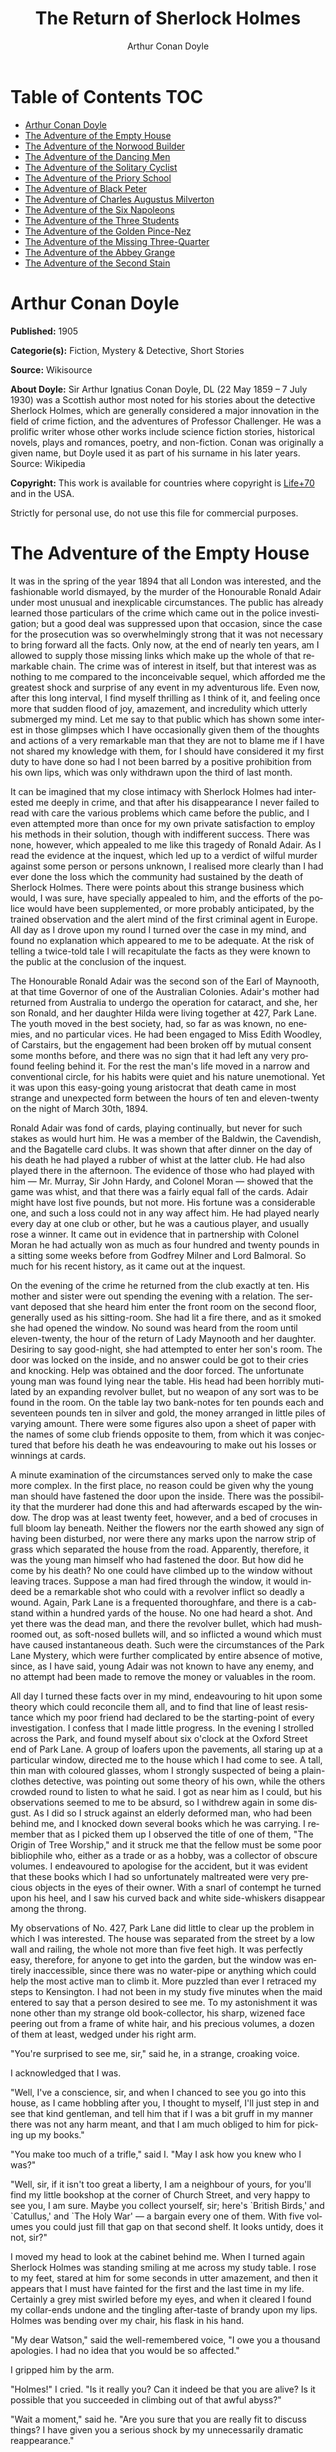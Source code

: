 # -*- mode: org -*-
# -*- coding: utf-8 -*-
#+LANGUAGE: en
#+TITLE: The Return of Sherlock Holmes
#+AUTHOR: Arthur Conan Doyle

* Table of Contents                                           :TOC:
- [[#arthur-conan-doyle][Arthur Conan Doyle]]
- [[#the-adventure-of-the-empty-house][The Adventure of the Empty House]]
- [[#the-adventure-of-the-norwood-builder][The Adventure of the Norwood Builder]]
- [[#the-adventure-of-the-dancing-men][The Adventure of the Dancing Men]]
- [[#the-adventure-of-the-solitary-cyclist][The Adventure of the Solitary Cyclist]]
- [[#the-adventure-of-the-priory-school][The Adventure of the Priory School]]
- [[#the-adventure-of-black-peter][The Adventure of Black Peter]]
- [[#the-adventure-of-charles-augustus-milverton][The Adventure of Charles Augustus Milverton]]
- [[#the-adventure-of-the-six-napoleons][The Adventure of the Six Napoleons]]
- [[#the-adventure-of-the-three-students][The Adventure of the Three Students]]
- [[#the-adventure-of-the-golden-pince-nez][The Adventure of the Golden Pince-Nez]]
- [[#the-adventure-of-the-missing-three-quarter][The Adventure of the Missing Three-Quarter]]
- [[#the-adventure-of-the-abbey-grange][The Adventure of the Abbey Grange]]
- [[#the-adventure-of-the-second-stain][The Adventure of the Second Stain]]

* Arthur Conan Doyle

   *Published:* 1905

   *Categorie(s):* Fiction, Mystery & Detective, Short Stories

   *Source:* Wikisource

   *About Doyle:*
   Sir Arthur Ignatius Conan Doyle, DL (22 May 1859 -- 7 July 1930) was a
   Scottish author most noted for his stories about the detective Sherlock
   Holmes, which are generally considered a major innovation in the field
   of crime fiction, and the adventures of Professor Challenger. He was a
   prolific writer whose other works include science fiction stories,
   historical novels, plays and romances, poetry, and non-fiction. Conan
   was originally a given name, but Doyle used it as part of his surname in
   his later years. Source: Wikipedia

   *Copyright:* This work is available for countries where copyright is [[http://en.wikisource.org/wiki/Help:Public_domain#Copyright_terms_by_country][Life+70]] and in the USA.

   Strictly for personal use, do not use this file for commercial purposes.

* The Adventure of the Empty House

   It was in the spring of the year 1894 that all London was interested,
   and the fashionable world dismayed, by the murder of the Honourable
   Ronald Adair under most unusual and inexplicable circumstances. The
   public has already learned those particulars of the crime which came out
   in the police investigation; but a good deal was suppressed upon that
   occasion, since the case for the prosecution was so overwhelmingly
   strong that it was not necessary to bring forward all the facts. Only
   now, at the end of nearly ten years, am I allowed to supply those
   missing links which make up the whole of that remarkable chain. The
   crime was of interest in itself, but that interest was as nothing to me
   compared to the inconceivable sequel, which afforded me the greatest
   shock and surprise of any event in my adventurous life. Even now, after
   this long interval, I find myself thrilling as I think of it, and
   feeling once more that sudden flood of joy, amazement, and incredulity
   which utterly submerged my mind. Let me say to that public which has
   shown some interest in those glimpses which I have occasionally given
   them of the thoughts and actions of a very remarkable man that they are
   not to blame me if I have not shared my knowledge with them, for I
   should have considered it my first duty to have done so had I not been
   barred by a positive prohibition from his own lips, which was only
   withdrawn upon the third of last month.

   It can be imagined that my close intimacy with Sherlock Holmes had
   interested me deeply in crime, and that after his disappearance I never
   failed to read with care the various problems which came before the
   public, and I even attempted more than once for my own private
   satisfaction to employ his methods in their solution, though with
   indifferent success. There was none, however, which appealed to me like
   this tragedy of Ronald Adair. As I read the evidence at the inquest,
   which led up to a verdict of wilful murder against some person or
   persons unknown, I realised more clearly than I had ever done the loss
   which the community had sustained by the death of Sherlock Holmes. There
   were points about this strange business which would, I was sure, have
   specially appealed to him, and the efforts of the police would have been
   supplemented, or more probably anticipated, by the trained observation
   and the alert mind of the first criminal agent in Europe. All day as I
   drove upon my round I turned over the case in my mind, and found no
   explanation which appeared to me to be adequate. At the risk of telling
   a twice-told tale I will recapitulate the facts as they were known to
   the public at the conclusion of the inquest.

   The Honourable Ronald Adair was the second son of the Earl of Maynooth,
   at that time Governor of one of the Australian Colonies. Adair's mother
   had returned from Australia to undergo the operation for cataract, and
   she, her son Ronald, and her daughter Hilda were living together at 427,
   Park Lane. The youth moved in the best society, had, so far as was
   known, no enemies, and no particular vices. He had been engaged to Miss
   Edith Woodley, of Carstairs, but the engagement had been broken off by
   mutual consent some months before, and there was no sign that it had
   left any very profound feeling behind it. For the rest the man's life
   moved in a narrow and conventional circle, for his habits were quiet and
   his nature unemotional. Yet it was upon this easy-going young aristocrat
   that death came in most strange and unexpected form between the hours of
   ten and eleven-twenty on the night of March 30th, 1894.

   Ronald Adair was fond of cards, playing continually, but never for such
   stakes as would hurt him. He was a member of the Baldwin, the Cavendish,
   and the Bagatelle card clubs. It was shown that after dinner on the day
   of his death he had played a rubber of whist at the latter club. He had
   also played there in the afternoon. The evidence of those who had played
   with him --- Mr. Murray, Sir John Hardy, and Colonel Moran --- showed
   that the game was whist, and that there was a fairly equal fall of the
   cards. Adair might have lost five pounds, but not more. His fortune was
   a considerable one, and such a loss could not in any way affect him. He
   had played nearly every day at one club or other, but he was a cautious
   player, and usually rose a winner. It came out in evidence that in
   partnership with Colonel Moran he had actually won as much as four
   hundred and twenty pounds in a sitting some weeks before from Godfrey
   Milner and Lord Balmoral. So much for his recent history, as it came out
   at the inquest.

   On the evening of the crime he returned from the club exactly at ten.
   His mother and sister were out spending the evening with a relation. The
   servant deposed that she heard him enter the front room on the second
   floor, generally used as his sitting-room. She had lit a fire there, and
   as it smoked she had opened the window. No sound was heard from the room
   until eleven-twenty, the hour of the return of Lady Maynooth and her
   daughter. Desiring to say good-night, she had attempted to enter her
   son's room. The door was locked on the inside, and no answer could be
   got to their cries and knocking. Help was obtained and the door forced.
   The unfortunate young man was found lying near the table. His head had
   been horribly mutilated by an expanding revolver bullet, but no weapon
   of any sort was to be found in the room. On the table lay two bank-notes
   for ten pounds each and seventeen pounds ten in silver and gold, the
   money arranged in little piles of varying amount. There were some
   figures also upon a sheet of paper with the names of some club friends
   opposite to them, from which it was conjectured that before his death he
   was endeavouring to make out his losses or winnings at cards.

   A minute examination of the circumstances served only to make the case
   more complex. In the first place, no reason could be given why the young
   man should have fastened the door upon the inside. There was the
   possibility that the murderer had done this and had afterwards escaped
   by the window. The drop was at least twenty feet, however, and a bed of
   crocuses in full bloom lay beneath. Neither the flowers nor the earth
   showed any sign of having been disturbed, nor were there any marks upon
   the narrow strip of grass which separated the house from the road.
   Apparently, therefore, it was the young man himself who had fastened the
   door. But how did he come by his death? No one could have climbed up to
   the window without leaving traces. Suppose a man had fired through the
   window, it would indeed be a remarkable shot who could with a revolver
   inflict so deadly a wound. Again, Park Lane is a frequented
   thoroughfare, and there is a cab-stand within a hundred yards of the
   house. No one had heard a shot. And yet there was the dead man, and
   there the revolver bullet, which had mushroomed out, as soft-nosed
   bullets will, and so inflicted a wound which must have caused
   instantaneous death. Such were the circumstances of the Park Lane
   Mystery, which were further complicated by entire absence of motive,
   since, as I have said, young Adair was not known to have any enemy, and
   no attempt had been made to remove the money or valuables in the room.

   All day I turned these facts over in my mind, endeavouring to hit upon
   some theory which could reconcile them all, and to find that line of
   least resistance which my poor friend had declared to be the
   starting-point of every investigation. I confess that I made little
   progress. In the evening I strolled across the Park, and found myself
   about six o'clock at the Oxford Street end of Park Lane. A group of
   loafers upon the pavements, all staring up at a particular window,
   directed me to the house which I had come to see. A tall, thin man with
   coloured glasses, whom I strongly suspected of being a plain-clothes
   detective, was pointing out some theory of his own, while the others
   crowded round to listen to what he said. I got as near him as I could,
   but his observations seemed to me to be absurd, so I withdrew again in
   some disgust. As I did so I struck against an elderly deformed man, who
   had been behind me, and I knocked down several books which he was
   carrying. I remember that as I picked them up I observed the title of
   one of them, "The Origin of Tree Worship," and it struck me that the
   fellow must be some poor bibliophile who, either as a trade or as a
   hobby, was a collector of obscure volumes. I endeavoured to apologise
   for the accident, but it was evident that these books which I had so
   unfortunately maltreated were very precious objects in the eyes of their
   owner. With a snarl of contempt he turned upon his heel, and I saw his
   curved back and white side-whiskers disappear among the throng.

   My observations of No. 427, Park Lane did little to clear up the problem
   in which I was interested. The house was separated from the street by a
   low wall and railing, the whole not more than five feet high. It was
   perfectly easy, therefore, for anyone to get into the garden, but the
   window was entirely inaccessible, since there was no water-pipe or
   anything which could help the most active man to climb it. More puzzled
   than ever I retraced my steps to Kensington. I had not been in my study
   five minutes when the maid entered to say that a person desired to see
   me. To my astonishment it was none other than my strange old
   book-collector, his sharp, wizened face peering out from a frame of
   white hair, and his precious volumes, a dozen of them at least, wedged
   under his right arm.

   "You're surprised to see me, sir," said he, in a strange, croaking
   voice.

   I acknowledged that I was.

   "Well, I've a conscience, sir, and when I chanced to see you go into
   this house, as I came hobbling after you, I thought to myself, I'll just
   step in and see that kind gentleman, and tell him that if I was a bit
   gruff in my manner there was not any harm meant, and that I am much
   obliged to him for picking up my books."

   "You make too much of a trifle," said I. "May I ask how you knew who I
   was?"

   "Well, sir, if it isn't too great a liberty, I am a neighbour of yours,
   for you'll find my little bookshop at the corner of Church Street, and
   very happy to see you, I am sure. Maybe you collect yourself, sir;
   here's `British Birds,' and `Catullus,' and `The Holy War' --- a bargain
   every one of them. With five volumes you could just fill that gap on
   that second shelf. It looks untidy, does it not, sir?"

   I moved my head to look at the cabinet behind me. When I turned again
   Sherlock Holmes was standing smiling at me across my study table. I rose
   to my feet, stared at him for some seconds in utter amazement, and then
   it appears that I must have fainted for the first and the last time in
   my life. Certainly a grey mist swirled before my eyes, and when it
   cleared I found my collar-ends undone and the tingling after-taste of
   brandy upon my lips. Holmes was bending over my chair, his flask in his
   hand.

   "My dear Watson," said the well-remembered voice, "I owe you a thousand
   apologies. I had no idea that you would be so affected."

   I gripped him by the arm.

   "Holmes!" I cried. "Is it really you? Can it indeed be that you are
   alive? Is it possible that you succeeded in climbing out of that awful
   abyss?"

   "Wait a moment," said he. "Are you sure that you are really fit to
   discuss things? I have given you a serious shock by my unnecessarily
   dramatic reappearance."

   "I am all right, but indeed, Holmes, I can hardly believe my eyes. Good
   heavens, to think that you --- you of all men --- should be standing in
   my study!" Again I gripped him by the sleeve and felt the thin, sinewy
   arm beneath it. "Well, you're not a spirit, anyhow," said I. "My dear
   chap, I am overjoyed to see you. Sit down and tell me how you came alive
   out of that dreadful chasm."

   He sat opposite to me and lit a cigarette in his old nonchalant manner.
   He was dressed in the seedy frock-coat of the book merchant, but the
   rest of that individual lay in a pile of white hair and old books upon
   the table. Holmes looked even thinner and keener than of old, but there
   was a dead-white tinge in his aquiline face which told me that his life
   recently had not been a healthy one.

   "I am glad to stretch myself, Watson," said he. "It is no joke when a
   tall man has to take a foot off his stature for several hours on end.
   Now, my dear fellow, in the matter of these explanations we have, if I
   may ask for your co-operation, a hard and dangerous night's work in
   front of us. Perhaps it would be better if I gave you an account of the
   whole situation when that work is finished."

   "I am full of curiosity. I should much prefer to hear now."

   "You'll come with me to-night?"

   "When you like and where you like."

   "This is indeed like the old days. We shall have time for a mouthful of
   dinner before we need go. Well, then, about that chasm. I had no serious
   difficulty in getting out of it, for the very simple reason that I never
   was in it."

   "You never were in it?"

   "No, Watson, I never was in it. My note to you was absolutely genuine. I
   had little doubt that I had come to the end of my career when I
   perceived the somewhat sinister figure of the late Professor Moriarty
   standing upon the narrow pathway which led to safety. I read an
   inexorable purpose in his grey eyes. I exchanged some remarks with him,
   therefore, and obtained his courteous permission to write the short note
   which you afterwards received. I left it with my cigarette-box and my
   stick and I walked along the pathway, Moriarty still at my heels. When I
   reached the end I stood at bay. He drew no weapon, but he rushed at me
   and threw his long arms around me. He knew that his own game was up, and
   was only anxious to revenge himself upon me. We tottered together upon
   the brink of the fall. I have some knowledge, however, of baritsu, or
   the Japanese system of wrestling, which has more than once been very
   useful to me. I slipped through his grip, and he with a horrible scream
   kicked madly for a few seconds and clawed the air with both his hands.
   But for all his efforts he could not get his balance, and over he went.
   With my face over the brink I saw him fall for a long way. Then he
   struck a rock, bounded off, and splashed into the water."

   I listened with amazement to this explanation, which Holmes delivered
   between the puffs of his cigarette.

   "But the tracks!" I cried. "I saw with my own eyes that two went down
   the path and none returned."

   "It came about in this way. The instant that the Professor had
   disappeared it struck me what a really extraordinarily lucky chance Fate
   had placed in my way. I knew that Moriarty was not the only man who had
   sworn my death. There were at least three others whose desire for
   vengeance upon me would only be increased by the death of their leader.
   They were all most dangerous men. One or other would certainly get me.
   On the other hand, if all the world was convinced that I was dead they
   would take liberties, these men, they would lay themselves open, and
   sooner or later I could destroy them. Then it would be time for me to
   announce that I was still in the land of the living. So rapidly does the
   brain act that I believe I had thought this all out before Professor
   Moriarty had reached the bottom of the Reichenbach Fall.

   "I stood up and examined the rocky wall behind me. In your picturesque
   account of the matter, which I read with great interest some months
   later, you assert that the wall was sheer. This was not literally true.
   A few small footholds presented themselves, and there was some
   indication of a ledge. The cliff is so high that to climb it all was an
   obvious impossibility, and it was equally impossible to make my way
   along the wet path without leaving some tracks. I might, it is true,
   have reversed my boots, as I have done on similar occasions, but the
   sight of three sets of tracks in one direction would certainly have
   suggested a deception. On the whole, then, it was best that I should
   risk the climb. It was not a pleasant business, Watson. The fall roared
   beneath me. I am not a fanciful person, but I give you my word that I
   seemed to hear Moriarty's voice screaming at me out of the abyss. A
   mistake would have been fatal. More than once, as tufts of grass came
   out in my hand or my foot slipped in the wet notches of the rock, I
   thought that I was gone. But I struggled upwards, and at last I reached
   a ledge several feet deep and covered with soft green moss, where I
   could lie unseen in the most perfect comfort. There I was stretched when
   you, my dear Watson, and all your following were investigating in the
   most sympathetic and inefficient manner the circumstances of my death.

   "At last, when you had all formed your inevitable and totally erroneous
   conclusions, you departed for the hotel and I was left alone. I had
   imagined that I had reached the end of my adventures, but a very
   unexpected occurrence showed me that there were surprises still in store
   for me. A huge rock, falling from above, boomed past me, struck the
   path, and bounded over into the chasm. For an instant I thought that it
   was an accident; but a moment later, looking up, I saw a man's head
   against the darkening sky, and another stone struck the very ledge upon
   which I was stretched, within a foot of my head. Of course, the meaning
   of this was obvious. Moriarty had not been alone. A confederate --- and
   even that one glance had told me how dangerous a man that confederate
   was --- had kept guard while the Professor had attacked me. From a
   distance, unseen by me, he had been a witness of his friend's death and
   of my escape. He had waited, and then, making his way round to the top
   of the cliff, he had endeavoured to succeed where his comrade had
   failed.

   "I did not take long to think about it, Watson. Again I saw that grim
   face look over the cliff, and I knew that it was the precursor of
   another stone. I scrambled down on to the path. I don't think I could
   have done it in cold blood. It was a hundred times more difficult than
   getting up. But I had no time to think of the danger, for another stone
   sang past me as I hung by my hands from the edge of the ledge. Halfway
   down I slipped, but by the blessing of God I landed, torn and bleeding,
   upon the path. I took to my heels, did ten miles over the mountains in
   the darkness, and a week later I found myself in Florence with the
   certainty that no one in the world knew what had become of me.

   "I had only one confidant --- my brother Mycroft. I owe you many
   apologies, my dear Watson, but it was all-important that it should be
   thought I was dead, and it is quite certain that you would not have
   written so convincing an account of my unhappy end had you not yourself
   thought that it was true. Several times during the last three years I
   have taken up my pen to write to you, but always I feared lest your
   affectionate regard for me should tempt you to some indiscretion which
   would betray my secret. For that reason I turned away from you this
   evening when you upset my books, for I was in danger at the time, and
   any show of surprise and emotion upon your part might have drawn
   attention to my identity and led to the most deplorable and irreparable
   results. As to Mycroft, I had to confide in him in order to obtain the
   money which I needed. The course of events in London did not run so well
   as I had hoped, for the trial of the Moriarty gang left two of its most
   dangerous members, my own most vindictive enemies, at liberty. I
   travelled for two years in Tibet, therefore, and amused myself by
   visiting Lhassa and spending some days with the head Llama. You may have
   read of the remarkable explorations of a Norwegian named Sigerson, but I
   am sure that it never occurred to you that you were receiving news of
   your friend. I then passed through Persia, looked in at Mecca, and paid
   a short but interesting visit to the Khalifa at Khartoum, the results of
   which I have communicated to the Foreign Office. Returning to France I
   spent some months in a research into the coal-tar derivatives, which I
   conducted in a laboratory at Montpelier, in the South of France. Having
   concluded this to my satisfaction, and learning that only one of my
   enemies was now left in London, I was about to return when my movements
   were hastened by the news of this very remarkable Park Lane Mystery,
   which not only appealed to me by its own merits, but which seemed to
   offer some most peculiar personal opportunities. I came over at once to
   London, called in my own person at Baker Street, threw Mrs. Hudson into
   violent hysterics, and found that Mycroft had preserved my rooms and my
   papers exactly as they had always been. So it was, my dear Watson, that
   at two o'clock to-day I found myself in my old arm-chair in my own old
   room, and only wishing that I could have seen my old friend Watson in
   the other chair which he has so often adorned."

   Such was the remarkable narrative to which I listened on that April
   evening --- a narrative which would have been utterly incredible to me
   had it not been confirmed by the actual sight of the tall, spare figure
   and the keen, eager face, which I had never thought to see again. In
   some manner he had learned of my own sad bereavement, and his sympathy
   was shown in his manner rather than in his words. "Work is the best
   antidote to sorrow, my dear Watson," said he, "and I have a piece of
   work for us both to-night which, if we can bring it to a successful
   conclusion, will in itself justify a man's life on this planet." In vain
   I begged him to tell me more. "You will hear and see enough before
   morning," he answered. "We have three years of the past to discuss. Let
   that suffice until half-past nine, when we start upon the notable
   adventure of the empty house."

   It was indeed like old times when, at that hour, I found myself seated
   beside him in a hansom, my revolver in my pocket and the thrill of
   adventure in my heart. Holmes was cold and stern and silent. As the
   gleam of the street-lamps flashed upon his austere features I saw that
   his brows were drawn down in thought and his thin lips compressed. I
   knew not what wild beast we were about to hunt down in the dark jungle
   of criminal London, but I was well assured from the bearing of this
   master huntsman that the adventure was a most grave one, while the
   sardonic smile which occasionally broke through his ascetic gloom boded
   little good for the object of our quest.

   I had imagined that we were bound for Baker Street, but Holmes stopped
   the cab at the corner of Cavendish Square. I observed that as he stepped
   out he gave a most searching glance to right and left, and at every
   subsequent street corner he took the utmost pains to assure that he was
   not followed. Our route was certainly a singular one. Holmes's knowledge
   of the byways of London was extraordinary, and on this occasion he
   passed rapidly, and with an assured step, through a network of mews and
   stables the very existence of which I had never known. We emerged at
   last into a small road, lined with old, gloomy houses, which led us into
   Manchester Street, and so to Blandford Street. Here he turned swiftly
   down a narrow passage, passed through a wooden gate into a deserted
   yard, and then opened with a key the back door of a house. We entered
   together and he closed it behind us.

   The place was pitch-dark, but it was evident to me that it was an empty
   house. Our feet creaked and crackled over the bare planking, and my
   outstretched hand touched a wall from which the paper was hanging in
   ribbons. Holmes's cold, thin fingers closed round my wrist and led me
   forwards down a long hall, until I dimly saw the murky fanlight over the
   door. Here Holmes turned suddenly to the right, and we found ourselves
   in a large, square, empty room, heavily shadowed in the corners, but
   faintly lit in the centre from the lights of the street beyond. There
   was no lamp near and the window was thick with dust, so that we could
   only just discern each other's figures within. My companion put his hand
   upon my shoulder and his lips close to my ear.

   "Do you know where we are?" he whispered.

   "Surely that is Baker Street," I answered, staring through the dim
   window.

   "Exactly. We are in Camden House, which stands opposite to our own old
   quarters."

   "But why are we here?"

   "Because it commands so excellent a view of that picturesque pile. Might
   I trouble you, my dear Watson, to draw a little nearer to the window,
   taking every precaution not to show yourself, and then to look up at our
   old rooms --- the starting-point of so many of our little adventures? We
   will see if my three years of absence have entirely taken away my power
   to surprise you."

   I crept forward and looked across at the familiar window. As my eyes
   fell upon it I gave a gasp and a cry of amazement. The blind was down
   and a strong light was burning in the room. The shadow of a man who was
   seated in a chair within was thrown in hard, black outline upon the
   luminous screen of the window. There was no mistaking the poise of the
   head, the squareness of the shoulders, the sharpness of the features.
   The face was turned half-round, and the effect was that of one of those
   black silhouettes which our grandparents loved to frame. It was a
   perfect reproduction of Holmes. So amazed was I that I threw out my hand
   to make sure that the man himself was standing beside me. He was
   quivering with silent laughter.

   "Well?" said he.

   "Good heavens!" I cried. "It is marvellous."

   "I trust that age doth not wither nor custom stale my infinite
   variety,'" said he, and I recognised in his voice the joy and pride
   which the artist takes in his own creation. "It really is rather like
   me, is it not?"

   "I should be prepared to swear that it was you."

   "The credit of the execution is due to Monsieur Oscar Meunier, of
   Grenoble, who spent some days in doing the moulding. It is a bust in
   wax. The rest I arranged myself during my visit to Baker Street this
   afternoon."

   "But why?"

   "Because, my dear Watson, I had the strongest possible reason for
   wishing certain people to think that I was there when I was really
   elsewhere."

   "And you thought the rooms were watched?"

   "I knew that they were watched."

   "By whom?"

   "By my old enemies, Watson. By the charming society whose leader lies in
   the Reichenbach Fall. You must remember that they knew, and only they
   knew, that I was still alive. Sooner or later they believed that I
   should come back to my rooms. They watched them continuously, and this
   morning they saw me arrive."

   "How do you know?"

   "Because I recognised their sentinel when I glanced out of my window. He
   is a harmless enough fellow, Parker by name, a garroter by trade, and a
   remarkable performer upon the Jew's harp. I cared nothing for him. But I
   cared a great deal for the much more formidable person who was behind
   him, the bosom friend of Moriarty, the man who dropped the rocks over
   the cliff, the most cunning and dangerous criminal in London. That is
   the man who is after me to-night, Watson, and that is the man who is
   quite unaware that we are after him."

   My friend's plans were gradually revealing themselves. From this
   convenient retreat the watchers were being watched and the trackers
   tracked. That angular shadow up yonder was the bait and we were the
   hunters. In silence we stood together in the darkness and watched the
   hurrying figures who passed and repassed in front of us. Holmes was
   silent and motionless; but I could tell that he was keenly alert, and
   that his eyes were fixed intently upon the stream of passers-by. It was
   a bleak and boisterous night, and the wind whistled shrilly down the
   long street. Many people were moving to and fro, most of them muffled in
   their coats and cravats. Once or twice it seemed to me that I had seen
   the same figure before, and I especially noticed two men who appeared to
   be sheltering themselves from the wind in the doorway of a house some
   distance up the street. I tried to draw my companion's attention to
   them, but he gave a little ejaculation of impatience and continued to
   stare into the street. More than once he fidgeted with his feet and
   tapped rapidly with his fingers upon the wall. It was evident to me that
   he was becoming uneasy and that his plans were not working out
   altogether as he had hoped. At last, as midnight approached and the
   street gradually cleared, he paced up and down the room in
   uncontrollable agitation. I was about to make some remark to him when I
   raised my eyes to the lighted window and again experienced almost as
   great a surprise as before. I clutched Holmes's arm and pointed upwards.

   "The shadow has moved!" I cried.

   It was, indeed, no longer the profile, but the back, which was turned
   towards us.

   Three years had certainly not smoothed the asperities of his temper or
   his impatience with a less active intelligence than his own.

   "Of course it has moved," said he. "Am I such a farcical bungler,
   Watson, that I should erect an obvious dummy and expect that some of the
   sharpest men in Europe would be deceived by it? We have been in this
   room two hours, and Mrs. Hudson has made some change in that figure
   eight times, or once in every quarter of an hour. She works it from the
   front so that her shadow may never be seen. Ah!" He drew in his breath
   with a shrill, excited intake. In the dim light I saw his head thrown
   forward, his whole attitude rigid with attention. Outside, the street
   was absolutely deserted. Those two men might still be crouching in the
   doorway, but I could no longer see them. All was still and dark, save
   only that brilliant yellow screen in front of us with the black figure
   outlined upon its centre. Again in the utter silence I heard that thin,
   sibilant note which spoke of intense suppressed excitement. An instant
   later he pulled me back into the blackest corner of the room, and I felt
   his warning hand upon my lips. The fingers which clutched me were
   quivering. Never had I known my friend more moved, and yet the dark
   street still stretched lonely and motionless before us.

   But suddenly I was aware of that which his keener senses had already
   distinguished. A low, stealthy sound came to my ears, not from the
   direction of Baker Street, but from the back of the very house in which
   we lay concealed. A door opened and shut. An instant later steps crept
   down the passage --- steps which were meant to be silent, but which
   reverberated harshly through the empty house. Holmes crouched back
   against the wall and I did the same, my hand closing upon the handle of
   my revolver. Peering through the gloom, I saw the vague outline of a
   man, a shade blacker than the blackness of the open door. He stood for
   an instant, and then he crept forward, crouching, menacing, into the
   room. He was within three yards of us, this sinister figure, and I had
   braced myself to meet his spring, before I realised that he had no idea
   of our presence. He passed close beside us, stole over to the window,
   and very softly and noiselessly raised it for half a foot. As he sank to
   the level of this opening the light of the street, no longer dimmed by
   the dusty glass, fell full upon his face. The man seemed to be beside
   himself with excitement. His two eyes shone like stars and his features
   were working convulsively. He was an elderly man, with a thin,
   projecting nose, a high, bald forehead, and a huge grizzled moustache.
   An opera-hat was pushed to the back of his head, and an evening dress
   shirt-front gleamed out through his open overcoat. His face was gaunt
   and swarthy, scored with deep, savage lines. In his hand he carried what
   appeared to be a stick, but as he laid it down upon the floor it gave a
   metallic clang. Then from the pocket of his overcoat he drew a bulky
   object, and he busied himself in some task which ended with a loud,
   sharp click, as if a spring or bolt had fallen into its place. Still
   kneeling upon the floor he bent forward and threw all his weight and
   strength upon some lever, with the result that there came a long,
   whirling, grinding noise, ending once more in a powerful click. He
   straightened himself then, and I saw that what he held in his hand was a
   sort of gun, with a curiously misshapen butt. He opened it at the
   breech, put something in, and snapped the breech-block. Then, crouching
   down, he rested the end of the barrel upon the ledge of the open window,
   and I saw his long moustache droop over the stock and his eye gleam as
   it peered along the sights. I heard a little sigh of satisfaction as he
   cuddled the butt into his shoulder, and saw that amazing target, the
   black man on the yellow ground, standing clear at the end of his fore
   sight. For an instant he was rigid and motionless. Then his finger
   tightened on the trigger. There was a strange, loud whiz and a long,
   silvery tinkle of broken glass. At that instant Holmes sprang like a
   tiger on to the marksman's back and hurled him flat upon his face. He
   was up again in a moment, and with convulsive strength he seized Holmes
   by the throat; but I struck him on the head with the butt of my revolver
   and he dropped again upon the floor. I fell upon him, and as I held him
   my comrade blew a shrill call upon a whistle. There was the clatter of
   running feet upon the pavement, and two policemen in uniform, with one
   plain-clothes detective, rushed through the front entrance and into the
   room.

   "That you, Lestrade?" said Holmes.

   "Yes, Mr. Holmes. I took the job myself. It's good to see you back in
   London, sir."

   "I think you want a little unofficial help. Three undetected murders in
   one year won't do, Lestrade. But you handled the Molesey Mystery with
   less than your usual --- that's to say, you handled it fairly well."

   We had all risen to our feet, our prisoner breathing hard, with a
   stalwart constable on each side of him. Already a few loiterers had
   begun to collect in the street. Holmes stepped up to the window, closed
   it, and dropped the blinds. Lestrade had produced two candles and the
   policemen had uncovered their lanterns. I was able at last to have a
   good look at our prisoner.

   It was a tremendously virile and yet sinister face which was turned
   towards us. With the brow of a philosopher above and the jaw of a
   sensualist below, the man must have started with great capacities for
   good or for evil. But one could not look upon his cruel blue eyes, with
   their drooping, cynical lids, or upon the fierce, aggressive nose and
   the threatening, deep-lined brow, without reading Nature's plainest
   danger-signals. He took no heed of any of us, but his eyes were fixed
   upon Holmes's face with an expression in which hatred and amazement were
   equally blended. "You fiend!" he kept on muttering. "You clever, clever
   fiend!"

   "Ah, Colonel!" said Holmes, arranging his rumpled collar; "`journeys end
   in lovers' meetings,' as the old play says. I don't think I have had the
   pleasure of seeing you since you favoured me with those attentions as I
   lay on the ledge above the Reichenbach Fall."

   The Colonel still stared at my friend like a man in a trance. "You
   cunning, cunning fiend!" was all that he could say.

   "I have not introduced you yet," said Holmes. "This, gentlemen, is
   Colonel Sebastian Moran, once of Her Majesty's Indian Army, and the best
   heavy game shot that our Eastern Empire has ever produced. I believe I
   am correct, Colonel, in saying that your bag of tigers still remains
   unrivalled?"

   The fierce old man said nothing, but still glared at my companion; with
   his savage eyes and bristling moustache he was wonderfully like a tiger
   himself.

   "I wonder that my very simple stratagem could deceive so old a shikari,"
   said Holmes. "It must be very familiar to you. Have you not tethered a
   young kid under a tree, lain above it with your rifle, and waited for
   the bait to bring up your tiger? This empty house is my tree and you are
   my tiger. You have possibly had other guns in reserve in case there
   should be several tigers, or in the unlikely supposition of your own aim
   failing you. These," he pointed around, "are my other guns. The parallel
   is exact."

   Colonel Moran sprang forward, with a snarl of rage, but the constables
   dragged him back. The fury upon his face was terrible to look at.

   "I confess that you had one small surprise for me," said Holmes. "I did
   not anticipate that you would yourself make use of this empty house and
   this convenient front window. I had imagined you as operating from the
   street, where my friend Lestrade and his merry men were awaiting you.
   With that exception all has gone as I expected."

   Colonel Moran turned to the official detective.

   "You may or may not have just cause for arresting me," said he, "but at
   least there can be no reason why I should submit to the gibes of this
   person. If I am in the hands of the law let things be done in a legal
   way."

   "Well, that's reasonable enough," said Lestrade. "Nothing further you
   have to say, Mr. Holmes, before we go?"

   Holmes had picked up the powerful air-gun from the floor and was
   examining its mechanism.

   "An admirable and unique weapon," said he, "noiseless and of tremendous
   power. I knew Von Herder, the blind German mechanic, who constructed it
   to the order of the late Professor Moriarty. For years I have been aware
   of its existence, though I have never before had the opportunity of
   handling it. I commend it very specially to your attention, Lestrade,
   and also the bullets which fit it."

   "You can trust us to look after that, Mr. Holmes," said Lestrade, as the
   whole party moved towards the door. "Anything further to say?"

   "Only to ask what charge you intend to prefer?"

   "What charge, sir? Why, of course, the attempted murder of Mr. Sherlock
   Holmes."

   "Not so, Lestrade. I do not propose to appear in the matter at all. To
   you, and to you only, belongs the credit of the remarkable arrest which
   you have effected. Yes, Lestrade, I congratulate you! With your usual
   happy mixture of cunning and audacity you have got him."

   "Got him! Got whom, Mr. Holmes?"

   "The man that the whole force has been seeking in vain --- Colonel
   Sebastian Moran, who shot the Honourable Ronald Adair with an expanding
   bullet from an air-gun through the open window of the second-floor front
   of No. 427, Park Lane, upon the 30th of last month. That's the charge,
   Lestrade. And now, Watson, if you can endure the draught from a broken
   window, I think that half an hour in my study over a cigar may afford
   you some profitable amusement."

   Our old chambers had been left unchanged through the supervision of
   Mycroft Holmes and the immediate care of Mrs. Hudson. As I entered I
   saw, it is true, an unwonted tidiness, but the old landmarks were all in
   their place. There were the chemical corner and the acid-stained,
   deal-topped table. There upon a shelf was the row of formidable
   scrap-books and books of reference which many of our fellow-citizens
   would have been so glad to burn. The diagrams, the violin-case, and the
   pipe-rack --- even the Persian slipper which contained the tobacco ---
   all met my eyes as I glanced round me. There were two occupants of the
   room --- one Mrs. Hudson, who beamed upon us both as we entered; the
   other the strange dummy which had played so important a part in the
   evening's adventures. It was a wax-coloured model of my friend, so
   admirably done that it was a perfect facsimile. It stood on a small
   pedestal table with an old dressing-gown of Holmes's so draped round it
   that the illusion from the street was absolutely perfect.

   "I hope you preserved all precautions, Mrs. Hudson?" said Holmes.

   "I went to it on my knees, sir, just as you told me."

   "Excellent. You carried the thing out very well. Did you observe where
   the bullet went?"

   "Yes, sir. I'm afraid it has spoilt your beautiful bust, for it passed
   right through the head and flattened itself on the wall. I picked it up
   from the carpet. Here it is!"

   Holmes held it out to me. "A soft revolver bullet, as you perceive,
   Watson. There's genius in that, for who would expect to find such a
   thing fired from an air-gun. All right, Mrs. Hudson, I am much obliged
   for your assistance. And now, Watson, let me see you in your old seat
   once more, for there are several points which I should like to discuss
   with you."

   He had thrown off the seedy frock-coat, and now he was the Holmes of old
   in the mouse-coloured dressing-gown which he took from his effigy.

   "The old shikari's nerves have not lost their steadiness nor his eyes
   their keenness," said he, with a laugh, as he inspected the shattered
   forehead of his bust.

   "Plumb in the middle of the back of the head and smack through the
   brain. He was the best shot in India, and I expect that there are few
   better in London. Have you heard the name?"

   "No, I have not."

   "Well, well, such is fame! But, then, if I remember aright, you had not
   heard the name of Professor James Moriarty, who had one of the great
   brains of the century. Just give me down my index of biographies from
   the shelf."

   He turned over the pages lazily, leaning back in his chair and blowing
   great clouds from his cigar.

   "My collection of M's is a fine one," said he. "Moriarty himself is
   enough to make any letter illustrious, and here is Morgan the poisoner,
   and Merridew of abominable memory, and Mathews, who knocked out my left
   canine in the waiting-room at Charing Cross, and, finally, here is our
   friend of to-night."

   He handed over the book, and I read: "Moran, Sebastian, Colonel.
   Unemployed. Formerly 1st Bengalore Pioneers. Born London, 1840. Son of
   Sir Augustus Moran, C.B., once British Minister to Persia. Educated Eton
   and Oxford. Served in Jowaki Campaign, Afghan Campaign, Charasiab
   (despatches), Sherpur, and Cabul. Author of `Heavy Game of the Western
   Himalayas,' 1881; `Three Months in the Jungle,' 1884. Address: Conduit
   Street. Clubs: The Anglo-Indian, the Tankerville, the Bagatelle Card
   Club."

   On the margin was written, in Holmes's precise hand: "The second most
   dangerous man in London."

   "This is astonishing," said I, as I handed back the volume. "The man's
   career is that of an honourable soldier."

   "It is true," Holmes answered. "Up to a certain point he did well. He
   was always a man of iron nerve, and the story is still told in India how
   he crawled down a drain after a wounded man-eating tiger. There are some
   trees, Watson, which grow to a certain height and then suddenly develop
   some unsightly eccentricity. You will see it often in humans. I have a
   theory that the individual represents in his development the whole
   procession of his ancestors, and that such a sudden turn to good or evil
   stands for some strong influence which came into the line of his
   pedigree. The person becomes, as it were, the epitome of the history of
   his own family."

   "It is surely rather fanciful."

   "Well, I don't insist upon it. Whatever the cause, Colonel Moran began
   to go wrong. Without any open scandal he still made India too hot to
   hold him. He retired, came to London, and again acquired an evil name.
   It was at this time that he was sought out by Professor Moriarty, to
   whom for a time he was chief of the staff. Moriarty supplied him
   liberally with money and used him only in one or two very high-class
   jobs which no ordinary criminal could have undertaken. You may have some
   recollection of the death of Mrs. Stewart, of Lauder, in 1887. Not?
   Well, I am sure Moran was at the bottom of it; but nothing could be
   proved. So cleverly was the Colonel concealed that even when the
   Moriarty gang was broken up we could not incriminate him. You remember
   at that date, when I called upon you in your rooms, how I put up the
   shutters for fear of air-guns? No doubt you thought me fanciful. I knew
   exactly what I was doing, for I knew of the existence of this remarkable
   gun, and I knew also that one of the best shots in the world would be
   behind it. When we were in Switzerland he followed us with Moriarty, and
   it was undoubtedly he who gave me that evil five minutes on the
   Reichenbach ledge.

   "You may think that I read the papers with some attention during my
   sojourn in France, on the look-out for any chance of laying him by the
   heels. So long as he was free in London my life would really not have
   been worth living. Night and day the shadow would have been over me, and
   sooner or later his chance must have come. What could I do? I could not
   shoot him at sight, or I should myself be in the dock. There was no use
   appealing to a magistrate. They cannot interfere on the strength of what
   would appear to them to be a wild suspicion. So I could do nothing. But
   I watched the criminal news, knowing that sooner or later I should get
   him. Then came the death of this Ronald Adair. My chance had come at
   last! Knowing what I did, was it not certain that Colonel Moran had done
   it? He had played cards with the lad; he had followed him home from the
   club; he had shot him through the open window. There was not a doubt of
   it. The bullets alone are enough to put his head in a noose. I came over
   at once. I was seen by the sentinel, who would, I knew, direct the
   Colonel's attention to my presence. He could not fail to connect my
   sudden return with his crime and to be terribly alarmed. I was sure that
   he would make an attempt to get me out of the way at once, and would
   bring round his murderous weapon for that purpose. I left him an
   excellent mark in the window, and, having warned the police that they
   might be needed --- by the way, Watson, you spotted their presence in
   that doorway with unerring accuracy --- I took up what seemed to me to
   be a judicious post for observation, never dreaming that he would choose
   the same spot for his attack. Now, my dear Watson, does anything remain
   for me to explain?"

   "Yes," said I. "You have not made it clear what was Colonel Moran's
   motive in murdering the Honourable Ronald Adair."

   "Ah! my dear Watson, there we come into those realms of conjecture where
   the most logical mind may be at fault. Each may form his own hypothesis
   upon the present evidence, and yours is as likely to be correct as
   mine."

   "You have formed one, then?"

   "I think that it is not difficult to explain the facts. It came out in
   evidence that Colonel Moran and young Adair had between them won a
   considerable amount of money. Now, Moran undoubtedly played foul --- of
   that I have long been aware. I believe that on the day of the murder
   Adair had discovered that Moran was cheating. Very likely he had spoken
   to him privately, and had threatened to expose him unless he voluntarily
   resigned his membership of the club and promised not to play cards
   again. It is unlikely that a youngster like Adair would at once make a
   hideous scandal by exposing a well-known man so much older than himself.
   Probably he acted as I suggest. The exclusion from his clubs would mean
   ruin to Moran, who lived by his ill-gotten card gains. He therefore
   murdered Adair, who at the time was endeavouring to work out how much
   money he should himself return, since he could not profit by his
   partner's foul play. He locked the door lest the ladies should surprise
   him and insist upon knowing what he was doing with these names and
   coins. Will it pass?"

   "I have no doubt that you have hit upon the truth."

   "It will be verified or disproved at the trial. Meanwhile, come what
   may, Colonel Moran will trouble us no more, the famous air-gun of Von
   Herder will embellish the Scotland Yard Museum, and once again Mr.
   Sherlock Holmes is free to devote his life to examining those
   interesting little problems which the complex life of London so
   plentifully presents."
* The Adventure of the Norwood Builder

   "From the point of view of the criminal expert," said Mr. Sherlock
   Holmes, "London has become a singularly uninteresting city since the
   death of the late lamented Professor Moriarty."

   "I can hardly think that you would find many decent citizens to agree
   with you," I answered.

   "Well, well, I must not be selfish," said he, with a smile, as he pushed
   back his chair from the breakfast-table. "The community is certainly the
   gainer, and no one the loser, save the poor out-of-work specialist,
   whose occupation has gone. With that man in the field one's morning
   paper presented infinite possibilities. Often it was only the smallest
   trace, Watson, the faintest indication, and yet it was enough to tell me
   that the great malignant brain was there, as the gentlest tremors of the
   edges of the web remind one of the foul spider which lurks in the
   centre. Petty thefts, wanton assaults, purposeless outrage --- to the
   man who held the clue all could be worked into one connected whole. To
   the scientific student of the higher criminal world no capital in Europe
   offered the advantages which London then possessed. But now ------" He
   shrugged his shoulders in humorous deprecation of the state of things
   which he had himself done so much to produce.

   At the time of which I speak Holmes had been back for some months, and
   I, at his request, had sold my practice and returned to share the old
   quarters in Baker Street. A young doctor, named Verner, had purchased my
   small Kensington practice, and given with astonishingly little demur the
   highest price that I ventured to ask --- an incident which only
   explained itself some years later when I found that Verner was a distant
   relation of Holmes's, and that it was my friend who had really found the
   money.

   Our months of partnership had not been so uneventful as he had stated,
   for I find, on looking over my notes, that this period includes the case
   of the papers of Ex-President Murillo, and also the shocking affair of
   the Dutch steamship Friesland, which so nearly cost us both our lives.
   His cold and proud nature was always averse, however, to anything in the
   shape of public applause, and he bound me in the most stringent terms to
   say no further word of himself, his methods, or his successes --- a
   prohibition which, as I have explained, has only now been removed.

   Mr. Sherlock Holmes was leaning back in his chair after his whimsical
   protest, and was unfolding his morning paper in a leisurely fashion,
   when our attention was arrested by a tremendous ring at the bell,
   followed immediately by a hollow drumming sound, as if someone were
   beating on the outer door with his fist. As it opened there came a
   tumultuous rush into the hall, rapid feet clattered up the stair, and an
   instant later a wild-eyed and frantic young man, pale, dishevelled, and
   palpitating, burst into the room. He looked from one to the other of us,
   and under our gaze of inquiry he became conscious that some apology was
   needed for this unceremonious entry.

   "I'm sorry, Mr. Holmes," he cried. "You mustn't blame me. I am nearly
   mad. Mr. Holmes, I am the unhappy John Hector McFarlane."

   He made the announcement as if the name alone would explain both his
   visit and its manner; but I could see by my companion's unresponsive
   face that it meant no more to him than to me.

   "Have a cigarette, Mr. McFarlane," said he, pushing his case across. "I
   am sure that with your symptoms my friend Dr. Watson here would
   prescribe a sedative. The weather has been so very warm these last few
   days. Now, if you feel a little more composed, I should be glad if you
   would sit down in that chair and tell us very slowly and quietly who you
   are and what it is that you want. You mentioned your name as if I should
   recognise it, but I assure you that, beyond the obvious facts that you
   are a bachelor, a solicitor, a Freemason, and an asthmatic, I know
   nothing whatever about you."

   Familiar as I was with my friend's methods, it was not difficult for me
   to follow his deductions, and to observe the untidiness of attire, the
   sheaf of legal papers, the watch-charm, and the breathing which had
   prompted them. Our client, however, stared in amazement.

   "Yes, I am all that, Mr. Holmes, and in addition I am the most
   unfortunate man at this moment in London. For Heaven's sake don't
   abandon me, Mr. Holmes! If they come to arrest me before I have finished
   my story, make them give me time so that I may tell you the whole truth.
   I could go to gaol happy if I knew that you were working for me
   outside."

   "Arrest you!" said Holmes. "This is really most grati --- most
   interesting. On what charge do you expect to be arrested?"

   "Upon the charge of murdering Mr. Jonas Oldacre, of Lower Norwood."

   My companion's expressive face showed a sympathy which was not, I am
   afraid, entirely unmixed with satisfaction.

   "Dear me," said he; "it was only this moment at breakfast that I was
   saying to my friend, Dr. Watson, that sensational cases had disappeared
   out of our papers."

   Our visitor stretched forward a quivering hand and picked up the Daily
   Telegraph, which still lay upon Holmes's knee.

   "If you had looked at it, sir, you would have seen at a glance what the
   errand is on which I have come to you this morning. I feel as if my name
   and my misfortune must be in every man's mouth." He turned it over to
   expose the central page. "Here it is, and with your permission I will
   read it to you. Listen to this, Mr. Holmes. The head-lines are:
   `Mysterious Affair at Lower Norwood. Disappearance of a Well-known
   Builder. Suspicion of Murder and Arson. A Clue to the Criminal.' That is
   the clue which they are already following, Mr. Holmes, and I know that
   it leads infallibly to me. I have been followed from London Bridge
   Station, and I am sure that they are only waiting for the warrant to
   arrest me. It will break my mother's heart --- it will break her heart!"
   He wrung his hands in an agony of apprehension, and swayed backwards and
   forwards in his chair.

   I looked with interest upon this man, who was accused of being the
   perpetrator of a crime of violence. He was flaxen-haired and handsome in
   a washed-out negative fashion, with frightened blue eyes and a
   clean-shaven face, with a weak, sensitive mouth. His age may have been
   about twenty-seven; his dress and bearing that of a gentleman. From the
   pocket of his light summer overcoat protruded the bundle of endorsed
   papers which proclaimed his profession.

   "We must use what time we have," said Holmes. "Watson, would you have
   the kindness to take the paper and to read me the paragraph in
   question?"

   Underneath the vigorous head-lines which our client had quoted I read
   the following suggestive narrative:---

   Late last night, or early this morning, an incident occurred at Lower
   Norwood which points, it is feared, to a serious crime. Mr. Jonas
   Oldacre is a well-known resident of that suburb, where he has carried on
   his business as a builder for many years. Mr. Oldacre is a bachelor,
   fifty-two years of age, and lives in Deep Dene House, at the Sydenham
   end of the road of that name. He has had the reputation of being a man
   of eccentric habits, secretive and retiring. For some years he has
   practically withdrawn from the business, in which he is said to have
   amassed considerable wealth. A small timber-yard still exists, however,
   at the back of the house, and last night, about twelve o'clock, an alarm
   was given that one of the stacks was on fire. The engines were soon upon
   the spot, but the dry wood burned with great fury, and it was impossible
   to arrest the conflagration until the stack had been entirely consumed.
   Up to this point the incident bore the appearance of an ordinary
   accident, but fresh indications seem to point to serious crime. Surprise
   was expressed at the absence of the master of the establishment from the
   scene of the fire, and an inquiry followed, which showed that he had
   disappeared from the house. An examination of his room revealed that the
   bed had not been slept in, that a safe which stood in it was open, that
   a number of important papers were scattered about the room, and,
   finally, that there were signs of a murderous struggle, slight traces of
   blood being found within the room, and an oaken walking-stick, which
   also showed stains of blood upon the handle. It is known that Mr. Jonas
   Oldacre had received a late visitor in his bedroom upon that night, and
   the stick found has been identified as the property of this person, who
   is a young London solicitor named John Hector McFarlane, junior partner
   of Graham and McFarlane, of 426, Gresham Buildings, E.C. The police
   believe that they have evidence in their possession which supplies a
   very convincing motive for the crime, and altogether it cannot be
   doubted that sensational developments will follow.

   Later. --- It is rumoured as we go to press that Mr. John Hector
   McFarlane has actually been arrested on the charge of the murder of Mr.
   Jonas Oldacre. It is at least certain that a warrant has been issued.
   There have been further and sinister developments in the investigation
   at Norwood. Besides the signs of a struggle in the room of the
   unfortunate builder it is now known that the French windows of his
   bedroom (which is on the ground floor) were found to be open, that there
   were marks as if some bulky object had been dragged across to the
   wood-pile, and, finally, it is asserted that charred remains have been
   found among the charcoal ashes of the fire. The police theory is that a
   most sensational crime has been committed, that the victim was clubbed
   to death in his own bedroom, his papers rifled, and his dead body
   dragged across to the wood-stack, which was then ignited so as to hide
   all traces of the crime. The conduct of the criminal investigation has
   been left in the experienced hands of Inspector Lestrade, of Scotland
   Yard, who is following up the clues with his accustomed energy and
   sagacity.

   Sherlock Holmes listened with closed eyes and finger-tips together to
   this remarkable account.

   "The case has certainly some points of interest," said he, in his
   languid fashion. "May I ask, in the first place, Mr. McFarlane, how it
   is that you are still at liberty, since there appears to be enough
   evidence to justify your arrest?"

   "I live at Torrington Lodge, Blackheath, with my parents, Mr. Holmes;
   but last night, having to do business very late with Mr. Jonas Oldacre,
   I stayed at an hotel in Norwood, and came to my business from there. I
   knew nothing of this affair until I was in the train, when I read what
   you have just heard. I at once saw the horrible danger of my position,
   and I hurried to put the case into your hands. I have no doubt that I
   should have been arrested either at my City office or at my home. A man
   followed me from London Bridge Station, and I have no doubt --- Great
   Heaven, what is that?"

   It was a clang of the bell, followed instantly by heavy steps upon the
   stair. A moment later our old friend Lestrade appeared in the doorway.
   Over his shoulder I caught a glimpse of one or two uniformed policemen
   outside.

   "Mr. John Hector McFarlane?" said Lestrade.

   Our unfortunate client rose with a ghastly face.

   "I arrest you for the wilful murder of Mr. Jonas Oldacre, of Lower
   Norwood."

   McFarlane turned to us with a gesture of despair, and sank into his
   chair once more like one who is crushed.

   "One moment, Lestrade," said Holmes. "Half an hour more or less can make
   no difference to you, and the gentleman was about to give us an account
   of this very interesting affair, which might aid us in clearing it up."

   "I think there will be no difficulty in clearing it up," said Lestrade,
   grimly.

   "None the less, with your permission, I should be much interested to
   hear his account."

   "Well, Mr. Holmes, it is difficult for me to refuse you anything, for
   you have been of use to the force once or twice in the past, and we owe
   you a good turn at Scotland Yard," said Lestrade. "At the same time I
   must remain with my prisoner, and I am bound to warn him that anything
   he may say will appear in evidence against him."

   "I wish nothing better," said our client. "All I ask is that you should
   hear and recognise the absolute truth."

   Lestrade looked at his watch. "I'll give you half an hour," said he.

   "I must explain first," said McFarlane, "that I knew nothing of Mr.
   Jonas Oldacre. His name was familiar to me, for many years ago my
   parents were acquainted with him, but they drifted apart. I was very
   much surprised, therefore, when yesterday, about three o'clock in the
   afternoon, he walked into my office in the City. But I was still more
   astonished when he told me the object of his visit. He had in his hand
   several sheets of a note-book, covered with scribbled writing --- here
   they are --- and he laid them on my table.

   "`Here is my will,' said he. `I want you, Mr. McFarlane, to cast it into
   proper legal shape. I will sit here while you do so.'

   "I set myself to copy it, and you can imagine my astonishment when I
   found that, with some reservations, he had left all his property to me.
   He was a strange little, ferret-like man, with white eyelashes, and when
   I looked up at him I found his keen grey eyes fixed upon me with an
   amused expression. I could hardly believe my own senses as I read the
   terms of the will; but he explained that he was a bachelor with hardly
   any living relation, that he had known my parents in his youth, and that
   he had always heard of me as a very deserving young man, and was assured
   that his money would be in worthy hands. Of course, I could only stammer
   out my thanks. The will was duly finished, signed, and witnessed by my
   clerk. This is it on the blue paper, and these slips, as I have
   explained, are the rough draft. Mr. Jonas Oldacre then informed me that
   there were a number of documents --- building leases, title-deeds,
   mortgages, scrip, and so forth --- which it was necessary that I should
   see and understand. He said that his mind would not be easy until the
   whole thing was settled, and he begged me to come out to his house at
   Norwood that night, bringing the will with me, and to arrange matters.
   `Remember, my boy, not one word to your parents about the affair until
   everything is settled. We will keep it as a little surprise for them.'
   He was very insistent upon this point, and made me promise it
   faithfully.

   "You can imagine, Mr. Holmes, that I was not in a humour to refuse him
   anything that he might ask. He was my benefactor, and all my desire was
   to carry out his wishes in every particular. I sent a telegram home,
   therefore, to say that I had important business on hand, and that it was
   impossible for me to say how late I might be. Mr. Oldacre had told me
   that he would like me to have supper with him at nine, as he might not
   be home before that hour. I had some difficulty in finding his house,
   however, and it was nearly half-past before I reached it. I found him
   ---"

   "One moment!" said Holmes. "Who opened the door?"

   "A middle-aged woman, who was, I suppose, his housekeeper."

   "And it was she, I presume, who mentioned your name?"

   "Exactly," said McFarlane.

   "Pray proceed."

   McFarlane wiped his damp brow and then continued his narrative:---

   "I was shown by this woman into a sitting-room, where a frugal supper
   was laid out. Afterwards Mr. Jonas Oldacre led me into his bedroom, in
   which there stood a heavy safe. This he opened and took out a mass of
   documents, which we went over together. It was between eleven and twelve
   when we finished. He remarked that we must not disturb the housekeeper.
   He showed me out through his own French window, which had been open all
   this time."

   "Was the blind down?" asked Holmes.

   "I will not be sure, but I believe that it was only half down. Yes, I
   remember how he pulled it up in order to swing open the window. I could
   not find my stick, and he said, `Never mind, my boy; I shall see a good
   deal of you now, I hope, and I will keep your stick until you come back
   to claim it.' I left him there, the safe open, and the papers made up in
   packets upon the table. It was so late that I could not get back to
   Blackheath, so I spent the night at the Anerley Arms, and I knew nothing
   more until I read of this horrible affair in the morning."

   "Anything more that you would like to ask, Mr. Holmes?" said Lestrade,
   whose eyebrows had gone up once or twice during this remarkable
   explanation.

   "Not until I have been to Blackheath."

   "You mean to Norwood," said Lestrade.

   "Oh, yes; no doubt that is what I must have meant," said Holmes, with
   his enigmatical smile. Lestrade had learned by more experiences than he
   would care to acknowledge that that razor-like brain could cut through
   that which was impenetrable to him. I saw him look curiously at my
   companion.

   "I think I should like to have a word with you presently, Mr. Sherlock
   Holmes," said he. "Now, Mr. McFarlane, two of my constables are at the
   door and there is a four-wheeler waiting." The wretched young man arose,
   and with a last beseeching glance at us walked from the room. The
   officers conducted him to the cab, but Lestrade remained.

   Holmes had picked up the pages which formed the rough draft of the will,
   and was looking at them with the keenest interest upon his face.

   "There are some points about that document, Lestrade, are there not?"
   said he, pushing them over.

   The official looked at them with a puzzled expression.

   "I can read the first few lines, and these in the middle of the second
   page, and one or two at the end. Those are as clear as print," said he;
   "but the writing in between is very bad, and there are three places
   where I cannot read it at all."

   "What do you make of that?" said Holmes.

   "Well, what do YOU make of it?"

   "That it was written in a train; the good writing represents stations,
   the bad writing movement, and the very bad writing passing over points.
   A scientific expert would pronounce at once that this was drawn up on a
   suburban line, since nowhere save in the immediate vicinity of a great
   city could there be so quick a succession of points. Granting that his
   whole journey was occupied in drawing up the will, then the train was an
   express, only stopping once between Norwood and London Bridge."

   Lestrade began to laugh.

   "You are too many for me when you begin to get on your theories, Mr.
   Holmes," said he. "How does this bear on the case?"

   "Well, it corroborates the young man's story to the extent that the will
   was drawn up by Jonas Oldacre in his journey yesterday. It is curious
   --- is it not? --- that a man should draw up so important a document in
   so haphazard a fashion. It suggests that he did not think it was going
   to be of much practical importance. If a man drew up a will which he did
   not intend ever to be effective he might do it so."

   "Well, he drew up his own death-warrant at the same time," said
   Lestrade.

   "Oh, you think so?"

   "Don't you?"

   "Well, it is quite possible; but the case is not clear to me yet."

   "Not clear? Well, if that isn't clear, what COULD be clear? Here is a
   young man who learns suddenly that if a certain older man dies he will
   succeed to a fortune. What does he do? He says nothing to anyone, but he
   arranges that he shall go out on some pretext to see his client that
   night; he waits until the only other person in the house is in bed, and
   then in the solitude of a man's room he murders him, burns his body in
   the wood-pile, and departs to a neighbouring hotel. The blood-stains in
   the room and also on the stick are very slight. It is probable that he
   imagined his crime to be a bloodless one, and hoped that if the body
   were consumed it would hide all traces of the method of his death ---
   traces which for some reason must have pointed to him. Is all this not
   obvious?"

   "It strikes me, my good Lestrade, as being just a trifle too obvious,"
   said Holmes. "You do not add imagination to your other great qualities;
   but if you could for one moment put yourself in the place of this young
   man, would you choose the very night after the will had been made to
   commit your crime? Would it not seem dangerous to you to make so very
   close a relation between the two incidents? Again, would you choose an
   occasion when you are known to be in the house, when a servant has let
   you in? And, finally, would you take the great pains to conceal the body
   and yet leave your own stick as a sign that you were the criminal?
   Confess, Lestrade, that all this is very unlikely."

   "As to the stick, Mr. Holmes, you know as well as I do that a criminal
   is often flurried and does things which a cool man would avoid. He was
   very likely afraid to go back to the room. Give me another theory that
   would fit the facts."

   "I could very easily give you half-a-dozen," said Holmes. "Here, for
   example, is a very possible and even probable one. I make you a free
   present of it. The older man is showing documents which are of evident
   value. A passing tramp sees them through the window, the blind of which
   is only half down. Exit the solicitor. Enter the tramp! He seizes a
   stick, which he observes there, kills Oldacre, and departs after burning
   the body."

   "Why should the tramp burn the body?"

   "For the matter of that why should McFarlane?"

   "To hide some evidence."

   "Possibly the tramp wanted to hide that any murder at all had been
   committed."

   "And why did the tramp take nothing?"

   "Because they were papers that he could not negotiate."

   Lestrade shook his head, though it seemed to me that his manner was less
   absolutely assured than before.

   "Well, Mr. Sherlock Holmes, you may look for your tramp, and while you
   are finding him we will hold on to our man. The future will show which
   is right. Just notice this point, Mr. Holmes: that so far as we know
   none of the papers were removed, and that the prisoner is the one man in
   the world who had no reason for removing them, since he was heir-at-law
   and would come into them in any case."

   My friend seemed struck by this remark.

   "I don't mean to deny that the evidence is in some ways very strongly in
   favour of your theory," said he. "I only wish to point out that there
   are other theories possible. As you say, the future will decide. Good
   morning! I dare say that in the course of the day I shall drop in at
   Norwood and see how you are getting on."

   When the detective departed my friend rose and made his preparations for
   the day's work with the alert air of a man who has a congenial task
   before him.

   "My first movement, Watson," said he, as he bustled into his frock-coat,
   "must, as I said, be in the direction of Blackheath."

   "And why not Norwood?"

   "Because we have in this case one singular incident coming close to the
   heels of another singular incident. The police are making the mistake of
   concentrating their attention upon the second, because it happens to be
   the one which is actually criminal. But it is evident to me that the
   logical way to approach the case is to begin by trying to throw some
   light upon the first incident --- the curious will, so suddenly made,
   and to so unexpected an heir. It may do something to simplify what
   followed. No, my dear fellow, I don't think you can help me. There is no
   prospect of danger, or I should not dream of stirring out without you. I
   trust that when I see you in the evening I will be able to report that I
   have been able to do something for this unfortunate youngster who has
   thrown himself upon my protection."

   It was late when my friend returned, and I could see by a glance at his
   haggard and anxious face that the high hopes with which he had started
   had not been fulfilled. For an hour he droned away upon his violin,
   endeavouring to soothe his own ruffled spirits. At last he flung down
   the instrument and plunged into a detailed account of his misadventures.

   "It's all going wrong, Watson --- all as wrong as it can go. I kept a
   bold face before Lestrade, but, upon my soul, I believe that for once
   the fellow is on the right track and we are on the wrong. All my
   instincts are one way and all the facts are the other, and I much fear
   that British juries have not yet attained that pitch of intelligence
   when they will give the preference to my theories over Lestrade's
   facts."

   "Did you go to Blackheath?"

   "Yes, Watson, I went there, and I found very quickly that the late
   lamented Oldacre was a pretty considerable black-guard. The father was
   away in search of his son. The mother was at home --- a little, fluffy,
   blue-eyed person, in a tremor of fear and indignation. Of course, she
   would not admit even the possibility of his guilt. But she would not
   express either surprise or regret over the fate of Oldacre. On the
   contrary, she spoke of him with such bitterness that she was
   unconsciously considerably strengthening the case of the police, for, of
   course, if her son had heard her speak of the man in this fashion it
   would predispose him towards hatred and violence. `He was more like a
   malignant and cunning ape than a human being,' said she, `and he always
   was, ever since he was a young man.'

   "`You knew him at that time?' said I.

   "`Yes, I knew him well; in fact, he was an old suitor of mine. Thank
   Heaven that I had the sense to turn away from him and to marry a better,
   if a poorer, man. I was engaged to him, Mr. Holmes, when I heard a
   shocking story of how he had turned a cat loose in an aviary, and I was
   so horrified at his brutal cruelty that I would have nothing more to do
   with him.' She rummaged in a bureau, and presently she produced a
   photograph of a woman, shamefully defaced and mutilated with a knife.
   `That is my own photograph,' she said. `He sent it to me in that state,
   with his curse, upon my wedding morning.'

   "`Well,' said I, `at least he has forgiven you now, since he has left
   all his property to your son.'

   "`Neither my son nor I want anything from Jonas Oldacre, dead or alive,'
   she cried, with a proper spirit. `There is a God in Heaven, Mr. Holmes,
   and that same God who has punished that wicked man will show in His own
   good time that my son's hands are guiltless of his blood.'

   "Well, I tried one or two leads, but could get at nothing which would
   help our hypothesis, and several points which would make against it. I
   gave it up at last and off I went to Norwood.

   "This place, Deep Dene House, is a big modern villa of staring brick,
   standing back in its own grounds, with a laurel-clumped lawn in front of
   it. To the right and some distance back from the road was the
   timber-yard which had been the scene of the fire. Here's a rough plan on
   a leaf of my note-book. This window on the left is the one which opens
   into Oldacre's room. You can look into it from the road, you see. That
   is about the only bit of consolation I have had to-day. Lestrade was not
   there, but his head constable did the honours. They had just made a
   great treasure-trove. They had spent the morning raking among the ashes
   of the burned wood-pile, and besides the charred organic remains they
   had secured several discoloured metal discs. I examined them with care,
   and there was no doubt that they were trouser buttons. I even
   distinguished that one of them was marked with the name of `Hyams', who
   was Oldacre's tailor. I then worked the lawn very carefully for signs
   and traces, but this drought has made everything as hard as iron.
   Nothing was to be seen save that some body or bundle had been dragged
   through a low privet hedge which is in a line with the wood-pile. All
   that, of course, fits in with the official theory. I crawled about the
   lawn with an August sun on my back, but I got up at the end of an hour
   no wiser than before.

   "Well, after this fiasco I went into the bedroom and examined that also.
   The blood-stains were very slight, mere smears and discolourations, but
   undoubtedly fresh. The stick had been removed, but there also the marks
   were slight. There is no doubt about the stick belonging to our client.
   He admits it. Footmarks of both men could be made out on the carpet, but
   none of any third person, which again is a trick for the other side.
   They were piling up their score all the time and we were at a
   standstill.

   "Only one little gleam of hope did I get --- and yet it amounted to
   nothing. I examined the contents of the safe, most of which had been
   taken out and left on the table. The papers had been made up into sealed
   envelopes, one or two of which had been opened by the police. They were
   not, so far as I could judge, of any great value, nor did the bank-book
   show that Mr. Oldacre was in such very affluent circumstances. But it
   seemed to me that all the papers were not there. There were allusions to
   some deeds --- possibly the more valuable --- which I could not find.
   This, of course, if we could definitely prove it, would turn Lestrade's
   argument against himself, for who would steal a thing if he knew that he
   would shortly inherit it?

   "Finally, having drawn every other cover and picked up no scent, I tried
   my luck with the housekeeper. Mrs. Lexington is her name, a little,
   dark, silent person, with suspicious and sidelong eyes. She could tell
   us something if she would --- I am convinced of it. But she was as close
   as wax. Yes, she had let Mr. McFarlane in at half-past nine. She wished
   her hand had withered before she had done so. She had gone to bed at
   half-past ten. Her room was at the other end of the house, and she could
   hear nothing of what passed. Mr. McFarlane had left his hat, and to the
   best of her belief his stick, in the hall. She had been awakened by the
   alarm of fire. Her poor, dear master had certainly been murdered. Had he
   any enemies? Well, every man had enemies, but Mr. Oldacre kept himself
   very much to himself, and only met people in the way of business. She
   had seen the buttons, and was sure that they belonged to the clothes
   which he had worn last night. The wood-pile was very dry, for it had not
   rained for a month. It burned like tinder, and by the time she reached
   the spot nothing could be seen but flames. She and all the firemen
   smelled the burned flesh from inside it. She knew nothing of the papers,
   nor of Mr. Oldacre's private affairs.

   "So, my dear Watson, there's my report of a failure. And yet --- and yet
   ---" --- he clenched his thin hands in a paroxysm of conviction --- "I
   know it's all wrong. I feel it in my bones. There is something that has
   not come out, and that housekeeper knows it. There was a sort of sulky
   defiance in her eyes, which only goes with guilty knowledge. However,
   there's no good talking any more about it, Watson; but unless some lucky
   chance comes our way I fear that the Norwood Disappearance Case will not
   figure in that chronicle of our successes which I foresee that a patient
   public will sooner or later have to endure."

   "Surely," said I, "the man's appearance would go far with any jury?"

   "That is a dangerous argument, my dear Watson. You remember that
   terrible murderer, Bert Stevens, who wanted us to get him off in '87?
   Was there ever a more mild-mannered, Sunday-school young man?"

   "It is true."

   "Unless we succeed in establishing an alternative theory this man is
   lost. You can hardly find a flaw in the case which can now be presented
   against him, and all further investigation has served to strengthen it.
   By the way, there is one curious little point about those papers which
   may serve us as the starting-point for an inquiry. On looking over the
   bank-book I found that the low state of the balance was principally due
   to large cheques which have been made out during the last year to Mr.
   Cornelius. I confess that I should be interested to know who this Mr.
   Cornelius may be with whom a retired builder has such very large
   transactions. Is it possible that he has had a hand in the affair?
   Cornelius might be a broker, but we have found no scrip to correspond
   with these large payments. Failing any other indication my researches
   must now take the direction of an inquiry at the bank for the gentleman
   who has cashed these cheques. But I fear, my dear fellow, that our case
   will end ingloriously by Lestrade hanging our client, which will
   certainly be a triumph for Scotland Yard."

   I do not know how far Sherlock Holmes took any sleep that night, but
   when I came down to breakfast I found him pale and harassed, his bright
   eyes the brighter for the dark shadows round them. The carpet round his
   chair was littered with cigarette-ends and with the early editions of
   the morning papers. An open telegram lay upon the table.

   "What do you think of this, Watson?" he asked, tossing it across.

   It was from Norwood, and ran as follows:---

   "important fresh evidence to hand. Mcfarlane's guilt definitely
   Established. Advise you to abandon case. --- Lestrade."

   "This sounds serious," said I.

   "It is Lestrade's little cock-a-doodle of victory," Holmes answered,
   with a bitter smile. "And yet it may be premature to abandon the case.
   After all, important fresh evidence is a two-edged thing, and may
   possibly cut in a very different direction to that which Lestrade
   imagines. Take your breakfast, Watson, and we will go out together and
   see what we can do. I feel as if I shall need your company and your
   moral support to-day."

   My friend had no breakfast himself, for it was one of his peculiarities
   that in his more intense moments he would permit himself no food, and I
   have known him presume upon his iron strength until he has fainted from
   pure inanition. "At present I cannot spare energy and nerve force for
   digestion," he would say in answer to my medical remonstrances. I was
   not surprised, therefore, when this morning he left his untouched meal
   behind him and started with me for Norwood. A crowd of morbid sightseers
   were still gathered round Deep Dene House, which was just such a
   suburban villa as I had pictured. Within the gates Lestrade met us, his
   face flushed with victory, his manner grossly triumphant.

   "Well, Mr. Holmes, have you proved us to be wrong yet? Have you found
   your tramp?" he cried.

   "I have formed no conclusion whatever," my companion answered.

   "But we formed ours yesterday, and now it proves to be correct; so you
   must acknowledge that we have been a little in front of you this time,
   Mr. Holmes."

   "You certainly have the air of something unusual having occurred," said
   Holmes.

   Lestrade laughed loudly.

   "You don't like being beaten any more than the rest of us do," said he.
   "A man can't expect always to have it his own way, can he, Dr. Watson?
   Step this way, if you please, gentlemen, and I think I can convince you
   once for all that it was John McFarlane who did this crime."

   He led us through the passage and out into a dark hall beyond.

   "This is where young McFarlane must have come out to get his hat after
   the crime was done," said he. "Now, look at this." With dramatic
   suddenness he struck a match and by its light exposed a stain of blood
   upon the whitewashed wall. As he held the match nearer I saw that it was
   more than a stain. It was the well-marked print of a thumb.

   "Look at that with your magnifying glass, Mr. Holmes."

   "Yes, I am doing so."

   "You are aware that no two thumb marks are alike?"

   "I have heard something of the kind."

   "Well, then, will you please compare that print with this wax impression
   of young McFarlane's right thumb, taken by my orders this morning?"

   As he held the waxen print close to the blood-stain it did not take a
   magnifying glass to see that the two were undoubtedly from the same
   thumb. It was evident to me that our unfortunate client was lost.

   "That is final," said Lestrade.

   "Yes, that is final," I involuntarily echoed.

   "It is final," said Holmes.

   Something in his tone caught my ear, and I turned to look at him. An
   extraordinary change had come over his face. It was writhing with inward
   merriment. His two eyes were shining like stars. It seemed to me that he
   was making desperate efforts to restrain a convulsive attack of
   laughter.

   "Dear me! Dear me!" he said at last. "Well, now, who would have thought
   it? And how deceptive appearances may be, to be sure! Such a nice young
   man to look at! It is a lesson to us not to trust our own judgement, is
   it not, Lestrade?"

   "Yes, some of us are a little too much inclined to be cocksure, Mr.
   Holmes," said Lestrade. The man's insolence was maddening, but we could
   not resent it.

   "What a providential thing that this young man should press his right
   thumb against the wall in taking his hat from the peg! Such a very
   natural action, too, if you come to think of it." Holmes was outwardly
   calm, but his whole body gave a wriggle of suppressed excitement as he
   spoke. "By the way, Lestrade, who made this remarkable discovery?"

   "It was the housekeeper, Mrs. Lexington, who drew the night constable's
   attention to it."

   "Where was the night constable?"

   "He remained on guard in the bedroom where the crime was committed, so
   as to see that nothing was touched."

   "But why didn't the police see this mark yesterday?"

   "Well, we had no particular reason to make a careful examination of the
   hall. Besides, it's not in a very prominent place, as you see."

   "No, no, of course not. I suppose there is no doubt that the mark was
   there yesterday?"

   Lestrade looked at Holmes as if he thought he was going out of his mind.
   I confess that I was myself surprised both at his hilarious manner and
   at his rather wild observation.

   "I don't know whether you think that McFarlane came out of gaol in the
   dead of the night in order to strengthen the evidence against himself,"
   said Lestrade. "I leave it to any expert in the world whether that is
   not the mark of his thumb."

   "It is unquestionably the mark of his thumb."

   "There, that's enough," said Lestrade. "I am a practical man, Mr.
   Holmes, and when I have got my evidence I come to my conclusions. If you
   have anything to say you will find me writing my report in the
   sitting-room."

   Holmes had recovered his equanimity, though I still seemed to detect
   gleams of amusement in his expression.

   "Dear me, this is a very sad development, Watson, is it not?" said he.
   "And yet there are singular points about it which hold out some hopes
   for our client."

   "I am delighted to hear it," said I, heartily. "I was afraid it was all
   up with him."

   "I would hardly go so far as to say that, my dear Watson. The fact is
   that there is one really serious flaw in this evidence to which our
   friend attaches so much importance."

   "Indeed, Holmes! What is it?"

   "Only this: that I know that that mark was not there when I examined the
   hall yesterday. And now, Watson, let us have a little stroll round in
   the sunshine."

   With a confused brain, but with a heart into which some warmth of hope
   was returning, I accompanied my friend in a walk round the garden.
   Holmes took each face of the house in turn and examined it with great
   interest. He then led the way inside and went over the whole building
   from basement to attics. Most of the rooms were unfurnished, but none
   the less Holmes inspected them all minutely. Finally, on the top
   corridor, which ran outside three untenanted bedrooms, he again was
   seized with a spasm of merriment.

   "There are really some very unique features about this case, Watson,"
   said he. "I think it is time now that we took our friend Lestrade into
   our confidence. He has had his little smile at our expense, and perhaps
   we may do as much by him if my reading of this problem proves to be
   correct. Yes, yes; I think I see how we should approach it."

   The Scotland Yard inspector was still writing in the parlour when Holmes
   interrupted him.

   "I understood that you were writing a report of this case," said he.

   "So I am."

   "Don't you think it may be a little premature? I can't help thinking
   that your evidence is not complete."

   Lestrade knew my friend too well to disregard his words. He laid down
   his pen and looked curiously at him.

   "What do you mean, Mr. Holmes?"

   "Only that there is an important witness whom you have not seen."

   "Can you produce him?"

   "I think I can."

   "Then do so."

   "I will do my best. How many constables have you?"

   "There are three within call."

   "Excellent!" said Holmes. "May I ask if they are all large, able-bodied
   men with powerful voices?"

   "I have no doubt they are, though I fail to see what their voices have
   to do with it."

   "Perhaps I can help you to see that and one or two other things as
   well," said Holmes. "Kindly summon your men, and I will try."

   Five minutes later three policemen had assembled in the hall.

   "In the outhouse you will find a considerable quantity of straw," said
   Holmes. "I will ask you to carry in two bundles of it. I think it will
   be of the greatest assistance in producing the witness whom I require.
   Thank you very much. I believe you have some matches in your pocket,
   Watson. Now, Mr. Lestrade, I will ask you all to accompany me to the top
   landing."

   As I have said, there was a broad corridor there, which ran outside
   three empty bedrooms. At one end of the corridor we were all marshalled
   by Sherlock Holmes, the constables grinning and Lestrade staring at my
   friend with amazement, expectation, and derision chasing each other
   across his features. Holmes stood before us with the air of a conjurer
   who is performing a trick.

   "Would you kindly send one of your constables for two buckets of water?
   Put the straw on the floor here, free from the wall on either side. Now
   I think that we are all ready."

   Lestrade's face had begun to grow red and angry.

   "I don't know whether you are playing a game with us, Mr. Sherlock
   Holmes," said he. "If you know anything, you can surely say it without
   all this tomfoolery."

   "I assure you, my good Lestrade, that I have an excellent reason for
   everything that I do. You may possibly remember that you chaffed me a
   little some hours ago, when the sun seemed on your side of the hedge, so
   you must not grudge me a little pomp and ceremony now. Might I ask you,
   Watson, to open that window, and then to put a match to the edge of the
   straw?"

   I did so, and, driven by the draught, a coil of grey smoke swirled down
   the corridor, while the dry straw crackled and flamed.

   "Now we must see if we can find this witness for you, Lestrade. Might I
   ask you all to join in the cry of `Fire!'? Now, then; one, two, three
   ---"

   "Fire!" we all yelled.

   "Thank you. I will trouble you once again."

   "Fire!"

   "Just once more, gentlemen, and all together."

   "Fire!" The shout must have rung over Norwood.

   It had hardly died away when an amazing thing happened. A door suddenly
   flew open out of what appeared to be solid wall at the end of the
   corridor, and a little, wizened man darted out of it, like a rabbit out
   of its burrow.

   "Capital!" said Holmes, calmly. "Watson, a bucket of water over the
   straw. That will do! Lestrade, allow me to present you with your
   principal missing witness, Mr. Jonas Oldacre."

   The detective stared at the new-comer with blank amazement. The latter
   was blinking in the bright light of the corridor, and peering at us and
   at the smouldering fire. It was an odious face --- crafty, vicious,
   malignant, with shifty, light-grey eyes and white eyelashes.

   "What's this, then?" said Lestrade at last. "What have you been doing
   all this time, eh?"

   Oldacre gave an uneasy laugh, shrinking back from the furious red face
   of the angry detective.

   "I have done no harm."

   "No harm? You have done your best to get an innocent man hanged. If it
   wasn't for this gentleman here, I am not sure that you would not have
   succeeded."

   The wretched creature began to whimper.

   "I am sure, sir, it was only my practical joke."

   "Oh! a joke, was it? You won't find the laugh on your side, I promise
   you. Take him down and keep him in the sitting-room until I come. Mr.
   Holmes," he continued, when they had gone, "I could not speak before the
   constables, but I don't mind saying, in the presence of Dr. Watson, that
   this is the brightest thing that you have done yet, though it is a
   mystery to me how you did it. You have saved an innocent man's life, and
   you have prevented a very grave scandal, which would have ruined my
   reputation in the Force."

   Holmes smiled and clapped Lestrade upon the shoulder.

   "Instead of being ruined, my good sir, you will find that your
   reputation has been enormously enhanced. Just make a few alterations in
   that report which you were writing, and they will understand how hard it
   is to throw dust in the eyes of Inspector Lestrade."

   "And you don't want your name to appear?"

   "Not at all. The work is its own reward. Perhaps I shall get the credit
   also at some distant day when I permit my zealous historian to lay out
   his foolscap once more --- eh, Watson? Well, now, let us see where this
   rat has been lurking."

   A lath-and-plaster partition had been run across the passage six feet
   from the end, with a door cunningly concealed in it. It was lit within
   by slits under the eaves. A few articles of furniture and a supply of
   food and water were within, together with a number of books and papers.

   "There's the advantage of being a builder," said Holmes, as we came out.
   "He was able to fix up his own little hiding-place without any
   confederate --- save, of course, that precious housekeeper of his, whom
   I should lose no time in adding to your bag, Lestrade."

   "I'll take your advice. But how did you know of this place, Mr. Holmes?"

   "I made up my mind that the fellow was in hiding in the house. When I
   paced one corridor and found it six feet shorter than the corresponding
   one below, it was pretty clear where he was. I thought he had not the
   nerve to lie quiet before an alarm of fire. We could, of course, have
   gone in and taken him, but it amused me to make him reveal himself;
   besides, I owed you a little mystification, Lestrade, for your chaff in
   the morning."

   "Well, sir, you certainly got equal with me on that. But how in the
   world did you know that he was in the house at all?"

   "The thumb-mark, Lestrade. You said it was final; and so it was, in a
   very different sense. I knew it had not been there the day before. I pay
   a good deal of attention to matters of detail, as you may have observed,
   and I had examined the hall and was sure that the wall was clear.
   Therefore, it had been put on during the night."

   "But how?"

   "Very simply. When those packets were sealed up, Jonas Oldacre got
   McFarlane to secure one of the seals by putting his thumb upon the soft
   wax. It would be done so quickly and so naturally that I dare say the
   young man himself has no recollection of it. Very likely it just so
   happened, and Oldacre had himself no notion of the use he would put it
   to. Brooding over the case in that den of his, it suddenly struck him
   what absolutely damning evidence he could make against McFarlane by
   using that thumb-mark. It was the simplest thing in the world for him to
   take a wax impression from the seal, to moisten it in as much blood as
   he could get from a pin-prick, and to put the mark upon the wall during
   the night, either with his own hand or with that of his housekeeper. If
   you examine among those documents which he took with him into his
   retreat I will lay you a wager that you find the seal with the
   thumb-mark upon it."

   "Wonderful!" said Lestrade. "Wonderful! It's all as clear as crystal, as
   you put it. But what is the object of this deep deception, Mr. Holmes?"

   It was amusing to me to see how the detective's overbearing manner had
   changed suddenly to that of a child asking questions of its teacher.

   "Well, I don't think that is very hard to explain. A very deep,
   malicious, vindictive person is the gentleman who is now awaiting us
   downstairs. You know that he was once refused by McFarlane's mother? You
   don't! I told you that you should go to Blackheath first and Norwood
   afterwards. Well, this injury, as he would consider it, has rankled in
   his wicked, scheming brain, and all his life he has longed for
   vengeance, but never seen his chance. During the last year or two things
   have gone against him --- secret speculation, I think --- and he finds
   himself in a bad way. He determines to swindle his creditors, and for
   this purpose he pays large cheques to a certain Mr. Cornelius, who is, I
   imagine, himself under another name. I have not traced these cheques
   yet, but I have no doubt that they were banked under that name at some
   provincial town where Oldacre from time to time led a double existence.
   He intended to change his name altogether, draw this money, and vanish,
   starting life again elsewhere."

   "Well, that's likely enough."

   "It would strike him that in disappearing he might throw all pursuit off
   his track, and at the same time have an ample and crushing revenge upon
   his old sweetheart, if he could give the impression that he had been
   murdered by her only child. It was a masterpiece of villainy, and he
   carried it out like a master. The idea of the will, which would give an
   obvious motive for the crime, the secret visit unknown to his own
   parents, the retention of the stick, the blood, and the animal remains
   and buttons in the wood-pile, all were admirable. It was a net from
   which it seemed to me a few hours ago that there was no possible escape.
   But he had not that supreme gift of the artist, the knowledge of when to
   stop. He wished to improve that which was already perfect --- to draw
   the rope tighter yet round the neck of his unfortunate victim --- and so
   he ruined all. Let us descend, Lestrade. There are just one or two
   questions that I would ask him."

   The malignant creature was seated in his own parlour with a policeman
   upon each side of him.

   "It was a joke, my good sir, a practical joke, nothing more," he whined
   incessantly. "I assure you, sir, that I simply concealed myself in order
   to see the effect of my disappearance, and I am sure that you would not
   be so unjust as to imagine that I would have allowed any harm to befall
   poor young Mr. McFarlane."

   "That's for a jury to decide," said Lestrade. "Anyhow, we shall have you
   on a charge of conspiracy, if not for attempted murder."

   "And you'll probably find that your creditors will impound the banking
   account of Mr. Cornelius," said Holmes.

   The little man started and turned his malignant eyes upon my friend.

   "I have to thank you for a good deal," said he. "Perhaps I'll pay my
   debt some day."

   Holmes smiled indulgently.

   "I fancy that for some few years you will find your time very fully
   occupied," said he. "By the way, what was it you put into the wood-pile
   besides your old trousers? A dead dog, or rabbits, or what? You won't
   tell? Dear me, how very unkind of you! Well, well, I dare say that a
   couple of rabbits would account both for the blood and for the charred
   ashes. If ever you write an account, Watson, you can make rabbits serve
   your turn."

* The Adventure of the Dancing Men

   Holmes had been seated for some hours in silence with his long, thin
   back curved over a chemical vessel in which he was brewing a
   particularly malodorous product. His head was sunk upon his breast, and
   he looked from my point of view like a strange, lank bird, with dull
   grey plumage and a black top-knot.

   "So, Watson," said he, suddenly, "you do not propose to invest in South
   African securities?"

   I gave a start of astonishment. Accustomed as I was to Holmes's curious
   faculties, this sudden intrusion into my most intimate thoughts was
   utterly inexplicable.

   "How on earth do you know that?" I asked.

   He wheeled round upon his stool, with a steaming test-tube in his hand
   and a gleam of amusement in his deep-set eyes.

   "Now, Watson, confess yourself utterly taken aback," said he.

   "I am."

   "I ought to make you sign a paper to that effect."

   "Why?"

   "Because in five minutes you will say that it is all so absurdly
   simple."

   "I am sure that I shall say nothing of the kind."

   "You see, my dear Watson" --- he propped his test-tube in the rack and
   began to lecture with the air of a professor addressing his class ---
   "it is not really difficult to construct a series of inferences, each
   dependent upon its predecessor and each simple in itself. If, after
   doing so, one simply knocks out all the central inferences and presents
   one's audience with the starting-point and the conclusion, one may
   produce a startling, though possibly a meretricious, effect. Now, it was
   not really difficult, by an inspection of the groove between your left
   forefinger and thumb, to feel sure that you did not propose to invest
   your small capital in the goldfields."

   "I see no connection."

   "Very likely not; but I can quickly show you a close connection. Here
   are the missing links of the very simple chain

    

   1. You had chalk between your left finger and thumb when you returned
      from the club last night.

   2. You put chalk there when you play billiards to steady the cue.

   3. You never play billiards except with Thurston.

   4. You told me four weeks ago that Thurston had an option on some South
      African property which would expire in a month, and which he desired
      you to share with him.

   5. Your Cheque-book is locked in my drawer, and you have not asked for
      the key.

   6. You do not propose to invest your money in this manner."

    

   "How absurdly simple!" I cried.

   "Quite so!" said he, a little nettled. "Every problem becomes very
   childish when once it is explained to you. Here is an unexplained one.
   See what you can make of that, friend Watson." He tossed a sheet of
   paper upon the table and turned once more to his chemical analysis.

   I looked with amazement at the absurd hieroglyphics upon the paper.

   "Why, Holmes, it is a child's drawing," I cried.

   "Oh, that's your idea!"

   "What else should it be?"

   "That is what Mr. Hilton Cubitt, of Riding Thorpe Manor, Norfolk, is
   very anxious to know. This little conundrum came by the first post, and
   he was to follow by the next train. There's a ring at the bell, Watson.
   I should not be very much surprised if this were he."

   A heavy step was heard upon the stairs, and an instant later there
   entered a tall, ruddy, clean-shaven gentleman, whose clear eyes and
   florid cheeks told of a life led far from the fogs of Baker Street. He
   seemed to bring a whiff of his strong, fresh, bracing, east-coast air
   with him as he entered. Having shaken hands with each of us, he was
   about to sit down when his eye rested upon the paper with the curious
   markings, which I had just examined and left upon the table.

   "Well, Mr. Holmes, what do you make of these?" he cried. "They told me
   that you were fond of queer mysteries, and I don't think you can find a
   queerer one than that. I sent the paper on ahead so that you might have
   time to study it before I came."

   "It is certainly rather a curious production," said Holmes. "At first
   sight it would appear to be some childish prank. It consists of a number
   of absurd little figures dancing across the paper upon which they are
   drawn. Why should you attribute any importance to so grotesque an
   object?"

   "I never should, Mr. Holmes. But my wife does. It is frightening her to
   death. She says nothing, but I can see terror in her eyes. That's why I
   want to sift the matter to the bottom."

   Holmes held up the paper so that the sunlight shone full upon it. It was
   a page torn from a note-book. The markings were done in Pencil.

   [symbols]

   Holmes examined it for some time, and then, folding it carefully up, he
   placed it in his pocket-book.

   "This promises to be a most interesting and unusual case," said he. "You
   gave me a few particulars in your letter, Mr. Hilton Cubitt, but I
   should be very much obliged if you would kindly go over it all again for
   the benefit of my friend, Dr. Watson."

   "I'm not much of a story-teller," said our visitor, nervously clasping
   and unclasping his great, strong hands. "You'll just ask me anything
   that I don't make clear. I'll begin at the time of my marriage last
   year; but I want to say first of all that, though I'm not a rich man, my
   people have been at Ridling Thorpe for a matter of five centuries, and
   there is no better known family in the County of Norfolk. Last year I
   came up to London for the Jubilee, and I stopped at a boarding-house in
   Russell Square, because Parker, the vicar of our parish, was staying in
   it. There was an American young lady there --- Patrick was the name ---
   Elsie Patrick. In some way we became friends, until before my month was
   up I was as much in love as a man could be. We were quietly married at a
   registry office, and we returned to Norfolk a wedded couple. You'll
   think it very mad, Mr. Holmes, that a man of a good old family should
   marry a wife in this fashion, knowing nothing of her past or of her
   people; but if you saw her and knew her it would help you to understand.

   "She was very straight about it, was Elsie. I can't say that she did not
   give me every chance of getting out of it if I wished to do so. `I have
   had some very disagreeable associations in my life,' said she; `I wish
   to forget all about them. I would rather never allude to the past, for
   it is very painful to me. If you take me, Hilton, you will take a woman
   who has nothing that she need be personally ashamed of; but you will
   have to be content with my word for it, and to allow me to be silent as
   to all that passed up to the time when I became yours. If these
   conditions are too hard, then go back to Norfolk and leave me to the
   lonely life in which you found me.' It was only the day before our
   wedding that she said those very words to me. I told her that I was
   content to take her on her own terms, and I have been as good as my
   word.

   "Well, we have been married now for a year, and very happy we have been.
   But about a month ago, at the end of June, I saw for the first time
   signs of trouble. One day my wife received a letter from America. I saw
   the American stamp. She turned deadly white, read the letter, and threw
   it into the fire. She made no allusion to it afterwards, and I made
   none, for a promise is a promise; but she has never known an easy hour
   from that moment. There is always a look of fear upon her face --- a
   look as if she were waiting and expecting. She would do better to trust
   me. She would find that I was her best friend. But until she speaks I
   can say nothing. Mind you, she is a truthful woman, Mr. Holmes, and
   whatever trouble there may have been in her past life it has been no
   fault of hers. I am only a simple Norfolk squire, but there is not a man
   in England who ranks his family honour more highly than I do. She knows
   it well, and she knew it well before she married me. She would never
   bring any stain upon it --- of that I am sure.

   "Well, now I come to the queer part of my story. About a week ago --- it
   was the Tuesday of last week --- I found on one of the window-sills a
   number of absurd little dancing figures, like these upon the paper. They
   were scrawled with chalk. I thought that it was the stable-boy who had
   drawn them, but the lad swore he knew nothing about it. Anyhow, they had
   come there during the night. I had them washed out, and I only mentioned
   the matter to my wife afterwards. To my surprise she took it very
   seriously, and begged me if any more came to let her see them. None did
   come for a week, and then yesterday morning I found this paper lying on
   the sun-dial in the garden. I showed it to Elsie, and down she dropped
   in a dead faint. Since then she has looked like a woman in a dream, half
   dazed, and with terror always lurking in her eyes. It was then that I
   wrote and sent the paper to you, Mr. Holmes. It was not a thing that I
   could take to the police, for they would have laughed at me, but you
   will tell me what to do. I am not a rich man; but if there is any danger
   threatening my little woman I would spend my last copper to shield her."

   He was a fine creature, this man of the old English soil, simple,
   straight, and gentle, with his great, earnest blue eyes and broad,
   comely face. His love for his wife and his trust in her shone in his
   features. Holmes had listened to his story with the utmost attention,
   and now he sat for some time in silent thought.

   "Don't you think, Mr. Cubitt," said he, at last, "that your best plan
   would be to make a direct appeal to your wife, and to ask her to share
   her secret with you?"

   Hilton Cubitt shook his massive head.

   "A promise is a promise, Mr. Holmes. If Elsie wished to tell me she
   would. If not, it is not for me to force her confidence. But I am
   justified in taking my own line --- and I will."

   "Then I will help you with all my heart. In the first place, have you
   heard of any strangers being seen in your neighbourhood?"

   "No."

   "I presume that it is a very quiet place. Any fresh face would cause
   comment?"

   "In the immediate neighbourhood, yes. But we have several small
   watering-places not very far away. And the farmers take in lodgers."

   "These hieroglyphics have evidently a meaning. If it is a purely
   arbitrary one it may be impossible for us to solve it. If, on the other
   hand, it is systematic, I have no doubt that we shall get to the bottom
   of it. But this particular sample is so short that I can do nothing, and
   the facts which you have brought me are so indefinite that we have no
   basis for an investigation. I would suggest that you return to Norfolk,
   that you keep a keen look-out, and that you take an exact copy of any
   fresh dancing men which may appear. It is a thousand pities that we have
   not a reproduction of those which were done in chalk upon the
   window-sill. Make a discreet inquiry also as to any strangers in the
   neighbourhood. When you have collected some fresh evidence come to me
   again. That is the best advice which I can give you, Mr. Hilton Cubitt.
   If there are any pressing fresh developments I shall be always ready to
   run down and see you in your Norfolk home."

   The interview left Sherlock Holmes very thoughtful, and several times in
   the next few days I saw him take his slip of paper from his note-book
   and look long and earnestly at the curious figures inscribed upon it. He
   made no allusion to the affair, however, until one afternoon a fortnight
   or so later. I was going out when he called me back.

   "You had better stay here, Watson."

   "Why?"

   "Because I had a wire from Hilton Cubitt this morning --- you remember
   Hilton Cubitt, of the dancing men? He was to reach Liverpool Street at
   one-twenty. He may be here at any moment. I gather from his wire that
   there have been some new incidents of importance."

   We had not long to wait, for our Norfolk squire came straight from the
   station as fast as a hansom could bring him. He was looking worried and
   depressed, with tired eyes and a lined forehead.

   "It's getting on my nerves, this business, Mr. Holmes," said he, as he
   sank, like a wearied man, into an arm-chair. "It's bad enough to feel
   that you are surrounded by unseen, unknown folk, who have some kind of
   design upon you; but when, in addition to that, you know that it is just
   killing your wife by inches, then it becomes as much as flesh and blood
   can endure. She's wearing away under it --- just wearing away before my
   eyes."

   "Has she said anything yet?"

   "No, Mr. Holmes, she has not. And yet there have been times when the
   poor girl has wanted to speak, and yet could not quite bring herself to
   take the plunge. I have tried to help her; but I dare say I did it
   clumsily, and scared her off from it. She has spoken about my old
   family, and our reputation in the county, and our pride in our unsullied
   honour, and I always felt it was leading to the point; but somehow it
   turned off before we got there."

   "But you have found out something for yourself?"

   "A good deal, Mr. Holmes. I have several fresh dancing men pictures for
   you to examine, and, what is more important, I have seen the fellow."

   "What, the man who draws them?"

   "Yes, I saw him at his work. But I will tell you everything in order.
   When I got back after my visit to you, the very first thing I saw next
   morning was a fresh crop of dancing men. They had been drawn in chalk
   upon the black wooden door of the tool-house, which stands beside the
   lawn in full view of the front windows. I took an exact copy, and here
   it is." He unfolded a paper and laid it upon the table. Here is a copy
   of the hieroglyphics:---

   \\
   "Excellent!" said Holmes. "Excellent! Pray continue."

   "When I had taken the copy I rubbed out the marks; but two mornings
   later a fresh inscription had appeared. I have a copy of it here":---

   [symbols]

   Holmes rubbed his hands and chuckled with delight.

   "Our material is rapidly accumulating," said he.

   "Three days later a message was left scrawled upon paper, and placed
   under a pebble upon the sun-dial. Here it is. The characters are, as you
   see, exactly the same as the last one. After that I determined to lie in
   wait; so I got out my revolver and I sat up in my study, which overlooks
   the lawn and garden. About two in the morning I was seated by the
   window, all being dark save for the moonlight outside, when I heard
   steps behind me, and there was my wife in her dressing-gown. She
   implored me to come to bed. I told her frankly that I wished to see who
   it was who played such absurd tricks upon us. She answered that it was
   some senseless practical joke, and that I should not take any notice of
   it.

   "'If it really annoys you, Hilton, we might go and travel, you and I,
   and so avoid this nuisance.'

   "'What, be driven out of our own house by a practical joker?' said I.
   `Why, we should have the whole county laughing at us.'

   "'Well, come to bed,' said she, `and we can discuss it in the morning.'

   "Suddenly, as she spoke, I saw her white face grow whiter yet in the
   moonlight, and her hand tightened upon my shoulder. Something was moving
   in the shadow of the tool-house. I saw a dark, creeping figure which
   crawled round the corner and squatted in front of the door. Seizing my
   pistol I was rushing out, when my wife threw her arms round me and held
   me with convulsive strength. I tried to throw her off, but she clung to
   me most desperately. At last I got clear, but by the time I had opened
   the door and reached the house the creature was gone. He had left a
   trace of his presence, however, for there on the door was the very same
   arrangement of dancing men which had already twice appeared, and which I
   have copied on that paper. There was no other sign of the fellow
   anywhere, though I ran all over the grounds. And yet the amazing thing
   is that he must have been there all the time, for when I examined the
   door again in the morning he had scrawled some more of his pictures
   under the line which I had already seen."

   "Have you that fresh drawing?"

   "Yes; it is very short, but I made a copy of it, and here it is."

   Again he produced a paper.

   [symbols]

   "Tell me," said Holmes --- and I could see by his eyes that he was much
   excited --- "was this a mere addition to the first, or did it appear to
   be entirely separate?"

   "It was on a different panel of the door."

   "Excellent! This is far the most important of all for our purpose. It
   fills me with hopes. Now, Mr. Hilton Cubitt, please continue your most
   interesting statement."

   "I have nothing more to say, Mr. Holmes, except that I was angry with my
   wife that night for having held me back when I might have caught the
   skulking rascal. She said that she feared that I might come to harm. For
   an instant it had crossed my mind that perhaps what she really feared
   was that HE might come to harm, for I could not doubt that she knew who
   this man was and what he meant by these strange signals. But there is a
   tone in my wife's voice, Mr. Holmes, and a look in her eyes which forbid
   doubt, and I am sure that it was indeed my own safety that was in her
   mind. There's the whole case, and now I want your advice as to what I
   ought to do. My own inclination is to put half-a-dozen of my farm lads
   in the shrubbery, and when this fellow comes again to give him such a
   hiding that he will leave us in peace for the future."

   "I fear it is too deep a case for such simple remedies," said Holmes.
   "How long can you stay in London?"

   "I must go back to-day. I would not leave my wife alone all night for
   anything. She is very nervous and begged me to come back."

   "I dare say you are right. But if you could have stopped I might
   possibly have been able to return with you in a day or two. Meanwhile
   you will leave me these papers, and I think that it is very likely that
   I shall be able to pay you a visit shortly and to throw some light upon
   your case."

   Sherlock Holmes preserved his calm professional manner until our visitor
   had left us, although it was easy for me, who knew him so well, to see
   that he was profoundly excited. The moment that Hilton Cubitt's broad
   back had disappeared through the door my comrade rushed to the table,
   laid out all the slips of paper containing dancing men in front of him,
   and threw himself into an intricate and elaborate calculation. For two
   hours I watched him as he covered sheet after sheet of paper with
   figures and letters, so completely absorbed in his task that he had
   evidently forgotten my presence. Sometimes he was making progress and
   whistled and sang at his work; sometimes he was puzzled, and would sit
   for long spells with a furrowed brow and a vacant eye. Finally he sprang
   from his chair with a cry of satisfaction, and walked up and down the
   room rubbing his hands together. Then he wrote a long telegram upon a
   cable form. "If my answer to this is as I hope, you will have a very
   pretty case to add to your collection, Watson," said he. "I expect that
   we shall be able to go down to Norfolk to-morrow, and to take our friend
   some very definite news as to the secret of his annoyance."

   I confess that I was filled with curiosity, but I was aware that Holmes
   liked to make his disclosures at his own time and in his own way; so I
   waited until it should suit him to take me into his confidence.

   But there was a delay in that answering telegram, and two days of
   impatience followed, during which Holmes pricked up his ears at every
   ring of the bell. On the evening of the second there came a letter from
   Hilton Cubitt. All was quiet with him, save that a long inscription had
   appeared that morning upon the pedestal of the sun-dial. He enclosed a
   copy of it, which is here reproduced.

   [symbols]

   Holmes bent over this grotesque frieze for some minutes, and then
   suddenly sprang to his feet with an exclamation of surprise and dismay.
   His face was haggard with anxiety.

   "We have let this affair go far enough," said he. "Is there a train to
   North Walsham to-night?"

   I turned up the time-table. The last had just gone.

   "Then we shall breakfast early and take the very first in the morning,"
   said Holmes. "Our presence is most urgently needed. Ah! here is our
   expected cablegram. One moment, Mrs. Hudson; there may be an answer. No,
   that is quite as I expected. This message makes it even more essential
   that we should not lose an hour in letting Hilton Cubitt know how
   matters stand, for it is a singular and a dangerous web in which our
   simple Norfolk squire is entangled."

   So, indeed, it proved, and as I come to the dark conclusion of a story
   which had seemed to me to be only childish and bizarre I experience once
   again the dismay and horror with which I was filled. Would that I had
   some brighter ending to communicate to my readers, but these are the
   chronicles of fact, and I must follow to their dark crisis the strange
   chain of events which for some days made Ridling Thorpe Manor a
   household word through the length and breadth of England.

   We had hardly alighted at North Walsham, and mentioned the name of our
   destination, when the station-master hurried towards us. "I suppose that
   you are the detectives from London?" said he.

   A look of annoyance passed over Holmes's face.

   "What makes you think such a thing?"

   "Because Inspector Martin from Norwich has just passed through. But
   maybe you are the surgeons. She's not dead --- or wasn't by last
   accounts. You may be in time to save her yet --- though it be for the
   gallows."

   Holmes's brow was dark with anxiety.

   "We are going to Ridling Thorpe Manor," said he, "but we have heard
   nothing of what has passed there."

   "It's a terrible business," said the station-master. "They are shot,
   both Mr. Hilton Cubitt and his wife. She shot him and then herself ---
   so the servants say. He's dead and her life is despaired of. Dear, dear,
   one of the oldest families in the County of Norfolk, and one of the most
   honoured."

   Without a word Holmes hurried to a carriage, and during the long seven
   miles' drive he never opened his mouth. Seldom have I seen him so
   utterly despondent. He had been uneasy during all our journey from town,
   and I had observed that he had turned over the morning papers with
   anxious attention; but now this sudden realisation of his worst fears
   left him in a blank melancholy. He leaned back in his seat, lost in
   gloomy speculation. Yet there was much around to interest us, for we
   were passing through as singular a country-side as any in England, where
   a few scattered cottages represented the population of to-day, while on
   every hand enormous square-towered churches bristled up from the flat,
   green landscape and told of the glory and prosperity of old East Anglia.
   At last the violet rim of the German Ocean appeared over the green edge
   of the Norfolk coast, and the driver pointed with his whip to two old
   brick and timber gables which projected from a grove of trees. "That's
   Ridling Thorpe Manor," said he.

   As we drove up to the porticoed front door I observed in front of it,
   beside the tennis lawn, the black tool-house and the pedestalled
   sun-dial with which we had such strange associations. A dapper little
   man, with a quick, alert manner and a waxed moustache, had just
   descended from a high dog-cart. He introduced himself as Inspector
   Martin, of the Norfolk Constabulary, and he was considerably astonished
   when he heard the name of my companion.

   "Why, Mr. Holmes, the crime was only committed at three this morning.
   How could you hear of it in London and get to the spot as soon as I?"

   "I anticipated it. I came in the hope of preventing it."

   "Then you must have important evidence of which we are ignorant, for
   they were said to be a most united couple."

   "I have only the evidence of the dancing men," said Holmes. "I will
   explain the matter to you later. Meanwhile, since it is too late to
   prevent this tragedy, I am very anxious that I should use the knowledge
   which I possess in order to ensure that justice be done. Will you
   associate me in your investigation, or will you prefer that I should act
   independently?"

   "I should be proud to feel that we were acting together, Mr. Holmes,"
   said the inspector, earnestly.

   "In that case I should be glad to hear the evidence and to examine the
   premises without an instant of unnecessary delay."

   Inspector Martin had the good sense to allow my friend to do things in
   his own fashion, and contented himself with carefully noting the
   results. The local surgeon, an old, white-haired man, had just come down
   from Mrs. Hilton Cubitt's room, and he reported that her injuries were
   serious, but not necessarily fatal. The bullet had passed through the
   front of her brain, and it would probably be some time before she could
   regain consciousness. On the question of whether she had been shot or
   had shot herself he would not venture to express any decided opinion.
   Certainly the bullet had been discharged at very close quarters. There
   was only the one pistol found in the room, two barrels of which had been
   emptied. Mr. Hilton Cubitt had been shot through the heart. It was
   equally conceivable that he had shot her and then himself, or that she
   had been the criminal, for the revolver lay upon the floor midway
   between them.

   "Has he been moved?" asked Holmes.

   "We have moved nothing except the lady. We could not leave her lying
   wounded upon the floor."

   "How long have you been here, doctor?"

   "Since four o'clock."

   "Anyone else?"

   "Yes, the constable here."

   "And you have touched nothing?"

   "Nothing."

   "You have acted with great discretion. Who sent for you?"

   "The housemaid, Saunders."

   "Was it she who gave the alarm?"

   "She and Mrs. King, the cook."

   "Where are they now?"

   "In the kitchen, I believe."

   "Then I think we had better hear their story at once."

   The old hall, oak-panelled and high-windowed, had been turned into a
   court of investigation. Holmes sat in a great, old-fashioned chair, his
   inexorable eyes gleaming out of his haggard face. I could read in them a
   set purpose to devote his life to this quest until the client whom he
   had failed to save should at last be avenged. The trim Inspector Martin,
   the old, grey-headed country doctor, myself, and a stolid village
   policeman made up the rest of that strange company.

   The two women told their story clearly enough. They had been aroused
   from their sleep by the sound of an explosion, which had been followed a
   minute later by a second one. They slept in adjoining rooms, and Mrs.
   King had rushed in to Saunders. Together they had descended the stairs.
   The door of the study was open and a candle was burning upon the table.
   Their master lay upon his face in the centre of the room. He was quite
   dead. Near the window his wife was crouching, her head leaning against
   the wall. She was horribly wounded, and the side of her face was red
   with blood. She breathed heavily, but was incapable of saying anything.
   The passage, as well as the room, was full of smoke and the smell of
   powder. The window was certainly shut and fastened upon the inside. Both
   women were positive upon the point. They had at once sent for the doctor
   and for the constable. Then, with the aid of the groom and the
   stable-boy, they had conveyed their injured mistress to her room. Both
   she and her husband had occupied the bed. She was clad in her dress ---
   he in his dressing-gown, over his night clothes. Nothing had been moved
   in the study. So far as they knew there had never been any quarrel
   between husband and wife. They had always looked upon them as a very
   united couple.

   These were the main points of the servants' evidence. In answer to
   Inspector Martin they were clear that every door was fastened upon the
   inside, and that no one could have escaped from the house. In answer to
   Holmes they both remembered that they were conscious of the smell of
   powder from the moment that they ran out of their rooms upon the top
   floor. "I commend that fact very carefully to your attention," said
   Holmes to his professional colleague. "And now I think that we are in a
   position to undertake a thorough examination of the room."

   The study proved to be a small chamber, lined on three sides with books,
   and with a writing-table facing an ordinary window, which looked out
   upon the garden. Our first attention was given to the body of the
   unfortunate squire, whose huge frame lay stretched across the room. His
   disordered dress showed that he had been hastily aroused from sleep. The
   bullet had been fired at him from the front, and had remained in his
   body after penetrating the heart. His death had certainly been
   instantaneous and painless. There was no powder-marking either upon his
   dressing-gown or on his hands. According to the country surgeon the lady
   had stains upon her face, but none upon her hand.

   "The absence of the latter means nothing, though its presence may mean
   everything," said Holmes. "Unless the powder from a badly-fitting
   cartridge happens to spurt backwards, one may fire many shots without
   leaving a sign. I would suggest that Mr. Cubitt's body may now be
   removed. I suppose, doctor, you have not recovered the bullet which
   wounded the lady?"

   "A serious operation will be necessary before that can be done. But
   there are still four cartridges in the revolver. Two have been fired and
   two wounds inflicted, so that each bullet can be accounted for."

   "So it would seem," said Holmes. "Perhaps you can account also for the
   bullet which has so obviously struck the edge of the window?"

   He had turned suddenly, and his long, thin finger was pointing to a hole
   which had been drilled right through the lower window-sash about an inch
   above the bottom.

   "By George!" cried the inspector. "How ever did you see that?"

   "Because I looked for it."

   "Wonderful!" said the country doctor. "You are certainly right, sir.
   Then a third shot has been fired, and therefore a third person must have
   been present. But who could that have been and how could he have got
   away?"

   "That is the problem which we are now about to solve," said Sherlock
   Holmes. "You remember, Inspector Martin, when the servants said that on
   leaving their room they were at once conscious of a smell of powder I
   remarked that the point was an extremely important one?"

   "Yes, sir; but I confess I did not quite follow you."

   "It suggested that at the time of the firing the window as well as the
   door of the room had been open. Otherwise the fumes of powder could not
   have been blown so rapidly through the house. A draught in the room was
   necessary for that. Both door and window were only open for a very short
   time, however."

   "How do you prove that?"

   "Because the candle has not guttered."

   "Capital!" cried the inspector. "Capital!"

   "Feeling sure that the window had been open at the time of the tragedy I
   conceived that there might have been a third person in the affair, who
   stood outside this opening and fired through it. Any shot directed at
   this person might hit the sash. I looked, and there, sure enough, was
   the bullet mark!"

   "But how came the window to be shut and fastened?"

   "The woman's first instinct would be to shut and fasten the window. But,
   halloa! what is this?"

   It was a lady's hand-bag which stood upon the study table --- a trim
   little hand-bag of crocodile-skin and silver. Holmes opened it and
   turned the contents out. There were twenty fifty-pound notes of the Bank
   of England, held together by an india-rubber band --- nothing else.

   "This must be preserved, for it will figure in the trial," said Holmes,
   as he handed the bag with its contents to the inspector. "It is now
   necessary that we should try to throw some light upon this third bullet,
   which has clearly, from the splintering of the wood, been fired from
   inside the room. I should like to see Mrs. King, the cook, again. You
   said, Mrs. King, that you were awakened by a LOUD explosion. When you
   said that, did you mean that it seemed to you to be louder than the
   second one?"

   "Well, sir, it wakened me from my sleep, and so it is hard to judge. But
   it did seem very loud."

   "You don't think that it might have been two shots fired almost at the
   same instant?"

   "I am sure I couldn't say, sir."

   "I believe that it was undoubtedly so. I rather think, Inspector Martin,
   that we have now exhausted all that this room can teach us. If you will
   kindly step round with me, we shall see what fresh evidence the garden
   has to offer."

   A flower-bed extended up to the study window, and we all broke into an
   exclamation as we approached it. The flowers were trampled down, and the
   soft soil was imprinted all over with footmarks. Large, masculine feet
   they were, with peculiarly long, sharp toes. Holmes hunted about among
   the grass and leaves like a retriever after a wounded bird. Then, with a
   cry of satisfaction, he bent forward and picked up a little brazen
   cylinder.

   "I thought so," said he; "the revolver had an ejector, and here is the
   third cartridge. I really think, Inspector Martin, that our case is
   almost complete."

   The country inspector's face had shown his intense amazement at the
   rapid and masterful progress of Holmes's investigation. At first he had
   shown some disposition to assert his own position; but now he was
   overcome with admiration and ready to follow without question wherever
   Holmes led.

   "Whom do you suspect?" he asked.

   "I'll go into that later. There are several points in this problem which
   I have not been able to explain to you yet. Now that I have got so far I
   had best proceed on my own lines, and then clear the whole matter up
   once and for all."

   "Just as you wish, Mr. Holmes, so long as we get our man."

   "I have no desire to make mysteries, but it is impossible at the moment
   of action to enter into long and complex explanations. I have the
   threads of this affair all in my hand. Even if this lady should never
   recover consciousness we can still reconstruct the events of last night
   and ensure that justice be done. First of all I wish to know whether
   there is any inn in this neighbourhood known as `Elrige's'?"

   The servants were cross-questioned, but none of them had heard of such a
   place. The stable-boy threw a light upon the matter by remembering that
   a farmer of that name lived some miles off in the direction of East
   Ruston.

   "Is it a lonely farm?"

   "Very lonely, sir."

   "Perhaps they have not heard yet of all that happened here during the
   night?"

   "Maybe not, sir."

   Holmes thought for a little and then a curious smile played over his
   face.

   "Saddle a horse, my lad," said he. "I shall wish you to take a note to
   Elrige's Farm."

   He took from his pocket the various slips of the dancing men. With these
   in front of him he worked for some time at the study-table. Finally he
   handed a note to the boy, with directions to put it into the hands of
   the person to whom it was addressed, and especially to answer no
   questions of any sort which might be put to him. I saw the outside of
   the note, addressed in straggling, irregular characters, very unlike
   Holmes's usual precise hand. It was consigned to Mr. Abe Slaney,
   Elrige's Farm, East Ruston, Norfolk.

   "I think, inspector," Holmes remarked, "that you would do well to
   telegraph for an escort, as, if my calculations prove to be correct, you
   may have a particularly dangerous prisoner to convey to the county gaol.
   The boy who takes this note could no doubt forward your telegram. If
   there is an afternoon train to town, Watson, I think we should do well
   to take it, as I have a chemical analysis of some interest to finish,
   and this investigation draws rapidly to a close."

   When the youth had been dispatched with the note, Sherlock Holmes gave
   his instructions to the servants. If any visitor were to call asking for
   Mrs. Hilton Cubitt no information should be given as to her condition,
   but he was to be shown at once into the drawing-room. He impressed these
   points upon them with the utmost earnestness. Finally he led the way
   into the drawing-room with the remark that the business was now out of
   our hands, and that we must while away the time as best we might until
   we could see what was in store for us. The doctor had departed to his
   patients, and only the inspector and myself remained.

   "I think that I can help you to pass an hour in an interesting and
   profitable manner," said Holmes, drawing his chair up to the table and
   spreading out in front of him the various papers upon which were
   recorded the antics of the dancing men. "As to you, friend Watson, I owe
   you every atonement for having allowed your natural curiosity to remain
   so long unsatisfied. To you, inspector, the whole incident may appeal as
   a remarkable professional study. I must tell you first of all the
   interesting circumstances connected with the previous consultations
   which Mr. Hilton Cubitt has had with me in Baker Street." He then
   shortly recapitulated the facts which have already been recorded. "I
   have here in front of me these singular productions, at which one might
   smile had they not proved themselves to be the fore-runners of so
   terrible a tragedy. I am fairly familiar with all forms of secret
   writings, and am myself the author of a trifling monograph upon the
   subject, in which I analyse one hundred and sixty separate ciphers; but
   I confess that this is entirely new to me. The object of those who
   invented the system has apparently been to conceal that these characters
   convey a message, and to give the idea that they are the mere random
   sketches of children.

   "Having once recognised, however, that the symbols stood for letters,
   and having applied the rules which guide us in all forms of secret
   writings, the solution was easy enough. The first message submitted to
   me was so short that it was impossible for me to do more than to say
   with some confidence that the symbol [symbol] stood for E. As you are
   aware, E is the most common letter in the English alphabet, and it
   predominates to so marked an extent that even in a short sentence one
   would expect to find it most often. Out of fifteen symbols in the first
   message four were the same, so it was reasonable to set this down as E.
   It is true that in some cases the figure was bearing a flag and in some
   cases not, but it was probable from the way in which the flags were
   distributed that they were used to break the sentence up into words. I
   accepted this as a hypothesis, and noted that E was represented by
   [symbol].

   "But now came the real difficulty of the inquiry. The order of the
   English letters after E is by no means well marked, and any
   preponderance which may be shown in an average of a printed sheet may be
   reversed in a single short sentence. Speaking roughly, T, A, O, I, N, S,
   H, R, D, and L are the numerical order in which letters occur; but T, A,
   O, and I are very nearly abreast of each other, and it would be an
   endless task to try each combination until a meaning was arrived at. I,
   therefore, waited for fresh material. In my second interview with Mr.
   Hilton Cubitt he was able to give me two other short sentences and one
   message, which appeared --- since there was no flag --- to be a single
   word. Here are the symbols. Now, in the single word I have already got
   the two E's coming second and fourth in a word of five letters. It might
   be `sever,' or `lever,' or `never.' There can be no question that the
   latter as a reply to an appeal is far the most probable, and the
   circumstances pointed to its being a reply written by the lady.
   Accepting it as correct, we are now able to say that the symbols stand
   respectively for N, V, and R.

   "Even now I was in considerable difficulty, but a happy thought put me
   in possession of several other letters. It occurred to me that if these
   appeals came, as I expected, from someone who had been intimate with the
   lady in her early life, a combination which contained two E's with three
   letters between might very well stand for the name `ELSIE.' On
   examination I found that such a combination formed the termination of
   the message which was three times repeated. It was certainly some appeal
   to `Elsie.' In this way I had got my L, S, and I. But what appeal could
   it be? There were only four letters in the word which preceded `Elsie,'
   and it ended in E. Surely the word must be `COME.' I tried all other
   four letters ending in E, but could find none to fit the case. So now I
   was in possession of C, O, and M, and I was in a position to attack the
   first message once more, dividing it into words and putting dots for
   each symbol which was still unknown. So treated it worked out in this
   fashion:---

   .M .ERE ..E SL.NE.

   "Now the first letter CAN only be A, which is a most useful discovery,
   since it occurs no fewer than three times in this short sentence, and
   the H is also apparent in the second word. Now it becomes:---

   AM HERE A.E SLANE.

   Or, filling in the obvious vacancies in the name:---

   AM HERE ABE SLANEY.

   I had so many letters now that I could proceed with considerable
   confidence to the second message, which worked out in this fashion:---

   A. ELRI.ES.

   Here I could only make sense by putting T and G for the missing letters,
   and supposing that the name was that of some house or inn at which the
   writer was staying."

   Inspector Martin and I had listened with the utmost interest to the full
   and clear account of how my friend had produced results which had led to
   so complete a command over our difficulties.

   "What did you do then, sir?" asked the inspector.

   "I had every reason to suppose that this Abe Slaney was an American,
   since Abe is an American contraction, and since a letter from America
   had been the starting-point of all the trouble. I had also every cause
   to think that there was some criminal secret in the matter. The lady's
   allusions to her past and her refusal to take her husband into her
   confidence both pointed in that direction. I therefore cabled to my
   friend, Wilson Hargreave, of the New York Police Bureau, who has more
   than once made use of my knowledge of London crime. I asked him whether
   the name of Abe Slaney was known to him. Here is his reply: `The most
   dangerous crook in Chicago.' On the very evening upon which I had his
   answer Hilton Cubitt sent me the last message from Slaney. Working with
   known letters it took this form:---

   ELSIE .RE.ARE TO MEET THY GO.

   The addition of a P and a D completed a message which showed me that the
   rascal was proceeding from persuasion to threats, and my knowledge of
   the crooks of Chicago prepared me to find that he might very rapidly put
   his words into action. I at once came to Norfolk with my friend and
   colleague, Dr. Watson, but, unhappily, only in time to find that the
   worst had already occurred."

   "It is a privilege to be associated with you in the handling of a case,"
   said the inspector, warmly. "You will excuse me, however, if I speak
   frankly to you. You are only answerable to yourself, but I have to
   answer to my superiors. If this Abe Slaney, living at Elrige's, is
   indeed the murderer, and if he has made his escape while I am seated
   here, I should certainly get into serious trouble."

   "You need not be uneasy. He will not try to escape."

   "How do you know?"

   "To fly would be a confession of guilt."

   "Then let us go to arrest him."

   "I expect him here every instant."

   "But why should he come?"

   "Because I have written and asked him."

   "But this is incredible, Mr. Holmes! Why should he come because you have
   asked him? Would not such a request rather rouse his suspicions and
   cause him to fly?"

   "I think I have known how to frame the letter," said Sherlock Holmes.
   "In fact, if I am not very much mistaken, here is the gentleman himself
   coming up the drive."

   A man was striding up the path which led to the door. He was a tall,
   handsome, swarthy fellow, clad in a suit of grey flannel, with a Panama
   hat, a bristling black beard, and a great, aggressive hooked nose, and
   flourishing a cane as he walked. He swaggered up the path as if the
   place belonged to him, and we heard his loud, confident peal at the
   bell.

   "I think, gentlemen," said Holmes, quietly, "that we had best take up
   our position behind the door. Every precaution is necessary when dealing
   with such a fellow. You will need your handcuffs, inspector. You can
   leave the talking to me."

   We waited in silence for a minute --- one of those minutes which one can
   never forget. Then the door opened and the man stepped in. In an instant
   Holmes clapped a pistol to his head and Martin slipped the handcuffs
   over his wrists. It was all done so swiftly and deftly that the fellow
   was helpless before he knew that he was attacked. He glared from one to
   the other of us with a pair of blazing black eyes. Then he burst into a
   bitter laugh.

   "Well, gentlemen, you have the drop on me this time. I seem to have
   knocked up against something hard. But I came here in answer to a letter
   from Mrs. Hilton Cubitt. Don't tell me that she is in this? Don't tell
   me that she helped to set a trap for me?"

   "Mrs. Hilton Cubitt was seriously injured and is at death's door."

   The man gave a hoarse cry of grief which rang through the house.

   "You're crazy!" he cried, fiercely. "It was he that was hurt, not she.
   Who would have hurt little Elsie? I may have threatened her, God forgive
   me, but I would not have touched a hair of her pretty head. Take it back
   --- you! Say that she is not hurt!"

   "She was found badly wounded by the side of her dead husband."

   He sank with a deep groan on to the settee and buried his face in his
   manacled hands. For five minutes he was silent. Then he raised his face
   once more, and spoke with the cold composure of despair.

   "I have nothing to hide from you, gentlemen," said he. "If I shot the
   man he had his shot at me, and there's no murder in that. But if you
   think I could have hurt that woman, then you don't know either me or
   her. I tell you there was never a man in this world loved a woman more
   than I loved her. I had a right to her. She was pledged to me years ago.
   Who was this Englishman that he should come between us? I tell you that
   I had the first right to her, and that I was only claiming my own."

   "She broke away from your influence when she found the man that you
   are," said Holmes, sternly. "She fled from America to avoid you, and she
   married an honourable gentleman in England. You dogged her and followed
   her and made her life a misery to her in order to induce her to abandon
   the husband whom she loved and respected in order to fly with you, whom
   she feared and hated. You have ended by bringing about the death of a
   noble man and driving his wife to suicide. That is your record in this
   business, Mr. Abe Slaney, and you will answer for it to the law."

   "If Elsie dies I care nothing what becomes of me," said the American. He
   opened one of his hands and looked at a note crumpled up in his palm.
   "See here, mister, he cried, with a gleam of suspicion in his eyes,
   "you're not trying to scare me over this, are you? If the lady is hurt
   as bad as you say, who was it that wrote this note?" He tossed it
   forwards on to the table.

   "I wrote it to bring you here."

   "You wrote it? There was no one on earth outside the Joint who knew the
   secret of the dancing men. How came you to write it?"

   "What one man can invent another can discover," said Holmes. There is a
   cab coming to convey you to Norwich, Mr. Slaney. But, meanwhile, you
   have time to make some small reparation for the injury you have wrought.
   Are you aware that Mrs. Hilton Cubitt has herself lain under grave
   suspicion of the murder of her husband, and that it was only my presence
   here and the knowledge which I happened to possess which has saved her
   from the accusation? The least that you owe her is to make it clear to
   the whole world that she was in no way, directly or indirectly,
   responsible for his tragic end."

   "I ask nothing better," said the American. "I guess the very best case I
   can make for myself is the absolute naked truth."

   "It is my duty to warn you that it will be used against you," cried the
   inspector, with the magnificent fair-play of the British criminal law.

   Slaney shrugged his shoulders.

   "I'll chance that," said he. "First of all, I want you gentlemen to
   understand that I have known this lady since she was a child. There were
   seven of us in a gang in Chicago, and Elsie's father was the boss of the
   Joint. He was a clever man, was old Patrick. It was he who invented that
   writing, which would pass as a child's scrawl unless you just happened
   to have the key to it. Well, Elsie learned some of our ways; but she
   couldn't stand the business, and she had a bit of honest money of her
   own, so she gave us all the slip and got away to London. She had been
   engaged to me, and she would have married me, I believe, if I had taken
   over another profession; but she would have nothing to do with anything
   on the cross. It was only after her marriage to this Englishman that I
   was able to find out where she was. I wrote to her, but got no answer.
   After that I came over, and, as letters were no use, I put my messages
   where she could read them.

   "Well, I have been here a month now. I lived in that farm, where I had a
   room down below, and could get in and out every night, and no one the
   wiser. I tried all I could to coax Elsie away. I knew that she read the
   messages, for once she wrote an answer under one of them. Then my temper
   got the better of me, and I began to threaten her. She sent me a letter
   then, imploring me to go away and saying that it would break her heart
   if any scandal should come upon her husband. She said that she would
   come down when her husband was asleep at three in the morning, and speak
   with me through the end window, if I would go away afterwards and leave
   her in peace. She came down and brought money with her, trying to bribe
   me to go. This made me mad, and I caught her arm and tried to pull her
   through the window. At that moment in rushed the husband with his
   revolver in his hand. Elsie had sunk down upon the floor, and we were
   face to face. I was heeled also, and I held up my gun to scare him off
   and let me get away. He fired and missed me. I pulled off almost at the
   same instant, and down he dropped. I made away across the garden, and as
   I went I heard the window shut behind me. That's God's truth, gentlemen,
   every word of it, and I heard no more about it until that lad came
   riding up with a note which made me walk in here, like a jay, and give
   myself into your hands."

   A cab had driven up whilst the American had been talking. Two uniformed
   policemen sat inside. Inspector Martin rose and touched his prisoner on
   the shoulder.

   "It is time for us to go."

   "Can I see her first?"

   "No, she is not conscious. Mr. Sherlock Holmes, I only hope that if ever
   again I have an important case I shall have the good fortune to have you
   by my side."

   We stood at the window and watched the cab drive away. As I turned back
   my eye caught the pellet of paper which the prisoner had tossed upon the
   table. It was the note with which Holmes had decoyed him.

   "See if you can read it, Watson," said he, with a smile.

   It contained no word, but a little line of dancing men.

   "If you use the code which I have explained," said Holmes, "you will
   find that it simply means `Come here at once.' I was convinced that it
   was an invitation which he would not refuse, since he could never
   imagine that it could come from anyone but the lady. And so, my dear
   Watson, we have ended by turning the dancing men to good when they have
   so often been the agents of evil, and I think that I have fulfilled my
   promise of giving you something unusual for your note-book. Three-forty
   is our train, and I fancy we should be back in Baker Street for dinner.

   Only one word of epilogue. The American, Abe Slaney, was condemned to
   death at the winter assizes at Norwich; but his penalty was changed to
   penal servitude in consideration of mitigating circumstances, and the
   certainty that Hilton Cubitt had fired the first shot. Of Mrs. Hilton
   Cubitt I only know that I have heard she recovered entirely, and that
   she still remains a widow, devoting her whole life to the care of the
   poor and to the administration of her husband's estate.

* The Adventure of the Solitary Cyclist

   From the years 1894 to 1901 inclusive Mr. Sherlock Holmes was a very
   busy man. It is safe to say that there was no public case of any
   difficulty in which he was not consulted during those eight years, and
   there were hundreds of private cases, some of them of the most intricate
   and extraordinary character, in which he played a prominent part. Many
   startling successes and a few unavoidable failures were the outcome of
   this long period of continuous work. As I have preserved very full notes
   of all these cases, and was myself personally engaged in many of them,
   it may be imagined that it is no easy task to know which I should select
   to lay before the public. I shall, however, preserve my former rule, and
   give the preference to those cases which derive their interest not so
   much from the brutality of the crime as from the ingenuity and dramatic
   quality of the solution. For this reason I will now lay before the
   reader the facts connected with Miss Violet Smith, the solitary cyclist
   of Charlington, and the curious sequel of our investigation, which
   culminated in unexpected tragedy. It is true that the circumstances did
   not admit of any striking illustration of those powers for which my
   friend was famous, but there were some points about the case which made
   it stand out in those long records of crime from which I gather the
   material for these little narratives.

   On referring to my note-book for the year 1895 I find that it was upon
   Saturday, the 23rd of April, that we first heard of Miss Violet Smith.
   Her visit was, I remember, extremely unwelcome to Holmes, for he was
   immersed at the moment in a very abstruse and complicated problem
   concerning the peculiar persecution to which John Vincent Harden, the
   well-known tobacco millionaire, had been subjected. My friend, who loved
   above all things precision and concentration of thought, resented
   anything which distracted his attention from the matter in hand. And yet
   without a harshness which was foreign to his nature it was impossible to
   refuse to listen to the story of the young and beautiful woman, tall,
   graceful, and queenly, who presented herself at Baker Street late in the
   evening and implored his assistance and advice. It was vain to urge that
   his time was already fully occupied, for the young lady had come with
   the determination to tell her story, and it was evident that nothing
   short of force could get her out of the room until she had done so. With
   a resigned air and a somewhat weary smile, Holmes begged the beautiful
   intruder to take a seat and to inform us what it was that was troubling
   her.

   "At least it cannot be your health," said he, as his keen eyes darted
   over her; "so ardent a bicyclist must be full of energy."

   She glanced down in surprise at her own feet, and I observed the slight
   roughening of the side of the sole caused by the friction of the edge of
   the pedal.

   "Yes, I bicycle a good deal, Mr. Holmes, and that has something to do
   with my visit to you to-day."

   My friend took the lady's ungloved hand and examined it with as close an
   attention and as little sentiment as a scientist would show to a
   specimen.

   "You will excuse me, I am sure. It is my business," said he, as he
   dropped it. "I nearly fell into the error of supposing that you were
   typewriting. Of course, it is obvious that it is music. You observe the
   spatulate finger-end, Watson, which is common to both professions? There
   is a spirituality about the face, however" --- he gently turned it
   towards the light --- "which the typewriter does not generate. This lady
   is a musician."

   "Yes, Mr. Holmes, I teach music."

   "In the country, I presume, from your complexion."

   "Yes, sir; near Farnham, on the borders of Surrey."

   "A beautiful neighbourhood and full of the most interesting
   associations. You remember, Watson, that it was near there that we took
   Archie Stamford, the forger. Now, Miss Violet, what has happened to you
   near Farnham, on the borders of Surrey?"

   The young lady, with great clearness and composure, made the following
   curious statement:---

   "My father is dead, Mr. Holmes. He was James Smith, who conducted the
   orchestra at the old Imperial Theatre. My mother and I were left without
   a relation in the world except one uncle, Ralph Smith, who went to
   Africa twenty-five years ago, and we have never had a word from him
   since. When father died we were left very poor, but one day we were told
   that there was an advertisement in the Times inquiring for our
   whereabouts. You can imagine how excited we were, for we thought that
   someone had left us a fortune. We went at once to the lawyer whose name
   was given in the paper. There we met two gentlemen, Mr. Carruthers and
   Mr. Woodley, who were home on a visit from South Africa. They said that
   my uncle was a friend of theirs, that he died some months before in
   great poverty in Johannesburg, and that he had asked them with his last
   breath to hunt up his relations and see that they were in no want. It
   seemed strange to us that Uncle Ralph, who took no notice of us when he
   was alive, should be so careful to look after us when he was dead; but
   Mr. Carruthers explained that the reason was that my uncle had just
   heard of the death of his brother, and so felt responsible for our
   fate."

   "Excuse me," said Holmes; "when was this interview?"

   "Last December --- four months ago."

   "Pray proceed."

   "Mr. Woodley seemed to me to be a most odious person. He was for ever
   making eyes at me --- a coarse, puffy-faced, red-moustached young man,
   with his hair plastered down on each side of his forehead. I thought
   that he was perfectly hateful --- and I was sure that Cyril would not
   wish me to know such a person."

   "Oh, Cyril is his name!" said Holmes, smiling.

   The young lady blushed and laughed.

   "Yes, Mr. Holmes; Cyril Morton, an electrical engineer, and we hope to
   be married at the end of the summer. Dear me, how DID I get talking
   about him? What I wished to say was that Mr. Woodley was perfectly
   odious, but that Mr. Carruthers, who was a much older man, was more
   agreeable. He was a dark, sallow, clean-shaven, silent person; but he
   had polite manners and a pleasant smile. He inquired how we were left,
   and on finding that we were very poor he suggested that I should come
   and teach music to his only daughter, aged ten. I said that I did not
   like to leave my mother, on which he suggested that I should go home to
   her every week-end, and he offered me a hundred a year, which was
   certainly splendid pay. So it ended by my accepting, and I went down to
   Chiltern Grange, about six miles from Farnham. Mr. Carruthers was a
   widower, but he had engaged a lady-housekeeper, a very respectable,
   elderly person, called Mrs. Dixon, to look after his establishment. The
   child was a dear, and everything promised well. Mr. Carruthers was very
   kind and very musical, and we had most pleasant evenings together. Every
   week-end I went home to my mother in town.

   "The first flaw in my happiness was the arrival of the red-moustached
   Mr. Woodley. He came for a visit of a week, and oh, it seemed three
   months to me! He was a dreadful person, a bully to everyone else, but to
   me something infinitely worse. He made odious love to me, boasted of his
   wealth, said that if I married him I would have the finest diamonds in
   London, and finally, when I would have nothing to do with him, he seized
   me in his arms one day after dinner --- he was hideously strong --- and
   he swore that he would not let me go until I had kissed him. Mr.
   Carruthers came in and tore him off from me, on which he turned upon his
   own host, knocking him down and cutting his face open. That was the end
   of his visit, as you can imagine. Mr. Carruthers apologised to me next
   day, and assured me that I should never be exposed to such an insult
   again. I have not seen Mr. Woodley since.

   "And now, Mr. Holmes, I come at last to the special thing which has
   caused me to ask your advice to-day. You must know that every Saturday
   forenoon I ride on my bicycle to Farnham Station in order to get the
   12.22 to town. The road from Chiltern Grange is a lonely one, and at one
   spot it is particularly so, for it lies for over a mile between
   Charlington Heath upon one side and the woods which lie round
   Charlington Hall upon the other. You could not find a more lonely tract
   of road anywhere, and it is quite rare to meet so much as a cart, or a
   peasant, until you reach the high road near Crooksbury Hill. Two weeks
   ago I was passing this place when I chanced to look back over my
   shoulder, and about two hundred yards behind me I saw a man, also on a
   bicycle. He seemed to be a middle-aged man, with a short, dark beard. I
   looked back before I reached Farnham, but the man was gone, so I thought
   no more about it. But you can imagine how surprised I was, Mr. Holmes,
   when on my return on the Monday I saw the same man on the same stretch
   of road. My astonishment was increased when the incident occurred again,
   exactly as before, on the following Saturday and Monday. He always kept
   his distance and did not molest me in any way, but still it certainly
   was very odd. I mentioned it to Mr. Carruthers, who seemed interested in
   what I said, and told me that he had ordered a horse and trap, so that
   in future I should not pass over these lonely roads without some
   companion.

   "The horse and trap were to have come this week, but for some reason
   they were not delivered, and again I had to cycle to the station. That
   was this morning. You can think that I looked out when I came to
   Charlington Heath, and there, sure enough, was the man, exactly as he
   had been the two weeks before. He always kept so far from me that I
   could not clearly see his face, but it was certainly someone whom I did
   not know. He was dressed in a dark suit with a cloth cap. The only thing
   about his face that I could clearly see was his dark beard. To-day I was
   not alarmed, but I was filled with curiosity, and I determined to find
   out who he was and what he wanted. I slowed down my machine, but he
   slowed down his. Then I stopped altogether, but he stopped also. Then I
   laid a trap for him. There is a sharp turning of the road, and I
   pedalled very quickly round this, and then I stopped and waited. I
   expected him to shoot round and pass me before he could stop. But he
   never appeared. Then I went back and looked round the corner. I could
   see a mile of road, but he was not on it. To make it the more
   extraordinary, there was no side road at this point down which he could
   have gone."

   Holmes chuckled and rubbed his hands. "This case certainly presents some
   features of its own," said he. "How much time elapsed between your
   turning the corner and your discovery that the road was clear?"

   "Two or three minutes."

   "Then he could not have retreated down the road, and you say that there
   are no side roads?"

   "None."

   "Then he certainly took a footpath on one side or the other."

   "It could not have been on the side of the heath or I should have seen
   him."

   "So by the process of exclusion we arrive at the fact that he made his
   way towards Charlington Hall, which, as I understand, is situated in its
   own grounds on one side of the road. Anything else?"

   "Nothing, Mr. Holmes, save that I was so perplexed that I felt I should
   not be happy until I had seen you and had your advice."

   Holmes sat in silence for some little time.

   "Where is the gentleman to whom you are engaged?" he asked, at last.

   "He is in the Midland Electrical Company, at Coventry."

   "He would not pay you a surprise visit?"

   "Oh, Mr. Holmes! As if I should not know him!"

   "Have you had any other admirers?"

   "Several before I knew Cyril."

   "And since?"

   "There was this dreadful man, Woodley, if you can call him an admirer."

   "No one else?"

   Our fair client seemed a little confused.

   "Who was he?" asked Holmes.

   "Oh, it may be a mere fancy of mine; but it has seemed to me sometimes
   that my employer, Mr. Carruthers, takes a great deal of interest in me.
   We are thrown rather together. I play his accompaniments in the evening.
   He has never said anything. He is a perfect gentleman. But a girl always
   knows."

   "Ha!" Holmes looked grave. "What does he do for a living?"

   "He is a rich man."

   "No carriages or horses?"

   "Well, at least he is fairly well-to-do. But he goes into the City two
   or three times a week. He is deeply interested in South African gold
   shares."

   "You will let me know any fresh development, Miss Smith. I am very busy
   just now, but I will find time to make some inquiries into your case. In
   the meantime take no step without letting me know. Good-bye, and I trust
   that we shall have nothing but good news from you."

   "It is part of the settled order of Nature that such a girl should have
   followers," said Holmes, as he pulled at his meditative pipe, "but for
   choice not on bicycles in lonely country roads. Some secretive lover,
   beyond all doubt. But there are curious and suggestive details about the
   case, Watson."

   "That he should appear only at that point?"

   "Exactly. Our first effort must be to find who are the tenants of
   Charlington Hall. Then, again, how about the connection between
   Carruthers and Woodley, since they appear to be men of such a different
   type? How came they both to be so keen upon looking up Ralph Smith's
   relations? One more point. What sort of a menage is it which pays double
   the market price for a governess, but does not keep a horse although six
   miles from the station? Odd, Watson --- very odd!"

   "You will go down?"

   "No, my dear fellow, YOU will go down. This may be some trifling
   intrigue, and I cannot break my other important research for the sake of
   it. On Monday you will arrive early at Farnham; you will conceal
   yourself near Charlington Heath; you will observe these facts for
   yourself, and act as your own judgement advises. Then, having inquired
   as to the occupants of the Hall, you will come back to me and report.
   And now, Watson, not another word of the matter until we have a few
   solid stepping-stones on which we may hope to get across to our
   solution."

   We had ascertained from the lady that she went down upon the Monday by
   the train which leaves Waterloo at 9.50, so I started early and caught
   the 9.13. At Farnham Station I had no difficulty in being directed to
   Charlington Heath. It was impossible to mistake the scene of the young
   lady's adventure, for the road runs between the open heath on one side
   and an old yew hedge upon the other, surrounding a park which is studded
   with magnificent trees. There was a main gateway of lichen-studded
   stone, each side pillar surmounted by mouldering heraldic emblems; but
   besides this central carriage drive I observed several points where
   there were gaps in the hedge and paths leading through them. The house
   was invisible from the road, but the surroundings all spoke of gloom and
   decay.

   The heath was covered with golden patches of flowering gorse, gleaming
   magnificently in the light of the bright spring sunshine. Behind one of
   these clumps I took up my position, so as to command both the gateway of
   the Hall and a long stretch of the road upon either side. It had been
   deserted when I left it, but now I saw a cyclist riding down it from the
   opposite direction to that in which I had come. He was clad in a dark
   suit, and I saw that he had a black beard. On reaching the end of the
   Charlington grounds he sprang from his machine and led it through a gap
   in the hedge, disappearing from my view.

   A quarter of an hour passed and then a second cyclist appeared. This
   time it was the young lady coming from the station. I saw her look about
   her as she came to the Charlington hedge. An instant later the man
   emerged from his hiding-place, sprang upon his cycle, and followed her.
   In all the broad landscape those were the only moving figures, the
   graceful girl sitting very straight upon her machine, and the man behind
   her bending low over his handle-bar, with a curiously furtive suggestion
   in every movement. She looked back at him and slowed her pace. He slowed
   also. She stopped. He at once stopped too, keeping two hundred yards
   behind her. Her next movement was as unexpected as it was spirited. She
   suddenly whisked her wheels round and dashed straight at him! He was as
   quick as she, however, and darted off in desperate flight. Presently she
   came back up the road again, her head haughtily in the air, not deigning
   to take any further notice of her silent attendant. He had turned also,
   and still kept his distance until the curve of the road hid them from my
   sight.

   I remained in my hiding-place, and it was well that I did so, for
   presently the man reappeared cycling slowly back. He turned in at the
   Hall gates and dismounted from his machine. For some few minutes I could
   see him standing among the trees. His hands were raised and he seemed to
   be settling his necktie. Then he mounted his cycle and rode away from me
   down the drive towards the Hall. I ran across the heath and peered
   through the trees. Far away I could catch glimpses of the old grey
   building with its bristling Tudor chimneys, but the drive ran through a
   dense shrubbery, and I saw no more of my man.

   However, it seemed to me that I had done a fairly good morning's work,
   and I walked back in high spirits to Farnham. The local house-agent
   could tell me nothing about Charlington Hall, and referred me to a
   well-known firm in Pall Mall. There I halted on my way home, and met
   with courtesy from the representative. No, I could not have Charlington
   Hall for the summer. I was just too late. It had been let about a month
   ago. Mr. Williamson was the name of the tenant. He was a respectable
   elderly gentleman. The polite agent was afraid he could say no more, as
   the affairs of his clients were not matters which he could discuss.

   Mr. Sherlock Holmes listened with attention to the long report which I
   was able to present to him that evening, but it did not elicit that word
   of curt praise which I had hoped for and should have valued. On the
   contrary, his austere face was even more severe than usual as he
   commented upon the things that I had done and the things that I had not.

   "Your hiding-place, my dear Watson, was very faulty. You should have
   been behind the hedge; then you would have had a close view of this
   interesting person. As it is you were some hundreds of yards away, and
   can tell me even less than Miss Smith. She thinks she does not know the
   man; I am convinced she does. Why, otherwise, should he be so
   desperately anxious that she should not get so near him as to see his
   features? You describe him as bending over the handle-bar. Concealment
   again, you see. You really have done remarkably badly. He returns to the
   house and you want to find out who he is. You come to a London
   house-agent!"

   "What should I have done?" I cried, with some heat.

   "Gone to the nearest public-house. That is the centre of country gossip.
   They would have told you every name, from the master to the
   scullery-maid. Williamson! It conveys nothing to my mind. If he is an
   elderly man he is not this active cyclist who sprints away from that
   athletic young lady's pursuit. What have we gained by your expedition?
   The knowledge that the girl's story is true. I never doubted it. That
   there is a connection between the cyclist and the Hall. I never doubted
   that either. That the Hall is tenanted by Williamson. Who's the better
   for that? Well, well, my dear sir, don't look so depressed. We can do
   little more until next Saturday, and in the meantime I may make one or
   two inquiries myself."

   Next morning we had a note from Miss Smith, recounting shortly and
   accurately the very incidents which I had seen, but the pith of the
   letter lay in the postscript:---

   "I am sure that you will respect my confidence, Mr. Holmes, when I tell
   you that my place here has become difficult owing to the fact that my
   employer has proposed marriage to me. I am convinced that his feelings
   are most deep and most honourable. At the same time my promise is, of
   course, given. He took my refusal very seriously, but also very gently.
   You can understand, however, that the situation is a little strained."

   "Our young friend seems to be getting into deep waters," said Holmes,
   thoughtfully, as he finished the letter. "The case certainly presents
   more features of interest and more possibility of development than I had
   originally thought. I should be none the worse for a quiet, peaceful day
   in the country, and I am inclined to run down this afternoon and test
   one or two theories which I have formed."

   Holmes's quiet day in the country had a singular termination, for he
   arrived at Baker Street late in the evening with a cut lip and a
   discoloured lump upon his forehead, besides a general air of dissipation
   which would have made his own person the fitting object of a Scotland
   Yard investigation. He was immensely tickled by his own adventures, and
   laughed heartily as he recounted them.

   "I get so little active exercise that it is always a treat," said he.
   "You are aware that I have some proficiency in the good old British
   sport of boxing. Occasionally it is of service. To-day, for example, I
   should have come to very ignominious grief without it."

   I begged him to tell me what had occurred.

   "I found that country pub which I had already recommended to your
   notice, and there I made my discreet inquiries. I was in the bar, and a
   garrulous landlord was giving me all that I wanted. Williamson is a
   white-bearded man, and he lives alone with a small staff of servants at
   the Hall. There is some rumour that he is or has been a clergyman; but
   one or two incidents of his short residence at the Hall struck me as
   peculiarly unecclesiastical. I have already made some inquiries at a
   clerical agency, and they tell me that there WAS a man of that name in
   orders whose career has been a singularly dark one. The landlord further
   informed me that there are usually week-end visitors --- `a warm lot,
   sir' --- at the Hall, and especially one gentleman with a red moustache,
   Mr. Woodley by name, who was always there. We had got as far as this
   when who should walk in but the gentleman himself, who had been drinking
   his beer in the tap-room and had heard the whole conversation. Who was
   I? What did I want? What did I mean by asking questions? He had a fine
   flow of language, and his adjectives were very vigorous. He ended a
   string of abuse by a vicious back-hander which I failed to entirely
   avoid. The next few minutes were delicious. It was a straight left
   against a slogging ruffian. I emerged as you see me. Mr. Woodley went
   home in a cart. So ended my country trip, and it must be confessed that,
   however enjoyable, my day on the Surrey border has not been much more
   profitable than your own."

   The Thursday brought us another letter from our client.

   "You will not be surprised, Mr. Holmes," said she, "to hear that I am
   leaving Mr. Carruthers's employment. Even the high pay cannot reconcile
   me to the discomforts of my situation. On Saturday I come up to town and
   I do not intend to return. Mr. Carruthers has got a trap, and so the
   dangers of the lonely road, if there ever were any dangers, are now
   over.

   "As to the special cause of my leaving, it is not merely the strained
   situation with Mr. Carruthers, but it is the reappearance of that odious
   man, Mr. Woodley. He was always hideous, but he looks more awful than
   ever now, for he appears to have had an accident and he is much
   disfigured. I saw him out of the window, but I am glad to say I did not
   meet him. He had a long talk with Mr. Carruthers, who seemed much
   excited afterwards. Woodley must be staying in the neighbourhood, for he
   did not sleep here, and yet I caught a glimpse of him again this morning
   slinking about in the shrubbery. I would sooner have a savage wild
   animal loose about the place. I loathe and fear him more than I can say.
   How CAN Mr. Carruthers endure such a creature for a moment? However, all
   my troubles will be over on Saturday."

   "So I trust, Watson; so I trust," said Holmes, gravely. "There is some
   deep intrigue going on round that little woman, and it is our duty to
   see that no one molests her upon that last journey. I think, Watson,
   that we must spare time to run down together on Saturday morning, and
   make sure that this curious and inconclusive investigation has no
   untoward ending."

   I confess that I had not up to now taken a very serious view of the
   case, which had seemed to me rather grotesque and bizarre than
   dangerous. That a man should lie in wait for and follow a very handsome
   woman is no unheard-of thing, and if he had so little audacity that he
   not only dared not address her, but even fled from her approach, he was
   not a very formidable assailant. The ruffian Woodley was a very
   different person, but, except on one occasion, he had not molested our
   client, and now he visited the house of Carruthers without intruding
   upon her presence. The man on the bicycle was doubtless a member of
   those week-end parties at the Hall of which the publican had spoken; but
   who he was or what he wanted was as obscure as ever. It was the severity
   of Holmes's manner and the fact that he slipped a revolver into his
   pocket before leaving our rooms which impressed me with the feeling that
   tragedy might prove to lurk behind this curious train of events.

   A rainy night had been followed by a glorious morning, and the
   heath-covered country-side with the glowing clumps of flowering gorse
   seemed all the more beautiful to eyes which were weary of the duns and
   drabs and slate-greys of London. Holmes and I walked along the broad,
   sandy road inhaling the fresh morning air, and rejoicing in the music of
   the birds and the fresh breath of the spring. From a rise of the road on
   the shoulder of Crooksbury Hill we could see the grim Hall bristling out
   from amidst the ancient oaks, which, old as they were, were still
   younger than the building which they surrounded. Holmes pointed down the
   long tract of road which wound, a reddish yellow band, between the brown
   of the heath and the budding green of the woods. Far away, a black dot,
   we could see a vehicle moving in our direction. Holmes gave an
   exclamation of impatience.

   "I had given a margin of half an hour," said he. "If that is her trap
   she must be making for the earlier train. I fear, Watson, that she will
   be past Charlington before we can possibly meet her."

   From the instant that we passed the rise we could no longer see the
   vehicle, but we hastened onwards at such a pace that my sedentary life
   began to tell upon me, and I was compelled to fall behind. Holmes,
   however, was always in training, for he had inexhaustible stores of
   nervous energy upon which to draw. His springy step never slowed until
   suddenly, when he was a hundred yards in front of me, he halted, and I
   saw him throw up his hand with a gesture of grief and despair. At the
   same instant an empty dog-cart, the horse cantering, the reins trailing,
   appeared round the curve of the road and rattled swiftly towards us.

   "Too late, Watson; too late!" cried Holmes, as I ran panting to his
   side. "Fool that I was not to allow for that earlier train! It's
   abduction, Watson --- abduction! Murder! Heaven knows what! Block the
   road! Stop the horse! That's right. Now, jump in, and let us see if I
   can repair the consequences of my own blunder."

   We had sprung into the dog-cart, and Holmes, after turning the horse,
   gave it a sharp cut with the whip, and we flew back along the road. As
   we turned the curve the whole stretch of road between the Hall and the
   heath was opened up. I grasped Holmes's arm.

   "That's the man!" I gasped.

   A solitary cyclist was coming towards us. His head was down and his
   shoulders rounded as he put every ounce of energy that he possessed on
   to the pedals. He was flying like a racer. Suddenly he raised his
   bearded face, saw us close to him, and pulled up, springing from his
   machine. That coal-black beard was in singular contrast to the pallor of
   his face, and his eyes were as bright as if he had a fever. He stared at
   us and at the dog-cart. Then a look of amazement came over his face.

   "Halloa! Stop there!" he shouted, holding his bicycle to block our road.
   "Where did you get that dog-cart? Pull up, man!" he yelled, drawing a
   pistol from his side pocket. "Pull up, I say, or, by George, I'll put a
   bullet into your horse."

   Holmes threw the reins into my lap and sprang down from the cart.

   "You're the man we want to see. Where is Miss Violet Smith?" he said, in
   his quick, clear way.

   "That's what I am asking you. You're in her dog-cart. You ought to know
   where she is."

   "We met the dog-cart on the road. There was no one in it. We drove back
   to help the young lady."

   "Good Lord! Good Lord! what shall I do?" cried the stranger, in an
   ecstasy of despair. "They've got her, that hellhound Woodley and the
   blackguard parson. Come, man, come, if you really are her friend. Stand
   by me and we'll save her, if I have to leave my carcass in Charlington
   Wood."

   He ran distractedly, his pistol in his hand, towards a gap in the hedge.
   Holmes followed him, and I, leaving the horse grazing beside the road,
   followed Holmes.

   "This is where they came through," said he, pointing to the marks of
   several feet upon the muddy path. "Halloa! Stop a minute! Who's this in
   the bush?"

   It was a young fellow about seventeen, dressed like an ostler, with
   leather cords and gaiters. He lay upon his back, his knees drawn up, a
   terrible cut upon his head. He was insensible, but alive. A glance at
   his wound told me that it had not penetrated the bone.

   "That's Peter, the groom," cried the stranger. "He drove her. The beasts
   have pulled him off and clubbed him. Let him lie; we can't do him any
   good, but we may save her from the worst fate that can befall a woman."

   We ran frantically down the path, which wound among the trees. We had
   reached the shrubbery which surrounded the house when Holmes pulled up.

   "They didn't go to the house. Here are their marks on the left --- here,
   beside the laurel bushes! Ah, I said so!"

   As he spoke a woman's shrill scream --- a scream which vibrated with a
   frenzy of horror --- burst from the thick green clump of bushes in front
   of us. It ended suddenly on its highest note with a choke and a gurgle.

   "This way! This way! They are in the bowling alley," cried the stranger,
   darting through the bushes. "Ah, the cowardly dogs! Follow me,
   gentlemen! Too late! too late! by the living Jingo!"

   We had broken suddenly into a lovely glade of greensward surrounded by
   ancient trees. On the farther side of it, under the shadow of a mighty
   oak, there stood a singular group of three people. One was a woman, our
   client, drooping and faint, a handkerchief round her mouth. Opposite her
   stood a brutal, heavy-faced, red-moustached young man, his gaitered legs
   parted wide, one arm akimbo, the other waving a riding-crop, his whole
   attitude suggestive of triumphant bravado. Between them an elderly,
   grey-bearded man, wearing a short surplice over a light tweed suit, had
   evidently just completed the wedding service, for he pocketed his
   prayer-book as we appeared and slapped the sinister bridegroom upon the
   back in jovial congratulation.

   "They're married!" I gasped.

   "Come on!" cried our guide; "come on!" He rushed across the glade,
   Holmes and I at his heels. As we approached, the lady staggered against
   the trunk of the tree for support. Williamson, the ex-clergyman, bowed
   to us with mock politeness, and the bully Woodley advanced with a shout
   of brutal and exultant laughter.

   "You can take your beard off, Bob," said he. "I know you right enough.
   Well, you and your pals have just come in time for me to be able to
   introduce you to Mrs. Woodley."

   Our guide's answer was a singular one. He snatched off the dark beard
   which had disguised him and threw it on the ground, disclosing a long,
   sallow, clean-shaven face below it. Then he raised his revolver and
   covered the young ruffian, who was advancing upon him with his dangerous
   riding-crop swinging in his hand.

   "Yes," said our ally, "I AM Bob Carruthers, and I'll see this woman
   righted if I have to swing for it. I told you what I'd do if you
   molested her, and, by the Lord, I'll be as good as my word!"

   "You're too late. She's my wife!"

   "No, she's your widow."

   His revolver cracked, and I saw the blood spurt from the front of
   Woodley's waistcoat. He spun round with a scream and fell upon his back,
   his hideous red face turning suddenly to a dreadful mottled pallor. The
   old man, still clad in his surplice, burst into such a string of foul
   oaths as I have never heard, and pulled out a revolver of his own, but
   before he could raise it he was looking down the barrel of Holmes's
   weapon.

   "Enough of this," said my friend, coldly. "Drop that pistol! Watson,
   pick it up! Hold it to his head! Thank you. You, Carruthers, give me
   that revolver. We'll have no more violence. Come, hand it over!"

   "Who are you, then?"

   "My name is Sherlock Holmes."

   "Good Lord!"

   "You have heard of me, I see. I will represent the official police until
   their arrival. Here, you!" he shouted to a frightened groom who had
   appeared at the edge of the glade. "Come here. Take this note as hard as
   you can ride to Farnham." He scribbled a few words upon a leaf from his
   note-book. "Give it to the superintendent at the police-station. Until
   he comes I must detain you all under my personal custody."

   The strong, masterful personality of Holmes dominated the tragic scene,
   and all were equally puppets in his hands. Williamson and Carruthers
   found themselves carrying the wounded Woodley into the house, and I gave
   my arm to the frightened girl. The injured man was laid on his bed, and
   at Holmes's request I examined him. I carried my report to where he sat
   in the old tapestry-hung dining-room with his two prisoners before him.

   "He will live," said I.

   "What!" cried Carruthers, springing out of his chair. "I'll go upstairs
   and finish him first. Do you tell me that that girl, that angel, is to
   be tied to Roaring Jack Woodley for life?"

   "You need not concern yourself about that," said Holmes. "There are two
   very good reasons why she should under no circumstances be his wife. In
   the first place, we are very safe in questioning Mr. Williamson's right
   to solemnise a marriage."

   "I have been ordained," cried the old rascal.

   "And also unfrocked."

   "Once a clergyman, always a clergyman."

   "I think not. How about the license?"

   "We had a license for the marriage. I have it here in my pocket."

   "Then you got it by a trick. But in any case a forced marriage is no
   marriage, but it is a very serious felony, as you will discover before
   you have finished. You'll have time to think the point out during the
   next ten years or so, unless I am mistaken. As to you, Carruthers, you
   would have done better to keep your pistol in your pocket."

   "I begin to think so, Mr. Holmes; but when I thought of all the
   precaution I had taken to shield this girl --- for I loved her, Mr.
   Holmes, and it is the only time that ever I knew what love was --- it
   fairly drove me mad to think that she was in the power of the greatest
   brute and bully in South Africa, a man whose name is a holy terror from
   Kimberley to Johannesburg. Why, Mr. Holmes, you'll hardly believe it,
   but ever since that girl has been in my employment I never once let her
   go past this house, where I knew these rascals were lurking, without
   following her on my bicycle just to see that she came to no harm. I kept
   my distance from her, and I wore a beard so that she should not
   recognise me, for she is a good and high-spirited girl, and she wouldn't
   have stayed in my employment long if she had thought that I was
   following her about the country roads."

   "Why didn't you tell her of her danger?"

   "Because then, again, she would have left me, and I couldn't bear to
   face that. Even if she couldn't love me it was a great deal to me just
   to see her dainty form about the house, and to hear the sound of her
   voice."

   "Well," said I, "you call that love, Mr. Carruthers, but I should call
   it selfishness."

   "Maybe the two things go together. Anyhow, I couldn't let her go.
   Besides, with this crowd about, it was well that she should have someone
   near to look after her. Then when the cable came I knew they were bound
   to make a move."

   "What cable?"

   Carruthers took a telegram from his pocket.

   "That's it," said he.

   It was short and concise:---

   "The old man is dead."

   "Hum!" said Holmes. "I think I see how things worked, and I can
   understand how this message would, as you say, bring them to a head. But
   while we wait you might tell me what you can."

   The old reprobate with the surplice burst into a volley of bad language.

   "By Heaven," said he, "if you squeal on us, Bob Carruthers, I'll serve
   you as you served Jack Woodley. You can bleat about the girl to your
   heart's content, for that's your own affair, but if you round on your
   pals to this plain-clothes copper it will be the worst day's work that
   ever you did."

   "Your reverence need not be excited," said Holmes, lighting a cigarette.
   "The case is clear enough against you, and all I ask is a few details
   for my private curiosity. However, if there's any difficulty in your
   telling me I'll do the talking, and then you will see how far you have a
   chance of holding back your secrets. In the first place, three of you
   came from South Africa on this game --- you Williamson, you Carruthers,
   and Woodley."

   "Lie number one," said the old man; "I never saw either of them until
   two months ago, and I have never been in Africa in my life, so you can
   put that in your pipe and smoke it, Mr. Busybody Holmes!"

   "What he says is true," said Carruthers.

   "Well, well, two of you came over. His reverence is our own home-made
   article. You had known Ralph Smith in South Africa. You had reason to
   believe he would not live long. You found out that his niece would
   inherit his fortune. How's that --- eh?"

   Carruthers nodded and Williamson swore.

   "She was next-of-kin, no doubt, and you were aware that the old fellow
   would make no will."

   "Couldn't read or write," said Carruthers.

   "So you came over, the two of you, and hunted up the girl. The idea was
   that one of you was to marry her and the other have a share of the
   plunder. For some reason Woodley was chosen as the husband. Why was
   that?"

   "We played cards for her on the voyage. He won."

   "I see. You got the young lady into your service, and there Woodley was
   to do the courting. She recognised the drunken brute that he was, and
   would have nothing to do with him. Meanwhile, your arrangement was
   rather upset by the fact that you had yourself fallen in love with the
   lady. You could no longer bear the idea of this ruffian owning her."

   "No, by George, I couldn't!"

   "There was a quarrel between you. He left you in a rage, and began to
   make his own plans independently of you."

   "It strikes me, Williamson, there isn't very much that we can tell this
   gentleman," cried Carruthers, with a bitter laugh. "Yes, we quarreled,
   and he knocked me down. I am level with him on that, anyhow. Then I lost
   sight of him. That was when he picked up with this cast padre here. I
   found that they had set up house-keeping together at this place on the
   line that she had to pass for the station. I kept my eye on her after
   that, for I knew there was some devilry in the wind. I saw them from
   time to time, for I was anxious to know what they were after. Two days
   ago Woodley came up to my house with this cable, which showed that Ralph
   Smith was dead. He asked me if I would stand by the bargain. I said I
   would not. He asked me if I would marry the girl myself and give him a
   share. I said I would willingly do so, but that she would not have me.
   He said, `Let us get her married first, and after a week or two she may
   see things a bit different.' I said I would have nothing to do with
   violence. So he went off cursing, like the foul-mouthed blackguard that
   he was, and swearing that he would have her yet. She was leaving me this
   week-end, and I had got a trap to take her to the station, but I was so
   uneasy in my mind that I followed her on my bicycle. She had got a
   start, however, and before I could catch her the mischief was done. The
   first thing I knew about it was when I saw you two gentlemen driving
   back in her dog-cart."

   Holmes rose and tossed the end of his cigarette into the grate. "I have
   been very obtuse, Watson," said he. "When in your report you said that
   you had seen the cyclist as you thought arrange his necktie in the
   shrubbery, that alone should have told me all. However, we may
   congratulate ourselves upon a curious and in some respects a unique
   case. I perceive three of the county constabulary in the drive, and I am
   glad to see that the little ostler is able to keep pace with them; so it
   is likely that neither he nor the interesting bridegroom will be
   permanently damaged by their morning's adventures. I think, Watson, that
   in your medical capacity you might wait upon Miss Smith and tell her
   that if she is sufficiently recovered we shall be happy to escort her to
   her mother's home. If she is not quite convalescent you will find that a
   hint that we were about to telegraph to a young electrician in the
   Midlands would probably complete the cure. As to you, Mr. Carruthers, I
   think that you have done what you could to make amends for your share in
   an evil plot. There is my card, sir, and if my evidence can be of help
   to you in your trial it shall be at your disposal."

   In the whirl of our incessant activity it has often been difficult for
   me, as the reader has probably observed, to round off my narratives, and
   to give those final details which the curious might expect. Each case
   has been the prelude to another, and the crisis once over the actors
   have passed for ever out of our busy lives. I find, however, a short
   note at the end of my manuscripts dealing with this case, in which I
   have put it upon record that Miss Violet Smith did indeed inherit a
   large fortune, and that she is now the wife of Cyril Morton, the senior
   partner of Morton & Kennedy, the famous Westminster electricians.
   Williamson and Woodley were both tried for abduction and assault, the
   former getting seven years and the latter ten. Of the fate of Carruthers
   I have no record, but I am sure that his assault was not viewed very
   gravely by the Court, since Woodley had the reputation of being a most
   dangerous ruffian, and I think that a few months were sufficient to
   satisfy the demands of justice.

* The Adventure of the Priory School

   We have had some dramatic entrances and exits upon our small stage at
   Baker Street, but I cannot recollect anything more sudden and startling
   than the first appearance of Thorneycroft Huxtable, M.A., Ph.D., etc.
   His card, which seemed too small to carry the weight of his academic
   distinctions, preceded him by a few seconds, and then he entered himself
   --- so large, so pompous, and so dignified that he was the very
   embodiment of self-possession and solidity. And yet his first action
   when the door had closed behind him was to stagger against the table,
   whence he slipped down upon the floor, and there was that majestic
   figure prostrate and insensible upon our bearskin hearthrug.

   We had sprung to our feet, and for a few moments we stared in silent
   amazement at this ponderous piece of wreckage, which told of some sudden
   and fatal storm far out on the ocean of life. Then Holmes hurried with a
   cushion for his head and I with brandy for his lips. The heavy white
   face was seamed with lines of trouble, the hanging pouches under the
   closed eyes were leaden in colour, the loose mouth drooped dolorously at
   the corners, the rolling chins were unshaven. Collar and shirt bore the
   grime of a long journey, and the hair bristled unkempt from the
   well-shaped head. It was a sorely-stricken man who lay before us.

   "What is it, Watson?" asked Holmes.

   "Absolute exhaustion --- possibly mere hunger and fatigue," said I, with
   my finger on the thready pulse, where the stream of life trickled thin
   and small.

   "Return ticket from Mackleton, in the North of England," said Holmes,
   drawing it from the watch-pocket. "It is not twelve o'clock yet. He has
   certainly been an early starter."

   The puckered eyelids had begun to quiver, and now a pair of vacant, grey
   eyes looked up at us. An instant later the man had scrambled on to his
   feet, his face crimson with shame.

   "Forgive this weakness, Mr. Holmes; I have been a little overwrought.
   Thank you, if I might have a glass of milk and a biscuit I have no doubt
   that I should be better. I came personally, Mr. Holmes, in order to
   ensure that you would return with me. I feared that no telegram would
   convince you of the absolute urgency of the case."

   "When you are quite restored ------"

   "I am quite well again. I cannot imagine how I came to be so weak. I
   wish you, Mr. Holmes, to come to Mackleton with me by the next train."

   My friend shook his head.

   "My colleague, Dr. Watson, could tell you that we are very busy at
   present. I am retained in this case of the Ferrers Documents, and the
   Abergavenny murder is coming up for trial. Only a very important issue
   could call me from London at present."

   "Important!" Our visitor threw up his hands. "Have you heard nothing of
   the abduction of the only son of the Duke of Holdernesse?"

   "What! the late Cabinet Minister?"

   "Exactly. We had tried to keep it out of the papers, but there was some
   rumour in the GLOBE last night. I thought it might have reached your
   ears."

   Holmes shot out his long, thin arm and picked out Volume "H" in his
   encyclopaedia of reference.

   "`Holdernesse, 6th Duke, K.G., P.C.' --- half the alphabet! `Baron
   Beverley, Earl of Carston' --- dear me, what a list! `Lord Lieutenant of
   Hallamshire since 1900. Married Edith, daughter of Sir Charles
   Appledore, 1888. Heir and only child, Lord Saltire. Owns about two
   hundred and fifty thousand acres. Minerals in Lancashire and Wales.
   Address: Carlton House Terrace; Holdernesse Hall, Hallamshire; Carston
   Castle, Bangor, Wales. Lord of the Admiralty, 1872; Chief Secretary of
   State for ---' Well, well, this man is certainly one of the greatest
   subjects of the Crown!"

   "The greatest and perhaps the wealthiest. I am aware, Mr. Holmes, that
   you take a very high line in professional matters, and that you are
   prepared to work for the work's sake. I may tell you, however, that his
   Grace has already intimated that a Cheque for five thousand pounds will
   be handed over to the person who can tell him where his son is, and
   another thousand to him who can name the man, or men, who have taken
   him."

   "It is a princely offer," said Holmes. "Watson, I think that we shall
   accompany Dr. Huxtable back to the North of England. And now, Dr.
   Huxtable, when you have consumed that milk you will kindly tell me what
   has happened, when it happened, how it happened, and, finally, what Dr.
   Thorneycroft Huxtable, of the Priory School, near Mackleton, has to do
   with the matter, and why he comes three days after an event --- the
   state of your chin gives the date --- to ask for my humble services."

   Our visitor had consumed his milk and biscuits. The light had come back
   to his eyes and the colour to his cheeks as he set himself with great
   vigour and lucidity to explain the situation.

   "I must inform you, gentlemen, that the Priory is a preparatory school,
   of which I am the founder and principal. `Huxtable's Sidelights on
   Horace' may possibly recall my name to your memories. The Priory is,
   without exception, the best and most select preparatory school in
   England. Lord Leverstoke, the Earl of Blackwater, Sir Cathcart Soames
   --- they all have entrusted their sons to me. But I felt that my school
   had reached its zenith when, three weeks ago, the Duke of Holdernesse
   sent Mr. James Wilder, his secretary, with the intimation that young
   Lord Saltire, ten years old, his only son and heir, was about to be
   committed to my charge. Little did I think that this would be the
   prelude to the most crushing misfortune of my life.

   "On May 1st the boy arrived, that being the beginning of the summer
   term. He was a charming youth, and he soon fell into our ways. I may
   tell you --- I trust that I am not indiscreet, but half-confidences are
   absurd in such a case --- that he was not entirely happy at home. It is
   an open secret that the Duke's married life had not been a peaceful one,
   and the matter had ended in a separation by mutual consent, the Duchess
   taking up her residence in the South of France. This had occurred very
   shortly before, and the boy's sympathies are known to have been strongly
   with his mother. He moped after her departure from Holdernesse Hall, and
   it was for this reason that the Duke desired to send him to my
   establishment. In a fortnight the boy was quite at home with us, and was
   apparently absolutely happy.

   "He was last seen on the night of May 13th --- that is, the night of
   last Monday. His room was on the second floor, and was approached
   through another larger room in which two boys were sleeping. These boys
   saw and heard nothing, so that it is certain that young Saltire did not
   pass out that way. His window was open, and there is a stout ivy plant
   leading to the ground. We could trace no footmarks below, but it is sure
   that this is the only possible exit.

   "His absence was discovered at seven o'clock on Tuesday morning. His bed
   had been slept in. He had dressed himself fully before going off in his
   usual school suit of black Eton jacket and dark grey trousers. There
   were no signs that anyone had entered the room, and it is quite certain
   that anything in the nature of cries, or a struggle, would have been
   heard, since Caunter, the elder boy in the inner room, is a very light
   sleeper.

   "When Lord Saltire's disappearance was discovered I at once called a
   roll of the whole establishment, boys, masters, and servants. It was
   then that we ascertained that Lord Saltire had not been alone in his
   flight. Heidegger, the German master, was missing. His room was on the
   second floor, at the farther end of the building, facing the same way as
   Lord Saltire's. His bed had also been slept in; but he had apparently
   gone away partly dressed, since his shirt and socks were lying on the
   floor. He had undoubtedly let himself down by the ivy, for we could see
   the marks of his feet where he had landed on the lawn. His bicycle was
   kept in a small shed beside this lawn, and it also was gone.

   "He had been with me for two years, and came with the best references;
   but he was a silent, morose man, not very popular either with masters or
   boys. No trace could be found of the fugitives, and now on Thursday
   morning we are as ignorant as we were on Tuesday. Inquiry was, of
   course, made at once at Holdernesse Hall. It is only a few miles away,
   and we imagined that in some sudden attack of home-sickness he had gone
   back to his father; but nothing had been heard of him. The Duke is
   greatly agitated --- and as to me, you have seen yourselves the state of
   nervous prostration to which the suspense and the responsibility have
   reduced me. Mr. Holmes, if ever you put forward your full powers, I
   implore you to do so now, for never in your life could you have a case
   which is more worthy of them."

   Sherlock Holmes had listened with the utmost intentness to the statement
   of the unhappy schoolmaster. His drawn brows and the deep furrow between
   them showed that he needed no exhortation to concentrate all his
   attention upon a problem which, apart from the tremendous interests
   involved, must appeal so directly to his love of the complex and the
   unusual. He now drew out his note-book and jotted down one or two
   memoranda.

   "You have been very remiss in not coming to me sooner," said he,
   severely. "You start me on my investigation with a very serious
   handicap. It is inconceivable, for example, that this ivy and this lawn
   would have yielded nothing to an expert observer."

   "I am not to blame, Mr. Holmes. His Grace was extremely desirous to
   avoid all public scandal. He was afraid of his family unhappiness being
   dragged before the world. He has a deep horror of anything of the kind."

   "But there has been some official investigation?"

   "Yes, sir, and it has proved most disappointing. An apparent clue was at
   once obtained, since a boy and a young man were reported to have been
   seen leaving a neighbouring station by an early train. Only last night
   we had news that the couple had been hunted down in Liverpool, and they
   prove to have no connection whatever with the matter in hand. Then it
   was that in my despair and disappointment, after a sleepless night, I
   came straight to you by the early train."

   "I suppose the local investigation was relaxed while this false clue was
   being followed up?"

   "It was entirely dropped."

   "So that three days have been wasted. The affair has been most
   deplorably handled."

   "I feel it, and admit it."

   "And yet the problem should be capable of ultimate solution. I shall be
   very happy to look into it. Have you been able to trace any connection
   between the missing boy and this German master?"

   "None at all."

   "Was he in the master's class?"

   "No; he never exchanged a word with him so far as I know."

   "That is certainly very singular. Had the boy a bicycle?"

   "No."

   "Was any other bicycle missing?"

   "No."

   "Is that certain?"

   "Quite."

   "Well, now, you do not mean to seriously suggest that this German rode
   off upon a bicycle in the dead of the night bearing the boy in his
   arms?"

   "Certainly not."

   "Then what is the theory in your mind?"

   "The bicycle may have been a blind. It may have been hidden somewhere
   and the pair gone off on foot."

   "Quite so; but it seems rather an absurd blind, does it not? Were there
   other bicycles in this shed?"

   "Several."

   "Would he not have hidden A COUPLE had he desired to give the idea that
   they had gone off upon them?"

   "I suppose he would."

   "Of course he would. The blind theory won't do. But the incident is an
   admirable starting-point for an investigation. After all, a bicycle is
   not an easy thing to conceal or to destroy. One other question. Did
   anyone call to see the boy on the day before he disappeared?"

   "No."

   "Did he get any letters?"

   "Yes; one letter."

   "From whom?"

   "From his father."

   "Do you open the boys' letters?"

   "No."

   "How do you know it was from the father?"

   "The coat of arms was on the envelope, and it was addressed in the
   Duke's peculiar stiff hand. Besides, the Duke remembers having written."

   "When had he a letter before that?"

   "Not for several days."

   "Had he ever one from France?"

   "No; never.

   "You see the point of my questions, of course. Either the boy was
   carried off by force or he went of his own free will. In the latter case
   you would expect that some prompting from outside would be needed to
   make so young a lad do such a thing. If he has had no visitors, that
   prompting must have come in letters. Hence I try to find out who were
   his correspondents."

   "I fear I cannot help you much. His only correspondent, so far as I
   know, was his own father."

   "Who wrote to him on the very day of his disappearance. Were the
   relations between father and son very friendly?"

   "His Grace is never very friendly with anyone. He is completely immersed
   in large public questions, and is rather inaccessible to all ordinary
   emotions. But he was always kind to the boy in his own way."

   "But the sympathies of the latter were with the mother?"

   "Yes."

   "Did he say so?"

   "No."

   "The Duke, then?"

   "Good heavens, no!"

   "Then how could you know?"

   "I have had some confidential talks with Mr. James Wilder, his Grace's
   secretary. It was he who gave me the information about Lord Saltire's
   feelings."

   "I see. By the way, that last letter of the Duke's --- was it found in
   the boy's room after he was gone?"

   "No; he had taken it with him. I think, Mr. Holmes, it is time that we
   were leaving for Euston."

   "I will order a four-wheeler. In a quarter of an hour we shall be at
   your service. If you are telegraphing home, Mr. Huxtable, it would be
   well to allow the people in your neighbourhood to imagine that the
   inquiry is still going on in Liverpool, or wherever else that red
   herring led your pack. In the meantime I will do a little quiet work at
   your own doors, and perhaps the scent is not so cold but that two old
   hounds like Watson and myself may get a sniff of it."

   That evening found us in the cold, bracing atmosphere of the Peak
   country, in which Dr. Huxtable's famous school is situated. It was
   already dark when we reached it. A card was lying on the hall table, and
   the butler whispered something to his master, who turned to us with
   agitation in every heavy feature.

   "The Duke is here," said he. "The Duke and Mr. Wilder are in the study.
   Come, gentlemen, and I will introduce you."

   I was, of course, familiar with the pictures of the famous statesman,
   but the man himself was very different from his representation. He was a
   tall and stately person, scrupulously dressed, with a drawn, thin face,
   and a nose which was grotesquely curved and long. His complexion was of
   a dead pallor, which was more startling by contrast with a long,
   dwindling beard of vivid red, which flowed down over his white
   waistcoat, with his watch-chain gleaming through its fringe. Such was
   the stately presence who looked stonily at us from the centre of Dr.
   Huxtable's hearthrug. Beside him stood a very young man, whom I
   understood to be Wilder, the private secretary. He was small, nervous,
   alert, with intelligent, light-blue eyes and mobile features. It was he
   who at once, in an incisive and positive tone, opened the conversation.

   "I called this morning, Dr. Huxtable, too late to prevent you from
   starting for London. I learned that your object was to invite Mr.
   Sherlock Holmes to undertake the conduct of this case. His Grace is
   surprised, Dr. Huxtable, that you should have taken such a step without
   consulting him."

   "When I learned that the police had failed ------"

   "His Grace is by no means convinced that the police have failed."

   "But surely, Mr. Wilder ------"

   "You are well aware, Dr. Huxtable, that his Grace is particularly
   anxious to avoid all public scandal. He prefers to take as few people as
   possible into his confidence."

   "The matter can be easily remedied," said the brow-beaten doctor; "Mr.
   Sherlock Holmes can return to London by the morning train."

   "Hardly that, Doctor, hardly that," said Holmes, in his blandest voice.
   "This northern air is invigorating and pleasant, so I propose to spend a
   few days upon your moors, and to occupy my mind as best I may. Whether I
   have the shelter of your roof or of the village inn is, of course, for
   you to decide."

   I could see that the unfortunate doctor was in the last stage of
   indecision, from which he was rescued by the deep, sonorous voice of the
   red-bearded Duke, which boomed out like a dinner-gong.

   "I agree with Mr. Wilder, Dr. Huxtable, that you would have done wisely
   to consult me. But since Mr. Holmes has already been taken into your
   confidence, it would indeed be absurd that we should not avail ourselves
   of his services. Far from going to the inn, Mr. Holmes, I should be
   pleased if you would come and stay with me at Holdernesse Hall."

   "I thank your Grace. For the purposes of my investigation I think that
   it would be wiser for me to remain at the scene of the mystery."

   "Just as you like, Mr. Holmes. Any information which Mr. Wilder or I can
   give you is, of course, at your disposal."

   "It will probably be necessary for me to see you at the Hall," said
   Holmes. "I would only ask you now, sir, whether you have formed any
   explanation in your own mind as to the mysterious disappearance of your
   son?"

   "No, sir, I have not."

   "Excuse me if I allude to that which is painful to you, but I have no
   alternative. Do you think that the Duchess had anything to do with the
   matter?"

   The great Minister showed perceptible hesitation.

   "I do not think so," he said, at last.

   "The other most obvious explanation is that the child has been kidnapped
   for the purpose of levying ransom. You have not had any demand of the
   sort?"

   "No, sir."

   "One more question, your Grace. I understand that you wrote to your son
   upon the day when this incident occurred."

   "No; I wrote upon the day before."

   "Exactly. But he received it on that day?"

   "Yes."

   "Was there anything in your letter which might have unbalanced him or
   induced him to take such a step?"

   "No, sir, certainly not."

   "Did you post that letter yourself?"

   The nobleman's reply was interrupted by his secretary, who broke in with
   some heat.

   "His Grace is not in the habit of posting letters himself," said he.
   "This letter was laid with others upon the study table, and I myself put
   them in the post-bag."

   "You are sure this one was among them?"

   "Yes; I observed it."

   "How many letters did your Grace write that day?"

   "Twenty or thirty. I have a large correspondence. But surely this is
   somewhat irrelevant?"

   "Not entirely," said Holmes.

   "For my own part," the Duke continued, "I have advised the police to
   turn their attention to the South of France. I have already said that I
   do not believe that the Duchess would encourage so monstrous an action,
   but the lad had the most wrong-headed opinions, and it is possible that
   he may have fled to her, aided and abetted by this German. I think, Dr.
   Huxtable, that we will now return to the Hall."

   I could see that there were other questions which Holmes would have
   wished to put; but the nobleman's abrupt manner showed that the
   interview was at an end. It was evident that to his intensely
   aristocratic nature this discussion of his intimate family affairs with
   a stranger was most abhorrent, and that he feared lest every fresh
   question would throw a fiercer light into the discreetly shadowed
   corners of his ducal history.

   When the nobleman and his secretary had left, my friend flung himself at
   once with characteristic eagerness into the investigation.

   The boy's chamber was carefully examined, and yielded nothing save the
   absolute conviction that it was only through the window that he could
   have escaped. The German master's room and effects gave no further clue.
   In his case a trailer of ivy had given way under his weight, and we saw
   by the light of a lantern the mark on the lawn where his heels had come
   down. That one dint in the short green grass was the only material
   witness left of this inexplicable nocturnal flight.

   Sherlock Holmes left the house alone, and only returned after eleven. He
   had obtained a large ordnance map of the neighbourhood, and this he
   brought into my room, where he laid it out on the bed, and, having
   balanced the lamp in the middle of it, he began to smoke over it, and
   occasionally to point out objects of interest with the reeking amber of
   his pipe.

   "This case grows upon me, Watson," said he. "There are decidedly some
   points of interest in connection with it. In this early stage I want you
   to realise those geographical features which may have a good deal to do
   with our investigation.

   "Look at this map. This dark square is the Priory School. I'll put a pin
   in it. Now, this line is the main road. You see that it runs east and
   west past the school, and you see also that there is no side road for a
   mile either way. If these two folk passed away by road it was THIS
   road."

   "Exactly."

   "By a singular and happy chance we are able to some extent to check what
   passed along this road during the night in question. At this point,
   where my pipe is now resting, a country constable was on duty from
   twelve to six. It is, as you perceive, the first cross road on the east
   side. This man declares that he was not absent from his post for an
   instant, and he is positive that neither boy nor man could have gone
   that way unseen. I have spoken with this policeman to-night, and he
   appears to me to be a perfectly reliable person. That blocks this end.
   We have now to deal with the other. There is an inn here, the Red Bull,
   the landlady of which was ill. She had sent to Mackleton for a doctor,
   but he did not arrive until morning, being absent at another case. The
   people at the inn were alert all night, awaiting his coming, and one or
   other of them seems to have continually had an eye upon the road. They
   declare that no one passed. If their evidence is good, then we are
   fortunate enough to be able to block the west, and also to be able to
   say that the fugitives did not use the road at all."

   "But the bicycle?" I objected.

   "Quite so. We will come to the bicycle presently. To continue our
   reasoning: if these people did not go by the road, they must have
   traversed the country to the north of the house or to the south of the
   house. That is certain. Let us weigh the one against the other. On the
   south of the house is, as you perceive, a large district of arable land,
   cut up into small fields, with stone walls between them. There, I admit
   that a bicycle is impossible. We can dismiss the idea. We turn to the
   country on the north. Here there lies a grove of trees, marked as the
   `Ragged Shaw,' and on the farther side stretches a great rolling moor,
   Lower Gill Moor, extending for ten miles and sloping gradually upwards.
   Here, at one side of this wilderness, is Holdernesse Hall, ten miles by
   road, but only six across the moor. It is a peculiarly desolate plain. A
   few moor farmers have small holdings, where they rear sheep and cattle.
   Except these, the plover and the curlew are the only inhabitants until
   you come to the Chesterfield high road. There is a church there, you
   see, a few cottages, and an inn. Beyond that the hills become
   precipitous. Surely it is here to the north that our quest must lie."

   "But the bicycle?" I persisted.

   "Well, well!" said Holmes, impatiently. "A good cyclist does not need a
   high road. The moor is intersected with paths and the moon was at the
   full. Halloa! what is this?"

   There was an agitated knock at the door, and an instant afterwards Dr.
   Huxtable was in the room. In his hand he held a blue cricket-cap, with a
   white chevron on the peak.

   "At last we have a clue!" he cried. "Thank Heaven! at last we are on the
   dear boy's track! It is his cap."

   "Where was it found?"

   "In the van of the gypsies who camped on the moor. They left on Tuesday.
   To-day the police traced them down and examined their caravan. This was
   found."

   "How do they account for it?"

   "They shuffled and lied --- said that they found it on the moor on
   Tuesday morning. They know where he is, the rascals! Thank goodness,
   they are all safe under lock and key. Either the fear of the law or the
   Duke's purse will certainly get out of them all that they know."

   "So far, so good," said Holmes, when the doctor had at last left the
   room. "It at least bears out the theory that it is on the side of the
   Lower Gill Moor that we must hope for results. The police have really
   done nothing locally, save the arrest of these gypsies. Look here,
   Watson! There is a watercourse across the moor. You see it marked here
   in the map. In some parts it widens into a morass. This is particularly
   so in the region between Holdernesse Hall and the school. It is vain to
   look elsewhere for tracks in this dry weather; but at THAT point there
   is certainly a chance of some record being left. I will call you early
   to-morrow morning, and you and I will try if we can throw some little
   light upon the mystery."

   The day was just breaking when I woke to find the long, thin form of
   Holmes by my bedside. He was fully dressed, and had apparently already
   been out.

   "I have done the lawn and the bicycle shed," said he. "I have also had a
   ramble through the Ragged Shaw. Now, Watson, there is cocoa ready in the
   next room. I must beg you to hurry, for we have a great day before us."

   His eyes shone, and his cheek was flushed with the exhilaration of the
   master workman who sees his work lie ready before him. A very different
   Holmes, this active, alert man, from the introspective and pallid
   dreamer of Baker Street. I felt, as I looked upon that supple figure,
   alive with nervous energy, that it was indeed a strenuous day that
   awaited us.

   And yet it opened in the blackest disappointment. With high hopes we
   struck across the peaty, russet moor, intersected with a thousand sheep
   paths, until we came to the broad, light-green belt which marked the
   morass between us and Holdernesse. Certainly, if the lad had gone
   homewards, he must have passed this, and he could not pass it without
   leaving his traces. But no sign of him or the German could be seen. With
   a darkening face my friend strode along the margin, eagerly observant of
   every muddy stain upon the mossy surface. Sheep-marks there were in
   profusion, and at one place, some miles down, cows had left their
   tracks. Nothing more.

   "Check number one," said Holmes, looking gloomily over the rolling
   expanse of the moor. "There is another morass down yonder and a narrow
   neck between. Halloa! halloa! halloa! what have we here?"

   We had come on a small black ribbon of pathway. In the middle of it,
   clearly marked on the sodden soil, was the track of a bicycle.

   "Hurrah!" I cried. "We have it."

   But Holmes was shaking his head, and his face was puzzled and expectant
   rather than joyous.

   "A bicycle, certainly, but not the bicycle," said he. "I am familiar
   with forty-two different impressions left by tyres. This, as you
   perceive, is a Dunlop, with a patch upon the outer cover. Heidegger's
   tyres were Palmer's, leaving longitudinal stripes. Aveling, the
   mathematical master, was sure upon the point. Therefore, it is not
   Heidegger's track."

   "The boy's, then?"

   "Possibly, if we could prove a bicycle to have been in his possession.
   But this we have utterly failed to do. This track, as you perceive, was
   made by a rider who was going from the direction of the school."

   "Or towards it?"

   "No, no, my dear Watson. The more deeply sunk impression is, of course,
   the hind wheel, upon which the weight rests. You perceive several places
   where it has passed across and obliterated the more shallow mark of the
   front one. It was undoubtedly heading away from the school. It may or
   may not be connected with our inquiry, but we will follow it backwards
   before we go any farther."

   We did so, and at the end of a few hundred yards lost the tracks as we
   emerged from the boggy portion of the moor. Following the path
   backwards, we picked out another spot, where a spring trickled across
   it. Here, once again, was the mark of the bicycle, though nearly
   obliterated by the hoofs of cows. After that there was no sign, but the
   path ran right on into Ragged Shaw, the wood which backed on to the
   school. From this wood the cycle must have emerged. Holmes sat down on a
   boulder and rested his chin in his hands. I had smoked two cigarettes
   before he moved.

   "Well, well," said he, at last. "It is, of course, possible that a
   cunning man might change the tyre of his bicycle in order to leave
   unfamiliar tracks. A criminal who was capable of such a thought is a man
   whom I should be proud to do business with. We will leave this question
   undecided and hark back to our morass again, for we have left a good
   deal unexplored."

   We continued our systematic survey of the edge of the sodden portion of
   the moor, and soon our perseverance was gloriously rewarded. Right
   across the lower part of the bog lay a miry path. Holmes gave a cry of
   delight as he approached it. An impression like a fine bundle of
   telegraph wires ran down the centre of it. It was the Palmer tyre.

   "Here is Herr Heidegger, sure enough!" cried Holmes, exultantly. "My
   reasoning seems to have been pretty sound, Watson."

   "I congratulate you."

   "But we have a long way still to go. Kindly walk clear of the path. Now
   let us follow the trail. I fear that it will not lead very far."

   We found, however, as we advanced that this portion of the moor is
   intersected with soft patches, and, though we frequently lost sight of
   the track, we always succeeded in picking it up once more.

   "Do you observe," said Holmes, "that the rider is now undoubtedly
   forcing the pace? There can be no doubt of it. Look at this impression,
   where you get both tyres clear. The one is as deep as the other. That
   can only mean that the rider is throwing his weight on to the
   handle-bar, as a man does when he is sprinting. By Jove! he has had a
   fall."

   There was a broad, irregular smudge covering some yards of the track.
   Then there were a few footmarks, and the tyre reappeared once more.

   "A side-slip," I suggested.

   Holmes held up a crumpled branch of flowering gorse. To my horror I
   perceived that the yellow blossoms were all dabbled with crimson. On the
   path, too, and among the heather were dark stains of clotted blood.

   "Bad!" said Holmes. "Bad! Stand clear, Watson! Not an unnecessary
   footstep! What do I read here? He fell wounded, he stood up, he
   remounted, he proceeded. But there is no other track. Cattle on this
   side path. He was surely not gored by a bull? Impossible! But I see no
   traces of anyone else. We must push on, Watson. Surely with stains as
   well as the track to guide us he cannot escape us now."

   Our search was not a very long one. The tracks of the tyre began to
   curve fantastically upon the wet and shining path. Suddenly, as I looked
   ahead, the gleam of metal caught my eye from amid the thick gorse
   bushes. Out of them we dragged a bicycle, Palmer-tyred, one pedal bent,
   and the whole front of it horribly smeared and slobbered with blood. On
   the other side of the bushes a shoe was projecting. We ran round, and
   there lay the unfortunate rider. He was a tall man, full bearded, with
   spectacles, one glass of which had been knocked out. The cause of his
   death was a frightful blow upon the head, which had crushed in part of
   his skull. That he could have gone on after receiving such an injury
   said much for the vitality and courage of the man. He wore shoes, but no
   socks, and his open coat disclosed a night-shirt beneath it. It was
   undoubtedly the German master.

   Holmes turned the body over reverently, and examined it with great
   attention. He then sat in deep thought for a time, and I could see by
   his ruffled brow that this grim discovery had not, in his opinion,
   advanced us much in our inquiry.

   "It is a little difficult to know what to do, Watson," said he, at last.
   "My own inclinations are to push this inquiry on, for we have already
   lost so much time that we cannot afford to waste another hour. On the
   other hand, we are bound to inform the police of the discovery, and to
   see that this poor fellow's body is looked after."

   "I could take a note back."

   "But I need your company and assistance. Wait a bit! There is a fellow
   cutting peat up yonder. Bring him over here, and he will guide the
   police."

   I brought the peasant across, and Holmes dispatched the frightened man
   with a note to Dr. Huxtable.

   "Now, Watson," said he, "we have picked up two clues this morning. One
   is the bicycle with the Palmer tyre, and we see what that has led to.
   The other is the bicycle with the patched Dunlop. Before we start to
   investigate that, let us try to realise what we do know so as to make
   the most of it, and to separate the essential from the accidental."

   "First of all I wish to impress upon you that the boy certainly left of
   his own free will. He got down from his window and he went off, either
   alone or with someone. That is sure."

   I assented.

   "Well, now, let us turn to this unfortunate German master. The boy was
   fully dressed when he fled. Therefore, he foresaw what he would do. But
   the German went without his socks. He certainly acted on very short
   notice."

   "Undoubtedly."

   "Why did he go? Because, from his bedroom window, he saw the flight of
   the boy. Because he wished to overtake him and bring him back. He seized
   his bicycle, pursued the lad, and in pursuing him met his death."

   "So it would seem."

   "Now I come to the critical part of my argument. The natural action of a
   man in pursuing a little boy would be to run after him. He would know
   that he could overtake him. But the German does not do so. He turns to
   his bicycle. I am told that he was an excellent cyclist. He would not do
   this if he did not see that the boy had some swift means of escape."

   "The other bicycle."

   "Let us continue our reconstruction. He meets his death five miles from
   the school --- not by a bullet, mark you, which even a lad might
   conceivably discharge, but by a savage blow dealt by a vigorous arm. The
   lad, then, HAD a companion in his flight. And the flight was a swift
   one, since it took five miles before an expert cyclist could overtake
   them. Yet we survey the ground round the scene of the tragedy. What do
   we find? A few cattle tracks, nothing more. I took a wide sweep round,
   and there is no path within fifty yards. Another cyclist could have had
   nothing to do with the actual murder. Nor were there any human
   footmarks."

   "Holmes," I cried, "this is impossible."

   "Admirable!" he said. "A most illuminating remark. It IS impossible as I
   state it, and therefore I must in some respect have stated it wrong. Yet
   you saw for yourself. Can you suggest any fallacy?"

   "He could not have fractured his skull in a fall?"

   "In a morass, Watson?"

   "I am at my wit's end."

   "Tut, tut; we have solved some worse problems. At least we have plenty
   of material, if we can only use it. Come, then, and, having exhausted
   the Palmer, let us see what the Dunlop with the patched cover has to
   offer us."

   We picked up the track and followed it onwards for some distance; but
   soon the moor rose into a long, heather-tufted curve, and we left the
   watercourse behind us. No further help from tracks could be hoped for.
   At the spot where we saw the last of the Dunlop tyre it might equally
   have led to Holdernesse Hall, the stately towers of which rose some
   miles to our left, or to a low, grey village which lay in front of us,
   and marked the position of the Chesterfield high road.

   As we approached the forbidding and squalid inn, with the sign of a
   game-cock above the door, Holmes gave a sudden groan and clutched me by
   the shoulder to save himself from falling. He had had one of those
   violent strains of the ankle which leave a man helpless. With difficulty
   he limped up to the door, where a squat, dark, elderly man was smoking a
   black clay pipe.

   "How are you, Mr. Reuben Hayes?" said Holmes.

   "Who are you, and how do you get my name so pat?" the countryman
   answered, with a suspicious flash of a pair of cunning eyes.

   "Well, it's printed on the board above your head. It's easy to see a man
   who is master of his own house. I suppose you haven't such a thing as a
   carriage in your stables?"

   "No; I have not."

   "I can hardly put my foot to the ground."

   "Don't put it to the ground."

   "But I can't walk."

   "Well, then, hop."

   Mr. Reuben Hayes's manner was far from gracious, but Holmes took it with
   admirable good-humour.

   "Look here, my man," said he. "This is really rather an awkward fix for
   me. I don't mind how I get on."

   "Neither do I," said the morose landlord.

   "The matter is very important. I would offer you a sovereign for the use
   of a bicycle."

   The landlord pricked up his ears.

   "Where do you want to go?"

   "To Holdernesse Hall."

   "Pals of the Dook, I suppose?" said the landlord, surveying our
   mud-stained garments with ironical eyes.

   Holmes laughed good-naturedly.

   "He'll be glad to see us, anyhow."

   "Why?"

   "Because we bring him news of his lost son."

   The landlord gave a very visible start.

   "What, you're on his track?"

   "He has been heard of in Liverpool. They expect to get him every hour."

   Again a swift change passed over the heavy, unshaven face. His manner
   was suddenly genial.

   "I've less reason to wish the Dook well than most men," said he, "for I
   was his head coachman once, and cruel bad he treated me. It was him that
   sacked me without a character on the word of a lying corn-chandler. But
   I'm glad to hear that the young lord was heard of in Liverpool, and I'll
   help you to take the news to the Hall."

   "Thank you," said Holmes. "We'll have some food first. Then you can
   bring round the bicycle."

   "I haven't got a bicycle."

   Holmes held up a sovereign.

   "I tell you, man, that I haven't got one. I'll let you have two horses
   as far as the Hall."

   "Well, well," said Holmes, "we'll talk about it when we've had something
   to eat."

   When we were left alone in the stone-flagged kitchen it was astonishing
   how rapidly that sprained ankle recovered. It was nearly nightfall, and
   we had eaten nothing since early morning, so that we spent some time
   over our meal. Holmes was lost in thought, and once or twice he walked
   over to the window and stared earnestly out. It opened on to a squalid
   courtyard. In the far corner was a smithy, where a grimy lad was at
   work. On the other side were the stables. Holmes had sat down again
   after one of these excursions, when he suddenly sprang out of his chair
   with a loud exclamation.

   "By Heaven, Watson, I believe that I've got it!" he cried. "Yes, yes, it
   must be so. Watson, do you remember seeing any cow-tracks to-day?"

   "Yes, several."

   "Where?"

   "Well, everywhere. They were at the morass, and again on the path, and
   again near where poor Heidegger met his death."

   "Exactly. Well, now, Watson, how many cows did you see on the moor?"

   "I don't remember seeing any."

   "Strange, Watson, that we should see tracks all along our line, but
   never a cow on the whole moor; very strange, Watson, eh?"

   "Yes, it is strange."

   "Now, Watson, make an effort; throw your mind back! Can you see those
   tracks upon the path?"

   "Yes, I can."

   "Can you recall that the tracks were sometimes like that, Watson" --- he
   arranged a number of bread-crumbs in this fashion --- : : : : : --- "and
   sometimes like this" --- : . : . : . : . --- "and occasionally like
   this" --- . ` . ` . ` . "Can you remember that?"

   "No, I cannot."

   "But I can. I could swear to it. However, we will go back at our leisure
   and verify it. What a blind beetle I have been not to draw my
   conclusion!"

   "And what is your conclusion?"

   "Only that it is a remarkable cow which walks, canters, and gallops. By
   George, Watson, it was no brain of a country publican that thought out
   such a blind as that! The coast seems to be clear, save for that lad in
   the smithy. Let us slip out and see what we can see."

   There were two rough-haired, unkempt horses in the tumble-down stable.
   Holmes raised the hind leg of one of them and laughed aloud.

   "Old shoes, but newly shod --- old shoes, but new nails. This case
   deserves to be a classic. Let us go across to the smithy."

   The lad continued his work without regarding us. I saw Holmes's eye
   darting to right and left among the litter of iron and wood which was
   scattered about the floor. Suddenly, however, we heard a step behind us,
   and there was the landlord, his heavy eyebrows drawn over his savage
   eyes, his swarthy features convulsed with passion. He held a short,
   metal-headed stick in his hand, and he advanced in so menacing a fashion
   that I was right glad to feel the revolver in my pocket.

   "You infernal spies!" the man cried. "What are you doing there?"

   "Why, Mr. Reuben Hayes," said Holmes, coolly, "one might think that you
   were afraid of our finding something out."

   The man mastered himself with a violent effort, and his grim mouth
   loosened into a false laugh, which was more menacing than his frown.

   "You're welcome to all you can find out in my smithy," said he. "But
   look here, mister, I don't care for folk poking about my place without
   my leave, so the sooner you pay your score and get out of this the
   better I shall be pleased."

   "All right, Mr. Hayes --- no harm meant," said Holmes. "We have been
   having a look at your horses, but I think I'll walk after all. It's not
   far, I believe."

   "Not more than two miles to the Hall gates. That's the road to the
   left." He watched us with sullen eyes until we had left his premises.

   We did not go very far along the road, for Holmes stopped the instant
   that the curve hid us from the landlord's view.

   "We were warm, as the children say, at that inn," said he. "I seem to
   grow colder every step that I take away from it. No, no; I can't
   possibly leave it."

   "I am convinced," said I, "that this Reuben Hayes knows all about it. A
   more self-evident villain I never saw."

   "Oh! he impressed you in that way, did he? There are the horses, there
   is the smithy. Yes, it is an interesting place, this Fighting Cock. I
   think we shall have another look at it in an unobtrusive way."

   A long, sloping hillside, dotted with grey limestone boulders, stretched
   behind us. We had turned off the road, and were making our way up the
   hill, when, looking in the direction of Holdernesse Hall, I saw a
   cyclist coming swiftly along.

   "Get down, Watson!" cried Holmes, with a heavy hand upon my shoulder. We
   had hardly sunk from view when the man flew past us on the road. Amid a
   rolling cloud of dust I caught a glimpse of a pale, agitated face --- a
   face with horror in every lineament, the mouth open, the eyes staring
   wildly in front. It was like some strange caricature of the dapper James
   Wilder whom we had seen the night before.

   "The Duke's secretary!" cried Holmes. "Come, Watson, let us see what he
   does."

   We scrambled from rock to rock until in a few moments we had made our
   way to a point from which we could see the front door of the inn.
   Wilder's bicycle was leaning against the wall beside it. No one was
   moving about the house, nor could we catch a glimpse of any faces at the
   windows. Slowly the twilight crept down as the sun sank behind the high
   towers of Holdernesse Hall. Then in the gloom we saw the two side-lamps
   of a trap light up in the stable yard of the inn, and shortly afterwards
   heard the rattle of hoofs, as it wheeled out into the road and tore off
   at a furious pace in the direction of Chesterfield.

   "What do you make of that, Watson?" Holmes whispered.

   "It looks like a flight."

   "A single man in a dog-cart, so far as I could see. Well, it certainly
   was not Mr. James Wilder, for there he is at the door."

   A red square of light had sprung out of the darkness. In the middle of
   it was the black figure of the secretary, his head advanced, peering out
   into the night. It was evident that he was expecting someone. Then at
   last there were steps in the road, a second figure was visible for an
   instant against the light, the door shut, and all was black once more.
   Five minutes later a lamp was lit in a room upon the first floor.

   "It seems to be a curious class of custom that is done by the Fighting
   Cock," said Holmes.

   "The bar is on the other side."

   "Quite so. These are what one may call the private guests. Now, what in
   the world is Mr. James Wilder doing in that den at this hour of night,
   and who is the companion who comes to meet him there? Come, Watson, we
   must really take a risk and try to investigate this a little more
   closely."

   Together we stole down to the road and crept across to the door of the
   inn. The bicycle still leaned against the wall. Holmes struck a match
   and held it to the back wheel, and I heard him chuckle as the light fell
   upon a patched Dunlop tyre. Up above us was the lighted window.

   "I must have a peep through that, Watson. If you bend your back and
   support yourself upon the wall, I think that I can manage."

   An instant later his feet were on my shoulders. But he was hardly up
   before he was down again.

   "Come, my friend," said he, "our day's work has been quite long enough.
   I think that we have gathered all that we can. It's a long walk to the
   school, and the sooner we get started the better."

   He hardly opened his lips during that weary trudge across the moor, nor
   would he enter the school when he reached it, but went on to Mackleton
   Station, whence he could send some telegrams. Late at night I heard him
   consoling Dr. Huxtable, prostrated by the tragedy of his master's death,
   and later still he entered my room as alert and vigorous as he had been
   when he started in the morning. "All goes well, my friend," said he. "I
   promise that before to-morrow evening we shall have reached the solution
   of the mystery."

   At eleven o'clock next morning my friend and I were walking up the
   famous yew avenue of Holdernesse Hall. We were ushered through the
   magnificent Elizabethan doorway and into his Grace's study. There we
   found Mr. James Wilder, demure and courtly, but with some trace of that
   wild terror of the night before still lurking in his furtive eyes and in
   his twitching features.

   "You have come to see his Grace? I am sorry; but the fact is that the
   Duke is far from well. He has been very much upset by the tragic news.
   We received a telegram from Dr. Huxtable yesterday afternoon, which told
   us of your discovery."

   "I must see the Duke, Mr. Wilder."

   "But he is in his room."

   "Then I must go to his room."

   "I believe he is in his bed."

   "I will see him there."

   Holmes's cold and inexorable manner showed the secretary that it was
   useless to argue with him.

   "Very good, Mr. Holmes; I will tell him that you are here."

   After half an hour's delay the great nobleman appeared. His face was
   more cadaverous than ever, his shoulders had rounded, and he seemed to
   me to be an altogether older man than he had been the morning before. He
   greeted us with a stately courtesy and seated himself at his desk, his
   red beard streaming down on to the table.

   "Well, Mr. Holmes?" said he.

   But my friend's eyes were fixed upon the secretary, who stood by his
   master's chair.

   "I think, your Grace, that I could speak more freely in Mr. Wilder's
   absence."

   The man turned a shade paler and cast a malignant glance at Holmes.

   "If your Grace wishes ------"

   "Yes, yes; you had better go. Now, Mr. Holmes, what have you to say?"

   My friend waited until the door had closed behind the retreating
   secretary.

   "The fact is, your Grace," said he, "that my colleague, Dr. Watson, and
   myself had an assurance from Dr. Huxtable that a reward had been offered
   in this case. I should like to have this confirmed from your own lips."

   "Certainly, Mr. Holmes."

   "It amounted, if I am correctly informed, to five thousand pounds to
   anyone who will tell you where your son is?"

   "Exactly."

   "And another thousand to the man who will name the person or persons who
   keep him in custody?"

   "Exactly."

   "Under the latter heading is included, no doubt, not only those who may
   have taken him away, but also those who conspire to keep him in his
   present position?"

   "Yes, yes," cried the Duke, impatiently. "If you do your work well, Mr.
   Sherlock Holmes, you will have no reason to complain of niggardly
   treatment."

   My friend rubbed his thin hands together with an appearance of avidity
   which was a surprise to me, who knew his frugal tastes.

   "I fancy that I see your Grace's Cheque-book upon the table," said he.
   "I should be glad if you would make me out a Cheque for six thousand
   pounds. It would be as well, perhaps, for you to cross it. The Capital
   and Counties Bank, Oxford Street branch, are my agents."

   His Grace sat very stern and upright in his chair, and looked stonily at
   my friend.

   "Is this a joke, Mr. Holmes? It is hardly a subject for pleasantry."

   "Not at all, your Grace. I was never more earnest in my life."

   "What do you mean, then?"

   "I mean that I have earned the reward. I know where your son is, and I
   know some, at least, of those who are holding him."

   The Duke's beard had turned more aggressively red than ever against his
   ghastly white face.

   "Where is he?" he gasped.

   "He is, or was last night, at the Fighting Cock Inn, about two miles
   from your park gate."

   The Duke fell back in his chair.

   "And whom do you accuse?"

   Sherlock Holmes's answer was an astounding one. He stepped swiftly
   forward and touched the Duke upon the shoulder.

   "I accuse YOU," said he. "And now, your Grace, I'll trouble you for that
   Cheque."

   Never shall I forget the Duke's appearance as he sprang up and clawed
   with his hands like one who is sinking into an abyss. Then, with an
   extraordinary effort of aristocratic self-command, he sat down and sank
   his face in his hands. It was some minutes before he spoke.

   "How much do you know?" he asked at last, without raising his head.

   "I saw you together last night."

   "Does anyone else besides your friend know?"

   "I have spoken to no one."

   The Duke took a pen in his quivering fingers and opened his Cheque-book.

   "I shall be as good as my word, Mr. Holmes. I am about to write your
   Cheque, however unwelcome the information which you have gained may be
   to me. When the offer was first made I little thought the turn which
   events might take. But you and your friend are men of discretion, Mr.
   Holmes?"

   "I hardly understand your Grace."

   "I must put it plainly, Mr. Holmes. If only you two know of this
   incident, there is no reason why it should go any farther. I think
   twelve thousand pounds is the sum that I owe you, is it not?"

   But Holmes smiled and shook his head.

   "I fear, your Grace, that matters can hardly be arranged so easily.
   There is the death of this schoolmaster to be accounted for."

   "But James knew nothing of that. You cannot hold him responsible for
   that. It was the work of this brutal ruffian whom he had the misfortune
   to employ."

   "I must take the view, your Grace, that when a man embarks upon a crime
   he is morally guilty of any other crime which may spring from it."

   "Morally, Mr. Holmes. No doubt you are right. But surely not in the eyes
   of the law. A man cannot be condemned for a murder at which he was not
   present, and which he loathes and abhors as much as you do. The instant
   that he heard of it he made a complete confession to me, so filled was
   he with horror and remorse. He lost not an hour in breaking entirely
   with the murderer. Oh, Mr. Holmes, you must save him --- you must save
   him! I tell you that you must save him!" The Duke had dropped the last
   attempt at self-command, and was pacing the room with a convulsed face
   and with his clenched hands raving in the air. At last he mastered
   himself and sat down once more at his desk. "I appreciate your conduct
   in coming here before you spoke to anyone else," said he. "At least, we
   may take counsel how far we can minimise this hideous scandal."

   "Exactly," said Holmes. "I think, your Grace, that this can only be done
   by absolute and complete frankness between us. I am disposed to help
   your Grace to the best of my ability; but in order to do so I must
   understand to the last detail how the matter stands. I realise that your
   words applied to Mr. James Wilder, and that he is not the murderer."

   "No; the murderer has escaped."

   Sherlock Holmes smiled demurely.

   "Your Grace can hardly have heard of any small reputation which I
   possess, or you would not imagine that it is so easy to escape me. Mr.
   Reuben Hayes was arrested at Chesterfield on my information at eleven
   o'clock last night. I had a telegram from the head of the local police
   before I left the school this morning."

   The Duke leaned back in his chair and stared with amazement at my
   friend.

   "You seem to have powers that are hardly human," said he. "So Reuben
   Hayes is taken? I am right glad to hear it, if it will not react upon
   the fate of James."

   "Your secretary?"

   "No, sir; my son."

   It was Holmes's turn to look astonished.

   "I confess that this is entirely new to me, your Grace. I must beg you
   to be more explicit."

   "I will conceal nothing from you. I agree with you that complete
   frankness, however painful it may be to me, is the best policy in this
   desperate situation to which James's folly and jealousy have reduced us.
   When I was a very young man, Mr. Holmes, I loved with such a love as
   comes only once in a lifetime. I offered the lady marriage, but she
   refused it on the grounds that such a match might mar my career. Had she
   lived I would certainly never have married anyone else. She died, and
   left this one child, whom for her sake I have cherished and cared for. I
   could not acknowledge the paternity to the world; but I gave him the
   best of educations, and since he came to manhood I have kept him near my
   person. He surprised my secret, and has presumed ever since upon the
   claim which he has upon me and upon his power of provoking a scandal,
   which would be abhorrent to me. His presence had something to do with
   the unhappy issue of my marriage. Above all, he hated my young
   legitimate heir from the first with a persistent hatred. You may well
   ask me why, under these circumstances, I still kept James under my roof.
   I answer that it was because I could see his mother's face in his, and
   that for her dear sake there was no end to my long-suffering. All her
   pretty ways, too --- there was not one of them which he could not
   suggest and bring back to my memory. I COULD not send him away. But I
   feared so much lest he should do Arthur --- that is, Lord Saltire --- a
   mischief that I dispatched him for safety to Dr. Huxtable's school.

   "James came into contact with this fellow Hayes because the man was a
   tenant of mine, and James acted as agent. The fellow was a rascal from
   the beginning; but in some extraordinary way James became intimate with
   him. He had always a taste for low company. When James determined to
   kidnap Lord Saltire it was of this man's service that he availed
   himself. You remember that I wrote to Arthur upon that last day. Well,
   James opened the letter and inserted a note asking Arthur to meet him in
   a little wood called the Ragged Shaw, which is near to the school. He
   used the Duchess's name, and in that way got the boy to come. That
   evening James bicycled over --- I am telling you what he has himself
   confessed to me --- and he told Arthur, whom he met in the wood, that
   his mother longed to see him, that she was awaiting him on the moor, and
   that if he would come back into the wood at midnight he would find a man
   with a horse, who would take him to her. Poor Arthur fell into the trap.
   He came to the appointment and found this fellow Hayes with a led pony.
   Arthur mounted, and they set off together. It appears --- though this
   James only heard yesterday --- that they were pursued, that Hayes struck
   the pursuer with his stick, and that the man died of his injuries. Hayes
   brought Arthur to his public-house, the Fighting Cock, where he was
   confined in an upper room, under the care of Mrs. Hayes, who is a kindly
   woman, but entirely under the control of her brutal husband.

   "Well, Mr. Holmes, that was the state of affairs when I first saw you
   two days ago. I had no more idea of the truth than you. You will ask me
   what was James's motive in doing such a deed. I answer that there was a
   great deal which was unreasoning and fanatical in the hatred which he
   bore my heir. In his view he should himself have been heir of all my
   estates, and he deeply resented those social laws which made it
   impossible. At the same time he had a definite motive also. He was eager
   that I should break the entail, and he was of opinion that it lay in my
   power to do so. He intended to make a bargain with me --- to restore
   Arthur if I would break the entail, and so make it possible for the
   estate to be left to him by will. He knew well that I should never
   willingly invoke the aid of the police against him. I say that he would
   have proposed such a bargain to me, but he did not actually do so, for
   events moved too quickly for him, and he had not time to put his plans
   into practice.

   "What brought all his wicked scheme to wreck was your discovery of this
   man Heidegger's dead body. James was seized with horror at the news. It
   came to us yesterday as we sat together in this study. Dr. Huxtable had
   sent a telegram. James was so overwhelmed with grief and agitation that
   my suspicions, which had never been entirely absent, rose instantly to a
   certainty, and I taxed him with the deed. He made a complete voluntary
   confession. Then he implored me to keep his secret for three days
   longer, so as to give his wretched accomplice a chance of saving his
   guilty life. I yielded --- as I have always yielded --- to his prayers,
   and instantly James hurried off to the Fighting Cock to warn Hayes and
   give him the means of flight. I could not go there by daylight without
   provoking comment, but as soon as night fell I hurried off to see my
   dear Arthur. I found him safe and well, but horrified beyond expression
   by the dreadful deed he had witnessed. In deference to my promise, and
   much against my will, I consented to leave him there for three days
   under the charge of Mrs. Hayes, since it was evident that it was
   impossible to inform the police where he was without telling them also
   who was the murderer, and I could not see how that murderer could be
   punished without ruin to my unfortunate James. You asked for frankness,
   Mr. Holmes, and I have taken you at your word, for I have now told you
   everything without an attempt at circumlocution or concealment. Do you
   in turn be as frank with me."

   "I will," said Holmes. "In the first place, your Grace, I am bound to
   tell you that you have placed yourself in a most serious position in the
   eyes of the law. You have condoned a felony and you have aided the
   escape of a murderer; for I cannot doubt that any money which was taken
   by James Wilder to aid his accomplice in his flight came from your
   Grace's purse."

   The Duke bowed his assent.

   "This is indeed a most serious matter. Even more culpable in my opinion,
   your Grace, is your attitude towards your younger son. You leave him in
   this den for three days."

   "Under solemn promises ------"

   "What are promises to such people as these? You have no guarantee that
   he will not be spirited away again. To humour your guilty elder son you
   have exposed your innocent younger son to imminent and unnecessary
   danger. It was a most unjustifiable action."

   The proud lord of Holdernesse was not accustomed to be so rated in his
   own ducal hall. The blood flushed into his high forehead, but his
   conscience held him dumb.

   "I will help you, but on one condition only. It is that you ring for the
   footman and let me give such orders as I like."

   Without a word the Duke pressed the electric bell. A servant entered.

   "You will be glad to hear," said Holmes, "that your young master is
   found. It is the Duke's desire that the carriage shall go at once to the
   Fighting Cock Inn to bring Lord Saltire home.

   "Now," said Holmes, when the rejoicing lackey had disappeared, "having
   secured the future, we can afford to be more lenient with the past. I am
   not in an official position, and there is no reason, so long as the ends
   of justice are served, why I should disclose all that I know. As to
   Hayes I say nothing. The gallows awaits him, and I would do nothing to
   save him from it. What he will divulge I cannot tell, but I have no
   doubt that your Grace could make him understand that it is to his
   interest to be silent. From the police point of view he will have
   kidnapped the boy for the purpose of ransom. If they do not themselves
   find it out I see no reason why I should prompt them to take a broader
   point of view. I would warn your Grace, however, that the continued
   presence of Mr. James Wilder in your household can only lead to
   misfortune."

   "I understand that, Mr. Holmes, and it is already settled that he shall
   leave me for ever and go to seek his fortune in Australia."

   "In that case, your Grace, since you have yourself stated that any
   unhappiness in your married life was caused by his presence, I would
   suggest that you make such amends as you can to the Duchess, and that
   you try to resume those relations which have been so unhappily
   interrupted."

   "That also I have arranged, Mr. Holmes. I wrote to the Duchess this
   morning."

   "In that case," said Holmes, rising, "I think that my friend and I can
   congratulate ourselves upon several most happy results from our little
   visit to the North. There is one other small point upon which I desire
   some light. This fellow Hayes had shod his horses with shoes which
   counterfeited the tracks of cows. Was it from Mr. Wilder that he learned
   so extraordinary a device?"

   The Duke stood in thought for a moment, with a look of intense surprise
   on his face. Then he opened a door and showed us into a large room
   furnished as a museum. He led the way to a glass case in a corner, and
   pointed to the inscription.

   "These shoes," it ran, "were dug up in the moat of Holdernesse Hall.
   They are for the use of horses; but they are shaped below with a cloven
   foot of iron, so as to throw pursuers off the track. They are supposed
   to have belonged to some of the marauding Barons of Holdernesse in the
   Middle Ages."

   Holmes opened the case, and moistening his finger he passed it along the
   shoe. A thin film of recent mud was left upon his skin.

   "Thank you," said he, as he replaced the glass. "It is the second most
   interesting object that I have seen in the North."

   "And the first?"

   Holmes folded up his Cheque and placed it carefully in his note-book. "I
   am a poor man," said he, as he patted it affectionately and thrust it
   into the depths of his inner pocket.

* The Adventure of Black Peter

   I have never known my friend to be in better form, both mental and
   physical, than in the year '95. His increasing fame had brought with it
   an immense practice, and I should be guilty of an indiscretion if I were
   even to hint at the identity of some of the illustrious clients who
   crossed our humble threshold in Baker Street. Holmes, however, like all
   great artists, lived for his art's sake, and, save in the case of the
   Duke of Holdernesse, I have seldom known him claim any large reward for
   his inestimable services. So unworldly was he --- or so capricious ---
   that he frequently refused his help to the powerful and wealthy where
   the problem made no appeal to his sympathies, while he would devote
   weeks of most intense application to the affairs of some humble client
   whose case presented those strange and dramatic qualities which appealed
   to his imagination and challenged his ingenuity.

   In this memorable year '95 a curious and incongruous succession of cases
   had engaged his attention, ranging from his famous investigation of the
   sudden death of Cardinal Tosca --- an inquiry which was carried out by
   him at the express desire of His Holiness the Pope --- down to his
   arrest of Wilson, the notorious canary-trainer, which removed a
   plague-spot from the East-End of London. Close on the heels of these two
   famous cases came the tragedy of Woodman's Lee, and the very obscure
   circumstances which surrounded the death of Captain Peter Carey. No
   record of the doings of Mr. Sherlock Holmes would be complete which did
   not include some account of this very unusual affair.

   During the first week of July my friend had been absent so often and so
   long from our lodgings that I knew he had something on hand. The fact
   that several rough-looking men called during that time and inquired for
   Captain Basil made me understand that Holmes was working somewhere under
   one of the numerous disguises and names with which he concealed his own
   formidable identity. He had at least five small refuges in different
   parts of London in which he was able to change his personality. He said
   nothing of his business to me, and it was not my habit to force a
   confidence. The first positive sign which he gave me of the direction
   which his investigation was taking was an extraordinary one. He had gone
   out before breakfast, and I had sat down to mine, when he strode into
   the room, his hat upon his head and a huge barbed-headed spear tucked
   like an umbrella under his arm.

   "Good gracious, Holmes!" I cried. "You don't mean to say that you have
   been walking about London with that thing?"

   "I drove to the butcher's and back."

   "The butcher's?"

   "And I return with an excellent appetite. There can be no question, my
   dear Watson, of the value of exercise before breakfast. But I am
   prepared to bet that you will not guess the form that my exercise has
   taken."

   "I will not attempt it."

   He chuckled as he poured out the coffee.

   "If you could have looked into Allardyce's back shop you would have seen
   a dead pig swung from a hook in the ceiling, and a gentleman in his
   shirt-sleeves furiously stabbing at it with this weapon. I was that
   energetic person, and I have satisfied myself that by no exertion of my
   strength can I transfix the pig with a single blow. Perhaps you would
   care to try?"

   "Not for worlds. But why were you doing this?"

   "Because it seemed to me to have an indirect bearing upon the mystery of
   Woodman's Lee. Ah, Hopkins, I got your wire last night, and I have been
   expecting you. Come and join us."

   Our visitor was an exceedingly alert man, thirty years of age, dressed
   in a quiet tweed suit, but retaining the erect bearing of one who was
   accustomed to official uniform. I recognised him at once as Stanley
   Hopkins, a young police inspector for whose future Holmes had high
   hopes, while he in turn professed the admiration and respect of a pupil
   for the scientific methods of the famous amateur. Hopkins's brow was
   clouded, and he sat down with an air of deep dejection.

   "No, thank you, sir. I breakfasted before I came round. I spent the
   night in town, for I came up yesterday to report."

   "And what had you to report?"

   "Failure, sir; absolute failure."

   "You have made no progress?"

   "None."

   "Dear me! I must have a look at the matter."

   "I wish to heavens that you would, Mr. Holmes. It's my first big chance,
   and I am at my wit's end. For goodness' sake come down and lend me a
   hand."

   "Well, well, it just happens that I have already read all the available
   evidence, including the report of the inquest, with some care. By the
   way, what do you make of that tobacco-pouch found on the scene of the
   crime? Is there no clue there?"

   Hopkins looked surprised.

   "It was the man's own pouch, sir. His initials were inside it. And it
   was of seal-skin --- and he an old sealer."

   "But he had no pipe."

   "No, sir, we could find no pipe; indeed, he smoked very little. And yet
   he might have kept some tobacco for his friends."

   "No doubt. I only mention it because if I had been handling the case I
   should have been inclined to make that the starting-point of my
   investigation. However, my friend Dr. Watson knows nothing of this
   matter, and I should be none the worse for hearing the sequence of
   events once more. Just give us some short sketch of the essentials."

   Stanley Hopkins drew a slip of paper from his pocket.

   "I have a few dates here which will give you the career of the dead man,
   Captain Peter Carey. He was born in '45 --- fifty years of age. He was a
   most daring and successful seal and whale fisher. In 1883 he commanded
   the steam sealer SEA UNICORN, of Dundee. He had then had several
   successful voyages in succession, and in the following year, 1884, he
   retired. After that he travelled for some years, and finally he bought a
   small place called Woodman's Lee, near Forest Row, in Sussex. There he
   has lived for six years, and there he died just a week ago to-day.

   "There were some most singular points about the man. In ordinary life he
   was a strict Puritan --- a silent, gloomy fellow. His household
   consisted of his wife, his daughter, aged twenty, and two female
   servants. These last were continually changing, for it was never a very
   cheery situation, and sometimes it became past all bearing. The man was
   an intermittent drunkard, and when he had the fit on him he was a
   perfect fiend. He has been known to drive his wife and his daughter out
   of doors in the middle of the night, and flog them through the park
   until the whole village outside the gates was aroused by their screams.

   "He was summoned once for a savage assault upon the old vicar, who had
   called upon him to remonstrate with him upon his conduct. In short, Mr.
   Holmes, you would go far before you found a more dangerous man than
   Peter Carey, and I have heard that he bore the same character when he
   commanded his ship. He was known in the trade as Black Peter, and the
   name was given him, not only on account of his swarthy features and the
   colour of his huge beard, but for the humours which were the terror of
   all around him. I need not say that he was loathed and avoided by every
   one of his neighbours, and that I have not heard one single word of
   sorrow about his terrible end.

   "You must have read in the account of the inquest about the man's cabin,
   Mr. Holmes; but perhaps your friend here has not heard of it. He had
   built himself a wooden outhouse --- he always called it `the cabin' ---
   a few hundred yards from his house, and it was here that he slept every
   night. It was a little, single-roomed hut, sixteen feet by ten. He kept
   the key in his pocket, made his own bed, cleaned it himself, and allowed
   no other foot to cross the threshold. There are small windows on each
   side, which were covered by curtains and never opened. One of these
   windows was turned towards the high road, and when the light burned in
   it at night the folk used to point it out to each other and wonder what
   Black Peter was doing in there. That's the window, Mr. Holmes, which
   gave us one of the few bits of positive evidence that came out at the
   inquest.

   "You remember that a stonemason, named Slater, walking from Forest Row
   about one o'clock in the morning --- two days before the murder ---
   stopped as he passed the grounds and looked at the square of light still
   shining among the trees. He swears that the shadow of a man's head
   turned sideways was clearly visible on the blind, and that this shadow
   was certainly not that of Peter Carey, whom he knew well. It was that of
   a bearded man, but the beard was short and bristled forwards in a way
   very different from that of the captain. So he says, but he had been two
   hours in the public-house, and it is some distance from the road to the
   window. Besides, this refers to the Monday, and the crime was done upon
   the Wednesday.

   "On the Tuesday Peter Carey was in one of his blackest moods, flushed
   with drink and as savage as a dangerous wild beast. He roamed about the
   house, and the women ran for it when they heard him coming. Late in the
   evening he went down to his own hut. About two o'clock the following
   morning his daughter, who slept with her window open, heard a most
   fearful yell from that direction, but it was no unusual thing for him to
   bawl and shout when he was in drink, so no notice was taken. On rising
   at seven one of the maids noticed that the door of the hut was open, but
   so great was the terror which the man caused that it was midday before
   anyone would venture down to see what had become of him. Peeping into
   the open door they saw a sight which sent them flying with white faces
   into the village. Within an hour I was on the spot and had taken over
   the case.

   "Well, I have fairly steady nerves, as you know, Mr. Holmes, but I give
   you my word that I got a shake when I put my head into that little
   house. It was droning like a harmonium with the flies and bluebottles,
   and the floor and walls were like a slaughter-house. He had called it a
   cabin, and a cabin it was sure enough, for you would have thought that
   you were in a ship. There was a bunk at one end, a sea-chest, maps and
   charts, a picture of the SEA UNICORN, a line of log-books on a shelf,
   all exactly as one would expect to find it in a captain's room. And
   there in the middle of it was the man himself, his face twisted like a
   lost soul in torment, and his great brindled beard stuck upwards in his
   agony. Right through his broad breast a steel harpoon had been driven,
   and it had sunk deep into the wood of the wall behind him. He was pinned
   like a beetle on a card. Of course, he was quite dead, and had been so
   from the instant that he had uttered that last yell of agony.

   "I know your methods, sir, and I applied them. Before I permitted
   anything to be moved I examined most carefully the ground outside, and
   also the floor of the room. There were no footmarks."

   "Meaning that you saw none?"

   "I assure you, sir, that there were none."

   "My good Hopkins, I have investigated many crimes, but I have never yet
   seen one which was committed by a flying creature. As long as the
   criminal remains upon two legs so long must there be some indentation,
   some abrasion, some trifling displacement which can be detected by the
   scientific searcher. It is incredible that this blood-bespattered room
   contained no trace which could have aided us. I understand, however,
   from the inquest that there were some objects which you failed to
   overlook?"

   The young inspector winced at my companion's ironical comments.

   "I was a fool not to call you in at the time, Mr. Holmes. However,
   that's past praying for now. Yes, there were several objects in the room
   which called for special attention. One was the harpoon with which the
   deed was committed. It had been snatched down from a rack on the wall.
   Two others remained there, and there was a vacant place for the third.
   On the stock was engraved `Ss. SEA UNICORN, Dundee.' This seemed to
   establish that the crime had been done in a moment of fury, and that the
   murderer had seized the first weapon which came in his way. The fact
   that the crime was committed at two in the morning, and yet Peter Carey
   was fully dressed, suggested that he had an appointment with the
   murderer, which is borne out by the fact that a bottle of rum and two
   dirty glasses stood upon the table."

   "Yes," said Holmes; "I think that both inferences are permissible. Was
   there any other spirit but rum in the room?"

   "Yes; there was a tantalus containing brandy and whisky on the
   sea-chest. It is of no importance to us, however, since the decanters
   were full, and it had therefore not been used."

   "For all that its presence has some significance," said Holmes.
   "However, let us hear some more about the objects which do seem to you
   to bear upon the case."

   "There was this tobacco-pouch upon the table."

   "What part of the table?"

   "It lay in the middle. It was of coarse seal-skin --- the
   straight-haired skin, with a leather thong to bind it. Inside was `P.C.'
   on the flap. There was half an ounce of strong ship's tobacco in it."

   "Excellent! What more?"

   Stanley Hopkins drew from his pocket a drab-covered note-book. The
   outside was rough and worn, the leaves discoloured. On the first page
   were written the initials "J.H.N." and the date "1883." Holmes laid it
   on the table and examined it in his minute way, while Hopkins and I
   gazed over each shoulder. On the second page were the printed letters
   "C.P.R.," and then came several sheets of numbers. Another heading was
   Argentine, another Costa Rica, and another San Paulo, each with pages of
   signs and figures after it.

   "What do you make of these?" asked Holmes.

   "They appear to be lists of Stock Exchange securities. I thought that
   `J.H.N.' were the initials of a broker, and that `C.P.R.' may have been
   his client."

   "Try Canadian Pacific Railway," said Holmes.

   Stanley Hopkins swore between his teeth and struck his thigh with his
   clenched hand.

   "What a fool I have been!" he cried. "Of course, it is as you say. Then
   `J.H.N.' are the only initials we have to solve. I have already examined
   the old Stock Exchange lists, and I can find no one in 1883 either in
   the House or among the outside brokers whose initials correspond with
   these. Yet I feel that the clue is the most important one that I hold.
   You will admit, Mr. Holmes, that there is a possibility that these
   initials are those of the second person who was present --- in other
   words, of the murderer. I would also urge that the introduction into the
   case of a document relating to large masses of valuable securities gives
   us for the first time some indication of a motive for the crime."

   Sherlock Holmes's face showed that he was thoroughly taken aback by this
   new development.

   "I must admit both your points," said he. "I confess that this
   note-book, which did not appear at the inquest, modifies any views which
   I may have formed. I had come to a theory of the crime in which I can
   find no place for this. Have you endeavoured to trace any of the
   securities here mentioned?"

   "Inquiries are now being made at the offices, but I fear that the
   complete register of the stockholders of these South American concerns
   is in South America, and that some weeks must elapse before we can trace
   the shares."

   Holmes had been examining the cover of the note-book with his magnifying
   lens.

   "Surely there is some discoloration here," said he.

   "Yes, sir, it is a blood-stain. I told you that I picked the book off
   the floor."

   "Was the blood-stain above or below?"

   "On the side next the boards."

   "Which proves, of course, that the book was dropped after the crime was
   committed."

   "Exactly, Mr. Holmes. I appreciated that point, and I conjectured that
   it was dropped by the murderer in his hurried flight. It lay near the
   door."

   "I suppose that none of these securities have been found among the
   property of the dead man?"

   "No, sir."

   "Have you any reason to suspect robbery?"

   "No, sir. Nothing seemed to have been touched."

   "Dear me, it is certainly a very interesting case. Then there was a
   knife, was there not?"

   "A sheath-knife, still in its sheath. It lay at the feet of the dead
   man. Mrs. Carey has identified it as being her husband's property."

   Holmes was lost in thought for some time.

   "Well," said he, at last, "I suppose I shall have to come out and have a
   look at it."

   Stanley Hopkins gave a cry of joy.

   "Thank you, sir. That will indeed be a weight off my mind."

   Holmes shook his finger at the inspector.

   "It would have been an easier task a week ago," said he. "But even now
   my visit may not be entirely fruitless. Watson, if you can spare the
   time I should be very glad of your company. If you will call a
   four-wheeler, Hopkins, we shall be ready to start for Forest Row in a
   quarter of an hour."

   Alighting at the small wayside station, we drove for some miles through
   the remains of widespread woods, which were once part of that great
   forest which for so long held the Saxon invaders at bay --- the
   impenetrable "weald," for sixty years the bulwark of Britain. Vast
   sections of it have been cleared, for this is the seat of the first
   iron-works of the country, and the trees have been felled to smelt the
   ore. Now the richer fields of the North have absorbed the trade, and
   nothing save these ravaged groves and great scars in the earth show the
   work of the past. Here in a clearing upon the green slope of a hill
   stood a long, low stone house, approached by a curving drive running
   through the fields. Nearer the road, and surrounded on three sides by
   bushes, was a small outhouse, one window and the door facing in our
   direction. It was the scene of the murder!

   Stanley Hopkins led us first to the house, where he introduced us to a
   haggard, grey-haired woman, the widow of the murdered man, whose gaunt
   and deep-lined face, with the furtive look of terror in the depths of
   her red-rimmed eyes, told of the years of hardship and ill-usage which
   she had endured. With her was her daughter, a pale, fair-haired girl,
   whose eyes blazed defiantly at us as she told us that she was glad that
   her father was dead, and that she blessed the hand which had struck him
   down. It was a terrible household that Black Peter Carey had made for
   himself, and it was with a sense of relief that we found ourselves in
   the sunlight again and making our way along a path which had been worn
   across the fields by the feet of the dead man.

   The outhouse was the simplest of dwellings, wooden-walled,
   shingle-roofed, one window beside the door and one on the farther side.
   Stanley Hopkins drew the key from his pocket, and had stooped to the
   lock, when he paused with a look of attention and surprise upon his
   face.

   "Someone has been tampering with it," he said.

   There could be no doubt of the fact. The woodwork was cut and the
   scratches showed white through the paint, as if they had been that
   instant done. Holmes had been examining the window.

   "Someone has tried to force this also. Whoever it was has failed to make
   his way in. He must have been a very poor burglar."

   "This is a most extraordinary thing," said the inspector; "I could swear
   that these marks were not here yesterday evening."

   "Some curious person from the village, perhaps," I suggested.

   "Very unlikely. Few of them would dare to set foot in the grounds, far
   less try to force their way into the cabin. What do you think of it, Mr.
   Holmes?"

   "I think that fortune is very kind to us."

   "You mean that the person will come again?"

   "It is very probable. He came expecting to find the door open. He tried
   to get in with the blade of a very small penknife. He could not manage
   it. What would he do?"

   "Come again next night with a more useful tool."

   "So I should say. It will be our fault if we are not there to receive
   him. Meanwhile, let me see the inside of the cabin."

   The traces of the tragedy had been removed, but the furniture within the
   little room still stood as it had been on the night of the crime. For
   two hours, with most intense concentration, Holmes examined every object
   in turn, but his face showed that his quest was not a successful one.
   Once only he paused in his patient investigation.

   "Have you taken anything off this shelf, Hopkins?"

   "No; I have moved nothing."

   "Something has been taken. There is less dust in this corner of the
   shelf than elsewhere. It may have been a book lying on its side. It may
   have been a box. Well, well, I can do nothing more. Let us walk in these
   beautiful woods, Watson, and give a few hours to the birds and the
   flowers. We shall meet you here later, Hopkins, and see if we can come
   to closer quarters with the gentleman who has paid this visit in the
   night."

   It was past eleven o'clock when we formed our little ambuscade. Hopkins
   was for leaving the door of the hut open, but Holmes was of the opinion
   that this would rouse the suspicions of the stranger. The lock was a
   perfectly simple one, and only a strong blade was needed to push it
   back. Holmes also suggested that we should wait, not inside the hut, but
   outside it among the bushes which grew round the farther window. In this
   way we should be able to watch our man if he struck a light, and see
   what his object was in this stealthy nocturnal visit.

   It was a long and melancholy vigil, and yet brought with it something of
   the thrill which the hunter feels when he lies beside the water pool and
   waits for the coming of the thirsty beast of prey. What savage creature
   was it which might steal upon us out of the darkness? Was it a fierce
   tiger of crime, which could only be taken fighting hard with flashing
   fang and claw, or would it prove to be some skulking jackal, dangerous
   only to the weak and unguarded?

   In absolute silence we crouched amongst the bushes, waiting for whatever
   might come. At first the steps of a few belated villagers, or the sound
   of voices from the village, lightened our vigil; but one by one these
   interruptions died away and an absolute stillness fell upon us, save for
   the chimes of the distant church, which told us of the progress of the
   night, and for the rustle and whisper of a fine rain falling amid the
   foliage which roofed us in.

   Half-past two had chimed, and it was the darkest hour which precedes the
   dawn, when we all started as a low but sharp click came from the
   direction of the gate. Someone had entered the drive. Again there was a
   long silence, and I had begun to fear that it was a false alarm, when a
   stealthy step was heard upon the other side of the hut, and a moment
   later a metallic scraping and clinking. The man was trying to force the
   lock! This time his skill was greater or his tool was better, for there
   was a sudden snap and the creak of the hinges. Then a match was struck,
   and next instant the steady light from a candle filled the interior of
   the hut. Through the gauze curtain our eyes were all riveted upon the
   scene within.

   The nocturnal visitor was a young man, frail and thin, with a black
   moustache which intensified the deadly pallor of his face. He could not
   have been much above twenty years of age. I have never seen any human
   being who appeared to be in such a pitiable fright, for his teeth were
   visibly chattering and he was shaking in every limb. He was dressed like
   a gentleman, in Norfolk jacket and knickerbockers, with a cloth cap upon
   his head. We watched him staring round with frightened eyes. Then he
   laid the candle-end upon the table and disappeared from our view into
   one of the corners. He returned with a large book, one of the log-books
   which formed a line upon the shelves. Leaning on the table he rapidly
   turned over the leaves of this volume until he came to the entry which
   he sought. Then, with an angry gesture of his clenched hand, he closed
   the book, replaced it in the corner, and put out the light. He had
   hardly turned to leave the hut when Hopkins's hand was on the fellow's
   collar, and I heard his loud gasp of terror as he understood that he was
   taken. The candle was re-lit, and there was our wretched captive
   shivering and cowering in the grasp of the detective. He sank down upon
   the sea-chest, and looked helplessly from one of us to the other.

   "Now, my fine fellow," said Stanley Hopkins, "who are you, and what do
   you want here?"

   The man pulled himself together and faced us with an effort at
   self-composure.

   "You are detectives, I suppose?" said he. "You imagine I am connected
   with the death of Captain Peter Carey. I assure you that I am innocent."

   "We'll see about that," said Hopkins. "First of all, what is your name?"

   "It is John Hopley Neligan."

   I saw Holmes and Hopkins exchange a quick glance.

   "What are you doing here?"

   "Can I speak confidentially?"

   "No, certainly not."

   "Why should I tell you?"

   "If you have no answer it may go badly with you at the trial."

   The young man winced.

   "Well, I will tell you," he said. "Why should I not? And yet I hate to
   think of this old scandal gaining a new lease of life. Did you ever hear
   of Dawson and Neligan?"

   I could see from Hopkins's face that he never had; but Holmes was keenly
   interested.

   "You mean the West-country bankers," said he. "They failed for a
   million, ruined half the county families of Cornwall, and Neligan
   disappeared."

   "Exactly. Neligan was my father."

   At last we were getting something positive, and yet it seemed a long gap
   between an absconding banker and Captain Peter Carey pinned against the
   wall with one of his own harpoons. We all listened intently to the young
   man's words.

   "It was my father who was really concerned. Dawson had retired. I was
   only ten years of age at the time, but I was old enough to feel the
   shame and horror of it all. It has always been said that my father stole
   all the securities and fled. It is not true. It was his belief that if
   he were given time in which to realise them all would be well and every
   creditor paid in full. He started in his little yacht for Norway just
   before the warrant was issued for his arrest. I can remember that last
   night when he bade farewell to my mother. He left us a list of the
   securities he was taking, and he swore that he would come back with his
   honour cleared, and that none who had trusted him would suffer. Well, no
   word was ever heard from him again. Both the yacht and he vanished
   utterly. We believed, my mother and I, that he and it, with the
   securities that he had taken with him, were at the bottom of the sea. We
   had a faithful friend, however, who is a business man, and it was he who
   discovered some time ago that some of the securities which my father had
   with him have reappeared on the London market. You can imagine our
   amazement. I spent months in trying to trace them, and at last, after
   many doublings and difficulties, I discovered that the original seller
   had been Captain Peter Carey, the owner of this hut.

   "Naturally, I made some inquiries about the man. I found that he had
   been in command of a whaler which was due to return from the Arctic seas
   at the very time when my father was crossing to Norway. The autumn of
   that year was a stormy one, and there was a long succession of southerly
   gales. My father's yacht may well have been blown to the north, and
   there met by Captain Peter Carey's ship. If that were so, what had
   become of my father? In any case, if I could prove from Peter Carey's
   evidence how these securities came on the market it would be a proof
   that my father had not sold them, and that he had no view to personal
   profit when he took them.

   "I came down to Sussex with the intention of seeing the captain, but it
   was at this moment that his terrible death occurred. I read at the
   inquest a description of his cabin, in which it stated that the old
   log-books of his vessel were preserved in it. It struck me that if I
   could see what occurred in the month of August, 1883, on board the SEA
   UNICORN, I might settle the mystery of my father's fate. I tried last
   night to get at these log-books, but was unable to open the door.
   To-night I tried again, and succeeded; but I find that the pages which
   deal with that month have been torn from the book. It was at that moment
   I found myself a prisoner in your hands."

   "Is that all?" asked Hopkins.

   "Yes, that is all." His eyes shifted as he said it.

   "You have nothing else to tell us?"

   He hesitated.

   "No; there is nothing."

   "You have not been here before last night?"

   "No."

   "Then how do you account for THAT?" cried Hopkins, as he held up the
   damning note-book, with the initials of our prisoner on the first leaf
   and the blood-stain on the cover.

   The wretched man collapsed. He sank his face in his hands and trembled
   all over.

   "Where did you get it?" he groaned. "I did not know. I thought I had
   lost it at the hotel."

   "That is enough," said Hopkins, sternly. "Whatever else you have to say
   you must say in court. You will walk down with me now to the
   police-station. Well, Mr. Holmes, I am very much obliged to you and to
   your friend for coming down to help me. As it turns out your presence
   was unnecessary, and I would have brought the case to this successful
   issue without you; but none the less I am very grateful. Rooms have been
   reserved for you at the Brambletye Hotel, so we can all walk down to the
   village together."

   "Well, Watson, what do you think of it?" asked Holmes, as we travelled
   back next morning.

   "I can see that you are not satisfied."

   "Oh, yes, my dear Watson, I am perfectly satisfied. At the same time
   Stanley Hopkins's methods do not commend themselves to me. I am
   disappointed in Stanley Hopkins. I had hoped for better things from him.
   One should always look for a possible alternative and provide against
   it. It is the first rule of criminal investigation."

   "What, then, is the alternative?"

   "The line of investigation which I have myself been pursuing. It may
   give us nothing. I cannot tell. But at least I shall follow it to the
   end."

   Several letters were waiting for Holmes at Baker Street. He snatched one
   of them up, opened it, and burst out into a triumphant chuckle of
   laughter.

   "Excellent, Watson. The alternative develops. Have you telegraph forms?
   Just write a couple of messages for me: `Sumner, Shipping Agent,
   Ratcliff Highway. Send three men on, to arrive ten to-morrow morning.
   --- Basil.' That's my name in those parts. The other is: `Inspector
   Stanley Hopkins, 46, Lord Street, Brixton. Come breakfast to-morrow at
   nine-thirty. Important. Wire if unable to come. --- Sherlock Holmes.'
   There, Watson, this infernal case has haunted me for ten days. I hereby
   banish it completely from my presence. To-morrow I trust that we shall
   hear the last of it for ever."

   Sharp at the hour named Inspector Stanley Hopkins appeared, and we sat
   down together to the excellent breakfast which Mrs. Hudson had prepared.
   The young detective was in high spirits at his success.

   "You really think that your solution must be correct?" asked Holmes.

   "I could not imagine a more complete case."

   "It did not seem to me conclusive."

   "You astonish me, Mr. Holmes. What more could one ask for?"

   "Does your explanation cover every point?"

   "Undoubtedly. I find that young Neligan arrived at the Brambletye Hotel
   on the very day of the crime. He came on the pretence of playing golf.
   His room was on the ground-floor, and he could get out when he liked.
   That very night he went down to Woodman's Lee, saw Peter Carey at the
   hut, quarrelled with him, and killed him with the harpoon. Then,
   horrified by what he had done, he fled out of the hut, dropping the
   note-book which he had brought with him in order to question Peter Carey
   about these different securities. You may have observed that some of
   them were marked with ticks, and the others --- the great majority ---
   were not. Those which are ticked have been traced on the London market;
   but the others presumably were still in the possession of Carey, and
   young Neligan, according to his own account, was anxious to recover them
   in order to do the right thing by his father's creditors. After his
   flight he did not dare to approach the hut again for some time; but at
   last he forced himself to do so in order to obtain the information which
   he needed. Surely that is all simple and obvious?"

   Holmes smiled and shook his head.

   "It seems to me to have only one drawback, Hopkins, and that is that it
   is intrinsically impossible. Have you tried to drive a harpoon through a
   body? No? Tut, tut, my dear sir, you must really pay attention to these
   details. My friend Watson could tell you that I spent a whole morning in
   that exercise. It is no easy matter, and requires a strong and practised
   arm. But this blow was delivered with such violence that the head of the
   weapon sank deep into the wall. Do you imagine that this anaemic youth
   was capable of so frightful an assault? Is he the man who hobnobbed in
   rum and water with Black Peter in the dead of the night? Was it his
   profile that was seen on the blind two nights before? No, no, Hopkins;
   it is another and a more formidable person for whom we must seek."

   The detective's face had grown longer and longer during Holmes's speech.
   His hopes and his ambitions were all crumbling about him. But he would
   not abandon his position without a struggle.

   "You can't deny that Neligan was present that night, Mr. Holmes. The
   book will prove that. I fancy that I have evidence enough to satisfy a
   jury, even if you are able to pick a hole in it. Besides, Mr. Holmes, I
   have laid my hand upon MY man. As to this terrible person of yours,
   where is he?"

   "I rather fancy that he is on the stair," said Holmes, serenely. "I
   think, Watson, that you would do well to put that revolver where you can
   reach it." He rose, and laid a written paper upon a side-table. "Now we
   are ready," said he.

   There had been some talking in gruff voices outside, and now Mrs. Hudson
   opened the door to say that there were three men inquiring for Captain
   Basil.

   "Show them in one by one," said Holmes.

   The first who entered was a little ribston-pippin of a man, with ruddy
   cheeks and fluffy white side-whiskers. Holmes had drawn a letter from
   his pocket.

   "What name?" he asked.

   "James Lancaster."

   "I am sorry, Lancaster, but the berth is full. Here is half a sovereign
   for your trouble. Just step into this room and wait there for a few
   minutes."

   The second man was a long, dried-up creature, with lank hair and sallow
   cheeks. His name was Hugh Pattins. He also received his dismissal, his
   half-sovereign, and the order to wait.

   The third applicant was a man of remarkable appearance. A fierce
   bull-dog face was framed in a tangle of hair and beard, and two bold
   dark eyes gleamed behind the cover of thick, tufted, overhung eyebrows.
   He saluted and stood sailor-fashion, turning his cap round in his hands.

   "Your name?" asked Holmes.

   "Patrick Cairns."

   "Harpooner?"

   "Yes, sir. Twenty-six voyages."

   "Dundee, I suppose?"

   "Yes, sir."

   "And ready to start with an exploring ship?"

   "Yes, sir."

   "What wages?"

   "Eight pounds a month."

   "Could you start at once?"

   "As soon as I get my kit."

   "Have you your papers?"

   "Yes, sir." He took a sheaf of worn and greasy forms from his pocket.
   Holmes glanced over them and returned them.

   "You are just the man I want," said he. "Here's the agreement on the
   side-table. If you sign it the whole matter will be settled."

   The seaman lurched across the room and took up the pen.

   "Shall I sign here?" he asked, stooping over the table.

   Holmes leaned over his shoulder and passed both hands over his neck.

   "This will do," said he.

   I heard a click of steel and a bellow like an enraged bull. The next
   instant Holmes and the seaman were rolling on the ground together. He
   was a man of such gigantic strength that, even with the handcuffs which
   Holmes had so deftly fastened upon his wrists, he would have very
   quickly overpowered my friend had Hopkins and I not rushed to his
   rescue. Only when I pressed the cold muzzle of the revolver to his
   temple did he at last understand that resistance was vain. We lashed his
   ankles with cord and rose breathless from the struggle.

   "I must really apologise, Hopkins," said Sherlock Holmes; "I fear that
   the scrambled eggs are cold. However, you will enjoy the rest of your
   breakfast all the better, will you not, for the thought that you have
   brought your case to a triumphant conclusion."

   Stanley Hopkins was speechless with amazement.

   "I don't know what to say, Mr. Holmes," he blurted out at last, with a
   very red face. "It seems to me that I have been making a fool of myself
   from the beginning. I understand now, what I should never have
   forgotten, that I am the pupil and you are the master. Even now I see
   what you have done, but I don't know how you did it, or what it
   signifies."

   "Well, well," said Holmes, good-humouredly. "We all learn by experience,
   and your lesson this time is that you should never lose sight of the
   alternative. You were so absorbed in young Neligan that you could not
   spare a thought to Patrick Cairns, the true murderer of Peter Carey."

   The hoarse voice of the seaman broke in on our conversation.

   "See here, mister," said he, "I make no complaint of being man-handled
   in this fashion, but I would have you call things by their right names.
   You say I murdered Peter Carey; I say I Killed Peter Carey, and there's
   all the difference. Maybe you don't believe what I say. Maybe you think
   I am just slinging you a yarn."

   "Not at all," said Holmes. "Let us hear what you have to say."

   "It's soon told, and, by the Lord, every word of it is truth. I knew
   Black Peter, and when he pulled out his knife I whipped a harpoon
   through him sharp, for I knew that it was him or me. That's how he died.
   You can call it murder. Anyhow, I'd as soon die with a rope round my
   neck as with Black Peter's knife in my heart."

   "How came you there?" asked Holmes.

   "I'll tell it you from the beginning. Just sit me up a little so as I
   can speak easy. It was in '83 that it happened --- August of that year.
   Peter Carey was master of the SEA UNICORN, and I was spare harpooner. We
   were coming out of the ice-pack on our way home, with head winds and a
   week's southerly gale, when we picked up a little craft that had been
   blown north. There was one man on her --- a landsman. The crew had
   thought she would founder, and had made for the Norwegian coast in the
   dinghy. I guess they were all drowned. Well, we took him on board, this
   man, and he and the skipper had some long talks in the cabin. All the
   baggage we took off with him was one tin box. So far as I know, the
   man's name was never mentioned, and on the second night he disappeared
   as if he had never been. It was given out that he had either thrown
   himself overboard or fallen overboard in the heavy weather that we were
   having. Only one man knew what had happened to him, and that was me, for
   with my own eyes I saw the skipper tip up his heels and put him over the
   rail in the middle watch of a dark night, two days before we sighted the
   Shetland lights.

   "Well, I kept my knowledge to myself and waited to see what would come
   of it. When we got back to Scotland it was easily hushed up, and nobody
   asked any questions. A stranger died by an accident, and it was nobody's
   business to inquire. Shortly after Peter Carey gave up the sea, and it
   was long years before I could find where he was. I guessed that he had
   done the deed for the sake of what was in that tin box, and that he
   could afford now to pay me well for keeping my mouth shut.

   "I found out where he was through a sailor man that had met him in
   London, and down I went to squeeze him. The first night he was
   reasonable enough, and was ready to give me what would make me free of
   the sea for life. We were to fix it all two nights later. When I came I
   found him three parts drunk and in a vile temper. We sat down and we
   drank and we yarned about old times, but the more he drank the less I
   liked the look on his face. I spotted that harpoon upon the wall, and I
   thought I might need it before I was through. Then at last he broke out
   at me, spitting and cursing, with murder in his eyes and a great
   clasp-knife in his hand. He had not time to get it from the sheath
   before I had the harpoon through him. Heavens! what a yell he gave; and
   his face gets between me and my sleep! I stood there, with his blood
   splashing round me, and I waited for a bit; but all was quiet, so I took
   heart once more. I looked round, and there was the tin box on a shelf. I
   had as much right to it as Peter Carey, anyhow, so I took it with me and
   left the hut. Like a fool I left my baccy-pouch upon the table.

   "Now I'll tell you the queerest part of the whole story. I had hardly
   got outside the hut when I heard someone coming, and I hid among the
   bushes. A man came slinking along, went into the hut, gave a cry as if
   he had seen a ghost, and legged it as hard as he could run until he was
   out of sight. Who he was or what he wanted is more than I can tell. For
   my part I walked ten miles, got a train at Tunbridge Wells, and so
   reached London, and no one the wiser.

   "Well, when I came to examine the box I found there was no money in it,
   and nothing but papers that I would not dare to sell. I had lost my hold
   on Black Peter, and was stranded in London without a shilling. There was
   only my trade left. I saw these advertisements about harpooners and high
   wages, so I went to the shipping agents, and they sent me here. That's
   all I know, and I say again that if I killed Black Peter the law should
   give me thanks, for I saved them the price of a hempen rope."

   "A very clear statement," said Holmes, rising and lighting his pipe. "I
   think, Hopkins, that you should lose no time in conveying your prisoner
   to a place of safety. This room is not well adapted for a cell, and Mr.
   Patrick Cairns occupies too large a proportion of our carpet."

   "Mr. Holmes," said Hopkins, "I do not know how to express my gratitude.
   Even now I do not understand how you attained this result."

   "Simply by having the good fortune to get the right clue from the
   beginning. It is very possible if I had known about this note-book it
   might have led away my thoughts, as it did yours. But all I heard
   pointed in the one direction. The amazing strength, the skill in the use
   of the harpoon, the rum and water, the seal-skin tobacco-pouch, with the
   coarse tobacco --- all these pointed to a seaman, and one who had been a
   whaler. I was convinced that the initials `P.C.' upon the pouch were a
   coincidence, and not those of Peter Carey, since he seldom smoked, and
   no pipe was found in his cabin. You remember that I asked whether whisky
   and brandy were in the cabin. You said they were. How many landsmen are
   there who would drink rum when they could get these other spirits? Yes,
   I was certain it was a seaman."

   "And how did you find him?"

   "My dear sir, the problem had become a very simple one. If it were a
   seaman, it could only be a seaman who had been with him on the Sea
   Unicorn. So far as I could learn he had sailed in no other ship. I spent
   three days in wiring to Dundee, and at the end of that time I had
   ascertained the names of the crew of the Sea Unicorn in 1883. When I
   found Patrick Cairns among the harpooners my research was nearing its
   end. I argued that the man was probably in London, and that he would
   desire to leave the country for a time. I therefore spent some days in
   the East-end, devised an Arctic expedition, put forth tempting terms for
   harpooners who would serve under Captain Basil --- and behold the
   result!"

   "Wonderful!" cried Hopkins. "Wonderful!"

   "You must obtain the release of young Neligan as soon as possible," said
   Holmes. "I confess that I think you owe him some apology. The tin box
   must be returned to him, but, of course, the securities which Peter
   Carey has sold are lost for ever. There's the cab, Hopkins, and you can
   remove your man. If you want me for the trial, my address and that of
   Watson will be somewhere in Norway --- I'll send particulars later."

* The Adventure of Charles Augustus Milverton

   It is years since the incidents of which I speak took place, and yet it
   is with diffidence that I allude to them. For a long time, even with the
   utmost discretion and reticence, it would have been impossible to make
   the facts public; but now the principal person concerned is beyond the
   reach of human law, and with due suppression the story may be told in
   such fashion as to injure no one. It records an absolutely unique
   experience in the career both of Mr. Sherlock Holmes and of myself. The
   reader will excuse me if I conceal the date or any other fact by which
   he might trace the actual occurrence.

   We had been out for one of our evening rambles, Holmes and I, and had
   returned about six o'clock on a cold, frosty winter's evening. As Holmes
   turned up the lamp the light fell upon a card on the table. He glanced
   at it, and then, with an ejaculation of disgust, threw it on the floor.
   I picked it up and read:---

   Charles Augustus Milverton,

   Appledore Towers,

   Agent. Hampstead.

   "Who is he?" I asked.

   "The worst man in London," Holmes answered, as he sat down and stretched
   his legs before the fire. "Is anything on the back of the card?"

   I turned it over.

   "Will call at 6.30 --- C.A.M.," I read.

   "Hum! He's about due. Do you feel a creeping, shrinking sensation,
   Watson, when you stand before the serpents in the Zoo and see the
   slithery, gliding, venomous creatures, with their deadly eyes and
   wicked, flattened faces? Well, that's how Milverton impresses me. I've
   had to do with fifty murderers in my career, but the worst of them never
   gave me the repulsion which I have for this fellow. And yet I can't get
   out of doing business with him --- indeed, he is here at my invitation."

   "But who is he?"

   "I'll tell you, Watson. He is the king of all the blackmailers. Heaven
   help the man, and still more the woman, whose secret and reputation come
   into the power of Milverton. With a smiling face and a heart of marble
   he will squeeze and squeeze until he has drained them dry. The fellow is
   a genius in his way, and would have made his mark in some more savoury
   trade. His method is as follows: He allows it to be known that he is
   prepared to pay very high sums for letters which compromise people of
   wealth or position. He receives these wares not only from treacherous
   valets or maids, but frequently from genteel ruffians who have gained
   the confidence and affection of trusting women. He deals with no niggard
   hand. I happen to know that he paid seven hundred pounds to a footman
   for a note two lines in length, and that the ruin of a noble family was
   the result. Everything which is in the market goes to Milverton, and
   there are hundreds in this great city who turn white at his name. No one
   knows where his grip may fall, for he is far too rich and far too
   cunning to work from hand to mouth. He will hold a card back for years
   in order to play it at the moment when the stake is best worth winning.
   I have said that he is the worst man in London, and I would ask you how
   could one compare the ruffian who in hot blood bludgeons his mate with
   this man, who methodically and at his leisure tortures the soul and
   wrings the nerves in order to add to his already swollen money-bags?"

   I had seldom heard my friend speak with such intensity of feeling.

   "But surely," said I, "the fellow must be within the grasp of the law?"

   "Technically, no doubt, but practically not. What would it profit a
   woman, for example, to get him a few months' imprisonment if her own
   ruin must immediately follow? His victims dare not hit back. If ever he
   blackmailed an innocent person, then, indeed, we should have him; but he
   is as cunning as the Evil One. No, no; we must find other ways to fight
   him."

   "And why is he here?"

   "Because an illustrious client has placed her piteous case in my hands.
   It is the Lady Eva Brackwell, the most beautiful debutante of last
   season. She is to be married in a fortnight to the Earl of Dovercourt.
   This fiend has several imprudent letters --- imprudent, Watson, nothing
   worse --- which were written to an impecunious young squire in the
   country. They would suffice to break off the match. Milverton will send
   the letters to the Earl unless a large sum of money is paid him. I have
   been commissioned to meet him, and --- to make the best terms I can."

   At that instant there was a clatter and a rattle in the street below.
   Looking down I saw a stately carriage and pair, the brilliant lamps
   gleaming on the glossy haunches of the noble chestnuts. A footman opened
   the door, and a small, stout man in a shaggy astrachan overcoat
   descended. A minute later he was in the room.

   Charles Augustus Milverton was a man of fifty, with a large,
   intellectual head, a round, plump, hairless face, a perpetual frozen
   smile, and two keen grey eyes, which gleamed brightly from behind broad,
   golden-rimmed glasses. There was something of Mr. Pickwick's benevolence
   in his appearance, marred only by the insincerity of the fixed smile and
   by the hard glitter of those restless and penetrating eyes. His voice
   was as smooth and suave as his countenance, as he advanced with a plump
   little hand extended, murmuring his regret for having missed us at his
   first visit. Holmes disregarded the outstretched hand and looked at him
   with a face of granite. Milverton's smile broadened; he shrugged his
   shoulders, removed his overcoat, folded it with great deliberation over
   the back of a chair, and then took a seat.

   "This gentleman?" said he, with a wave in my direction. "Is it discreet?
   Is it right?"

   "Dr. Watson is my friend and partner."

   "Very good, Mr. Holmes. It is only in your client's interests that I
   protested. The matter is so very delicate ------"

   "Dr. Watson has already heard of it."

   "Then we can proceed to business. You say that you are acting for Lady
   Eva. Has she empowered you to accept my terms?"

   "What are your terms?"

   "Seven thousand pounds."

   "And the alternative?"

   "My dear sir, it is painful for me to discuss it; but if the money is
   not paid on the 14th there certainly will be no marriage on the 18th."
   His insufferable smile was more complacent than ever.

   Holmes thought for a little.

   "You appear to me," he said, at last, "to be taking matters too much for
   granted. I am, of course, familiar with the contents of these letters.
   My client will certainly do what I may advise. I shall counsel her to
   tell her future husband the whole story and to trust to his generosity."

   Milverton chuckled.

   "You evidently do not know the Earl," said he.

   From the baffled look upon Holmes's face I could see clearly that he
   did.

   "What harm is there in the letters?" he asked.

   "They are sprightly --- very sprightly," Milverton answered. "The lady
   was a charming correspondent. But I can assure you that the Earl of
   Dovercourt would fail to appreciate them. However, since you think
   otherwise, we will let it rest at that. It is purely a matter of
   business. If you think that it is in the best interests of your client
   that these letters should be placed in the hands of the Earl, then you
   would indeed be foolish to pay so large a sum of money to regain them."
   He rose and seized his astrachan coat.

   Holmes was grey with anger and mortification.

   "Wait a little," he said. "You go too fast. We would certainly make
   every effort to avoid scandal in so delicate a matter."

   Milverton relapsed into his chair.

   "I was sure that you would see it in that light," he purred.

   "At the same time," Holmes continued, "Lady Eva is not a wealthy woman.
   I assure you that two thousand pounds would be a drain upon her
   resources, and that the sum you name is utterly beyond her power. I beg,
   therefore, that you will moderate your demands, and that you will return
   the letters at the price I indicate, which is, I assure you, the highest
   that you can get."

   Milverton's smile broadened and his eyes twinkled humorously.

   "I am aware that what you say is true about the lady's resources," said
   he. "At the same time, you must admit that the occasion of a lady's
   marriage is a very suitable time for her friends and relatives to make
   some little effort upon her behalf. They may hesitate as to an
   acceptable wedding present. Let me assure them that this little bundle
   of letters would give more joy than all the candelabra and butter-dishes
   in London."

   "It is impossible," said Holmes.

   "Dear me, dear me, how unfortunate!" cried Milverton, taking out a bulky
   pocket-book. "I cannot help thinking that ladies are ill-advised in not
   making an effort. Look at this!" He held up a little note with a
   coat-of-arms upon the envelope. "That belongs to --- well, perhaps it is
   hardly fair to tell the name until to-morrow morning. But at that time
   it will be in the hands of the lady's husband. And all because she will
   not find a beggarly sum which she could get by turning her diamonds into
   paste. It IS such a pity. Now, you remember the sudden end of the
   engagement between the Honourable Miss Miles and Colonel Dorking? Only
   two days before the wedding there was a paragraph in the MORNING POST to
   say that it was all off. And why? It is almost incredible, but the
   absurd sum of twelve hundred pounds would have settled the whole
   question. Is it not pitiful? And here I find you, a man of sense,
   boggling about terms when your client's future and honour are at stake.
   You surprise me, Mr. Holmes."

   "What I say is true," Holmes answered. "The money cannot be found.
   Surely it is better for you to take the substantial sum which I offer
   than to ruin this woman's career, which can profit you in no way?"

   "There you make a mistake, Mr. Holmes. An exposure would profit me
   indirectly to a considerable extent. I have eight or ten similar cases
   maturing. If it was circulated among them that I had made a severe
   example of the Lady Eva I should find all of them much more open to
   reason. You see my point?"

   Holmes sprang from his chair.

   "Get behind him, Watson! Don't let him out! Now, sir, let us see the
   contents of that note-book."

   Milverton had glided as quick as a rat to the side of the room, and
   stood with his back against the wall.

   "Mr. Holmes, Mr. Holmes," he said, turning the front of his coat and
   exhibiting the butt of a large revolver, which projected from the inside
   pocket. "I have been expecting you to do something original. This has
   been done so often, and what good has ever come from it? I assure you
   that I am armed to the teeth, and I am perfectly prepared to use my
   weapons, knowing that the law will support me. Besides, your supposition
   that I would bring the letters here in a note-book is entirely mistaken.
   I would do nothing so foolish. And now, gentlemen, I have one or two
   little interviews this evening, and it is a long drive to Hampstead." He
   stepped forward, took up his coat, laid his hand on his revolver, and
   turned to the door. I picked up a chair, but Holmes shook his head and I
   laid it down again. With bow, a smile, and a twinkle Milverton was out
   of the room, and a few moments after we heard the slam of the carriage
   door and the rattle of the wheels as he drove away.

   Holmes sat motionless by the fire, his hands buried deep in his trouser
   pockets, his chin sunk upon his breast, his eyes fixed upon the glowing
   embers. For half an hour he was silent and still. Then, with the gesture
   of a man who has taken his decision, he sprang to his feet and passed
   into his bedroom. A little later a rakish young workman with a goatee
   beard and a swagger lit his clay pipe at the lamp before descending into
   the street. "I'll be back some time, Watson," said he, and vanished into
   the night. I understood that he had opened his campaign against Charles
   Augustus Milverton; but I little dreamed the strange shape which that
   campaign was destined to take.

   For some days Holmes came and went at all hours in this attire, but
   beyond a remark that his time was spent at Hampstead, and that it was
   not wasted, I knew nothing of what he was doing. At last, however, on a
   wild, tempestuous evening, when the wind screamed and rattled against
   the windows, he returned from his last expedition, and having removed
   his disguise he sat before the fire and laughed heartily in his silent
   inward fashion.

   "You would not call me a marrying man, Watson?"

   "No, indeed!"

   "You'll be interested to hear that I am engaged."

   "My dear fellow! I congrat ------"

   "To Milverton's housemaid."

   "Good heavens, Holmes!"

   "I wanted information, Watson."

   "Surely you have gone too far?"

   "It was a most necessary step. I am a plumber with a rising business,
   Escott by name. I have walked out with her each evening, and I have
   talked with her. Good heavens, those talks! However, I have got all I
   wanted. I know Milverton's house as I know the palm of my hand."

   "But the girl, Holmes?"

   He shrugged his shoulders.

   "You can't help it, my dear Watson. You must play your cards as best you
   can when such a stake is on the table. However, I rejoice to say that I
   have a hated rival who will certainly cut me out the instant that my
   back is turned. What a splendid night it is!"

   "You like this weather?"

   "It suits my purpose. Watson, I mean to burgle Milverton's house
   to-night."

   I had a catching of the breath, and my skin went cold at the words,
   which were slowly uttered in a tone of concentrated resolution. As a
   flash of lightning in the night shows up in an instant every detail of a
   wide landscape, so at one glance I seemed to see every possible result
   of such an action --- the detection, the capture, the honoured career
   ending in irreparable failure and disgrace, my friend himself lying at
   the mercy of the odious Milverton.

   "For Heaven's sake, Holmes, think what you are doing," I cried.

   "My dear fellow, I have given it every consideration. I am never
   precipitate in my actions, nor would I adopt so energetic and indeed so
   dangerous a course if any other were possible. Let us look at the matter
   clearly and fairly. I suppose that you will admit that the action is
   morally justifiable, though technically criminal. To burgle his house is
   no more than to forcibly take his pocket-book --- an action in which you
   were prepared to aid me."

   I turned it over in my mind.

   "Yes," I said; "it is morally justifiable so long as our object is to
   take no articles save those which are used for an illegal purpose."

   "Exactly. Since it is morally justifiable I have only to consider the
   question of personal risk. Surely a gentleman should not lay much stress
   upon this when a lady is in most desperate need of his help?"

   "You will be in such a false position."

   "Well, that is part of the risk. There is no other possible way of
   regaining these letters. The unfortunate lady has not the money, and
   there are none of her people in whom she could confide. To-morrow is the
   last day of grace, and unless we can get the letters to-night this
   villain will be as good as his word and will bring about her ruin. I
   must, therefore, abandon my client to her fate or I must play this last
   card. Between ourselves, Watson, it's a sporting duel between this
   fellow Milverton and me. He had, as you saw, the best of the first
   exchanges; but my self-respect and my reputation are concerned to fight
   it to a finish."

   "Well, I don't like it; but I suppose it must be," said I. "When do we
   start?"

   "You are not coming."

   "Then you are not going," said I. "I give you my word of honour --- and
   I never broke it in my life --- that I will take a cab straight to the
   police-station and give you away unless you let me share this adventure
   with you."

   "You can't help me."

   "How do you know that? You can't tell what may happen. Anyway, my
   resolution is taken. Other people beside you have self-respect and even
   reputations."

   Holmes had looked annoyed, but his brow cleared, and he clapped me on
   the shoulder.

   "Well, well, my dear fellow, be it so. We have shared the same room for
   some years, and it would be amusing if we ended by sharing the same
   cell. You know, Watson, I don't mind confessing to you that I have
   always had an idea that I would have made a highly efficient criminal.
   This is the chance of my lifetime in that direction. See here!" He took
   a neat little leather case out of a drawer, and opening it he exhibited
   a number of shining instruments. "This is a first-class, up-to-date
   burgling kit, with nickel-plated jemmy, diamond-tipped glass-cutter,
   adaptable keys, and every modern improvement which the march of
   civilisation demands. Here, too, is my dark lantern. Everything is in
   order. Have you a pair of silent shoes?"

   "I have rubber-soled tennis shoes."

   "Excellent. And a mask?"

   "I can make a couple out of black silk."

   "I can see that you have a strong natural turn for this sort of thing.
   Very good; do you make the masks. We shall have some cold supper before
   we start. It is now nine-thirty. At eleven we shall drive as far as
   Church Row. It is a quarter of an hour's walk from there to Appledore
   Towers. We shall be at work before midnight. Milverton is a heavy
   sleeper and retires punctually at ten-thirty. With any luck we should be
   back here by two, with the Lady Eva's letters in my pocket."

   Holmes and I put on our dress-clothes, so that we might appear to be two
   theatre-goers homeward bound. In Oxford Street we picked up a hansom and
   drove to an address in Hampstead. Here we paid off our cab, and with our
   great-coats buttoned up, for it was bitterly cold and the wind seemed to
   blow through us, we walked along the edge of the Heath.

   "It's a business that needs delicate treatment," said Holmes. "These
   documents are contained in a safe in the fellow's study, and the study
   is the ante-room of his bed-chamber. On the other hand, like all these
   stout, little men who do themselves well, he is a plethoric sleeper.
   Agatha --- that's my fiancée --- says it is a joke in the servants' hall
   that it's impossible to wake the master. He has a secretary who is
   devoted to his interests and never budges from the study all day. That's
   why we are going at night. Then he has a beast of a dog which roams the
   garden. I met Agatha late the last two evenings, and she locks the brute
   up so as to give me a clear run. This is the house, this big one in its
   own grounds. Through the gate --- now to the right among the laurels. We
   might put on our masks here, I think. You see, there is not a glimmer of
   light in any of the windows, and everything is working splendidly."

   With our black silk face-coverings, which turned us into two of the most
   truculent figures in London, we stole up to the silent, gloomy house. A
   sort of tiled veranda extended along one side of it, lined by several
   windows and two doors.

   "That's his bedroom," Holmes whispered. "This door opens straight into
   the study. It would suit us best, but it is bolted as well as locked,
   and we should make too much noise getting in. Come round here. There's a
   greenhouse which opens into the drawing-room."

   The place was locked, but Holmes removed a circle of glass and turned
   the key from the inside. An instant afterwards he had closed the door
   behind us, and we had become felons in the eyes of the law. The thick,
   warm air of the conservatory and the rich, choking fragrance of exotic
   plants took us by the throat. He seized my hand in the darkness and led
   me swiftly past banks of shrubs which brushed against our faces. Holmes
   had remarkable powers, carefully cultivated, of seeing in the dark.
   Still holding my hand in one of his he opened a door, and I was vaguely
   conscious that we had entered a large room in which a cigar had been
   smoked not long before. He felt his way among the furniture, opened
   another door, and closed it behind us. Putting out my hand I felt
   several coats hanging from the wall, and I understood that I was in a
   passage. We passed along it, and Holmes very gently opened a door upon
   the right-hand side. Something rushed out at us and my heart sprang into
   my mouth, but I could have laughed when I realised that it was the cat.
   A fire was burning in this new room, and again the air was heavy with
   tobacco smoke. Holmes entered on tiptoe, waited for me to follow, and
   then very gently closed the door. We were in Milverton's study, and a
   PORTIERE at the farther side showed the entrance to his bedroom.

   It was a good fire, and the room was illuminated by it. Near the door I
   saw the gleam of an electric switch, but it was unnecessary, even if it
   had been safe, to turn it on. At one side of the fireplace was a heavy
   curtain, which covered the bay window we had seen from outside. On the
   other side was the door which communicated with the veranda. A desk
   stood in the centre, with a turning chair of shining red leather.
   Opposite was a large bookcase, with a marble bust of Athene on the top.
   In the corner between the bookcase and the wall there stood a tall green
   safe, the firelight flashing back from the polished brass knobs upon its
   face. Holmes stole across and looked at it. Then he crept to the door of
   the bedroom, and stood with slanting head listening intently. No sound
   came from within. Meanwhile it had struck me that it would be wise to
   secure our retreat through the outer door, so I examined it. To my
   amazement it was neither locked nor bolted! I touched Holmes on the arm,
   and he turned his masked face in that direction. I saw him start, and he
   was evidently as surprised as I.

   "I don't like it," he whispered, putting his lips to my very ear. "I
   can't quite make it out. Anyhow, we have no time to lose."

   "Can I do anything?"

   "Yes; stand by the door. If you hear anyone come, bolt it on the inside,
   and we can get away as we came. If they come the other way, we can get
   through the door if our job is done, or hide behind these window
   curtains if it is not. Do you understand?"

   I nodded and stood by the door. My first feeling of fear had passed
   away, and I thrilled now with a keener zest than I had ever enjoyed when
   we were the defenders of the law instead of its defiers. The high object
   of our mission, the consciousness that it was unselfish and chivalrous,
   the villainous character of our opponent, all added to the sporting
   interest of the adventure. Far from feeling guilty, I rejoiced and
   exulted in our dangers. With a glow of admiration I watched Holmes
   unrolling his case of instruments and choosing his tool with the calm,
   scientific accuracy of a surgeon who performs a delicate operation. I
   knew that the opening of safes was a particular hobby with him, and I
   understood the joy which it gave him to be confronted with this green
   and gold monster, the dragon which held in its maw the reputations of
   many fair ladies. Turning up the cuffs of his dress-coat --- he had
   placed his overcoat on a chair --- Holmes laid out two drills, a jemmy,
   and several skeleton keys. I stood at the centre door with my eyes
   glancing at each of the others, ready for any emergency; though, indeed,
   my plans were somewhat vague as to what I should do if we were
   interrupted. For half an hour Holmes worked with concentrated energy,
   laying down one tool, picking up another, handling each with the
   strength and delicacy of the trained mechanic. Finally I heard a click,
   the broad green door swung open, and inside I had a glimpse of a number
   of paper packets, each tied, sealed, and inscribed. Holmes picked one
   out, but it was hard to read by the flickering fire, and he drew out his
   little dark lantern, for it was too dangerous, with Milverton in the
   next room, to switch on the electric light. Suddenly I saw him halt,
   listen intently, and then in an instant he had swung the door of the
   safe to, picked up his coat, stuffed his tools into the pockets, and
   darted behind the window curtain, motioning me to do the same.

   It was only when I had joined him there that I heard what had alarmed
   his quicker senses. There was a noise somewhere within the house. A door
   slammed in the distance. Then a confused, dull murmur broke itself into
   the measured thud of heavy footsteps rapidly approaching. They were in
   the passage outside the room. They paused at the door. The door opened.
   There was a sharp snick as the electric light was turned on. The door
   closed once more, and the pungent reek of a strong cigar was borne to
   our nostrils. Then the footsteps continued backwards and forwards,
   backwards and forwards, within a few yards of us. Finally, there was a
   creak from a chair, and the footsteps ceased. Then a key clicked in a
   lock and I heard the rustle of papers.

   So far I had not dared to look out, but now I gently parted the division
   of the curtains in front of me and peeped through. From the pressure of
   Holmes's shoulder against mine I knew that he was sharing my
   observations. Right in front of us, and almost within our reach, was the
   broad, rounded back of Milverton. It was evident that we had entirely
   miscalculated his movements, that he had never been to his bedroom, but
   that he had been sitting up in some smoking or billiard room in the
   farther wing of the house, the windows of which we had not seen. His
   broad, grizzled head, with its shining patch of baldness, was in the
   immediate foreground of our vision. He was leaning far back in the red
   leather chair, his legs outstretched, a long black cigar projecting at
   an angle from his mouth. He wore a semi-military smoking jacket,
   claret-coloured, with a black velvet collar. In his hand he held a long
   legal document, which he was reading in an indolent fashion, blowing
   rings of tobacco smoke from his lips as he did so. There was no promise
   of a speedy departure in his composed bearing and his comfortable
   attitude.

   I felt Holmes's hand steal into mine and give me a reassuring shake, as
   if to say that the situation was within his powers and that he was easy
   in his mind. I was not sure whether he had seen what was only too
   obvious from my position, that the door of the safe was imperfectly
   closed, and that Milverton might at any moment observe it. In my own
   mind I had determined that if I were sure, from the rigidity of his
   gaze, that it had caught his eye, I would at once spring out, throw my
   great-coat over his head, pinion him, and leave the rest to Holmes. But
   Milverton never looked up. He was languidly interested by the papers in
   his hand, and page after page was turned as he followed the argument of
   the lawyer. At least, I thought, when he has finished the document and
   the cigar he will go to his room; but before he had reached the end of
   either there came a remarkable development which turned our thoughts
   into quite another channel.

   Several times I had observed that Milverton looked at his watch, and
   once he had risen and sat down again, with a gesture of impatience. The
   idea, however, that he might have an appointment at so strange an hour
   never occurred to me until a faint sound reached my ears from the
   veranda outside. Milverton dropped his papers and sat rigid in his
   chair. The sound was repeated, and then there came a gentle tap at the
   door. Milverton rose and opened it.

   "Well," said he, curtly, "you are nearly half an hour late."

   So this was the explanation of the unlocked door and of the nocturnal
   vigil of Milverton. There was the gentle rustle of a woman's dress. I
   had closed the slit between the curtains as Milverton's face had turned
   in our direction, but now I ventured very carefully to open it once
   more. He had resumed his seat, the cigar still projecting at an insolent
   angle from the corner of his mouth. In front of him, in the full glare
   of the electric light, there stood a tall, slim, dark woman, a veil over
   her face, a mantle drawn round her chin. Her breath came quick and fast,
   and every inch of the lithe figure was quivering with strong emotion.

   "Well," said Milverton, "you've made me lose a good night's rest, my
   dear. I hope you'll prove worth it. You couldn't come any other time ---
   eh?"

   The woman shook her head.

   "Well, if you couldn't you couldn't. If the Countess is a hard mistress
   you have your chance to get level with her now. Bless the girl, what are
   you shivering about? That's right! Pull yourself together! Now, let us
   get down to business." He took a note from the drawer of his desk. "You
   say that you have five letters which compromise the Countess d'Albert.
   You want to sell them. I want to buy them. So far so good. It only
   remains to fix a price. I should want to inspect the letters, of course.
   If they are really good specimens --- Great heavens, is it you?"

   The woman without a word had raised her veil and dropped the mantle from
   her chin. It was a dark, handsome, clear-cut face which confronted
   Milverton, a face with a curved nose, strong, dark eyebrows shading
   hard, glittering eyes, and a straight, thin-lipped mouth set in a
   dangerous smile.

   "It is I," she said; "the woman whose life you have ruined."

   Milverton laughed, but fear vibrated in his voice. "You were so very
   obstinate," said he. "Why did you drive me to such extremities? I assure
   you I wouldn't hurt a fly of my own accord, but every man has his
   business, and what was I to do? I put the price well within your means.
   You would not pay."

   "So you sent the letters to my husband, and he --- the noblest gentleman
   that ever lived, a man whose boots I was never worthy to lace --- he
   broke his gallant heart and died. You remember that last night when I
   came through that door I begged and prayed you for mercy, and you
   laughed in my face as you are trying to laugh now, only your coward
   heart cannot keep your lips from twitching? Yes, you never thought to
   see me here again, but it was that night which taught me how I could
   meet you face to face, and alone. Well, Charles Milverton, what have you
   to say?"

   "Don't imagine that you can bully me," said he, rising to his feet. "I
   have only to raise my voice, and I could call my servants and have you
   arrested. But I will make allowance for your natural anger. Leave the
   room at once as you came, and I will say no more."

   The woman stood with her hand buried in her bosom, and the same deadly
   smile on her thin lips.

   "You will ruin no more lives as you ruined mine. You will wring no more
   hearts as you wrung mine. I will free the world of a poisonous thing.
   Take that, you hound, and that! --- and that! --- and that!"

   She had drawn a little, gleaming revolver, and emptied barrel after
   barrel into Milverton's body, the muzzle within two feet of his shirt
   front. He shrank away and then fell forward upon the table, coughing
   furiously and clawing among the papers. Then he staggered to his feet,
   received another shot, and rolled upon the floor. "You've done me," he
   cried, and lay still. The woman looked at him intently and ground her
   heel into his upturned face. She looked again, but there was no sound or
   movement. I heard a sharp rustle, the night air blew into the heated
   room, and the avenger was gone.

   No interference upon our part could have saved the man from his fate;
   but as the woman poured bullet after bullet into Milverton's shrinking
   body I was about to spring out, when I felt Holmes's cold, strong grasp
   upon my wrist. I understood the whole argument of that firm, restraining
   grip --- that it was no affair of ours; that justice had overtaken a
   villain; that we had our own duties and our own objects which were not
   to be lost sight of. But hardly had the woman rushed from the room when
   Holmes, with swift, silent steps, was over at the other door. He turned
   the key in the lock. At the same instant we heard voices in the house
   and the sound of hurrying feet. The revolver shots had roused the
   household. With perfect coolness Holmes slipped across to the safe,
   filled his two arms with bundles of letters, and poured them all into
   the fire. Again and again he did it, until the safe was empty. Someone
   turned the handle and beat upon the outside of the door. Holmes looked
   swiftly round. The letter which had been the messenger of death for
   Milverton lay, all mottled with his blood, upon the table. Holmes tossed
   it in among the blazing papers. Then he drew the key from the outer
   door, passed through after me, and locked it on the outside. "This way,
   Watson," said he; "we can scale the garden wall in this direction."

   I could not have believed that an alarm could have spread so swiftly.
   Looking back, the huge house was one blaze of light. The front door was
   open, and figures were rushing down the drive. The whole garden was
   alive with people, and one fellow raised a view-halloa as we emerged
   from the veranda and followed hard at our heels. Holmes seemed to know
   the ground perfectly, and he threaded his way swiftly among a plantation
   of small trees, I close at his heels, and our foremost pursuer panting
   behind us. It was a six-foot wall which barred our path, but he sprang
   to the top and over. As I did the same I felt the hand of the man behind
   me grab at my ankle; but I kicked myself free and scrambled over a
   glass-strewn coping. I fell upon my face among some bushes; but Holmes
   had me on my feet in an instant, and together we dashed away across the
   huge expanse of Hampstead Heath. We had run two miles, I suppose, before
   Holmes at last halted and listened intently. All was absolute silence
   behind us. We had shaken off our pursuers and were safe.

   We had breakfasted and were smoking our morning pipe on the day after
   the remarkable experience which I have recorded when Mr. Lestrade, of
   Scotland Yard, very solemn and impressive, was ushered into our modest
   sitting-room.

   "Good morning, Mr. Holmes," said he; "good morning. May I ask if you are
   very busy just now?"

   "Not too busy to listen to you."

   "I thought that, perhaps, if you had nothing particular on hand, you
   might care to assist us in a most remarkable case which occurred only
   last night at Hampstead."

   "Dear me!" said Holmes. "What was that?"

   "A murder --- a most dramatic and remarkable murder. I know how keen you
   are upon these things, and I would take it as a great favour if you
   would step down to Appledore Towers and give us the benefit of your
   advice. It is no ordinary crime. We have had our eyes upon this Mr.
   Milverton for some time, and, between ourselves, he was a bit of a
   villain. He is known to have held papers which he used for blackmailing
   purposes. These papers have all been burned by the murderers. No article
   of value was taken, as it is probable that the criminals were men of
   good position, whose sole object was to prevent social exposure."

   "Criminals!" said Holmes. "Plural!"

   "Yes, there were two of them. They were, as nearly as possible, captured
   red-handed. We have their foot-marks, we have their description; it's
   ten to one that we trace them. The first fellow was a bit too active,
   but the second was caught by the under-gardener and only got away after
   a struggle. He was a middle-sized, strongly-built man --- square jaw,
   thick neck, moustache, a mask over his eyes."

   "That's rather vague," said Sherlock Holmes. "Why, it might be a
   description of Watson!"

   "It's true," said the inspector, with much amusement. "It might be a
   description of Watson."

   "Well, I am afraid I can't help you, Lestrade," said Holmes. "The fact
   is that I knew this fellow Milverton, that I considered him one of the
   most dangerous men in London, and that I think there are certain crimes
   which the law cannot touch, and which therefore, to some extent, justify
   private revenge. No, it's no use arguing. I have made up my mind. My
   sympathies are with the criminals rather than with the victim, and I
   will not handle this case."

   Holmes had not said one word to me about the tragedy which we had
   witnessed, but I observed all the morning that he was in his most
   thoughtful mood, and he gave me the impression, from his vacant eyes and
   his abstracted manner, of a man who is striving to recall something to
   his memory. We were in the middle of our lunch when he suddenly sprang
   to his feet. "By Jove, Watson; I've got it!" he cried. "Take your hat!
   Come with me!" He hurried at his top speed down Baker Street and along
   Oxford Street, until we had almost reached Regent Circus. Here on the
   left hand there stands a shop window filled with photographs of the
   celebrities and beauties of the day. Holmes's eyes fixed themselves upon
   one of them, and following his gaze I saw the picture of a regal and
   stately lady in Court dress, with a high diamond tiara upon her noble
   head. I looked at that delicately-curved nose, at the marked eyebrows,
   at the straight mouth, and the strong little chin beneath it. Then I
   caught my breath as I read the time-honoured title of the great nobleman
   and statesman whose wife she had been. My eyes met those of Holmes, and
   he put his finger to his lips as we turned away from the window.

* The Adventure of the Six Napoleons

   It was no very unusual thing for Mr. Lestrade, of Scotland Yard, to look
   in upon us of an evening, and his visits were welcome to Sherlock
   Holmes, for they enabled him to keep in touch with all that was going on
   at the police head-quarters. In return for the news which Lestrade would
   bring, Holmes was always ready to listen with attention to the details
   of any case upon which the detective was engaged, and was able
   occasionally, without any active interference, to give some hint or
   suggestion drawn from his own vast knowledge and experience.

   On this particular evening Lestrade had spoken of the weather and the
   newspapers. Then he had fallen silent, puffing thoughtfully at his
   cigar. Holmes looked keenly at him.

   "Anything remarkable on hand?" he asked.

   "Oh, no, Mr. Holmes, nothing very particular."

   "Then tell me about it."

   Lestrade laughed.

   "Well, Mr. Holmes, there is no use denying that there IS something on my
   mind. And yet it is such an absurd business that I hesitated to bother
   you about it. On the other hand, although it is trivial, it is
   undoubtedly queer, and I know that you have a taste for all that is out
   of the common. But in my opinion it comes more in Dr. Watson's line than
   ours."

   "Disease?" said I.

   "Madness, anyhow. And a queer madness too! You wouldn't think there was
   anyone living at this time of day who had such a hatred of Napoleon the
   First that he would break any image of him that he could see."

   Holmes sank back in his chair.

   "That's no business of mine," said he.

   "Exactly. That's what I said. But then, when the man commits burglary in
   order to break images which are not his own, that brings it away from
   the doctor and on to the policeman."

   Holmes sat up again.

   "Burglary! This is more interesting. Let me hear the details."

   Lestrade took out his official note-book and refreshed his memory from
   its pages.

   "The first case reported was four days ago," said he. "It was at the
   shop of Morse Hudson, who has a place for the sale of pictures and
   statues in the Kennington Road. The assistant had left the front shop
   for an instant when he heard a crash, and hurrying in he found a plaster
   bust of Napoleon, which stood with several other works of art upon the
   counter, lying shivered into fragments. He rushed out into the road,
   but, although several passers-by declared that they had noticed a man
   run out of the shop, he could neither see anyone nor could he find any
   means of identifying the rascal. It seemed to be one of those senseless
   acts of Hooliganism which occur from time to time, and it was reported
   to the constable on the beat as such. The plaster cast was not worth
   more than a few shillings, and the whole affair appeared to be too
   childish for any particular investigation.

   "The second case, however, was more serious and also more singular. It
   occurred only last night.

   "In Kennington Road, and within a few hundred yards of Morse Hudson's
   shop, there lives a well-known medical practitioner, named Dr. Barnicot,
   who has one of the largest practices upon the south side of the Thames.
   His residence and principal consulting-room is at Kennington Road, but
   he has a branch surgery and dispensary at Lower Brixton Road, two miles
   away. This Dr. Barnicot is an enthusiastic admirer of Napoleon, and his
   house is full of books, pictures, and relics of the French Emperor. Some
   little time ago he purchased from Morse Hudson two duplicate plaster
   casts of the famous head of Napoleon by the French sculptor, Devine. One
   of these he placed in his hall in the house at Kennington Road, and the
   other on the mantelpiece of the surgery at Lower Brixton. Well, when Dr.
   Barnicot came down this morning he was astonished to find that his house
   had been burgled during the night, but that nothing had been taken save
   the plaster head from the hall. It had been carried out and had been
   dashed savagely against the garden wall, under which its splintered
   fragments were discovered."

   Holmes rubbed his hands.

   "This is certainly very novel," said he.

   "I thought it would please you. But I have not got to the end yet. Dr.
   Barnicot was due at his surgery at twelve o'clock, and you can imagine
   his amazement when, on arriving there, he found that the window had been
   opened in the night, and that the broken pieces of his second bust were
   strewn all over the room. It had been smashed to atoms where it stood.
   In neither case were there any signs which could give us a clue as to
   the criminal or lunatic who had done the mischief. Now, Mr. Holmes, you
   have got the facts."

   "They are singular, not to say grotesque," said Holmes. "May I ask
   whether the two busts smashed in Dr. Barnicot's rooms were the exact
   duplicates of the one which was destroyed in Morse Hudson's shop?"

   "They were taken from the same mould."

   "Such a fact must tell against the theory that the man who breaks them
   is influenced by any general hatred of Napoleon. Considering how many
   hundreds of statues of the great Emperor must exist in London, it is too
   much to suppose such a coincidence as that a promiscuous iconoclast
   should chance to begin upon three specimens of the same bust."

   "Well, I thought as you do," said Lestrade. "On the other hand, this
   Morse Hudson is the purveyor of busts in that part of London, and these
   three were the only ones which had been in his shop for years. So,
   although, as you say, there are many hundreds of statues in London, it
   is very probable that these three were the only ones in that district.
   Therefore, a local fanatic would begin with them. What do you think, Dr.
   Watson?"

   "There are no limits to the possibilities of monomania," I answered.
   "There is the condition which the modern French psychologists have
   called the `idee fixe,' which may be trifling in character, and
   accompanied by complete sanity in every other way. A man who had read
   deeply about Napoleon, or who had possibly received some hereditary
   family injury through the great war, might conceivably form such an
   `idee fixe' and under its influence be capable of any fantastic
   outrage."

   "That won't do, my dear Watson," said Holmes, shaking his head; "for no
   amount of `idee fixe' would enable your interesting monomaniac to find
   out where these busts were situated."

   "Well, how do YOU explain it?"

   "I don't attempt to do so. I would only observe that there is a certain
   method in the gentleman's eccentric proceedings. For example, in Dr.
   Barnicot's hall, where a sound might arouse the family, the bust was
   taken outside before being broken, whereas in the surgery, where there
   was less danger of an alarm, it was smashed where it stood. The affair
   seems absurdly trifling, and yet I dare call nothing trivial when I
   reflect that some of my most classic cases have had the least promising
   commencement. You will remember, Watson, how the dreadful business of
   the Abernetty family was first brought to my notice by the depth which
   the parsley had sunk into the butter upon a hot day. I can't afford,
   therefore, to smile at your three broken busts, Lestrade, and I shall be
   very much obliged to you if you will let me hear of any fresh
   developments of so singular a chain of events."

   The development for which my friend had asked came in a quicker and an
   infinitely more tragic form than he could have imagined. I was still
   dressing in my bedroom next morning when there was a tap at the door and
   Holmes entered, a telegram in his hand. He read it aloud:---

   "Come instantly, 131, Pitt Street, Kensington. --- Lestrade."

   "What is it, then?" I asked.

   "Don't know --- may be anything. But I suspect it is the sequel of the
   story of the statues. In that case our friend, the image-breaker, has
   begun operations in another quarter of London. There's coffee on the
   table, Watson, and I have a cab at the door."

   In half an hour we had reached Pitt Street, a quiet little backwater
   just beside one of the briskest currents of London life. No. 131 was one
   of a row, all flat-chested, respectable, and most unromantic dwellings.
   As we drove up we found the railings in front of the house lined by a
   curious crowd. Holmes whistled.

   "By George! it's attempted murder at the least. Nothing less will hold
   the London message-boy. There's a deed of violence indicated in that
   fellow's round shoulders and outstretched neck. What's this, Watson? The
   top steps swilled down and the other ones dry. Footsteps enough, anyhow!
   Well, well, there's Lestrade at the front window, and we shall soon know
   all about it."

   The official received us with a very grave face and showed us into a
   sitting-room, where an exceedingly unkempt and agitated elderly man,
   clad in a flannel dressing-gown, was pacing up and down. He was
   introduced to us as the owner of the house --- Mr. Horace Harker, of the
   Central Press Syndicate.

   "It's the Napoleon bust business again," said Lestrade. "You seemed
   interested last night, Mr. Holmes, so I thought perhaps you would be
   glad to be present now that the affair has taken a very much graver
   turn."

   "What has it turned to, then?"

   "To murder. Mr. Harker, will you tell these gentlemen exactly what has
   occurred?"

   The man in the dressing-gown turned upon us with a most melancholy face.

   "It's an extraordinary thing," said he, "that all my life I have been
   collecting other people's news, and now that a real piece of news has
   come my own way I am so confused and bothered that I can't put two words
   together. If I had come in here as a journalist I should have
   interviewed myself and had two columns in every evening paper. As it is
   I am giving away valuable copy by telling my story over and over to a
   string of different people, and I can make no use of it myself. However,
   I've heard your name, Mr. Sherlock Holmes, and if you'll only explain
   this queer business I shall be paid for my trouble in telling you the
   story."

   Holmes sat down and listened.

   "It all seems to centre round that bust of Napoleon which I bought for
   this very room about four months ago. I picked it up cheap from Harding
   Brothers, two doors from the High Street Station. A great deal of my
   journalistic work is done at night, and I often write until the early
   morning. So it was to-day. I was sitting in my den, which is at the back
   of the top of the house, about three o'clock, when I was convinced that
   I heard some sounds downstairs. I listened, but they were not repeated,
   and I concluded that they came from outside. Then suddenly, about five
   minutes later, there came a most horrible yell --- the most dreadful
   sound, Mr. Holmes, that ever I heard. It will ring in my ears as long as
   I live. I sat frozen with horror for a minute or two. Then I seized the
   poker and went downstairs. When I entered this room I found the window
   wide open, and I at once observed that the bust was gone from the
   mantelpiece. Why any burglar should take such a thing passes my
   understanding, for it was only a plaster cast and of no real value
   whatever.

   "You can see for yourself that anyone going out through that open window
   could reach the front doorstep by taking a long stride. This was clearly
   what the burglar had done, so I went round and opened the door. Stepping
   out into the dark I nearly fell over a dead man who was lying there. I
   ran back for a light, and there was the poor fellow, a great gash in his
   throat and the whole place swimming in blood. He lay on his back, his
   knees drawn up, and his mouth horribly open. I shall see him in my
   dreams. I had just time to blow on my police-whistle, and then I must
   have fainted, for I knew nothing more until I found the policeman
   standing over me in the hall."

   "Well, who was the murdered man?" asked Holmes.

   "There's nothing to show who he was," said Lestrade. "You shall see the
   body at the mortuary, but we have made nothing of it up to now. He is a
   tall man, sunburned, very powerful, not more than thirty. He is poorly
   dressed, and yet does not appear to be a labourer. A horn-handled clasp
   knife was lying in a pool of blood beside him. Whether it was the weapon
   which did the deed, or whether it belonged to the dead man, I do not
   know. There was no name on his clothing, and nothing in his pockets save
   an apple, some string, a shilling map of London, and a photograph. Here
   it is."

   It was evidently taken by a snap-shot from a small camera. It
   represented an alert, sharp-featured simian man with thick eyebrows, and
   a very peculiar projection of the lower part of the face like the muzzle
   of a baboon.

   "And what became of the bust?" asked Holmes, after a careful study of
   this picture.

   "We had news of it just before you came. It has been found in the front
   garden of an empty house in Campden House Road. It was broken into
   fragments. I am going round now to see it. Will you come?"

   "Certainly. I must just take one look round." He examined the carpet and
   the window. "The fellow had either very long legs or was a most active
   man," said he. "With an area beneath, it was no mean feat to reach that
   window-ledge and open that window. Getting back was comparatively
   simple. Are you coming with us to see the remains of your bust, Mr.
   Harker?"

   The disconsolate journalist had seated himself at a writing-table.

   "I must try and make something of it," said he, "though I have no doubt
   that the first editions of the evening papers are out already with full
   details. It's like my luck! You remember when the stand fell at
   Doncaster? Well, I was the only journalist in the stand, and my journal
   the only one that had no account of it, for I was too shaken to write
   it. And now I'll be too late with a murder done on my own doorstep."

   As we left the room we heard his pen travelling shrilly over the
   foolscap.

   The spot where the fragments of the bust had been found was only a few
   hundred yards away. For the first time our eyes rested upon this
   presentment of the great Emperor, which seemed to raise such frantic and
   destructive hatred in the mind of the unknown. It lay scattered in
   splintered shards upon the grass. Holmes picked up several of them and
   examined them carefully. I was convinced from his intent face and his
   purposeful manner that at last he was upon a clue.

   "Well?" asked Lestrade.

   Holmes shrugged his shoulders.

   "We have a long way to go yet," said he. "And yet --- and yet --- well,
   we have some suggestive facts to act upon. The possession of this
   trifling bust was worth more in the eyes of this strange criminal than a
   human life. That is one point. Then there is the singular fact that he
   did not break it in the house, or immediately outside the house, if to
   break it was his sole object."

   "He was rattled and bustled by meeting this other fellow. He hardly knew
   what he was doing."

   "Well, that's likely enough. But I wish to call your attention very
   particularly to the position of this house in the garden of which the
   bust was destroyed."

   Lestrade looked about him.

   "It was an empty house, and so he knew that he would not be disturbed in
   the garden."

   "Yes, but there is another empty house farther up the street which he
   must have passed before he came to this one. Why did he not break it
   there, since it is evident that every yard that he carried it increased
   the risk of someone meeting him?"

   "I give it up," said Lestrade.

   Holmes pointed to the street lamp above our heads.

   "He could see what he was doing here and he could not there. That was
   his reason."

   "By Jove! that's true," said the detective. "Now that I come to think of
   it, Dr. Barnicot's bust was broken not far from his red lamp. Well, Mr.
   Holmes, what are we to do with that fact?"

   "To remember it --- to docket it. We may come on something later which
   will bear upon it. What steps do you propose to take now, Lestrade?"

   "The most practical way of getting at it, in my opinion, is to identify
   the dead man. There should be no difficulty about that. When we have
   found who he is and who his associates are, we should have a good start
   in learning what he was doing in Pitt Street last night, and who it was
   who met him and killed him on the doorstep of Mr. Horace Harker. Don't
   you think so?"

   "No doubt; and yet it is not quite the way in which I should approach
   the case."

   "What would you do, then?"

   "Oh, you must not let me influence you in any way! I suggest that you go
   on your line and I on mine. We can compare notes afterwards, and each
   will supplement the other."

   "Very good," said Lestrade.

   "If you are going back to Pitt Street you might see Mr. Horace Harker.
   Tell him from me that I have quite made up my mind, and that it is
   certain that a dangerous homicidal lunatic with Napoleonic delusions was
   in his house last night. It will be useful for his article."

   Lestrade stared.

   "You don't seriously believe that?"

   Holmes smiled.

   "Don't I? Well, perhaps I don't. But I am sure that it will interest Mr.
   Horace Harker and the subscribers of the Central Press Syndicate. Now,
   Watson, I think that we shall find that we have a long and rather
   complex day's work before us. I should be glad, Lestrade, if you could
   make it convenient to meet us at Baker Street at six o'clock this
   evening. Until then I should like to keep this photograph found in the
   dead man's pocket. It is possible that I may have to ask your company
   and assistance upon a small expedition which will have be undertaken
   to-night, if my chain of reasoning should prove to be correct. Until
   then, good-bye and good luck!"

   Sherlock Holmes and I walked together to the High Street, where he
   stopped at the shop of Harding Brothers, whence the bust had been
   purchased. A young assistant informed us that Mr. Harding would be
   absent until after noon, and that he was himself a newcomer who could
   give us no information. Holmes's face showed his disappointment and
   annoyance.

   "Well, well, we can't expect to have it all our own way, Watson," he
   said, at last. "We must come back in the afternoon if Mr. Harding will
   not be here until then. I am, as you have no doubt surmised,
   endeavouring to trace these busts to their source, in order to find if
   there is not something peculiar which may account for their remarkable
   fate. Let us make for Mr. Morse Hudson, of the Kennington Road, and see
   if he can throw any light upon the problem."

   A drive of an hour brought us to the picture-dealer's establishment. He
   was a small, stout man with a red face and a peppery manner.

   "Yes, sir. On my very counter, sir," said he. "What we pay rates and
   taxes for I don't know, when any ruffian can come in and break one's
   goods. Yes, sir, it was I who sold Dr. Barnicot his two statues.
   Disgraceful, sir! A Nihilist plot, that's what I make it. No one but an
   Anarchist would go about breaking statues. Red republicans, that's what
   I call 'em. Who did I get the statues from? I don't see what that has to
   do with it. Well, if you really want to know, I got them from Gelder and
   Co., in Church Street, Stepney. They are a well-known house in the
   trade, and have been this twenty years. How many had I? Three --- two
   and one are three --- two of Dr. Barnicot's and one smashed in broad
   daylight on my own counter. Do I know that photograph? No, I don't. Yes,
   I do, though. Why, it's Beppo. He was a kind of Italian piece-work man,
   who made himself useful in the shop. He could carve a bit and gild and
   frame, and do odd jobs. The fellow left me last week, and I've heard
   nothing of him since. No, I don't know where he came from nor where he
   went to. I have nothing against him while he was here. He was gone two
   days before the bust was smashed."

   "Well, that's all we could reasonably expect to get from Morse Hudson,"
   said Holmes, as we emerged from the shop. "We have this Beppo as a
   common factor, both in Kennington and in Kensington, so that is worth a
   ten-mile drive. Now, Watson, let us make for Gelder and Co., of Stepney,
   the source and origin of busts. I shall be surprised if we don't get
   some help down there."

   In rapid succession we passed through the fringe of fashionable London,
   hotel London, theatrical London, literary London, commercial London,
   and, finally, maritime London, till we came to a riverside city of a
   hundred thousand souls, where the tenement houses swelter and reek with
   the outcasts of Europe. Here, in a broad thoroughfare, once the abode of
   wealthy City merchants, we found the sculpture works for which we
   searched. Outside was a considerable yard full of monumental masonry.
   Inside was a large room in which fifty workers were carving or moulding.
   The manager, a big blond German, received us civilly, and gave a clear
   answer to all Holmes's questions. A reference to his books showed that
   hundreds of casts had been taken from a marble copy of Devine's head of
   Napoleon, but that the three which had been sent to Morse Hudson a year
   or so before had been half of a batch of six, the other three being sent
   to Harding Brothers, of Kensington. There was no reason why those six
   should be different to any of the other casts. He could suggest no
   possible cause why anyone should wish to destroy them --- in fact, he
   laughed at the idea. Their wholesale price was six shillings, but the
   retailer would get twelve or more. The cast was taken in two moulds from
   each side of the face, and then these two profiles of plaster of Paris
   were joined together to make the complete bust. The work was usually
   done by Italians in the room we were in. When finished the busts were
   put on a table in the passage to dry, and afterwards stored. That was
   all he could tell us.

   But the production of the photograph had a remarkable effect upon the
   manager. His face flushed with anger, and his brows knotted over his
   blue Teutonic eyes.

   "Ah, the rascal!" he cried. "Yes, indeed, I know him very well. This has
   always been a respectable establishment, and the only time that we have
   ever had the police in it was over this very fellow. It was more than a
   year ago now. He knifed another Italian in the street, and then he came
   to the works with the police on his heels, and he was taken here. Beppo
   was his name --- his second name I never knew. Serve me right for
   engaging a man with such a face. But he was a good workman, one of the
   best."

   "What did he get?"

   "The man lived and he got off with a year. I have no doubt he is out
   now; but he has not dared to show his nose here. We have a cousin of his
   here, and I dare say he could tell you where he is."

   "No, no," cried Holmes, "not a word to the cousin --- not a word, I beg
   you. The matter is very important, and the farther I go with it the more
   important it seems to grow. When you referred in your ledger to the sale
   of those casts I observed that the date was June 3rd of last year. Could
   you give me the date when Beppo was arrested?"

   "I could tell you roughly by the pay-list," the manager answered. "Yes,"
   he continued, after some turning over of pages, "he was paid last on May
   20th."

   "Thank you," said Holmes. "I don't think that I need intrude upon your
   time and patience any more." With a last word of caution that he should
   say nothing as to our researches we turned our faces westward once more.

   The afternoon was far advanced before we were able to snatch a hasty
   luncheon at a restaurant. A news-bill at the entrance announced
   "Kensington Outrage. Murder by a Madman," and the contents of the paper
   showed that Mr. Horace Harker had got his account into print after all.
   Two columns were occupied with a highly sensational and flowery
   rendering of the whole incident. Holmes propped it against the
   cruet-stand and read it while he ate. Once or twice he chuckled.

   "This is all right, Watson," said he. "Listen to this: `It is
   satisfactory to know that there can be no difference of opinion upon
   this case, since Mr. Lestrade, one of the most experienced members of
   the official force, and Mr. Sherlock Holmes, the well-known consulting
   expert, have each come to the conclusion that the grotesque series of
   incidents, which have ended in so tragic a fashion, arise from lunacy
   rather than from deliberate crime. No explanation save mental aberration
   can cover the facts.' The Press, Watson, is a most valuable institution
   if you only know how to use it. And now, if you have quite finished, we
   will hark back to Kensington and see what the manager of Harding
   Brothers has to say to the matter."

   The founder of that great emporium proved to be a brisk, crisp little
   person, very dapper and quick, with a clear head and a ready tongue.

   "Yes, sir, I have already read the account in the evening papers. Mr.
   Horace Harker is a customer of ours. We supplied him with the bust some
   months ago. We ordered three busts of that sort from Gelder and Co., of
   Stepney. They are all sold now. To whom? Oh, I dare say by consulting
   our sales book we could very easily tell you. Yes, we have the entries
   here. One to Mr. Harker, you see, and one to Mr. Josiah Brown, of
   Laburnum Lodge, Laburnum Vale, Chiswick, and one to Mr. Sandeford, of
   Lower Grove Road, Reading. No, I have never seen this face which you
   show me in the photograph. You would hardly forget it, would you, sir,
   for I've seldom seen an uglier. Have we any Italians on the staff? Yes,
   sir, we have several among our workpeople and cleaners. I dare say they
   might get a peep at that sales book if they wanted to. There is no
   particular reason for keeping a watch upon that book. Well, well, it's a
   very strange business, and I hope that you'll let me know if anything
   comes of your inquiries."

   Holmes had taken several notes during Mr. Harding's evidence, and I
   could see that he was thoroughly satisfied by the turn which affairs
   were taking. He made no remark, however, save that, unless we hurried,
   we should be late for our appointment with Lestrade. Sure enough, when
   we reached Baker Street the detective was already there, and we found
   him pacing up and down in a fever of impatience. His look of importance
   showed that his day's work had not been in vain.

   "Well?" he asked. "What luck, Mr. Holmes?"

   "We have had a very busy day, and not entirely a wasted one," my friend
   explained. "We have seen both the retailers and also the wholesale
   manufacturers. I can trace each of the busts now from the beginning."

   "The busts!" cried Lestrade. "Well, well, you have your own methods, Mr.
   Sherlock Holmes, and it is not for me to say a word against them, but I
   think I have done a better day's work than you. I have identified the
   dead man."

   "You don't say so?"

   "And found a cause for the crime."

   "Splendid!"

   "We have an inspector who makes a specialty of Saffron Hill and the
   Italian quarter. Well, this dead man had some Catholic emblem round his
   neck, and that, along with his colour, made me think he was from the
   South. Inspector Hill knew him the moment he caught sight of him. His
   name is Pietro Venucci, from Naples, and he is one of the greatest
   cut-throats in London. He is connected with the Mafia, which, as you
   know, is a secret political society, enforcing its decrees by murder.
   Now you see how the affair begins to clear up. The other fellow is
   probably an Italian also, and a member of the Mafia. He has broken the
   rules in some fashion. Pietro is set upon his track. Probably the
   photograph we found in his pocket is the man himself, so that he may not
   knife the wrong person. He dogs the fellow, he sees him enter a house,
   he waits outside for him, and in the scuffle he receives his own
   death-wound. How is that, Mr. Sherlock Holmes?"

   Holmes clapped his hands approvingly.

   "Excellent, Lestrade, excellent!" he cried. "But I didn't quite follow
   your explanation of the destruction of the busts."

   "The busts! You never can get those busts out of your head. After all,
   that is nothing; petty larceny, six months at the most. It is the murder
   that we are really investigating, and I tell you that I am gathering all
   the threads into my hands."

   "And the next stage?"

   "Is a very simple one. I shall go down with Hill to the Italian quarter,
   find the man whose photograph we have got, and arrest him on the charge
   of murder. Will you come with us?"

   "I think not. I fancy we can attain our end in a simpler way. I can't
   say for certain, because it all depends --- well, it all depends upon a
   factor which is completely outside our control. But I have great hopes
   --- in fact, the betting is exactly two to one --- that if you will come
   with us to-night I shall be able to help you to lay him by the heels."

   "In the Italian quarter?"

   "No; I fancy Chiswick is an address which is more likely to find him. If
   you will come with me to Chiswick to-night, Lestrade, I'll promise to go
   to the Italian quarter with you to-morrow, and no harm will be done by
   the delay. And now I think that a few hours' sleep would do us all good,
   for I do not propose to leave before eleven o'clock, and it is unlikely
   that we shall be back before morning. You'll dine with us, Lestrade, and
   then you are welcome to the sofa until it is time for us to start. In
   the meantime, Watson, I should be glad if you would ring for an express
   messenger, for I have a letter to send, and it is important that it
   should go at once."

   Holmes spent the evening in rummaging among the files of the old daily
   papers with which one of our lumber-rooms was packed. When at last he
   descended it was with triumph in his eyes, but he said nothing to either
   of us as to the result of his researches. For my own part, I had
   followed step by step the methods by which he had traced the various
   windings of this complex case, and, though I could not yet perceive the
   goal which we would reach, I understood clearly that Holmes expected
   this grotesque criminal to make an attempt upon the two remaining busts,
   one of which, I remembered, was at Chiswick. No doubt the object of our
   journey was to catch him in the very act, and I could not but admire the
   cunning with which my friend had inserted a wrong clue in the evening
   paper, so as to give the fellow the idea that he could continue his
   scheme with impunity. I was not surprised when Holmes suggested that I
   should take my revolver with me. He had himself picked up the loaded
   hunting-crop which was his favourite weapon.

   A four-wheeler was at the door at eleven, and in it we drove to a spot
   at the other side of Hammersmith Bridge. Here the cabman was directed to
   wait. A short walk brought us to a secluded road fringed with pleasant
   houses, each standing in its own grounds. In the light of a street lamp
   we read "Laburnum Villa" upon the gate-post of one of them. The
   occupants had evidently retired to rest, for all was dark save for a
   fanlight over the hall door, which shed a single blurred circle on to
   the garden path. The wooden fence which separated the grounds from the
   road threw a dense black shadow upon the inner side, and here it was
   that we crouched.

   "I fear that you'll have a long wait," Holmes whispered. "We may thank
   our stars that it is not raining. I don't think we can even venture to
   smoke to pass the time. However, it's a two to one chance that we get
   something to pay us for our trouble."

   It proved, however, that our vigil was not to be so long as Holmes had
   led us to fear, and it ended in a very sudden and singular fashion. In
   an instant, without the least sound to warn us of his coming, the garden
   gate swung open, and a lithe, dark figure, as swift and active as an
   ape, rushed up the garden path. We saw it whisk past the light thrown
   from over the door and disappear against the black shadow of the house.
   There was a long pause, during which we held our breath, and then a very
   gentle creaking sound came to our ears. The window was being opened. The
   noise ceased, and again there was a long silence. The fellow was making
   his way into the house. We saw the sudden flash of a dark lantern inside
   the room. What he sought was evidently not there, for again we saw the
   flash through another blind, and then through another.

   "Let us get to the open window. We will nab him as he climbs out,"
   Lestrade whispered.

   But before we could move the man had emerged again. As he came out into
   the glimmering patch of light we saw that he carried something white
   under his arm. He looked stealthily all round him. The silence of the
   deserted street reassured him. Turning his back upon us he laid down his
   burden, and the next instant there was the sound of a sharp tap,
   followed by a clatter and rattle. The man was so intent upon what he was
   doing that he never heard our steps as we stole across the grass plot.
   With the bound of a tiger Holmes was on his back, and an instant later
   Lestrade and I had him by either wrist and the handcuffs had been
   fastened. As we turned him over I saw a hideous, sallow face, with
   writhing, furious features, glaring up at us, and I knew that it was
   indeed the man of the photograph whom we had secured.

   But it was not our prisoner to whom Holmes was giving his attention.
   Squatted on the doorstep, he was engaged in most carefully examining
   that which the man had brought from the house. It was a bust of Napoleon
   like the one which we had seen that morning, and it had been broken into
   similar fragments. Carefully Holmes held each separate shard to the
   light, but in no way did it differ from any other shattered piece of
   plaster. He had just completed his examination when the hall lights flew
   up, the door opened, and the owner of the house, a jovial, rotund figure
   in shirt and trousers, presented himself.

   "Mr. Josiah Brown, I suppose?" said Holmes.

   "Yes, sir; and you, no doubt, are Mr. Sherlock Holmes? I had the note
   which you sent by the express messenger, and I did exactly what you told
   me. We locked every door on the inside and awaited developments. Well,
   I'm very glad to see that you have got the rascal. I hope, gentlemen,
   that you will come in and have some refreshment."

   However, Lestrade was anxious to get his man into safe quarters, so
   within a few minutes our cab had been summoned and we were all four upon
   our way to London. Not a word would our captive say; but he glared at us
   from the shadow of his matted hair, and once, when my hand seemed within
   his reach, he snapped at it like a hungry wolf. We stayed long enough at
   the police-station to learn that a search of his clothing revealed
   nothing save a few shillings and a long sheath knife, the handle of
   which bore copious traces of recent blood.

   "That's all right," said Lestrade, as we parted. "Hill knows all these
   gentry, and he will give a name to him. You'll find that my theory of
   the Mafia will work out all right. But I'm sure I am exceedingly obliged
   to you, Mr. Holmes, for the workmanlike way in which you laid hands upon
   him. I don't quite understand it all yet."

   "I fear it is rather too late an hour for explanations," said Holmes.
   "Besides, there are one or two details which are not finished off, and
   it is one of those cases which are worth working out to the very end. If
   you will come round once more to my rooms at six o'clock to-morrow I
   think I shall be able to show you that even now you have not grasped the
   entire meaning of this business, which presents some features which make
   it absolutely original in the history of crime. If ever I permit you to
   chronicle any more of my little problems, Watson, I foresee that you
   will enliven your pages by an account of the singular adventure of the
   Napoleonic busts."

   When we met again next evening Lestrade was furnished with much
   information concerning our prisoner. His name, it appeared, was Beppo,
   second name unknown. He was a well-known ne'er-do-well among the Italian
   colony. He had once been a skilful sculptor and had earned an honest
   living, but he had taken to evil courses and had twice already been in
   gaol --- once for a petty theft and once, as we had already heard, for
   stabbing a fellow-countryman. He could talk English perfectly well. His
   reasons for destroying the busts were still unknown, and he refused to
   answer any questions upon the subject; but the police had discovered
   that these same busts might very well have been made by his own hands,
   since he was engaged in this class of work at the establishment of
   Gelder and Co. To all this information, much of which we already knew,
   Holmes listened with polite attention; but I, who knew him so well,
   could clearly see that his thoughts were elsewhere, and I detected a
   mixture of mingled uneasiness and expectation beneath that mask which he
   was wont to assume. At last he started in his chair and his eyes
   brightened. There had been a ring at the bell. A minute later we heard
   steps upon the stairs, and an elderly, red-faced man with grizzled
   side-whiskers was ushered in. In his right hand he carried an
   old-fashioned carpet-bag, which he placed upon the table.

   "Is Mr. Sherlock Holmes here?"

   My friend bowed and smiled. "Mr. Sandeford, of Reading, I suppose?" said
   he.

   "Yes, sir, I fear that I am a little late; but the trains were awkward.
   You wrote to me about a bust that is in my possession."

   "Exactly."

   "I have your letter here. You said, `I desire to possess a copy of
   Devine's Napoleon, and am prepared to pay you ten pounds for the one
   which is in your possession.' Is that right?"

   "Certainly."

   "I was very much surprised at your letter, for I could not imagine how
   you knew that I owned such a thing."

   "Of course you must have been surprised, but the explanation is very
   simple. Mr. Harding, of Harding Brothers, said that they had sold you
   their last copy, and he gave me your address."

   "Oh, that was it, was it? Did he tell you what I paid for it?"

   "No, he did not."

   "Well, I am an honest man, though not a very rich one. I only gave
   fifteen shillings for the bust, and I think you ought to know that
   before I take ten pounds from you."

   "I am sure the scruple does you honour, Mr. Sandeford. But I have named
   that price, so I intend to stick to it."

   "Well, it is very handsome of you, Mr. Holmes. I brought the bust up
   with me, as you asked me to do. Here it is!" He opened his bag, and at
   last we saw placed upon our table a complete specimen of that bust which
   we had already seen more than once in fragments.

   Holmes took a paper from his pocket and laid a ten-pound note upon the
   table.

   "You will kindly sign that paper, Mr. Sandeford, in the presence of
   these witnesses. It is simply to say that you transfer every possible
   right that you ever had in the bust to me. I am a methodical man, you
   see, and you never know what turn events might take afterwards. Thank
   you, Mr. Sandeford; here is your money, and I wish you a very good
   evening."

   When our visitor had disappeared Sherlock Holmes's movements were such
   as to rivet our attention. He began by taking a clean white cloth from a
   drawer and laying it over the table. Then he placed his newly-acquired
   bust in the centre of the cloth. Finally, he picked up his hunting-crop
   and struck Napoleon a sharp blow on the top of the head. The figure
   broke into fragments, and Holmes bent eagerly over the shattered
   remains. Next instant, with a loud shout of triumph, he held up one
   splinter, in which a round, dark object was fixed like a plum in a
   pudding.

   "Gentlemen," he cried, "let me introduce you to the famous black pearl
   of the Borgias."

   Lestrade and I sat silent for a moment, and then, with a spontaneous
   impulse, we both broke out clapping as at the well-wrought crisis of a
   play. A flush of colour sprang to Holmes's pale cheeks, and he bowed to
   us like the master dramatist who receives the homage of his audience. It
   was at such moments that for an instant he ceased to be a reasoning
   machine, and betrayed his human love for admiration and applause. The
   same singularly proud and reserved nature which turned away with disdain
   from popular notoriety was capable of being moved to its depths by
   spontaneous wonder and praise from a friend.

   "Yes, gentlemen," said he, "it is the most famous pearl now existing in
   the world, and it has been my good fortune, by a connected chain of
   inductive reasoning, to trace it from the Prince of Colonna's bedroom at
   the Dacre Hotel, where it was lost, to the interior of this, the last of
   the six busts of Napoleon which were manufactured by Gelder and Co., of
   Stepney. You will remember, Lestrade, the sensation caused by the
   disappearance of this valuable jewel, and the vain efforts of the London
   police to recover it. I was myself consulted upon the case; but I was
   unable to throw any light upon it. Suspicion fell upon the maid of the
   Princess, who was an Italian, and it was proved that she had a brother
   in London, but we failed to trace any connection between them. The
   maid's name was Lucretia Venucci, and there is no doubt in my mind that
   this Pietro who was murdered two nights ago was the brother. I have been
   looking up the dates in the old files of the paper, and I find that the
   disappearance of the pearl was exactly two days before the arrest of
   Beppo for some crime of violence, an event which took place in the
   factory of Gelder and Co., at the very moment when these busts were
   being made. Now you clearly see the sequence of events, though you see
   them, of course, in the inverse order to the way in which they presented
   themselves to me. Beppo had the pearl in his possession. He may have
   stolen it from Pietro, he may have been Pietro's confederate, he may
   have been the go-between of Pietro and his sister. It is of no
   consequence to us which is the correct solution.

   "The main fact is that he HAD the pearl, and at that moment, when it was
   on his person, he was pursued by the police. He made for the factory in
   which he worked, and he knew that he had only a few minutes in which to
   conceal this enormously valuable prize, which would otherwise be found
   on him when he was searched. Six plaster casts of Napoleon were drying
   in the passage. One of them was still soft. In an instant Beppo, a
   skilful workman, made a small hole in the wet plaster, dropped in the
   pearl, and with a few touches covered over the aperture once more. It
   was an admirable hiding-place. No one could possibly find it. But Beppo
   was condemned to a year's imprisonment, and in the meanwhile his six
   busts were scattered over London. He could not tell which contained his
   treasure. Only by breaking them could he see. Even shaking would tell
   him nothing, for as the plaster was wet it was probable that the pearl
   would adhere to it --- as, in fact, it has done. Beppo did not despair,
   and he conducted his search with considerable ingenuity and
   perseverance. Through a cousin who works with Gelder he found out the
   retail firms who had bought the busts. He managed to find employment
   with Morse Hudson, and in that way tracked down three of them. The pearl
   was not there. Then, with the help of some Italian EMPLOYE, he succeeded
   in finding out where the other three busts had gone. The first was at
   Harker's. There he was dogged by his confederate, who held Beppo
   responsible for the loss of the pearl, and he stabbed him in the scuffle
   which followed."

   "If he was his confederate why should he carry his photograph?" I asked.

   "As a means of tracing him if he wished to inquire about him from any
   third person. That was the obvious reason. Well, after the murder I
   calculated that Beppo would probably hurry rather than delay his
   movements. He would fear that the police would read his secret, and so
   he hastened on before they should get ahead of him. Of course, I could
   not say that he had not found the pearl in Harker's bust. I had not even
   concluded for certain that it was the pearl; but it was evident to me
   that he was looking for something, since he carried the bust past the
   other houses in order to break it in the garden which had a lamp
   overlooking it. Since Harker's bust was one in three the chances were
   exactly as I told you, two to one against the pearl being inside it.
   There remained two busts, and it was obvious that he would go for the
   London one first. I warned the inmates of the house, so as to avoid a
   second tragedy, and we went down with the happiest results. By that
   time, of course, I knew for certain that it was the Borgia pearl that we
   were after. The name of the murdered man linked the one event with the
   other. There only remained a single bust --- the Reading one --- and the
   pearl must be there. I bought it in your presence from the owner --- and
   there it lies."

   We sat in silence for a moment.

   "Well," said Lestrade, "I've seen you handle a good many cases, Mr.
   Holmes, but I don't know that I ever knew a more workmanlike one than
   that. We're not jealous of you at Scotland Yard. No, sir, we are very
   proud of you, and if you come down to-morrow there's not a man, from the
   oldest inspector to the youngest constable, who wouldn't be glad to
   shake you by the hand."

   "Thank you!" said Holmes. "Thank you!" and as he turned away it seemed
   to me that he was more nearly moved by the softer human emotions than I
   had ever seen him. A moment later he was the cold and practical thinker
   once more. "Put the pearl in the safe, Watson," said he, "and get out
   the papers of the Conk-Singleton forgery case. Good-bye, Lestrade. If
   any little problem comes your way I shall be happy, if I can, to give
   you a hint or two as to its solution."

* The Adventure of the Three Students

   It was in the year '95 that a combination of events, into which I need
   not enter, caused Mr. Sherlock Holmes and myself to spend some weeks in
   one of our great University towns, and it was during this time that the
   small but instructive adventure which I am about to relate befell us. It
   will be obvious that any details which would help the reader to exactly
   identify the college or the criminal would be injudicious and offensive.
   So painful a scandal may well be allowed to die out. With due discretion
   the incident itself may, however, be described, since it serves to
   illustrate some of those qualities for which my friend was remarkable. I
   will endeavour in my statement to avoid such terms as would serve to
   limit the events to any particular place, or give a clue as to the
   people concerned.

   We were residing at the time in furnished lodgings close to a library
   where Sherlock Holmes was pursuing some laborious researches in early
   English charters --- researches which led to results so striking that
   they may be the subject of one of my future narratives. Here it was that
   one evening we received a visit from an acquaintance, Mr. Hilton Soames,
   tutor and lecturer at the College of St. Luke's. Mr. Soames was a tall,
   spare man, of a nervous and excitable temperament. I had always known
   him to be restless in his manner, but on this particular occasion he was
   in such a state of uncontrollable agitation that it was clear something
   very unusual had occurred.

   "I trust, Mr. Holmes, that you can spare me a few hours of your valuable
   time. We have had a very painful incident at St. Luke's, and really, but
   for the happy chance of your being in the town, I should have been at a
   loss what to do."

   "I am very busy just now, and I desire no distractions," my friend
   answered. "I should much prefer that you called in the aid of the
   police."

   "No, no, my dear sir; such a course is utterly impossible. When once the
   law is evoked it cannot be stayed again, and this is just one of those
   cases where, for the credit of the college, it is most essential to
   avoid scandal. Your discretion is as well known as your powers, and you
   are the one man in the world who can help me. I beg you, Mr. Holmes, to
   do what you can."

   My friend's temper had not improved since he had been deprived of the
   congenial surroundings of Baker Street. Without his scrap-books, his
   chemicals, and his homely untidiness, he was an uncomfortable man. He
   shrugged his shoulders in ungracious acquiescence, while our visitor in
   hurried words and with much excitable gesticulation poured forth his
   story.

   "I must explain to you, Mr. Holmes, that to-morrow is the first day of
   the examination for the Fortescue Scholarship. I am one of the
   examiners. My subject is Greek, and the first of the papers consists of
   a large passage of Greek translation which the candidate has not seen.
   This passage is printed on the examination paper, and it would naturally
   be an immense advantage if the candidate could prepare it in advance.
   For this reason great care is taken to keep the paper secret.

   "To-day about three o'clock the proofs of this paper arrived from the
   printers. The exercise consists of half a chapter of Thucydides. I had
   to read it over carefully, as the text must be absolutely correct. At
   four-thirty my task was not yet completed. I had, however, promised to
   take tea in a friend's rooms, so I left the proof upon my desk. I was
   absent rather more than an hour.

   "You are aware, Mr. Holmes, that our college doors are double --- a
   green baize one within and a heavy oak one without. As I approached my
   outer door I was amazed to see a key in it. For an instant I imagined
   that I had left my own there, but on feeling in my pocket I found that
   it was all right. The only duplicate which existed, so far as I knew,
   was that which belonged to my servant, Bannister, a man who has looked
   after my room for ten years, and whose honesty is absolutely above
   suspicion. I found that the key was indeed his, that he had entered my
   room to know if I wanted tea, and that he had very carelessly left the
   key in the door when he came out. His visit to my room must have been
   within a very few minutes of my leaving it. His forgetfulness about the
   key would have mattered little upon any other occasion, but on this one
   day it has produced the most deplorable consequences.

   "The moment I looked at my table I was aware that someone had rummaged
   among my papers. The proof was in three long slips. I had left them all
   together. Now, I found that one of them was lying on the floor, one was
   on the side table near the window, and the third was where I had left
   it."

   Holmes stirred for the first time.

   "The first page on the floor, the second in the window, the third where
   you left it," said he.

   "Exactly, Mr. Holmes. You amaze me. How could you possibly know that?"

   "Pray continue your very interesting statement."

   "For an instant I imagined that Bannister had taken the unpardonable
   liberty of examining my papers. He denied it, however, with the utmost
   earnestness, and I am convinced that he was speaking the truth. The
   alternative was that someone passing had observed the key in the door,
   had known that I was out, and had entered to look at the papers. A large
   sum of money is at stake, for the scholarship is a very valuable one,
   and an unscrupulous man might very well run a risk in order to gain an
   advantage over his fellows.

   "Bannister was very much upset by the incident. He had nearly fainted
   when we found that the papers had undoubtedly been tampered with. I gave
   him a little brandy and left him collapsed in a chair while I made a
   most careful examination of the room. I soon saw that the intruder had
   left other traces of his presence besides the rumpled papers. On the
   table in the window were several shreds from a pencil which had been
   sharpened. A broken tip of lead was lying there also. Evidently the
   rascal had copied the paper in a great hurry, had broken his pencil, and
   had been compelled to put a fresh point to it."

   "Excellent!" said Holmes, who was recovering his good-humour as his
   attention became more engrossed by the case. "Fortune has been your
   friend."

   "This was not all. I have a new writing-table with a fine surface of red
   leather. I am prepared to swear, and so is Bannister, that it was smooth
   and unstained. Now I found a clean cut in it about three inches long ---
   not a mere scratch, but a positive cut. Not only this, but on the table
   I found a small ball of black dough, or clay, with specks of something
   which looks like sawdust in it. I am convinced that these marks were
   left by the man who rifled the papers. There were no footmarks and no
   other evidence as to his identity. I was at my wits' ends, when suddenly
   the happy thought occurred to me that you were in the town, and I came
   straight round to put the matter into your hands. Do help me, Mr.
   Holmes! You see my dilemma. Either I must find the man or else the
   examination must be postponed until fresh papers are prepared, and since
   this cannot be done without explanation there will ensue a hideous
   scandal, which will throw a cloud not only on the college, but on the
   University. Above all things I desire to settle the matter quietly and
   discreetly."

   "I shall be happy to look into it and to give you such advice as I can,"
   said Holmes, rising and putting on his overcoat. "The case is not
   entirely devoid of interest. Had anyone visited you in your room after
   the papers came to you?"

   "Yes; young Daulat Ras, an Indian student who lives on the same stair,
   came in to ask me some particulars about the examination."

   "For which he was entered?"

   "Yes."

   "And the papers were on your table?"

   "To the best of my belief they were rolled up."

   "But might be recognised as proofs?"

   "Possibly."

   "No one else in your room?"

   "No."

   "Did anyone know that these proofs would be there?"

   "No one save the printer."

   "Did this man Bannister know?"

   "No, certainly not. No one knew."

   "Where is Bannister now?"

   "He was very ill, poor fellow. I left him collapsed in the chair. I was
   in such a hurry to come to you."

   "You left your door open?"

   "I locked up the papers first."

   "Then it amounts to this, Mr. Soames, that unless the Indian student
   recognised the roll as being proofs, the man who tampered with them came
   upon them accidentally without knowing that they were there."

   "So it seems to me."

   Holmes gave an enigmatic smile.

   "Well," said he, "let us go round. Not one of your cases, Watson ---
   mental, not physical. All right; come if you want to. Now, Mr. Soames
   --- at your disposal!"

   The sitting-room of our client opened by a long, low, latticed window on
   to the ancient lichen-tinted court of the old college. A Gothic arched
   door led to a worn stone staircase. On the ground floor was the tutor's
   room. Above were three students, one on each story. It was already
   twilight when we reached the scene of our problem. Holmes halted and
   looked earnestly at the window. Then he approached it, and, standing on
   tiptoe with his neck craned, he looked into the room.

   "He must have entered through the door. There is no opening except the
   one pane," said our learned guide.

   "Dear me!" said Holmes, and he smiled in a singular way as he glanced at
   our companion. "Well, if there is nothing to be learned here we had best
   go inside."

   The lecturer unlocked the outer door and ushered us into his room. We
   stood at the entrance while Holmes made an examination of the carpet.

   "I am afraid there are no signs here," said he. "One could hardly hope
   for any upon so dry a day. Your servant seems to have quite recovered.
   You left him in a chair, you say; which chair?"

   "By the window there."

   "I see. Near this little table. You can come in now. I have finished
   with the carpet. Let us take the little table first. Of course, what has
   happened is very clear. The man entered and took the papers, sheet by
   sheet, from the central table. He carried them over to the window table,
   because from there he could see if you came across the courtyard, and so
   could effect an escape."

   "As a matter of fact he could not," said Soames, "for I entered by the
   side door."

   "Ah, that's good! Well, anyhow, that was in his mind. Let me see the
   three strips. No finger impressions --- no! Well, he carried over this
   one first and he copied it. How long would it take him to do that, using
   every possible contraction? A quarter of an hour, not less. Then he
   tossed it down and seized the next. He was in the midst of that when
   your return caused him to make a very hurried retreat --- VERY hurried,
   since he had not time to replace the papers which would tell you that he
   had been there. You were not aware of any hurrying feet on the stair as
   you entered the outer door?"

   "No, I can't say I was."

   "Well, he wrote so furiously that he broke his pencil, and had, as you
   observe, to sharpen it again. This is of interest, Watson. The pencil
   was not an ordinary one. It was above the usual size, with a soft lead;
   the outer colour was dark blue, the maker's name was printed in silver
   lettering, and the piece remaining is only about an inch and a half
   long. Look for such a pencil, Mr. Soames, and you have got your man.
   When I add that he possesses a large and very blunt knife, you have an
   additional aid."

   Mr. Soames was somewhat overwhelmed by this flood of information. "I can
   follow the other points," said he, "but really, in this matter of the
   length ------"

   Holmes held out a small chip with the letters NN and a space of clear
   wood after them.

   "You see?"

   "No, I fear that even now ------"

   "Watson, I have always done you an injustice. There are others. What
   could this NN be? It is at the end of a word. You are aware that Johann
   Faber is the most common maker's name. Is it not clear that there is
   just as much of the pencil left as usually follows the Johann?" He held
   the small table sideways to the electric light. "I was hoping that if
   the paper on which he wrote was thin some trace of it might come through
   upon this polished surface. No, I see nothing. I don't think there is
   anything more to be learned here. Now for the central table. This small
   pellet is, I presume, the black, doughy mass you spoke of. Roughly
   pyramidal in shape and hollowed out, I perceive. As you say, there
   appear to be grains of sawdust in it. Dear me, this is very interesting.
   And the cut --- a positive tear, I see. It began with a thin scratch and
   ended in a jagged hole. I am much indebted to you for directing my
   attention to this case, Mr. Soames. Where does that door lead to?"

   "To my bedroom."

   "Have you been in it since your adventure?"

   "No; I came straight away for you."

   "I should like to have a glance round. What a charming, old-fashioned
   room! Perhaps you will kindly wait a minute until I have examined the
   floor. No, I see nothing. What about this curtain? You hang your clothes
   behind it. If anyone were forced to conceal himself in this room he must
   do it there, since the bed is too low and the wardrobe too shallow. No
   one there, I suppose?"

   As Holmes drew the curtain I was aware, from some little rigidity and
   alertness of his attitude, that he was prepared for an emergency. As a
   matter of fact the drawn curtain disclosed nothing but three or four
   suits of clothes hanging from a line of pegs. Holmes turned away and
   stooped suddenly to the floor.

   "Halloa! What's this?" said he.

   It was a small pyramid of black, putty-like stuff, exactly like the one
   upon the table of the study. Holmes held it out on his open palm in the
   glare of the electric light.

   "Your visitor seems to have left traces in your bedroom as well as in
   your sitting-room, Mr. Soames."

   "What could he have wanted there?"

   "I think it is clear enough. You came back by an unexpected way, and so
   he had no warning until you were at the very door. What could he do? He
   caught up everything which would betray him and he rushed into your
   bedroom to conceal himself."

   "Good gracious, Mr. Holmes, do you mean to tell me that all the time I
   was talking to Bannister in this room we had the man prisoner if we had
   only known it?"

   "So I read it."

   "Surely there is another alternative, Mr. Holmes. I don't know whether
   you observed my bedroom window?"

   "Lattice-paned, lead framework, three separate windows, one swinging on
   hinge and large enough to admit a man."

   "Exactly. And it looks out on an angle of the courtyard so as to be
   partly invisible. The man might have effected his entrance there, left
   traces as he passed through the bedroom, and, finally, finding the door
   open have escaped that way."

   Holmes shook his head impatiently.

   "Let us be practical," said he. "I understand you to say that there are
   three students who use this stair and are in the habit of passing your
   door?"

   "Yes, there are."

   "And they are all in for this examination?"

   "Yes."

   "Have you any reason to suspect any one of them more than the others?"

   Soames hesitated.

   "It is a very delicate question," said he. "One hardly likes to throw
   suspicion where there are no proofs."

   "Let us hear the suspicions. I will look after the proofs."

   "I will tell you, then, in a few words the character of the three men
   who inhabit these rooms. The lower of the three is Gilchrist, a fine
   scholar and athlete; plays in the Rugby team and the cricket team for
   the college, and got his Blue for the hurdles and the long jump. He is a
   fine, manly fellow. His father was the notorious Sir Jabez Gilchrist,
   who ruined himself on the turf. My scholar has been left very poor, but
   he is hard-working and industrious. He will do well.

   "The second floor is inhabited by Daulat Ras, the Indian. He is a quiet,
   inscrutable fellow, as most of those Indians are. He is well up in his
   work, though his Greek is his weak subject. He is steady and methodical.

   "The top floor belongs to Miles McLaren. He is a brilliant fellow when
   he chooses to work --- one of the brightest intellects of the
   University, but he is wayward, dissipated, and unprincipled. He was
   nearly expelled over a card scandal in his first year. He has been
   idling all this term, and he must look forward with dread to the
   examination."

   "Then it is he whom you suspect?"

   "I dare not go so far as that. But of the three he is perhaps the least
   unlikely."

   "Exactly. Now, Mr. Soames, let us have a look at your servant,
   Bannister."

   He was a little, white-faced, clean-shaven, grizzly-haired fellow of
   fifty. He was still suffering from this sudden disturbance of the quiet
   routine of his life. His plump face was twitching with his nervousness,
   and his fingers could not keep still.

   "We are investigating this unhappy business, Bannister," said his
   master.

   "Yes, sir."

   "I understand," said Holmes, "that you left your key in the door?"

   "Yes, sir."

   "Was it not very extraordinary that you should do this on the very day
   when there were these papers inside?"

   "It was most unfortunate, sir. But I have occasionally done the same
   thing at other times."

   "When did you enter the room?"

   "It was about half-past four. That is Mr. Soames's tea time."

   "How long did you stay?"

   "When I saw that he was absent I withdrew at once."

   "Did you look at these papers on the table?"

   "No, sir; certainly not."

   "How came you to leave the key in the door?"

   "I had the tea-tray in my hand. I thought I would come back for the key.
   Then I forgot."

   "Has the outer door a spring lock?"

   "No, sir."

   "Then it was open all the time?"

   "Yes, sir."

   "Anyone in the room could get out?"

   "Yes, sir."

   "When Mr. Soames returned and called for you, you were very much
   disturbed?"

   "Yes, sir. Such a thing has never happened during the many years that I
   have been here. I nearly fainted, sir."

   "So I understand. Where were you when you began to feel bad?"

   "Where was I, sir? Why, here, near the door."

   "That is singular, because you sat down in that chair over yonder near
   the corner. Why did you pass these other chairs?"

   "I don't know, sir. It didn't matter to me where I sat."

   "I really don't think he knew much about it, Mr. Holmes. He was looking
   very bad --- quite ghastly."

   "You stayed here when your master left?"

   "Only for a minute or so. Then I locked the door and went to my room."

   "Whom do you suspect?"

   "Oh, I would not venture to say, sir. I don't believe there is any
   gentleman in this University who is capable of profiting by such an
   action. No, sir, I'll not believe it."

   "Thank you; that will do," said Holmes. "Oh, one more word. You have not
   mentioned to any of the three gentlemen whom you attend that anything is
   amiss?"

   "No, sir; not a word."

   "You haven't seen any of them?"

   "No, sir."

   "Very good. Now, Mr. Soames, we will take a walk in the quadrangle, if
   you please."

   Three yellow squares of light shone above us in the gathering gloom."

   "Your three birds are all in their nests," said Holmes, looking up.
   "Halloa! What's that? One of them seems restless enough."

   It was the Indian, whose dark silhouette appeared suddenly upon his
   blind. He was pacing swiftly up and down his room.

   "I should like to have a peep at each of them," said Holmes. "Is it
   possible?"

   "No difficulty in the world," Soames answered. "This set of rooms is
   quite the oldest in the college, and it is not unusual for visitors to
   go over them. Come along, and I will personally conduct you."

   "No names, please!" said Holmes, as we knocked at Gilchrist's door. A
   tall, flaxen-haired, slim young fellow opened it, and made us welcome
   when he understood our errand. There were some really curious pieces of
   mediaeval domestic architecture within. Holmes was so charmed with one
   of them that he insisted on drawing it on his note-book, broke his
   pencil, had to borrow one from our host, and finally borrowed a knife to
   sharpen his own. The same curious accident happened to him in the rooms
   of the Indian --- a silent, little, hook-nosed fellow, who eyed us
   askance and was obviously glad when Holmes's architectural studies had
   come to an end. I could not see that in either case Holmes had come upon
   the clue for which he was searching. Only at the third did our visit
   prove abortive. The outer door would not open to our knock, and nothing
   more substantial than a torrent of bad language came from behind it. "I
   don't care who you are. You can go to blazes!" roared the angry voice.
   "To-morrow's the exam, and I won't be drawn by anyone."

   "A rude fellow," said our guide, flushing with anger as we withdrew down
   the stair. "Of course, he did not realise that it was I who was
   knocking, but none the less his conduct was very uncourteous, and,
   indeed, under the circumstances rather suspicious."

   Holmes's response was a curious one.

   "Can you tell me his exact height?" he asked.

   "Really, Mr. Holmes, I cannot undertake to say. He is taller than the
   Indian, not so tall as Gilchrist. I suppose five foot six would be about
   it."

   "That is very important," said Holmes. "And now, Mr. Soames, I wish you
   good-night."

   Our guide cried aloud in his astonishment and dismay. "Good gracious,
   Mr. Holmes, you are surely not going to leave me in this abrupt fashion!
   You don't seem to realise the position. To-morrow is the examination. I
   must take some definite action to-night. I cannot allow the examination
   to be held if one of the papers has been tampered with. The situation
   must be faced."

   "You must leave it as it is. I shall drop round early to-morrow morning
   and chat the matter over. It is possible that I may be in a position
   then to indicate some course of action. Meanwhile you change nothing ---
   nothing at all."

   "Very good, Mr. Holmes."

   "You can be perfectly easy in your mind. We shall certainly find some
   way out of your difficulties. I will take the black clay with me, also
   the pencil cuttings. Good-bye."

   When we were out in the darkness of the quadrangle we again looked up at
   the windows. The Indian still paced his room. The others were invisible.

   "Well, Watson, what do you think of it?" Holmes asked, as we came out
   into the main street. "Quite a little parlour game --- sort of
   three-card trick, is it not? There are your three men. It must be one of
   them. You take your choice. Which is yours?"

   "The foul-mouthed fellow at the top. He is the one with the worst
   record. And yet that Indian was a sly fellow also. Why should he be
   pacing his room all the time?"

   "There is nothing in that. Many men do it when they are trying to learn
   anything by heart."

   "He looked at us in a queer way."

   "So would you if a flock of strangers came in on you when you were
   preparing for an examination next day, and every moment was of value.
   No, I see nothing in that. Pencils, too, and knives --- all was
   satisfactory. But that fellow DOES puzzle me."

   "Who?"

   "Why, Bannister, the servant. What's his game in the matter?"

   "He impressed me as being a perfectly honest man."

   "So he did me. That's the puzzling part. Why should a perfectly honest
   man --- well, well, here's a large stationer's. We shall begin our
   researches here."

   There were only four stationers of any consequence in the town, and at
   each Holmes produced his pencil chips and bid high for a duplicate. All
   were agreed that one could be ordered, but that it was not a usual size
   of pencil and that it was seldom kept in stock. My friend did not appear
   to be depressed by his failure, but shrugged his shoulders in
   half-humorous resignation.

   "No good, my dear Watson. This, the best and only final clue, has run to
   nothing. But, indeed, I have little doubt that we can build up a
   sufficient case without it. By Jove! my dear fellow, it is nearly nine,
   and the landlady babbled of green peas at seven-thirty. What with your
   eternal tobacco, Watson, and your irregularity at meals, I expect that
   you will get notice to quit and that I shall share your downfall ---
   not, however, before we have solved the problem of the nervous tutor,
   the careless servant, and the three enterprising students."

   Holmes made no further allusion to the matter that day, though he sat
   lost in thought for a long time after our belated dinner. At eight in
   the morning he came into my room just as I finished my toilet.

   "Well, Watson," said he, "it is time we went down to St. Luke's. Can you
   do without breakfast?"

   "Certainly."

   "Soames will be in a dreadful fidget until we are able to tell him
   something positive."

   "Have you anything positive to tell him?"

   "I think so."

   "You have formed a conclusion?"

   "Yes, my dear Watson; I have solved the mystery."

   "But what fresh evidence could you have got?"

   "Aha! It is not for nothing that I have turned myself out of bed at the
   untimely hour of six. I have put in two hours' hard work and covered at
   least five miles, with something to show for it. Look at that!"

   He held out his hand. On the palm were three little pyramids of black,
   doughy clay.

   "Why, Holmes, you had only two yesterday!"

   "And one more this morning. It is a fair argument that wherever No. 3
   came from is also the source of Nos. 1 and 2. Eh, Watson? Well, come
   along and put friend Soames out of his pain."

   The unfortunate tutor was certainly in a state of pitiable agitation
   when we found him in his chambers. In a few hours the examination would
   commence, and he was still in the dilemma between making the facts
   public and allowing the culprit to compete for the valuable scholarship.
   He could hardly stand still, so great was his mental agitation, and he
   ran towards Holmes with two eager hands outstretched.

   "Thank Heaven that you have come! I feared that you had given it up in
   despair. What am I to do? Shall the examination proceed?"

   "Yes; let it proceed by all means."

   "But this rascal ------?"

   "He shall not compete."

   "You know him?"

   "I think so. If this matter is not to become public we must give
   ourselves certain powers, and resolve ourselves into a small private
   court-martial. You there, if you please, Soames! Watson, you here! I'll
   take the arm-chair in the middle. I think that we are now sufficiently
   imposing to strike terror into a guilty breast. Kindly ring the bell!"

   Bannister entered, and shrunk back in evident surprise and fear at our
   judicial appearance.

   "You will kindly close the door," said Holmes. "Now, Bannister, will you
   please tell us the truth about yesterday's incident?"

   The man turned white to the roots of his hair.

   "I have told you everything, sir."

   "Nothing to add?"

   "Nothing at all, sir."

   "Well, then, I must make some suggestions to you. When you sat down on
   that chair yesterday, did you do so in order to conceal some object
   which would have shown who had been in the room?"

   Bannister's face was ghastly.

   "No, sir; certainly not."

   "It is only a suggestion," said Holmes, suavely. "I frankly admit that I
   am unable to prove it. But it seems probable enough, since the moment
   that Mr. Soames's back was turned you released the man who was hiding in
   that bedroom."

   Bannister licked his dry lips.

   "There was no man, sir."

   "Ah, that's a pity, Bannister. Up to now you may have spoken the truth,
   but now I know that you have lied."

   The man's face set in sullen defiance.

   "There was no man, sir."

   "Come, come, Bannister!"

   "No, sir; there was no one."

   "In that case you can give us no further information. Would you please
   remain in the room? Stand over there near the bedroom door. Now, Soames,
   I am going to ask you to have the great kindness to go up to the room of
   young Gilchrist, and to ask him to step down into yours."

   An instant later the tutor returned, bringing with him the student. He
   was a fine figure of a man, tall, lithe, and agile, with a springy step
   and a pleasant, open face. His troubled blue eyes glanced at each of us,
   and finally rested with an expression of blank dismay upon Bannister in
   the farther corner.

   "Just close the door," said Holmes. "Now, Mr. Gilchrist, we are all
   quite alone here, and no one need ever know one word of what passes
   between us. We can be perfectly frank with each other. We want to know,
   Mr. Gilchrist, how you, an honourable man, ever came to commit such an
   action as that of yesterday?"

   The unfortunate young man staggered back and cast a look full of horror
   and reproach at Bannister.

   "No, no, Mr. Gilchrist, sir; I never said a word --- never one word!"
   cried the servant.

   "No, but you have now," said Holmes. "Now, sir, you must see that after
   Bannister's words your position is hopeless, and that your only chance
   lies in a frank confession."

   For a moment Gilchrist, with upraised hand, tried to control his
   writhing features. The next he had thrown himself on his knees beside
   the table and, burying his face in his hands, he had burst into a storm
   of passionate sobbing.

   "Come, come," said Holmes, kindly; "it is human to err, and at least no
   one can accuse you of being a callous criminal. Perhaps it would be
   easier for you if I were to tell Mr. Soames what occurred, and you can
   check me where I am wrong. Shall I do so? Well, well, don't trouble to
   answer. Listen, and see that I do you no injustice.

   "From the moment, Mr. Soames, that you said to me that no one, not even
   Bannister, could have told that the papers were in your room, the case
   began to take a definite shape in my mind. The printer one could, of
   course, dismiss. He could examine the papers in his own office. The
   Indian I also thought nothing of. If the proofs were in a roll he could
   not possibly know what they were. On the other hand, it seemed an
   unthinkable coincidence that a man should dare to enter the room, and
   that by chance on that very day the papers were on the table. I
   dismissed that. The man who entered knew that the papers were there. How
   did he know?

   "When I approached your room I examined the window. You amused me by
   supposing that I was contemplating the possibility of someone having in
   broad daylight, under the eyes of all these opposite rooms, forced
   himself through it. Such an idea was absurd. I was measuring how tall a
   man would need to be in order to see as he passed what papers were on
   the central table. I am six feet high, and I could do it with an effort.
   No one less than that would have a chance. Already you see I had reason
   to think that if one of your three students was a man of unusual height
   he was the most worth watching of the three.

   "I entered and I took you into my confidence as to the suggestions of
   the side table. Of the centre table I could make nothing, until in your
   description of Gilchrist you mentioned that he was a long-distance
   jumper. Then the whole thing came to me in an instant, and I only needed
   certain corroborative proofs, which I speedily obtained.

   "What happened was this. This young fellow had employed his afternoon at
   the athletic grounds, where he had been practising the jump. He returned
   carrying his jumping shoes, which are provided, as you are aware, with
   several sharp spikes. As he passed your window he saw, by means of his
   great height, these proofs upon your table, and conjectured what they
   were. No harm would have been done had it not been that as he passed
   your door he perceived the key which had been left by the carelessness
   of your servant. A sudden impulse came over him to enter and see if they
   were indeed the proofs. It was not a dangerous exploit, for he could
   always pretend that he had simply looked in to ask a question.

   "Well, when he saw that they were indeed the proofs, it was then that he
   yielded to temptation. He put his shoes on the table. What was it you
   put on that chair near the window?"

   "Gloves," said the young man.

   Holmes looked triumphantly at Bannister. "He put his gloves on the
   chair, and he took the proofs, sheet by sheet, to copy them. He thought
   the tutor must return by the main gate, and that he would see him. As we
   know, he came back by the side gate. Suddenly he heard him at the very
   door. There was no possible escape. He forgot his gloves, but he caught
   up his shoes and darted into the bedroom. You observe that the scratch
   on that table is slight at one side, but deepens in the direction of the
   bedroom door. That in itself is enough to show us that the shoe had been
   drawn in that direction and that the culprit had taken refuge there. The
   earth round the spike had been left on the table, and a second sample
   was loosened and fell in the bedroom. I may add that I walked out to the
   athletic grounds this morning, saw that tenacious black clay is used in
   the jumping-pit, and carried away a specimen of it, together with some
   of the fine tan or sawdust which is strewn over it to prevent the
   athlete from slipping. Have I told the truth, Mr. Gilchrist?"

   The student had drawn himself erect.

   "Yes, sir, it is true," said he.

   "Good heavens, have you nothing to add?" cried Soames.

   "Yes, sir, I have, but the shock of this disgraceful exposure has
   bewildered me. I have a letter here, Mr. Soames, which I wrote to you
   early this morning in the middle of a restless night. It was before I
   knew that my sin had found me out. Here it is, sir. You will see that I
   have said, `I have determined not to go in for the examination. I have
   been offered a commission in the Rhodesian Police, and I am going out to
   South Africa at once."'

   "I am indeed pleased to hear that you did not intend to profit by your
   unfair advantage," said Soames. "But why did you change your purpose?"

   Gilchrist pointed to Bannister.

   "There is the man who set me in the right path," said he.

   "Come now, Bannister," said Holmes. "It will be clear to you from what I
   have said that only you could have let this young man out, since you
   were left in the room, and must have locked the door when you went out.
   As to his escaping by that window, it was incredible. Can you not clear
   up the last point in this mystery, and tell us the reasons for your
   action?"

   "It was simple enough, sir, if you only had known; but with all your
   cleverness it was impossible that you could know. Time was, sir, when I
   was butler to old Sir Jabez Gilchrist, this young gentleman's father.
   When he was ruined I came to the college as servant, but I never forgot
   my old employer because he was down in the world. I watched his son all
   I could for the sake of the old days. Well, sir, when I came into this
   room yesterday when the alarm was given, the very first thing I saw was
   Mr. Gilchrist's tan gloves a-lying in that chair. I knew those gloves
   well, and I understood their message. If Mr. Soames saw them the game
   was up. I flopped down into that chair, and nothing would budge me until
   Mr. Soames he went for you. Then out came my poor young master, whom I
   had dandled on my knee, and confessed it all to me. Wasn't it natural,
   sir, that I should save him, and wasn't it natural also that I should
   try to speak to him as his dead father would have done, and make him
   understand that he could not profit by such a deed? Could you blame me,
   sir?"

   "No, indeed," said Holmes, heartily, springing to his feet. "Well,
   Soames, I think we have cleared your little problem up, and our
   breakfast awaits us at home. Come, Watson! As to you, sir, I trust that
   a bright future awaits you in Rhodesia. For once you have fallen low.
   Let us see in the future how high you can rise."

* The Adventure of the Golden Pince-Nez

   When I look at the three massive manuscript volumes which contain our
   work for the year 1894 I confess that it is very difficult for me, out
   of such a wealth of material, to select the cases which are most
   interesting in themselves and at the same time most conducive to a
   display of those peculiar powers for which my friend was famous. As I
   turn over the pages I see my notes upon the repulsive story of the red
   leech and the terrible death of Crosby the banker. Here also I find an
   account of the Addleton tragedy and the singular contents of the ancient
   British barrow. The famous Smith-Mortimer succession case comes also
   within this period, and so does the tracking and arrest of Huret, the
   Boulevard assassin --- an exploit which won for Holmes an autograph
   letter of thanks from the French President and the Order of the Legion
   of Honour. Each of these would furnish a narrative, but on the whole I
   am of opinion that none of them unite so many singular points of
   interest as the episode of Yoxley Old Place, which includes not only the
   lamentable death of young Willoughby Smith, but also those subsequent
   developments which threw so curious a light upon the causes of the
   crime.

   It was a wild, tempestuous night towards the close of November. Holmes
   and I sat together in silence all the evening, he engaged with a
   powerful lens deciphering the remains of the original inscription upon a
   palimpsest, I deep in a recent treatise upon surgery. Outside the wind
   howled down Baker Street, while the rain beat fiercely against the
   windows. It was strange there in the very depths of the town, with ten
   miles of man's handiwork on every side of us, to feel the iron grip of
   Nature, and to be conscious that to the huge elemental forces all London
   was no more than the molehills that dot the fields. I walked to the
   window and looked out on the deserted street. The occasional lamps
   gleamed on the expanse of muddy road and shining pavement. A single cab
   was splashing its way from the Oxford Street end.

   "Well, Watson, it's as well we have not to turn out to-night," said
   Holmes, laying aside his lens and rolling up the palimpsest. "I've done
   enough for one sitting. It is trying work for the eyes. So far as I can
   make out it is nothing more exciting than an Abbey's accounts dating
   from the second half of the fifteenth century. Halloa! halloa! halloa!
   What's this?"

   Amid the droning of the wind there had come the stamping of a horse's
   hoofs and the long grind of a wheel as it rasped against the kerb. The
   cab which I had seen had pulled up at our door.

   "What can he want?" I ejaculated, as a man stepped out of it.

   "Want! He wants us. And we, my poor Watson, want overcoats and cravats
   and goulashes, and every aid that man ever invented to fight the
   weather. Wait a bit, though! There's the cab off again! There's hope
   yet. He'd have kept it if he had wanted us to come. Run down, my dear
   fellow, and open the door, for all virtuous folk have been long in bed."

   When the light of the hall lamp fell upon our midnight visitor I had no
   difficulty in recognising him. It was young Stanley Hopkins, a promising
   detective, in whose career Holmes had several times shown a very
   practical interest.

   "Is he in?" he asked, eagerly.

   "Come up, my dear sir," said Holmes's voice from above. "I hope you have
   no designs upon us on such a night as this."

   The detective mounted the stairs, and our lamp gleamed upon his shining
   waterproof. I helped him out of it while Holmes knocked a blaze out of
   the logs in the grate.

   "Now, my dear Hopkins, draw up and warm your toes," said he. "Here's a
   cigar, and the doctor has a prescription containing hot water and a
   lemon which is good medicine on a night like this. It must be something
   important which has brought you out in such a gale."

   "It is indeed, Mr. Holmes. I've had a bustling afternoon, I promise you.
   Did you see anything of the Yoxley case in the latest editions?"

   "I've seen nothing later than the fifteenth century to-day."

   "Well, it was only a paragraph, and all wrong at that, so you have not
   missed anything. I haven't let the grass grow under my feet. It's down
   in Kent, seven miles from Chatham and three from the railway line. I was
   wired for at three-fifteen, reached Yoxley Old Place at five, conducted
   my investigation, was back at Charing Cross by the last train, and
   straight to you by cab."

   "Which means, I suppose, that you are not quite clear about your case?"

   "It means that I can make neither head nor tail of it. So far as I can
   see it is just as tangled a business as ever I handled, and yet at first
   it seemed so simple that one couldn't go wrong. There's no motive, Mr.
   Holmes. That's what bothers me --- I can't put my hand on a motive.
   Here's a man dead --- there's no denying that --- but, so far as I can
   see, no reason on earth why anyone should wish him harm."

   Holmes lit his cigar and leaned back in his chair.

   "Let us hear about it," said he.

   "I've got my facts pretty clear," said Stanley Hopkins. "All I want now
   is to know what they all mean. The story, so far as I can make it out,
   is like this. Some years ago this country house, Yoxley Old Place, was
   taken by an elderly man, who gave the name of Professor Coram. He was an
   invalid, keeping his bed half the time, and the other half hobbling
   round the house with a stick or being pushed about the grounds by the
   gardener in a bath-chair. He was well liked by the few neighbours who
   called upon him, and he has the reputation down there of being a very
   learned man. His household used to consist of an elderly housekeeper,
   Mrs. Marker, and of a maid, Susan Tarlton. These have both been with him
   since his arrival, and they seem to be women of excellent character. The
   Professor is writing a learned book, and he found it necessary about a
   year ago to engage a secretary. The first two that he tried were not
   successes; but the third, Mr. Willoughby Smith, a very young man
   straight from the University, seems to have been just what his employer
   wanted. His work consisted in writing all the morning to the Professor's
   dictation, and he usually spent the evening in hunting up references and
   passages which bore upon the next day's work. This Willoughby Smith has
   nothing against him either as a boy at Uppingham or as a young man at
   Cambridge. I have seen his testimonials, and from the first he was a
   decent, quiet, hardworking fellow, with no weak spot in him at all. And
   yet this is the lad who has met his death this morning in the
   Professor's study under circumstances which can point only to murder."

   The wind howled and screamed at the windows. Holmes and I drew closer to
   the fire while the young inspector slowly and point by point developed
   his singular narrative.

   "If you were to search all England," said he, "I don't suppose you could
   find a household more self-contained or free from outside influences.
   Whole weeks would pass and not one of them go past the garden gate. The
   Professor was buried in his work and existed for nothing else. Young
   Smith knew nobody in the neighbourhood, and lived very much as his
   employer did. The two women had nothing to take them from the house.
   Mortimer the gardener, who wheels the bath-chair, is an Army pensioner
   --- an old Crimean man of excellent character. He does not live in the
   house, but in a three-roomed cottage at the other end of the garden.
   Those are the only people that you would find within the grounds of
   Yoxley Old Place. At the same time, the gate of the garden is a hundred
   yards from the main London to Chatham road. It opens with a latch, and
   there is nothing to prevent anyone from walking in.

   "Now I will give you the evidence of Susan Tarlton, who is the only
   person who can say anything positive about the matter. It was in the
   forenoon, between eleven and twelve. She was engaged at the moment in
   hanging some curtains in the upstairs front bedroom. Professor Coram was
   still in bed, for when the weather is bad he seldom rises before midday.
   The housekeeper was busied with some work in the back of the house.
   Willoughby Smith had been in his bedroom, which he uses as a
   sitting-room; but the maid heard him at that moment pass along the
   passage and descend to the study immediately below her. She did not see
   him, but she says that she could not be mistaken in his quick, firm
   tread. She did not hear the study door close, but a minute or so later
   there was a dreadful cry in the room below. It was a wild, hoarse
   scream, so strange and unnatural that it might have come either from a
   man or a woman. At the same instant there was a heavy thud, which shook
   the old house, and then all was silence. The maid stood petrified for a
   moment, and then, recovering her courage, she ran downstairs. The study
   door was shut, and she opened it. Inside young Mr. Willoughby Smith was
   stretched upon the floor. At first she could see no injury, but as she
   tried to raise him she saw that blood was pouring from the underside of
   his neck. It was pierced by a very small but very deep wound, which had
   divided the carotid artery. The instrument with which the injury had
   been inflicted lay upon the carpet beside him. It was one of those small
   sealing-wax knives to be found on old-fashioned writing-tables, with an
   ivory handle and a stiff blade. It was part of the fittings of the
   Professor's own desk.

   "At first the maid thought that young Smith was already dead, but on
   pouring some water from the carafe over his forehead he opened his eyes
   for an instant. `The Professor,' he murmured --- `it was she.' The maid
   is prepared to swear that those were the exact words. He tried
   desperately to say something else, and he held his right hand up in the
   air. Then he fell back dead.

   "In the meantime the housekeeper had also arrived upon the scene, but
   she was just too late to catch the young man's dying words. Leaving
   Susan with the body, she hurried to the Professor's room. He was sitting
   up in bed horribly agitated, for he had heard enough to convince him
   that something terrible had occurred. Mrs. Marker is prepared to swear
   that the Professor was still in his night-clothes, and, indeed, it was
   impossible for him to dress without the help of Mortimer, whose orders
   were to come at twelve o'clock. The Professor declares that he heard the
   distant cry, but that he knows nothing more. He can give no explanation
   of the young man's last words, `The Professor --- it was she,' but
   imagines that they were the outcome of delirium. He believes that
   Willoughby Smith had not an enemy in the world, and can give no reason
   for the crime. His first action was to send Mortimer the gardener for
   the local police. A little later the chief constable sent for me.
   Nothing was moved before I got there, and strict orders were given that
   no one should walk upon the paths leading to the house. It was a
   splendid chance of putting your theories into practice, Mr. Sherlock
   Holmes. There was really nothing wanting."

   "Except Mr. Sherlock Holmes," said my companion, with a somewhat bitter
   smile. "Well, let us hear about it. What sort of job did you make of
   it?"

   "I must ask you first, Mr. Holmes, to glance at this rough plan, which
   will give you a general idea of the position of the Professor's study
   and the various points of the case. It will help you in following my
   investigation."

   He unfolded the rough chart, which I here reproduce, and he laid it
   across Holmes's knee. I rose, and, standing behind Holmes, I studied it
   over his shoulder.

   "It is very rough, of course, and it only deals with the points which
   seem to me to be essential. All the rest you will see later for
   yourself. Now, first of all, presuming that the assassin entered the
   house, how did he or she come in? Undoubtedly by the garden path and the
   back door, from which there is direct access to the study. Any other way
   would have been exceedingly complicated. The escape must have also been
   made along that line, for of the two other exits from the room one was
   blocked by Susan as she ran downstairs and the other leads straight to
   the Professor's bedroom. I therefore directed my attention at once to
   the garden path, which was saturated with recent rain and would
   certainly show any footmarks.

   "My examination showed me that I was dealing with a cautious and expert
   criminal. No footmarks were to be found on the path. There could be no
   question, however, that someone had passed along the grass border which
   lines the path, and that he had done so in order to avoid leaving a
   track. I could not find anything in the nature of a distinct impression,
   but the grass was trodden down and someone had undoubtedly passed. It
   could only have been the murderer, since neither the gardener nor anyone
   else had been there that morning and the rain had only begun during the
   night."

   "One moment," said Holmes. "Where does this path lead to?"

   "To the road."

   "How long is it?"

   "A hundred yards or so."

   "At the point where the path passes through the gate you could surely
   pick up the tracks?"

   "Unfortunately, the path was tiled at that point."

   "Well, on the road itself?"

   "No; it was all trodden into mire."

   "Tut-tut! Well, then, these tracks upon the grass, were they coming or
   going?"

   "It was impossible to say. There was never any outline."

   "A large foot or a small?"

   "You could not distinguish."

   Holmes gave an ejaculation of impatience.

   "It has been pouring rain and blowing a hurricane ever since," said he.
   "It will be harder to read now than that palimpsest. Well, well, it
   can't be helped. What did you do, Hopkins, after you had made certain
   that you had made certain of nothing?"

   "I think I made certain of a good deal, Mr. Holmes. I knew that someone
   had entered the house cautiously from without. I next examined the
   corridor. It is lined with coconut matting and had taken no impression
   of any kind. This brought me into the study itself. It is a
   scantily-furnished room. The main article is a large writing-table with
   a fixed bureau. This bureau consists of a double column of drawers with
   a central small cupboard between them. The drawers were open, the
   cupboard locked. The drawers, it seems, were always open, and nothing of
   value was kept in them. There were some papers of importance in the
   cupboard, but there were no signs that this had been tampered with, and
   the Professor assures me that nothing was missing. It is certain that no
   robbery has been committed.

   "I come now to the body of the young man. It was found near the bureau,
   and just to the left of it, as marked upon that chart. The stab was on
   the right side of the neck and from behind forwards, so that it is
   almost impossible that it could have been self-inflicted."

   "Unless he fell upon the knife," said Holmes.

   "Exactly. The idea crossed my mind. But we found the knife some feet
   away from the body, so that seems impossible. Then, of course, there are
   the man's own dying words. And, finally, there was this very important
   piece of evidence which was found clasped in the dead man's right hand."

   From his pocket Stanley Hopkins drew a small paper packet. He unfolded
   it and disclosed a golden pince-nez, with two broken ends of black silk
   cord dangling from the end of it.

   "Willoughby Smith had excellent sight," he added. "There can be no
   question that this was snatched from the face or the person of the
   assassin."

   Sherlock Holmes took the glasses into his hand and examined them with
   the utmost attention and interest. He held them on his nose, endeavoured
   to read through them, went to the window and stared up the street with
   them, looked at them most minutely in the full light of the lamp, and
   finally, with a chuckle, seated himself at the table and wrote a few
   lines upon a sheet of paper, which he tossed across to Stanley Hopkins.

   "That's the best I can do for you," said he. "It may prove to be of some
   use."

   The astonished detective read the note aloud. It ran as follows:---

   "Wanted, a woman of good address, attired like a lady. She has a
   remarkably thick nose, with eyes which are set close upon either side of
   it. She has a puckered forehead, a peering expression, and probably
   rounded shoulders. There are indications that she has had recourse to an
   optician at least twice during the last few months. As her glasses are
   of remarkable strength and as opticians are not very numerous, there
   should be no difficulty in tracing her."

   Holmes smiled at the astonishment of Hopkins, which must have been
   reflected upon my features.

   "Surely my deductions are simplicity itself," said he. "It would be
   difficult to name any articles which afford a finer field for inference
   than a pair of glasses, especially so remarkable a pair as these. That
   they belong to a woman I infer from their delicacy, and also, of course,
   from the last words of the dying man. As to her being a person of
   refinement and well dressed, they are, as you perceive, handsomely
   mounted in solid gold, and it is inconceivable that anyone who wore such
   glasses could be slatternly in other respects. You will find that the
   clips are too wide for your nose, showing that the lady's nose was very
   broad at the base. This sort of nose is usually a short and coarse one,
   but there are a sufficient number of exceptions to prevent me from being
   dogmatic or from insisting upon this point in my description. My own
   face is a narrow one, and yet I find that I cannot get my eyes into the
   centre, or near the centre, of these glasses. Therefore the lady's eyes
   are set very near to the sides of the nose. You will perceive, Watson,
   that the glasses are concave and of unusual strength. A lady whose
   vision has been so extremely contracted all her life is sure to have the
   physical characteristics of such vision, which are seen in the forehead,
   the eyelids, and the shoulders."

   "Yes," I said, "I can follow each of your arguments. I confess, however,
   that I am unable to understand how you arrive at the double visit to the
   optician."

   Holmes took the glasses in his hand.

   "You will perceive," he said, "that the clips are lined with tiny bands
   of cork to soften the pressure upon the nose. One of these is
   discoloured and worn to some slight extent, but the other is new.
   Evidently one has fallen off and been replaced. I should judge that the
   older of them has not been there more than a few months. They exactly
   correspond, so I gather that the lady went back to the same
   establishment for the second."

   "By George, it's marvellous!" cried Hopkins, in an ecstasy of
   admiration. "To think that I had all that evidence in my hand and never
   knew it! I had intended, however, to go the round of the London
   opticians."

   "Of course you would. Meanwhile, have you anything more to tell us about
   the case?"

   "Nothing, Mr. Holmes. I think that you know as much as I do now ---
   probably more. We have had inquiries made as to any stranger seen on the
   country roads or at the railway station. We have heard of none. What
   beats me is the utter want of all object in the crime. Not a ghost of a
   motive can anyone suggest."

   "Ah! there I am not in a position to help you. But I suppose you want us
   to come out to-morrow?"

   "If it is not asking too much, Mr. Holmes. There's a train from Charing
   Cross to Chatham at six in the morning, and we should be at Yoxley Old
   Place between eight and nine."

   "Then we shall take it. Your case has certainly some features of great
   interest, and I shall be delighted to look into it. Well, it's nearly
   one, and we had best get a few hours' sleep. I dare say you can manage
   all right on the sofa in front of the fire. I'll light my spirit-lamp
   and give you a cup of coffee before we start."

   The gale had blown itself out next day, but it was a bitter morning when
   we started upon our journey. We saw the cold winter sun rise over the
   dreary marshes of the Thames and the long, sullen reaches of the river,
   which I shall ever associate with our pursuit of the Andaman Islander in
   the earlier days of our career. After a long and weary journey we
   alighted at a small station some miles from Chatham. While a horse was
   being put into a trap at the local inn we snatched a hurried breakfast,
   and so we were all ready for business when we at last arrived at Yoxley
   Old Place. A constable met us at the garden gate.

   "Well, Wilson, any news?"

   "No, sir, nothing."

   "No reports of any stranger seen?"

   "No, sir. Down at the station they are certain that no stranger either
   came or went yesterday."

   "Have you had inquiries made at inns and lodgings?"

   "Yes, sir; there is no one that we cannot account for."

   "Well, it's only a reasonable walk to Chatham. Anyone might stay there,
   or take a train without being observed. This is the garden path of which
   I spoke, Mr. Holmes. I'll pledge my word there was no mark on it
   yesterday."

   "On which side were the marks on the grass?"

   "This side, sir. This narrow margin of grass between the path and the
   flower-bed. I can't see the traces now, but they were clear to me then."

   "Yes, yes; someone has passed along," said Holmes, stooping over the
   grass border. "Our lady must have picked her steps carefully, must she
   not, since on the one side she would leave a track on the path, and on
   the other an even clearer one on the soft bed?"

   "Yes, sir, she must have been a cool hand."

   I saw an intent look pass over Holmes's face.

   "You say that she must have come back this way?"

   "Yes, sir; there is no other."

   "On this strip of grass?"

   "Certainly, Mr. Holmes."

   "Hum! It was a very remarkable performance --- very remarkable. Well, I
   think we have exhausted the path. Let us go farther. This garden door is
   usually kept open, I suppose? Then this visitor had nothing to do but to
   walk in. The idea of murder was not in her mind, or she would have
   provided herself with some sort of weapon, instead of having to pick
   this knife off the writing-table. She advanced along this corridor,
   leaving no traces upon the coconut matting. Then she found herself in
   this study. How long was she there? We have no means of judging."

   "Not more than a few minutes, sir. I forgot to tell you that Mrs.
   Marker, the housekeeper, had been in there tidying not very long before
   --- about a quarter of an hour, she says."

   "Well, that gives us a limit. Our lady enters this room and what does
   she do? She goes over to the writing-table. What for? Not for anything
   in the drawers. If there had been anything worth her taking it would
   surely have been locked up. No; it was for something in that wooden
   bureau. Halloa! what is that scratch upon the face of it? Just hold a
   match, Watson. Why did you not tell me of this, Hopkins?"

   The mark which he was examining began upon the brass work on the
   right-hand side of the keyhole, and extended for about four inches,
   where it had scratched the varnish from the surface.

   "I noticed it, Mr. Holmes. But you'll always find scratches round a
   keyhole."

   "This is recent, quite recent. See how the brass shines where it is cut.
   An old scratch would be the same colour as the surface. Look at it
   through my lens. There's the varnish, too, like earth on each side of a
   furrow. Is Mrs. Marker there?"

   A sad-faced, elderly woman came into the room.

   "Did you dust this bureau yesterday morning?"

   "Yes, sir."

   "Did you notice this scratch?"

   "No, sir, I did not."

   "I am sure you did not, for a duster would have swept away these shreds
   of varnish. Who has the key of this bureau?"

   "The Professor keeps it on his watch-chain."

   "Is it a simple key?"

   "No, sir; it is a Chubb's key."

   "Very good. Mrs. Marker, you can go. Now we are making a little
   progress. Our lady enters the room, advances to the bureau, and either
   opens it or tries to do so. While she is thus engaged young Willoughby
   Smith enters the room. In her hurry to withdraw the key she makes this
   scratch upon the door. He seizes her, and she, snatching up the nearest
   object, which happens to be this knife, strikes at him in order to make
   him let go his hold. The blow is a fatal one. He falls and she escapes,
   either with or without the object for which she has come. Is Susan the
   maid there? Could anyone have got away through that door after the time
   that you heard the cry, Susan?"

   "No sir; it is impossible. Before I got down the stair I'd have seen
   anyone in the passage. Besides, the door never opened, for I would have
   heard it."

   "That settles this exit. Then no doubt the lady went out the way she
   came. I understand that this other passage leads only to the Professor's
   room. There is no exit that way?"

   "No, sir."

   "We shall go down it and make the acquaintance of the Professor. Halloa,
   Hopkins! this is very important, very important indeed. The Professor's
   corridor is also lined with coconut matting."

   "Well, sir, what of that?"

   "Don't you see any bearing upon the case? Well, well, I don't insist
   upon it. No doubt I am wrong. And yet it seems to me to be suggestive.
   Come with me and introduce me."

   We passed down the passage, which was of the same length as that which
   led to the garden. At the end was a short flight of steps ending in a
   door. Our guide knocked, and then ushered us into the Professor's
   bedroom.

   It was a very large chamber, lined with innumerable volumes, which had
   overflowed from the shelves and lay in piles in the corners, or were
   stacked all round at the base of the cases. The bed was in the centre of
   the room, and in it, propped up with pillows, was the owner of the
   house. I have seldom seen a more remarkable-looking person. It was a
   gaunt, aquiline face which was turned towards us, with piercing dark
   eyes, which lurked in deep hollows under overhung and tufted brows. His
   hair and beard were white, save that the latter was curiously stained
   with yellow around his mouth. A cigarette glowed amid the tangle of
   white hair, and the air of the room was fetid with stale tobacco-smoke.
   As he held out his hand to Holmes I perceived that it also was stained
   yellow with nicotine.

   "A smoker, Mr. Holmes?" said he, speaking well-chosen English with a
   curious little mincing accent. "Pray take a cigarette. And you, sir? I
   can recommend them, for I have them especially prepared by Ionides of
   Alexandria. He sends me a thousand at a time, and I grieve to say that I
   have to arrange for a fresh supply every fortnight. Bad, sir, very bad,
   but an old man has few pleasures. Tobacco and my work --- that is all
   that is left to me."

   Holmes had lit a cigarette, and was shooting little darting glances all
   over the room.

   "Tobacco and my work, but now only tobacco," the old man exclaimed.
   "Alas! what a fatal interruption! Who could have foreseen such a
   terrible catastrophe? So estimable a young man! I assure you that after
   a few months' training he was an admirable assistant. What do you think
   of the matter, Mr. Holmes?"

   "I have not yet made up my mind."

   "I shall indeed be indebted to you if you can throw a light where all is
   so dark to us. To a poor bookworm and invalid like myself such a blow is
   paralysing. I seem to have lost the faculty of thought. But you are a
   man of action --- you are a man of affairs. It is part of the everyday
   routine of your life. You can preserve your balance in every emergency.
   We are fortunate indeed in having you at our side."

   Holmes was pacing up and down one side of the room whilst the old
   Professor was talking. I observed that he was smoking with extraordinary
   rapidity. It was evident that he shared our host's liking for the fresh
   Alexandrian cigarettes.

   "Yes, sir, it is a crushing blow," said the old man. "That is my MAGNUM
   OPUS --- the pile of papers on the side table yonder. It is my analysis
   of the documents found in the Coptic monasteries of Syria and Egypt, a
   work which will cut deep at the very foundations of revealed religion.
   With my enfeebled health I do not know whether I shall ever be able to
   complete it now that my assistant has been taken from me. Dear me, Mr.
   Holmes; why, you are even a quicker smoker than I am myself."

   Holmes smiled.

   "I am a connoisseur," said he, taking another cigarette from the box ---
   his fourth --- and lighting it from the stub of that which he had
   finished. "I will not trouble you with any lengthy cross-examination,
   Professor Coram, since I gather that you were in bed at the time of the
   crime and could know nothing about it. I would only ask this. What do
   you imagine that this poor fellow meant by his last words: `The
   Professor --- it was she'?"

   The Professor shook his head.

   "Susan is a country girl," said he, "and you know the incredible
   stupidity of that class. I fancy that the poor fellow murmured some
   incoherent delirious words, and that she twisted them into this
   meaningless message."

   "I see. You have no explanation yourself of the tragedy?"

   "Possibly an accident; possibly --- I only breathe it among ourselves
   --- a suicide. Young men have their hidden troubles --- some affair of
   the heart, perhaps, which we have never known. It is a more probable
   supposition than murder."

   "But the eye-glasses?"

   "Ah! I am only a student --- a man of dreams. I cannot explain the
   practical things of life. But still, we are aware, my friend, that
   love-gages may take strange shapes. By all means take another cigarette.
   It is a pleasure to see anyone appreciate them so. A fan, a glove,
   glasses --- who knows what article may be carried as a token or
   treasured when a man puts an end to his life? This gentleman speaks of
   footsteps in the grass; but, after all, it is easy to be mistaken on
   such a point. As to the knife, it might well be thrown far from the
   unfortunate man as he fell. It is possible that I speak as a child, but
   to me it seems that Willoughby Smith has met his fate by his own hand."

   Holmes seemed struck by the theory thus put forward, and he continued to
   walk up and down for some time, lost in thought and consuming cigarette
   after cigarette.

   "Tell me, Professor Coram," he said, at last, "what is in that cupboard
   in the bureau?"

   "Nothing that would help a thief. Family papers, letters from my poor
   wife, diplomas of Universities which have done me honour. Here is the
   key. You can look for yourself."

   Holmes picked up the key and looked at it for an instant; then he handed
   it back.

   "No; I hardly think that it would help me," said he. "I should prefer to
   go quietly down to your garden and turn the whole matter over in my
   head. There is something to be said for the theory of suicide which you
   have put forward. We must apologise for having intruded upon you,
   Professor Coram, and I promise that we won't disturb you until after
   lunch. At two o'clock we will come again and report to you anything
   which may have happened in the interval."

   Holmes was curiously distrait, and we walked up and down the garden path
   for some time in silence.

   "Have you a clue?" I asked, at last.

   "It depends upon those cigarettes that I smoked," said he. "It is
   possible that I am utterly mistaken. The cigarettes will show me."

   "My dear Holmes," I exclaimed, "how on earth ------"

   "Well, well, you may see for yourself. If not, there's no harm done. Of
   course, we always have the optician clue to fall back upon, but I take a
   short cut when I can get it. Ah, here is the good Mrs. Marker! Let us
   enjoy five minutes of instructive conversation with her."

   I may have remarked before that Holmes had, when he liked, a peculiarly
   ingratiating way with women, and that he very readily established terms
   of confidence with them. In half the time which he had named he had
   captured the housekeeper's goodwill, and was chatting with her as if he
   had known her for years.

   "Yes, Mr. Holmes, it is as you say, sir. He does smoke something
   terrible. All day and sometimes all night, sir. I've seen that room of a
   morning --- well, sir, you'd have thought it was a London fog. Poor
   young Mr. Smith, he was a smoker also, but not as bad as the Professor.
   His health --- well, I don't know that it's better nor worse for the
   smoking."

   "Ah!" said Holmes, "but it kills the appetite."

   "Well, I don't know about that, sir."

   "I suppose the Professor eats hardly anything?"

   "Well, he is variable. I'll say that for him."

   "I'll wager he took no breakfast this morning, and won't face his lunch
   after all the cigarettes I saw him consume."

   "Well, you're out there, sir, as it happens, for he ate a remarkable big
   breakfast this morning. I don't know when I've known him make a better
   one, and he's ordered a good dish of cutlets for his lunch. I'm
   surprised myself, for since I came into that room yesterday and saw
   young Mr. Smith lying there on the floor I couldn't bear to look at
   food. Well, it takes all sorts to make a world, and the Professor hasn't
   let it take his appetite away."

   We loitered the morning away in the garden. Stanley Hopkins had gone
   down to the village to look into some rumours of a strange woman who had
   been seen by some children on the Chatham Road the previous morning. As
   to my friend, all his usual energy seemed to have deserted him. I had
   never known him handle a case in such a half-hearted fashion. Even the
   news brought back by Hopkins that he had found the children and that
   they had undoubtedly seen a woman exactly corresponding with Holmes's
   description, and wearing either spectacles or eye-glasses, failed to
   rouse any sign of keen interest. He was more attentive when Susan, who
   waited upon us at lunch, volunteered the information that she believed
   Mr. Smith had been out for a walk yesterday morning, and that he had
   only returned half an hour before the tragedy occurred. I could not
   myself see the bearing of this incident, but I clearly perceived that
   Holmes was weaving it into the general scheme which he had formed in his
   brain. Suddenly he sprang from his chair and glanced at his watch.

   "Two o'clock, gentlemen," said he. "We must go up and have it out with
   our friend the Professor."

   The old man had just finished his lunch, and certainly his empty dish
   bore evidence to the good appetite with which his housekeeper had
   credited him. He was, indeed, a weird figure as he turned his white mane
   and his glowing eyes towards us. The eternal cigarette smouldered in his
   mouth. He had been dressed and was seated in an arm-chair by the fire.

   "Well, Mr. Holmes, have you solved this mystery yet?" He shoved the
   large tin of cigarettes which stood on a table beside him towards my
   companion. Holmes stretched out his hand at the same moment, and between
   them they tipped the box over the edge. For a minute or two we were all
   on our knees retrieving stray cigarettes from impossible places. When we
   rose again I observed that Holmes's eyes were shining and his cheeks
   tinged with colour. Only at a crisis have I seen those battle-signals
   flying.

   "Yes," said he, "I have solved it."

   Stanley Hopkins and I stared in amazement. Something like a sneer
   quivered over the gaunt features of the old Professor.

   "Indeed! In the garden?"

   "No, here."

   "Here! When?"

   "This instant."

   "You are surely joking, Mr. Sherlock Holmes. You compel me to tell you
   that this is too serious a matter to be treated in such a fashion."

   "I have forged and tested every link of my chain, Professor Coram, and I
   am sure that it is sound. What your motives are or what exact part you
   play in this strange business I am not yet able to say. In a few minutes
   I shall probably hear it from your own lips. Meanwhile I will
   reconstruct what is past for your benefit, so that you may know the
   information which I still require.

   "A lady yesterday entered your study. She came with the intention of
   possessing herself of certain documents which were in your bureau. She
   had a key of her own. I have had an opportunity of examining yours, and
   I do not find that slight discoloration which the scratch made upon the
   varnish would have produced. You were not an accessory, therefore, and
   she came, so far as I can read the evidence, without your knowledge to
   rob you."

   The Professor blew a cloud from his lips. "This is most interesting and
   instructive," said he. "Have you no more to add? Surely, having traced
   this lady so far, you can also say what has become of her."

   "I will endeavour to do so. In the first place she was seized by your
   secretary, and stabbed him in order to escape. This catastrophe I am
   inclined to regard as an unhappy accident, for I am convinced that the
   lady had no intention of inflicting so grievous an injury. An assassin
   does not come unarmed. Horrified by what she had done she rushed wildly
   away from the scene of the tragedy. Unfortunately for her she had lost
   her glasses in the scuffle, and as she was extremely short-sighted she
   was really helpless without them. She ran down a corridor, which she
   imagined to be that by which she had come --- both were lined with
   coconut matting --- and it was only when it was too late that she
   understood that she had taken the wrong passage and that her retreat was
   cut off behind her. What was she to do? She could not go back. She could
   not remain where she was. She must go on. She went on. She mounted a
   stair, pushed open a door, and found herself in your room."

   The old man sat with his mouth open staring wildly at Holmes. Amazement
   and fear were stamped upon his expressive features. Now, with an effort,
   he shrugged his shoulders and burst into insincere laughter.

   "All very fine, Mr. Holmes," said he. "But there is one little flaw in
   your splendid theory. I was myself in my room, and I never left it
   during the day."

   "I am aware of that, Professor Coram."

   "And you mean to say that I could lie upon that bed and not be aware
   that a woman had entered my room?"

   "I never said so. You WERE aware of it. You spoke with her. You
   recognised her. You aided her to escape."

   Again the Professor burst into high-keyed laughter. He had risen to his
   feet and his eyes glowed like embers.

   "You are mad!" he cried. "You are talking insanely. I helped her to
   escape? Where is she now?"

   "She is there," said Holmes, and he pointed to a high bookcase in the
   corner of the room.

   I saw the old man throw up his arms, a terrible convulsion passed over
   his grim face, and he fell back in his chair. At the same instant the
   bookcase at which Holmes pointed swung round upon a hinge, and a woman
   rushed out into the room. "You are right!" she cried, in a strange
   foreign voice. "You are right! I am here."

   She was brown with the dust and draped with the cobwebs which had come
   from the walls of her hiding-place. Her face, too, was streaked with
   grime, and at the best she could never have been handsome, for she had
   the exact physical characteristics which Holmes had divined, with, in
   addition, a long and obstinate chin. What with her natural blindness,
   and what with the change from dark to light, she stood as one dazed,
   blinking about her to see where and who we were. And yet, in spite of
   all these disadvantages, there was a certain nobility in the woman's
   bearing, a gallantry in the defiant chin and in the upraised head, which
   compelled something of respect and admiration. Stanley Hopkins had laid
   his hand upon her arm and claimed her as his prisoner, but she waved him
   aside gently, and yet with an overmastering dignity which compelled
   obedience. The old man lay back in his chair, with a twitching face, and
   stared at her with brooding eyes.

   "Yes, sir, I am your prisoner," she said. "From where I stood I could
   hear everything, and I know that you have learned the truth. I confess
   it all. It was I who killed the young man. But you are right, you who
   say it was an accident. I did not even know that it was a knife which I
   held in my hand, for in my despair I snatched anything from the table
   and struck at him to make him let me go. It is the truth that I tell."

   "Madam," said Holmes, "I am sure that it is the truth. I fear that you
   are far from well."

   She had turned a dreadful colour, the more ghastly under the dark
   dust-streaks upon her face. She seated herself on the side of the bed;
   then she resumed.

   "I have only a little time here," she said, "but I would have you to
   know the whole truth. I am this man's wife. He is not an Englishman. He
   is a Russian. His name I will not tell."

   For the first time the old man stirred. "God bless you, Anna!" he cried.
   "God bless you!"

   She cast a look of the deepest disdain in his direction. "Why should you
   cling so hard to that wretched life of yours, Sergius?" said she. "It
   has done harm to many and good to none --- not even to yourself.
   However, it is not for me to cause the frail thread to be snapped before
   God's time. I have enough already upon my soul since I crossed the
   threshold of this cursed house. But I must speak or I shall be too late.

   "I have said, gentlemen, that I am this man's wife. He was fifty and I a
   foolish girl of twenty when we married. It was in a city of Russia, a
   University --- I will not name the place."

   "God bless you, Anna!" murmured the old man again.

   "We were reformers --- revolutionists --- Nihilists, you understand. He
   and I and many more. Then there came a time of trouble, a police officer
   was killed, many were arrested, evidence was wanted, and in order to
   save his own life and to earn a great reward my husband betrayed his own
   wife and his companions. Yes, we were all arrested upon his confession.
   Some of us found our way to the gallows and some to Siberia. I was among
   these last, but my term was not for life. My husband came to England
   with his ill-gotten gains, and has lived in quiet ever since, knowing
   well that if the Brotherhood knew where he was not a week would pass
   before justice would be done."

   The old man reached out a trembling hand and helped himself to a
   cigarette. "I am in your hands, Anna," said he. "You were always good to
   me."

   "I have not yet told you the height of his villainy," said she. "Among
   our comrades of the Order there was one who was the friend of my heart.
   He was noble, unselfish, loving --- all that my husband was not. He
   hated violence. We were all guilty --- if that is guilt --- but he was
   not. He wrote for ever dissuading us from such a course. These letters
   would have saved him. So would my diary, in which from day to day I had
   entered both my feelings towards him and the view which each of us had
   taken. My husband found and kept both diary and letters. He hid them,
   and he tried hard to swear away the young man's life. In this he failed,
   but Alexis was sent a convict to Siberia, where now, at this moment, he
   works in a salt mine. Think of that, you villain, you villain; now, now,
   at this very moment, Alexis, a man whose name you are not worthy to
   speak, works and lives like a slave, and yet I have your life in my
   hands and I let you go."

   "You were always a noble woman, Anna," said the old man, puffing at his
   cigarette.

   She had risen, but she fell back again with a little cry of pain.

   "I must finish," she said. "When my term was over I set myself to get
   the diary and letters which, if sent to the Russian Government, would
   procure my friend's release. I knew that my husband had come to England.
   After months of searching I discovered where he was. I knew that he
   still had the diary, for when I was in Siberia I had a letter from him
   once reproaching me and quoting some passages from its pages. Yet I was
   sure that with his revengeful nature he would never give it to me of his
   own free will. I must get it for myself. With this object I engaged an
   agent from a private detective firm, who entered my husband's house as
   secretary --- it was your second secretary, Sergius, the one who left
   you so hurriedly. He found that papers were kept in the cupboard, and he
   got an impression of the key. He would not go farther. He furnished me
   with a plan of the house, and he told me that in the forenoon the study
   was always empty, as the secretary was employed up here. So at last I
   took my courage in both hands and I came down to get the papers for
   myself. I succeeded, but at what a cost!

   "I had just taken the papers and was locking the cupboard when the young
   man seized me. I had seen him already that morning. He had met me in the
   road and I had asked him to tell me where Professor Coram lived, not
   knowing that he was in his employ."

   "Exactly! exactly!" said Holmes. "The secretary came back and told his
   employer of the woman he had met. Then in his last breath he tried to
   send a message that it was she --- the she whom he had just discussed
   with him."

   "You must let me speak," said the woman, in an imperative voice, and her
   face contracted as if in pain. "When he had fallen I rushed from the
   room, chose the wrong door, and found myself in my husband's room. He
   spoke of giving me up. I showed him that if he did so his life was in my
   hands. If he gave me to the law I could give him to the Brotherhood. It
   was not that I wished to live for my own sake, but it was that I desired
   to accomplish my purpose. He knew that I would do what I said --- that
   his own fate was involved in mine. For that reason and for no other he
   shielded me. He thrust me into that dark hiding-place, a relic of old
   days, known only to himself. He took his meals in his own room, and so
   was able to give me part of his food. It was agreed that when the police
   left the house I should slip away by night and come back no more. But in
   some way you have read our plans." She tore from the bosom of her dress
   a small packet. "These are my last words," said she; "here is the packet
   which will save Alexis. I confide it to your honour and to your love of
   justice. Take it! You will deliver it at the Russian Embassy. Now I have
   done my duty, and ------"

   "Stop her!" cried Holmes. He had bounded across the room and had
   wrenched a small phial from her hand.

   "Too late!" she said, sinking back on the bed. "Too late! I took the
   poison before I left my hiding-place. My head swims! I am going! I
   charge you, sir, to remember the packet."

   "A simple case, and yet in some ways an instructive one," Holmes
   remarked, as we travelled back to town. "It hinged from the outset upon
   the pince-nez. But for the fortunate chance of the dying man having
   seized these I am not sure that we could ever have reached our solution.
   It was clear to me from the strength of the glasses that the wearer must
   have been very blind and helpless when deprived of them. When you asked
   me to believe that she walked along a narrow strip of grass without once
   making a false step I remarked, as you may remember, that it was a
   noteworthy performance. In my mind I set it down as an impossible
   performance, save in the unlikely case that she had a second pair of
   glasses. I was forced, therefore, to seriously consider the hypothesis
   that she had remained within the house. On perceiving the similarity of
   the two corridors it became clear that she might very easily have made
   such a mistake, and in that case it was evident that she must have
   entered the Professor's room. I was keenly on the alert, therefore, for
   whatever would bear out this supposition, and I examined the room
   narrowly for anything in the shape of a hiding-place. The carpet seemed
   continuous and firmly nailed, so I dismissed the idea of a trap-door.
   There might well be a recess behind the books. As you are aware, such
   devices are common in old libraries. I observed that books were piled on
   the floor at all other points, but that one bookcase was left clear.
   This, then, might be the door. I could see no marks to guide me, but the
   carpet was of a dun colour, which lends itself very well to examination.
   I therefore smoked a great number of those excellent cigarettes, and I
   dropped the ash all over the space in front of the suspected bookcase.
   It was a simple trick, but exceedingly effective. I then went downstairs
   and I ascertained, in your presence, Watson, without your perceiving the
   drift of my remarks, that Professor Coram's consumption of food had
   increased --- as one would expect when he is supplying a second person.
   We then ascended to the room again, when, by upsetting the
   cigarette-box, I obtained a very excellent view of the floor, and was
   able to see quite clearly, from the traces upon the cigarette ash, that
   the prisoner had, in our absence, come out from her retreat. Well,
   Hopkins, here we are at Charing Cross, and I congratulate you on having
   brought your case to a successful conclusion. You are going to
   head-quarters, no doubt. I think, Watson, you and I will drive together
   to the Russian Embassy."

* The Adventure of the Missing Three-Quarter

   We were fairly accustomed to receive weird telegrams at Baker Street,
   but I have a particular recollection of one which reached us on a gloomy
   February morning some seven or eight years ago and gave Mr. Sherlock
   Holmes a puzzled quarter of an hour. It was addressed to him, and ran
   thus:---

   "Please await me. Terrible misfortune. Right wing three-quarter missing;
   indispensable to morrow. --- Overton."

   "Strand post-mark and dispatched ten-thirty-six," said Holmes, reading
   it over and over. "Mr. Overton was evidently considerably excited when
   he sent it, and somewhat incoherent in consequence. Well, well, he will
   be here, I dare say, by the time I have looked through the Times, and
   then we shall know all about it. Even the most insignificant problem
   would be welcome in these stagnant days."

   Things had indeed been very slow with us, and I had learned to dread
   such periods of inaction, for I knew by experience that my companion's
   brain was so abnormally active that it was dangerous to leave it without
   material upon which to work. For years I had gradually weaned him from
   that drug mania which had threatened once to check his remarkable
   career. Now I knew that under ordinary conditions he no longer craved
   for this artificial stimulus, but I was well aware that the fiend was
   not dead, but sleeping; and I have known that the sleep was a light one
   and the waking near when in periods of idleness I have seen the drawn
   look upon Holmes's ascetic face, and the brooding of his deep-set and
   inscrutable eyes. Therefore I blessed this Mr. Overton, whoever he might
   be, since he had come with his enigmatic message to break that dangerous
   calm which brought more peril to my friend than all the storms of his
   tempestuous life.

   As we had expected, the telegram was soon followed by its sender, and
   the card of Mr. Cyril Overton, of Trinity College, Cambridge, announced
   the arrival of an enormous young man, sixteen stone of solid bone and
   muscle, who spanned the doorway with his broad shoulders and looked from
   one of us to the other with a comely face which was haggard with
   anxiety.

   "Mr. Sherlock Holmes?"

   My companion bowed.

   "I've been down to Scotland Yard, Mr. Holmes. I saw Inspector Stanley
   Hopkins. He advised me to come to you. He said the case, so far as he
   could see, was more in your line than in that of the regular police."

   "Pray sit down and tell me what is the matter."

   "It's awful, Mr. Holmes, simply awful! I wonder my hair isn't grey.
   Godfrey Staunton --- you've heard of him, of course? He's simply the
   hinge that the whole team turns on. I'd rather spare two from the pack
   and have Godfrey for my three-quarter line. Whether it's passing, or
   tackling, or dribbling, there's no one to touch him; and then, he's got
   the head and can hold us all together. What am I to do? That's what I
   ask you, Mr. Holmes. There's Moorhouse, first reserve, but he is trained
   as a half, and he always edges right in on to the scrum instead of
   keeping out on the touch-line. He's a fine place-kick, it's true, but,
   then, he has no judgement, and he can't sprint for nuts. Why, Morton or
   Johnson, the Oxford fliers, could romp round him. Stevenson is fast
   enough, but he couldn't drop from the twenty-five line, and a
   three-quarter who can't either punt or drop isn't worth a place for pace
   alone. No, Mr. Holmes, we are done unless you can help me to find
   Godfrey Staunton."

   My friend had listened with amused surprise to this long speech, which
   was poured forth with extraordinary vigour and earnestness, every point
   being driven home by the slapping of a brawny hand upon the speaker's
   knee. When our visitor was silent Holmes stretched out his hand and took
   down letter "S" of his commonplace book. For once he dug in vain into
   that mine of varied information.

   "There is Arthur H. Staunton, the rising young forger," said he, "and
   there was Henry Staunton, whom I helped to hang, but Godfrey Staunton is
   a new name to me."

   It was our visitor's turn to look surprised.

   "Why, Mr. Holmes, I thought you knew things," said he. "I suppose, then,
   if you have never heard of Godfrey Staunton you don't know Cyril Overton
   either?"

   Holmes shook his head good-humouredly.

   "Great Scot!" cried the athlete. "Why, I was first reserve for England
   against Wales, and I've skippered the 'Varsity all this year. But that's
   nothing! I didn't think there was a soul in England who didn't know
   Godfrey Staunton, the crack three-quarter, Cambridge, Blackheath, and
   five Internationals. Good Lord! Mr. Holmes, where have you lived?"

   Holmes laughed at the young giant's naive astonishment.

   "You live in a different world to me, Mr. Overton, a sweeter and
   healthier one. My ramifications stretch out into many sections of
   society, but never, I am happy to say, into amateur sport, which is the
   best and soundest thing in England. However, your unexpected visit this
   morning shows me that even in that world of fresh air and fair play
   there may be work for me to do; so now, my good sir, I beg you to sit
   down and to tell me slowly and quietly exactly what it is that has
   occurred, and how you desire that I should help you."

   Young Overton's face assumed the bothered look of the man who is more
   accustomed to using his muscles than his wits; but by degrees, with many
   repetitions and obscurities which I may omit from his narrative, he laid
   his strange story before us.

   "It's this way, Mr. Holmes. As I have said, I am the skipper of the
   Rugger team of Cambridge 'Varsity, and Godfrey Staunton is my best man.
   To-morrow we play Oxford. Yesterday we all came up and we settled at
   Bentley's private hotel. At ten o'clock I went round and saw that all
   the fellows had gone to roost, for I believe in strict training and
   plenty of sleep to keep a team fit. I had a word or two with Godfrey
   before he turned in. He seemed to me to be pale and bothered. I asked
   him what was the matter. He said he was all right --- just a touch of
   headache. I bade him good-night and left him. Half an hour later the
   porter tells me that a rough-looking man with a beard called with a note
   for Godfrey. He had not gone to bed and the note was taken to his room.
   Godfrey read it and fell back in a chair as if he had been pole-axed.
   The porter was so scared that he was going to fetch me, but Godfrey
   stopped him, had a drink of water, and pulled himself together. Then he
   went downstairs, said a few words to the man who was waiting in the
   hall, and the two of them went off together. The last that the porter
   saw of them, they were almost running down the street in the direction
   of the Strand. This morning Godfrey's room was empty, his bed had never
   been slept in, and his things were all just as I had seen them the night
   before. He had gone off at a moment's notice with this stranger, and no
   word has come from him since. I don't believe he will ever come back. He
   was a sportsman, was Godfrey, down to his marrow, and he wouldn't have
   stopped his training and let in his skipper if it were not for some
   cause that was too strong for him. No; I feel as if he were gone for
   good and we should never see him again."

   Sherlock Holmes listened with the deepest attention to this singular
   narrative.

   "What did you do?" he asked.

   "I wired to Cambridge to learn if anything had been heard of him there.
   I have had an answer. No one has seen him."

   "Could he have got back to Cambridge?"

   "Yes, there is a late train --- quarter-past eleven."

   "But so far as you can ascertain he did not take it?"

   "No, he has not been seen."

   "What did you do next?"

   "I wired to Lord Mount-James."

   "Why to Lord Mount-James?"

   "Godfrey is an orphan, and Lord Mount-James is his nearest relative ---
   his uncle, I believe."

   "Indeed. This throws new light upon the matter. Lord Mount-James is one
   of the richest men in England."

   "So I've heard Godfrey say."

   "And your friend was closely related?"

   "Yes, he was his heir, and the old boy is nearly eighty --- cram full of
   gout, too. They say he could chalk his billiard-cue with his knuckles.
   He never allowed Godfrey a shilling in his life, for he is an absolute
   miser, but it will all come to him right enough."

   "Have you heard from Lord Mount-James?"

   "No."

   "What motive could your friend have in going to Lord Mount-James?"

   "Well, something was worrying him the night before, and if it was to do
   with money it is possible that he would make for his nearest relative
   who had so much of it, though from all I have heard he would not have
   much chance of getting it. Godfrey was not fond of the old man. He would
   not go if he could help it."

   "Well, we can soon determine that. If your friend was going to his
   relative, Lord Mount-James, you have then to explain the visit of this
   rough-looking fellow at so late an hour, and the agitation that was
   caused by his coming."

   Cyril Overton pressed his hands to his head. "I can make nothing of it,"
   said he.

   "Well, well, I have a clear day, and I shall be happy to look into the
   matter," said Holmes. "I should strongly recommend you to make your
   preparations for your match without reference to this young gentleman.
   It must, as you say, have been an overpowering necessity which tore him
   away in such a fashion, and the same necessity is likely to hold him
   away. Let us step round together to this hotel, and see if the porter
   can throw any fresh light upon the matter."

   Sherlock Holmes was a past-master in the art of putting a humble witness
   at his ease, and very soon, in the privacy of Godfrey Staunton's
   abandoned room, he had extracted all that the porter had to tell. The
   visitor of the night before was not a gentleman, neither was he a
   working man. He was simply what the porter described as a
   "medium-looking chap"; a man of fifty, beard grizzled, pale face,
   quietly dressed. He seemed himself to be agitated. The porter had
   observed his hand trembling when he had held out the note. Godfrey
   Staunton had crammed the note into his pocket. Staunton had not shaken
   hands with the man in the hall. They had exchanged a few sentences, of
   which the porter had only distinguished the one word "time." Then they
   had hurried off in the manner described. It was just half-past ten by
   the hall clock.

   "Let me see," said Holmes, seating himself on Staunton's bed. "You are
   the day porter, are you not?"

   "Yes, sir; I go off duty at eleven."

   "The night porter saw nothing, I suppose?"

   "No, sir; one theatre party came in late. No one else."

   "Were you on duty all day yesterday?"

   "Yes, sir."

   "Did you take any messages to Mr. Staunton?"

   "Yes, sir; one telegram."

   "Ah! that's interesting. What o'clock was this?"

   "About six."

   "Where was Mr. Staunton when he received it?"

   "Here in his room."

   "Were you present when he opened it?"

   "Yes, sir; I waited to see if there was an answer."

   "Well, was there?"

   "Yes, sir. He wrote an answer."

   "Did you take it?"

   "No; he took it himself."

   "But he wrote it in your presence?"

   "Yes, sir. I was standing by the door, and he with his back turned at
   that table. When he had written it he said, `All right, porter, I will
   take this myself.'"

   "What did he write it with?"

   "A pen, sir."

   "Was the telegraphic form one of these on the table?"

   "Yes, sir; it was the top one."

   Holmes rose. Taking the forms he carried them over to the window and
   carefully examined that which was uppermost.

   "It is a pity he did not write in pencil," said he, throwing them down
   again with a shrug of disappointment. "As you have no doubt frequently
   observed, Watson, the impression usually goes through --- a fact which
   has dissolved many a happy marriage. However, I can find no trace here.
   I rejoice, however, to perceive that he wrote with a broad-pointed quill
   pen, and I can hardly doubt that we will find some impression upon this
   blotting-pad. Ah, yes, surely this is the very thing!"

   He tore off a strip of the blotting-paper and turned towards us the a
   hieroglyphic.

   Cyril Overton was much excited. "Hold it to the glass!" he cried.

   "That is unnecessary," said Holmes. "The paper is thin, and the reverse
   will give the message. Here it is." He turned it over and we read it.

   "So that is the tail end of the telegram which Godfrey Staunton
   dispatched within a few hours of his disappearance. There are at least
   six words of the message which have escaped us; but what remains ---
   `Stand by us for God's sake!' --- proves that this young man saw a
   formidable danger which approached him, and from which someone else
   could protect him. `US,' mark you! Another person was involved. Who
   should it be but the pale-faced, bearded man, who seemed himself in so
   nervous a state? What, then, is the connection between Godfrey Staunton
   and the bearded man? And what is the third source from which each of
   them sought for help against pressing danger? Our inquiry has already
   narrowed down to that."

   "We have only to find to whom that telegram is addressed," I suggested.

   "Exactly, my dear Watson. Your reflection, though profound, had already
   crossed my mind. But I dare say it may have come to your notice that if
   you walk into a post-office and demand to see the counterfoil of another
   man's message there may be some disinclination on the part of the
   officials to oblige you. There is so much red tape in these matters!
   However, I have no doubt that with a little delicacy and finesse the end
   may be attained. Meanwhile, I should like in your presence, Mr. Overton,
   to go through these papers which have been left upon the table."

   There were a number of letters, bills, and note-books, which Holmes
   turned over and examined with quick, nervous fingers and darting,
   penetrating eyes. "Nothing here," he said, at last. "By the way, I
   suppose your friend was a healthy young fellow --- nothing amiss with
   him?"

   "Sound as a bell."

   "Have you ever known him ill?"

   "Not a day. He has been laid up with a hack, and once he slipped his
   knee-cap, but that was nothing."

   "Perhaps he was not so strong as you suppose. I should think he may have
   had some secret trouble. With your assent I will put one or two of these
   papers in my pocket, in case they should bear upon our future inquiry."

   "One moment! one moment!" cried a querulous voice, and we looked up to
   find a queer little old man, jerking and twitching in the doorway. He
   was dressed in rusty black, with a very broad brimmed top-hat and a
   loose white necktie --- the whole effect being that of a very rustic
   parson or of an undertaker's mute. Yet, in spite of his shabby and even
   absurd appearance, his voice had a sharp crackle, and his manner a quick
   intensity which commanded attention.

   "Who are you, sir, and by what right do you touch this gentleman's
   papers?" he asked.

   "I am a private detective, and I am endeavouring to explain his
   disappearance."

   "Oh, you are, are you? And who instructed you, eh?"

   "This gentleman, Mr. Staunton's friend, was referred to me by Scotland
   Yard."

   "Who are you, sir?"

   "I am Cyril Overton."

   "Then it is you who sent me a telegram. My name is Lord Mount-James. I
   came round as quickly as the Bayswater 'bus would bring me. So you have
   instructed a detective?"

   "Yes, sir."

   "And are you prepared to meet the cost?"

   "I have no doubt, sir, that my friend Godfrey, when we find him, will be
   prepared to do that."

   "But if he is never found, eh? Answer me that!"

   "In that case no doubt his family ------"

   "Nothing of the sort, sir!" screamed the little man. "Don't look to me
   for a penny --- not a penny! You understand that, Mr. Detective! I am
   all the family that this young man has got, and I tell you that I am not
   responsible. If he has any expectations it is due to the fact that I
   have never wasted money, and I do not propose to begin to do so now. As
   to those papers with which you are making so free, I may tell you that
   in case there should be anything of any value among them you will be
   held strictly to account for what you do with them."

   "Very good, sir," said Sherlock Holmes. "May I ask in the meanwhile
   whether you have yourself any theory to account for this young man's
   disappearance?"

   "No, sir, I have not. He is big enough and old enough to look after
   himself, and if he is so foolish as to lose himself I entirely refuse to
   accept the responsibility of hunting for him."

   "I quite understand your position," said Holmes, with a mischievous
   twinkle in his eyes. "Perhaps you don't quite understand mine. Godfrey
   Staunton appears to have been a poor man. If he has been kidnapped it
   could not have been for anything which he himself possesses. The fame of
   your wealth has gone abroad, Lord Mount-James, and it is entirely
   possible that a gang of thieves have secured your nephew in order to
   gain from him some information as to your house, your habits, and your
   treasure."

   The face of our unpleasant little visitor turned as white as his
   neckcloth.

   "Heavens, sir, what an idea! I never thought of such villainy! What
   inhuman rogues there are in the world! But Godfrey is a fine lad --- a
   staunch lad. Nothing would induce him to give his old uncle away. I'll
   have the plate moved over to the bank this evening. In the meantime
   spare no pains, Mr. Detective! I beg you to leave no stone unturned to
   bring him safely back. As to money, well, so far as a fiver, or even a
   tenner, goes, you can always look to me."

   Even in his chastened frame of mind the noble miser could give us no
   information which could help us, for he knew little of the private life
   of his nephew. Our only clue lay in the truncated telegram, and with a
   copy of this in his hand Holmes set forth to find a second link for his
   chain. We had shaken off Lord Mount-James, and Overton had gone to
   consult with the other members of his team over the misfortune which had
   befallen them.

   There was a telegraph-office at a short distance from the hotel. We
   halted outside it.

   "It's worth trying, Watson," said Holmes. "Of course, with a warrant we
   could demand to see the counterfoils, but we have not reached that stage
   yet. I don't suppose they remember faces in so busy a place. Let us
   venture it."

   "I am sorry to trouble you," said he, in his blandest manner, to the
   young woman behind the grating; "there is some small mistake about a
   telegram I sent yesterday. I have had no answer, and I very much fear
   that I must have omitted to put my name at the end. Could you tell me if
   this was so?"

   The young woman turned over a sheaf of counterfoils.

   "What o'clock was it?" she asked.

   "A little after six."

   "Whom was it to?"

   Holmes put his finger to his lips and glanced at me. "The last words in
   it were `for God's sake,'" he whispered, confidentially; "I am very
   anxious at getting no answer."

   The young woman separated one of the forms.

   "This is it. There is no name," said she, smoothing it out upon the
   counter.

   "Then that, of course, accounts for my getting no answer," said Holmes.
   "Dear me, how very stupid of me, to be sure! Good morning, miss, and
   many thanks for having relieved my mind." He chuckled and rubbed his
   hands when we found ourselves in the street once more.

   "Well?" I asked.

   "We progress, my dear Watson, we progress. I had seven different schemes
   for getting a glimpse of that telegram, but I could hardly hope to
   succeed the very first time."

   "And what have you gained?"

   "A starting-point for our investigation." He hailed a cab. "King's Cross
   Station," said he.

   "We have a journey, then?"

   "Yes; I think we must run down to Cambridge together. All the
   indications seem to me to point in that direction."

   "Tell me," I asked, as we rattled up Gray's Inn Road, "have you any
   suspicion yet as to the cause of the disappearance? I don't think that
   among all our cases I have known one where the motives are more obscure.
   Surely you don't really imagine that he may be kidnapped in order to
   give information against his wealthy uncle?"

   "I confess, my dear Watson, that that does not appeal to me as a very
   probable explanation. It struck me, however, as being the one which was
   most likely to interest that exceedingly unpleasant old person."

   "It certainly did that. But what are your alternatives?"

   "I could mention several. You must admit that it is curious and
   suggestive that this incident should occur on the eve of this important
   match, and should involve the only man whose presence seems essential to
   the success of the side. It may, of course, be coincidence, but it is
   interesting. Amateur sport is free from betting, but a good deal of
   outside betting goes on among the public, and it is possible that it
   might be worth someone's while to get at a player as the ruffians of the
   turf get at a race-horse. There is one explanation. A second very
   obvious one is that this young man really is the heir of a great
   property, however modest his means may at present be, and it is not
   impossible that a plot to hold him for ransom might be concocted."

   "These theories take no account of the telegram."

   "Quite true, Watson. The telegram still remains the only solid thing
   with which we have to deal, and we must not permit our attention to
   wander away from it. It is to gain light upon the purpose of this
   telegram that we are now upon our way to Cambridge. The path of our
   investigation is at present obscure, but I shall be very much surprised
   if before evening we have not cleared it up or made a considerable
   advance along it."

   It was already dark when we reached the old University city. Holmes took
   a cab at the station, and ordered the man to drive to the house of Dr.
   Leslie Armstrong. A few minutes later we had stopped at a large mansion
   in the busiest thoroughfare. We were shown in, and after a long wait
   were at last admitted into the consulting-room, where we found the
   doctor seated behind his table.

   It argues the degree in which I had lost touch with my profession that
   the name of Leslie Armstrong was unknown to me. Now I am aware that he
   is not only one of the heads of the medical school of the University,
   but a thinker of European reputation in more than one branch of science.
   Yet even without knowing his brilliant record one could not fail to be
   impressed by a mere glance at the man, the square, massive face, the
   brooding eyes under the thatched brows, and the granite moulding of the
   inflexible jaw. A man of deep character, a man with an alert mind, grim,
   ascetic, self-contained, formidable --- so I read Dr. Leslie Armstrong.
   He held my friend's card in his hand, and he looked up with no very
   pleased expression upon his dour features.

   "I have heard your name, Mr. Sherlock Holmes, and I am aware of your
   profession, one of which I by no means approve."

   "In that, doctor, you will find yourself in agreement with every
   criminal in the country," said my friend, quietly.

   "So far as your efforts are directed towards the suppression of crime,
   sir, they must have the support of every reasonable member of the
   community, though I cannot doubt that the official machinery is amply
   sufficient for the purpose. Where your calling is more open to criticism
   is when you pry into the secrets of private individuals, when you rake
   up family matters which are better hidden, and when you incidentally
   waste the time of men who are more busy than yourself. At the present
   moment, for example, I should be writing a treatise instead of
   conversing with you."

   "No doubt, doctor; and yet the conversation may prove more important
   than the treatise. Incidentally I may tell you that we are doing the
   reverse of what you very justly blame, and that we are endeavouring to
   prevent anything like public exposure of private matters which must
   necessarily follow when once the case is fairly in the hands of the
   official police. You may look upon me simply as an irregular pioneer who
   goes in front of the regular forces of the country. I have come to ask
   you about Mr. Godfrey Staunton."

   "What about him?"

   "You know him, do you not?"

   "He is an intimate friend of mine."

   "You are aware that he has disappeared?"

   "Ah, indeed!" There was no change of expression in the rugged features
   of the doctor.

   "He left his hotel last night. He has not been heard of."

   "No doubt he will return."

   "To-morrow is the 'Varsity football match."

   "I have no sympathy with these childish games. The young man's fate
   interests me deeply, since I know him and like him. The football match
   does not come within my horizon at all."

   "I claim your sympathy, then, in my investigation of Mr. Staunton's
   fate. Do you know where he is?"

   "Certainly not."

   "You have not seen him since yesterday?"

   "No, I have not."

   "Was Mr. Staunton a healthy man?"

   "Absolutely."

   "Did you ever know him ill?"

   "Never."

   Holmes popped a sheet of paper before the doctor's eyes. "Then perhaps
   you will explain this receipted bill for thirteen guineas, paid by Mr.
   Godfrey Staunton last month to Dr. Leslie Armstrong of Cambridge. I
   picked it out from among the papers upon his desk."

   The doctor flushed with anger.

   "I do not feel that there is any reason why I should render an
   explanation to you, Mr. Holmes."

   Holmes replaced the bill in his note-book. "If you prefer a public
   explanation it must come sooner or later," said he. "I have already told
   you that I can hush up that which others will be bound to publish, and
   you would really be wiser to take me into your complete confidence."

   "I know nothing about it."

   "Did you hear from Mr. Staunton in London?"

   "Certainly not."

   "Dear me, dear me; the post-office again!" Holmes sighed, wearily. "A
   most urgent telegram was dispatched to you from London by Godfrey
   Staunton at six-fifteen yesterday evening --- a telegram which is
   undoubtedly associated with his disappearance --- and yet you have not
   had it. It is most culpable. I shall certainly go down to the office
   here and register a complaint."

   Dr. Leslie Armstrong sprang up from behind his desk, and his dark face
   was crimson with fury.

   "I'll trouble you to walk out of my house, sir," said he. "You can tell
   your employer, Lord Mount-James, that I do not wish to have anything to
   do either with him or with his agents. No, sir, not another word!" He
   rang the bell furiously. "John, show these gentlemen out!" A pompous
   butler ushered us severely to the door, and we found ourselves in the
   street. Holmes burst out laughing.

   "Dr. Leslie Armstrong is certainly a man of energy and character," said
   he. "I have not seen a man who, if he turned his talents that way, was
   more calculated to fill the gap left by the illustrious Moriarty. And
   now, my poor Watson, here we are, stranded and friendless in this
   inhospitable town, which we cannot leave without abandoning our case.
   This little inn just opposite Armstrong's house is singularly adapted to
   our needs. If you would engage a front room and purchase the necessaries
   for the night, I may have time to make a few inquiries."

   These few inquiries proved, however, to be a more lengthy proceeding
   than Holmes had imagined, for he did not return to the inn until nearly
   nine o'clock. He was pale and dejected, stained with dust, and exhausted
   with hunger and fatigue. A cold supper was ready upon the table, and
   when his needs were satisfied and his pipe alight he was ready to take
   that half comic and wholly philosophic view which was natural to him
   when his affairs were going awry. The sound of carriage wheels caused
   him to rise and glance out of the window. A brougham and pair of greys
   under the glare of a gas-lamp stood before the doctor's door.

   "It's been out three hours," said Holmes; "started at half-past six, and
   here it is back again. That gives a radius of ten or twelve miles, and
   he does it once, or sometimes twice, a day."

   "No unusual thing for a doctor in practice."

   "But Armstrong is not really a doctor in practice. He is a lecturer and
   a consultant, but he does not care for general practice, which distracts
   him from his literary work. Why, then, does he make these long journeys,
   which must be exceedingly irksome to him, and who is it that he visits?"

   "His coachman ------"

   "My dear Watson, can you doubt that it was to him that I first applied?
   I do not know whether it came from his own innate depravity or from the
   promptings of his master, but he was rude enough to set a dog at me.
   Neither dog nor man liked the look of my stick, however, and the matter
   fell through. Relations were strained after that, and further inquiries
   out of the question. All that I have learned I got from a friendly
   native in the yard of our own inn. It was he who told me of the doctor's
   habits and of his daily journey. At that instant, to give point to his
   words, the carriage came round to the door."

   "Could you not follow it?"

   "Excellent, Watson! You are scintillating this evening. The idea did
   cross my mind. There is, as you may have observed, a bicycle shop next
   to our inn. Into this I rushed, engaged a bicycle, and was able to get
   started before the carriage was quite out of sight. I rapidly overtook
   it, and then, keeping at a discreet distance of a hundred yards or so, I
   followed its lights until we were clear of the town. We had got well out
   on the country road when a somewhat mortifying incident occurred. The
   carriage stopped, the doctor alighted, walked swiftly back to where I
   had also halted, and told me in an excellent sardonic fashion that he
   feared the road was narrow, and that he hoped his carriage did not
   impede the passage of my bicycle. Nothing could have been more admirable
   than his way of putting it. I at once rode past the carriage, and,
   keeping to the main road, I went on for a few miles, and then halted in
   a convenient place to see if the carriage passed. There was no sign of
   it, however, and so it became evident that it had turned down one of
   several side roads which I had observed. I rode back, but again saw
   nothing of the carriage, and now, as you perceive, it has returned after
   me. Of course, I had at the outset no particular reason to connect these
   journeys with the disappearance of Godfrey Staunton, and was only
   inclined to investigate them on the general grounds that everything
   which concerns Dr. Armstrong is at present of interest to us; but, now
   that I find he keeps so keen a look-out upon anyone who may follow him
   on these excursions, the affair appears more important, and I shall not
   be satisfied until I have made the matter clear."

   "We can follow him to-morrow."

   "Can we? It is not so easy as you seem to think. You are not familiar
   with Cambridgeshire scenery, are you? It does not lend itself to
   concealment. All this country that I passed over to-night is as flat and
   clean as the palm of your hand, and the man we are following is no fool,
   as he very clearly showed to-night. I have wired to Overton to let us
   know any fresh London developments at this address, and in the meantime
   we can only concentrate our attention upon Dr. Armstrong, whose name the
   obliging young lady at the office allowed me to read upon the
   counterfoil of Staunton's urgent message. He knows where the young man
   is --- to that I'll swear --- and if he knows, then it must be our own
   fault if we cannot manage to know also. At present it must be admitted
   that the odd trick is in his possession, and, as you are aware, Watson,
   it is not my habit to leave the game in that condition."

   And yet the next day brought us no nearer to the solution of the
   mystery. A note was handed in after breakfast, which Holmes passed
   across to me with a smile.

   "Sir," it ran, "I can assure you that you are wasting your time in
   dogging my movements. I have, as you discovered last night, a window at
   the back of my brougham, and if you desire a twenty-mile ride which will
   lead you to the spot from which you started, you have only to follow me.
   Meanwhile, I can inform you that no spying upon me can in any way help
   Mr. Godfrey Staunton, and I am convinced that the best service you can
   do to that gentleman is to return at once to London and to report to
   your employer that you are unable to trace him. Your time in Cambridge
   will certainly be wasted.

   "Yours faithfully,

   "Leslie Armstrong."

   "An outspoken, honest antagonist is the doctor," said Holmes. "Well,
   well, he excites my curiosity, and I must really know more before I
   leave him."

   "His carriage is at his door now," said I. "There he is stepping into
   it. I saw him glance up at our window as he did so. Suppose I try my
   luck upon the bicycle?"

   "No, no, my dear Watson! With all respect for your natural acumen I do
   not think that you are quite a match for the worthy doctor. I think that
   possibly I can attain our end by some independent explorations of my
   own. I am afraid that I must leave you to your own devices, as the
   appearance of TWO inquiring strangers upon a sleepy countryside might
   excite more gossip than I care for. No doubt you will find some sights
   to amuse you in this venerable city, and I hope to bring back a more
   favourable report to you before evening."

   Once more, however, my friend was destined to be disappointed. He came
   back at night weary and unsuccessful.

   "I have had a blank day, Watson. Having got the doctor's general
   direction, I spent the day in visiting all the villages upon that side
   of Cambridge, and comparing notes with publicans and other local news
   agencies. I have covered some ground: Chesterton, Histon, Waterbeach,
   and Oakington have each been explored and have each proved
   disappointing. The daily appearance of a brougham and pair could hardly
   have been overlooked in such Sleepy Hollows. The doctor has scored once
   more. Is there a telegram for me?"

   "Yes; I opened it. Here it is: `Ask for Pompey from Jeremy Dixon,
   Trinity College.' I don't understand it."

   "Oh, it is clear enough. It is from our friend Overton, and is in answer
   to a question from me. I'll just send round a note to Mr. Jeremy Dixon,
   and then I have no doubt that our luck will turn. By the way, is there
   any news of the match?"

   "Yes, the local evening paper has an excellent account in its last
   edition. Oxford won by a goal and two tries. The last sentences of the
   description say: `The defeat of the Light Blues may be entirely
   attributed to the unfortunate absence of the crack International,
   Godfrey Staunton, whose want was felt at every instant of the game. The
   lack of combination in the three-quarter line and their weakness both in
   attack and defence more than neutralised the efforts of a heavy and
   hard-working pack.'"

   "Then our friend Overton's forebodings have been justified," said
   Holmes. "Personally I am in agreement with Dr. Armstrong, and football
   does not come within my horizon. Early to bed to-night, Watson, for I
   foresee that to-morrow may be an eventful day."

   I was horrified by my first glimpse of Holmes next morning, for he sat
   by the fire holding his tiny hypodermic syringe. I associated that
   instrument with the single weakness of his nature, and I feared the
   worst when I saw it glittering in his hand. He laughed at my expression
   of dismay, and laid it upon the table.

   "No, no, my dear fellow, there is no cause for alarm. It is not upon
   this occasion the instrument of evil, but it will rather prove to be the
   key which will unlock our mystery. On this syringe I base all my hopes.
   I have just returned from a small scouting expedition and everything is
   favourable. Eat a good breakfast, Watson, for I propose to get upon Dr.
   Armstrong's trail to-day, and once on it I will not stop for rest or
   food until I run him to his burrow."

   "In that case," said I, "we had best carry our breakfast with us, for he
   is making an early start. His carriage is at the door."

   "Never mind. Let him go. He will be clever if he can drive where I
   cannot follow him. When you have finished come downstairs with me, and I
   will introduce you to a detective who is a very eminent specialist in
   the work that lies before us."

   When we descended I followed Holmes into the stable yard, where he
   opened the door of a loose-box and led out a squat, lop-eared,
   white-and-tan dog, something between a beagle and a foxhound.

   "Let me introduce you to Pompey," said he. "Pompey is the pride of the
   local draghounds, no very great flier, as his build will show, but a
   staunch hound on a scent. Well, Pompey, you may not be fast, but I
   expect you will be too fast for a couple of middle-aged London
   gentlemen, so I will take the liberty of fastening this leather leash to
   your collar. Now, boy, come along, and show what you can do." He led him
   across to the doctor's door. The dog sniffed round for an instant, and
   then with a shrill whine of excitement started off down the street,
   tugging at his leash in his efforts to go faster. In half an hour, we
   were clear of the town and hastening down a country road.

   "What have you done, Holmes?" I asked.

   "A threadbare and venerable device, but useful upon occasion. I walked
   into the doctor's yard this morning and shot my syringe full of aniseed
   over the hind wheel. A draghound will follow aniseed from here to John
   o' Groat's, and our friend Armstrong would have to drive through the Cam
   before he would shake Pompey off his trail. Oh, the cunning rascal! This
   is how he gave me the slip the other night."

   The dog had suddenly turned out of the main road into a grass-grown
   lane. Half a mile farther this opened into another broad road, and the
   trail turned hard to the right in the direction of the town, which we
   had just quitted. The road took a sweep to the south of the town and
   continued in the opposite direction to that in which we started.

   "This DETOUR has been entirely for our benefit, then?" said Holmes. "No
   wonder that my inquiries among those villages led to nothing. The doctor
   has certainly played the game for all it is worth, and one would like to
   know the reason for such elaborate deception. This should be the village
   of Trumpington to the right of us. And, by Jove! here is the brougham
   coming round the corner. Quick, Watson, quick, or we are done!"

   He sprang through a gate into a field, dragging the reluctant Pompey
   after him. We had hardly got under the shelter of the hedge when the
   carriage rattled past. I caught a glimpse of Dr. Armstrong within, his
   shoulders bowed, his head sunk on his hands, the very image of distress.
   I could tell by my companion's graver face that he also had seen.

   "I fear there is some dark ending to our quest," said he. "It cannot be
   long before we know it. Come, Pompey! Ah, it is the cottage in the
   field!"

   There could be no doubt that we had reached the end of our journey.
   Pompey ran about and whined eagerly outside the gate where the marks of
   the brougham's wheels were still to be seen. A footpath led across to
   the lonely cottage. Holmes tied the dog to the hedge, and we hastened
   onwards. My friend knocked at the little rustic door, and knocked again
   without response. And yet the cottage was not deserted, for a low sound
   came to our ears --- a kind of drone of misery and despair, which was
   indescribably melancholy. Holmes paused irresolute, and then he glanced
   back at the road which we had just traversed. A brougham was coming down
   it, and there could be no mistaking those grey horses.

   "By Jove, the doctor is coming back!" cried Holmes. "That settles it. We
   are bound to see what it means before he comes."

   He opened the door and we stepped into the hall. The droning sound
   swelled louder upon our ears until it became one long, deep wail of
   distress. It came from upstairs. Holmes darted up and I followed him. He
   pushed open a half-closed door and we both stood appalled at the sight
   before us.

   A woman, young and beautiful, was lying dead upon the bed. Her calm,
   pale face, with dim, wide-opened blue eyes, looked upward from amid a
   great tangle of golden hair. At the foot of the bed, half sitting, half
   kneeling, his face buried in the clothes, was a young man, whose frame
   was racked by his sobs. So absorbed was he by his bitter grief that he
   never looked up until Holmes's hand was on his shoulder.

   "Are you Mr. Godfrey Staunton?"

   "Yes, yes; I am --- but you are too late. She is dead."

   The man was so dazed that he could not be made to understand that we
   were anything but doctors who had been sent to his assistance. Holmes
   was endeavouring to utter a few words of consolation, and to explain the
   alarm which had been caused to his friends by his sudden disappearance,
   when there was a step upon the stairs, and there was the heavy, stern,
   questioning face of Dr. Armstrong at the door.

   "So, gentlemen," said he, "you have attained your end, and have
   certainly chosen a particularly delicate moment for your intrusion. I
   would not brawl in the presence of death, but I can assure you that if I
   were a younger man your monstrous conduct would not pass with impunity."

   "Excuse me, Dr. Armstrong, I think we are a little at cross-purposes,"
   said my friend, with dignity. "If you could step downstairs with us we
   may each be able to give some light to the other upon this miserable
   affair."

   A minute later the grim doctor and ourselves were in the sitting-room
   below.

   "Well, sir?" said he.

   "I wish you to understand, in the first place, that I am not employed by
   Lord Mount-James, and that my sympathies in this matter are entirely
   against that nobleman. When a man is lost it is my duty to ascertain his
   fate, but having done so the matter ends so far as I am concerned; and
   so long as there is nothing criminal, I am much more anxious to hush up
   private scandals than to give them publicity. If, as I imagine, there is
   no breach of the law in this matter, you can absolutely depend upon my
   discretion and my co-operation in keeping the facts out of the papers."

   Dr. Armstrong took a quick step forward and wrung Holmes by the hand.

   "You are a good fellow," said he. "I had misjudged you. I thank Heaven
   that my compunction at leaving poor Staunton all alone in this plight
   caused me to turn my carriage back, and so to make your acquaintance.
   Knowing as much as you do, the situation is very easily explained. A
   year ago Godfrey Staunton lodged in London for a time, and became
   passionately attached to his landlady's daughter, whom he married. She
   was as good as she was beautiful, and as intelligent as she was good. No
   man need be ashamed of such a wife. But Godfrey was the heir to this
   crabbed old nobleman, and it was quite certain that the news of his
   marriage would have been the end of his inheritance. I knew the lad
   well, and I loved him for his many excellent qualities. I did all I
   could to help him to keep things straight. We did our very best to keep
   the thing from everyone, for when once such a whisper gets about it is
   not long before everyone has heard it. Thanks to this lonely cottage and
   his own discretion, Godfrey has up to now succeeded. Their secret was
   known to no one save to me and to one excellent servant who has at
   present gone for assistance to Trumpington. But at last there came a
   terrible blow in the shape of dangerous illness to his wife. It was
   consumption of the most virulent kind. The poor boy was half crazed with
   grief, and yet he had to go to London to play this match, for he could
   not get out of it without explanations which would expose his secret. I
   tried to cheer him up by a wire, and he sent me one in reply imploring
   me to do all I could. This was the telegram which you appear in some
   inexplicable way to have seen. I did not tell him how urgent the danger
   was, for I knew that he could do no good here, but I sent the truth to
   the girl's father, and he very injudiciously communicated it to Godfrey.
   The result was that he came straight away in a state bordering on
   frenzy, and has remained in the same state, kneeling at the end of her
   bed, until this morning death put an end to her sufferings. That is all,
   Mr. Holmes, and I am sure that I can rely upon your discretion and that
   of your friend."

   Holmes grasped the doctor's hand.

   "Come, Watson," said he, and we passed from that house of grief into the
   pale sunlight of the winter day.

* The Adventure of the Abbey Grange

   It was on a bitterly cold and frosty morning, towards the end of the
   winter of '97, that I was awakened by a tugging at my shoulder. It was
   Holmes. The candle in his hand shone upon his eager, stooping face, and
   told me at a glance that something was amiss. "Come, Watson, come!" he
   cried. "The game is afoot. Not a word! Into your clothes and come!"

   Ten minutes later we were both in a cab, and rattling through the silent
   streets on our way to Charing Cross Station. The first faint winter's
   dawn was beginning to appear, and we could dimly see the occasional
   figure of an early workman as he passed us, blurred and indistinct in
   the opalescent London reek. Holmes nestled in silence into his heavy
   coat, and I was glad to do the same, for the air was most bitter, and
   neither of us had broken our fast.

   It was not until we had consumed some hot tea at the station and taken
   our places in the Kentish train that we were sufficiently thawed, he to
   speak and I to listen. Holmes drew a note from his pocket, and read
   aloud:

   Abbey Grange, Marsham, Kent, 3:30 A.M.

   MY DEAR MR. HOLMES:

   I should be very glad of your immediate assistance in what promises to
   be a most remarkable case. It is something quite in your line. Except
   for releasing the lady I will see that everything is kept exactly as I
   have found it, but I beg you not to lose an instant, as it is difficult
   to leave Sir Eustace there.

   Yours faithfully,

   STANLEY HOPKINS.

   "Hopkins has called me in seven times, and on each occasion his summons
   has been entirely justified," said Holmes. "I fancy that every one of
   his cases has found its way into your collection, and I must admit,
   Watson, that you have some power of selection, which atones for much
   which I deplore in your narratives. Your fatal habit of looking at
   everything from the point of view of a story instead of as a scientific
   exercise has ruined what might have been an instructive and even
   classical series of demonstrations. You slur over work of the utmost
   finesse and delicacy, in order to dwell upon sensational details which
   may excite, but cannot possibly instruct, the reader."

   "Why do you not write them yourself?" I said, with some bitterness.

   "I will, my dear Watson, I will. At present I am, as you know, fairly
   busy, but I propose to devote my declining years to the composition of a
   textbook, which shall focus the whole art of detection into one volume.
   Our present research appears to be a case of murder."

   "You think this Sir Eustace is dead, then?"

   "I should say so. Hopkins's writing shows considerable agitation, and he
   is not an emotional man. Yes, I gather there has been violence, and that
   the body is left for our inspection. A mere suicide would not have
   caused him to send for me. As to the release of the lady, it would
   appear that she has been locked in her room during the tragedy. We are
   moving in high life, Watson, crackling paper, `E.B.' monogram,
   coat-of-arms, picturesque address. I think that friend Hopkins will live
   up to his reputation, and that we shall have an interesting morning. The
   crime was committed before twelve last night."

   "How can you possibly tell?"

   "By an inspection of the trains, and by reckoning the time. The local
   police had to be called in, they had to communicate with Scotland Yard,
   Hopkins had to go out, and he in turn had to send for me. All that makes
   a fair night's work. Well, here we are at Chiselhurst Station, and we
   shall soon set our doubts at rest."

   A drive of a couple of miles through narrow country lanes brought us to
   a park gate, which was opened for us by an old lodge-keeper, whose
   haggard face bore the reflection of some great disaster. The avenue ran
   through a noble park, between lines of ancient elms, and ended in a low,
   widespread house, pillared in front after the fashion of Palladio. The
   central part was evidently of a great age and shrouded in ivy, but the
   large windows showed that modern changes had been carried out, and one
   wing of the house appeared to be entirely new.

   The youthful figure and alert, eager face of Inspector Stanley Hopkins
   confronted us in the open doorway. "I'm very glad you have come, Mr.
   Holmes. And you, too, Dr. Watson. But, indeed, if I had my time over
   again, I should not have troubled you, for since the lady has come to
   herself, she has given so clear an account of the affair that there is
   not much left for us to do. You remember that Lewisham gang of
   burglars?"

   "What, the three Randalls?"

   "Exactly; the father and two sons. It's their work. I have not a doubt
   of it. They did a job at Sydenham a fortnight ago and were seen and
   described. Rather cool to do another so soon and so near, but it is
   they, beyond all doubt. It's a hanging matter this time."

   "Sir Eustace is dead, then?"

   "Yes, his head was knocked in with his own poker."

   "Sir Eustace Brackenstall, the driver tells me."

   "Exactly---one of the richest men in Kent---Lady Brackenstall is in the
   morning-room. Poor lady, she has had a most dreadful experience. She
   seemed half dead when I saw her first. I think you had best see her and
   hear her account of the facts. Then we will examine the dining-room
   together."

   Lady Brackenstall was no ordinary person. Seldom have I seen so graceful
   a figure, so womanly a presence, and so beautiful a face. She was a
   blonde, golden-haired, blue-eyed, and would no doubt have had the
   perfect complexion which goes with such coloring, had not her recent
   experience left her drawn and haggard. Her sufferings were physical as
   well as mental, for over one eye rose a hideous, plum colored swelling,
   which her maid, a tall, austere woman, was bathing assiduously with
   vinegar and water. The lady lay back exhausted upon a couch, but her
   quick, observant gaze, as we entered the room, and the alert expression
   of her beautiful features, showed that neither her wits nor her courage
   had been shaken by her terrible experience. She was enveloped in a loose
   dressing-gown of blue and silver, but a black sequin-covered
   dinner-dress lay upon the couch beside her.

   "I have told you all that happened, Mr. Hopkins," she said, wearily.
   "Could you not repeat it for me? Well, if you think it necessary, I will
   tell these gentlemen what occurred. Have they been in the dining-room
   yet?"

   "I thought they had better hear your ladyship's story first."

   "I shall be glad when you can arrange matters. It is horrible to me to
   think of him still lying there." She shuddered and buried her face in
   her hands. As she did so, the loose gown fell back from her forearms.
   Holmes uttered an exclamation.

   "You have other injuries, madam! What is this?" Two vivid red spots
   stood out on one of the white, round limbs. She hastily covered it.

   "It is nothing. It has no connection with this hideous business tonight.
   If you and your friend will sit down, I will tell you all I can. I am
   the wife of Sir Eustace Brackenstall. I have been married about a year.
   I suppose that it is no use my attempting to conceal that our marriage
   has not been a happy one. I fear that all our neighbors would tell you
   that, even if I were to attempt to deny it. Perhaps the fault may be
   partly mine. I was brought up in the freer, less conventional atmosphere
   of South Australia, and this English life, with its proprieties and its
   primness, is not congenial to me.

   "But the main reason lies in the one fact, which is notorious to
   everyone, and that is that Sir Eustace was a confirmed drunkard. To be
   with such a man for an hour is unpleasant. Can you imagine what it means
   for a sensitive and high-spirited woman to be tied to him for day and
   night? It is a sacrilege, a crime, a villainy to hold that such a
   marriage is binding. I say that these monstrous laws of yours will bring
   a curse upon the land---God will not let such wickedness endure." For an
   instant she sat up, her cheeks flushed, and her eyes blazing from under
   the terrible mark upon her brow. Then the strong, soothing hand of the
   austere maid drew her head down on to the cushion, and the wild anger
   died away into passionate sobbing. At last she continued:

   "I will tell you about last night. You are aware, perhaps, that in this
   house all the servants sleep in the modern wing. This central block is
   made up of the dwelling-rooms, with the kitchen behind and our bedroom
   above. My maid, Theresa, sleeps above my room. There is no one else, and
   no sound could alarm those who are in the farther wing. This must have
   been well known to the robbers, or they would not have acted as they
   did.

   "Sir Eustace retired about half-past ten. The servants had already gone
   to their quarters. Only my maid was up, and she had remained in her room
   at the top of the house until I needed her services. I sat until after
   eleven in this room, absorbed in a book. Then I walked round to see that
   all was right before I went upstairs. It was my custom to do this
   myself, for, as I have explained, Sir Eustace was not always to be
   trusted. I went into the kitchen, the butler's pantry, the gun-room, the
   billiard-room, the drawing-room, and finally the dining-room.

   "As I approached the window, which is covered with thick curtains, I
   suddenly felt the wind blow upon my face and realized that it was open.
   I flung the curtain aside and found myself face to face with a
   broad-shouldered elderly man, who had just stepped into the room. The
   window is a long French one, which really forms a door leading to the
   lawn. I held my bedroom candle lit in my hand, and, by its light, behind
   the first man I saw two others, who were in the act of entering. I
   stepped back, but the fellow was on me in an instant. He caught me first
   by the wrist and then by the throat. I opened my mouth to scream, but he
   struck me a savage blow with his fist over the eye, and felled me to the
   ground. I must have been unconscious for a few minutes, for when I came
   to myself, I found that they had torn down the bell-rope, and had
   secured me tightly to the oaken chair which stands at the head of the
   dining-table. I was so firmly bound that I could not move, and a
   handkerchief round my mouth prevented me from uttering a sound.

   "It was at this instant that my unfortunate husband entered the room. He
   had evidently heard some suspicious sounds, and he came prepared for
   such a scene as he found. He was dressed in nightshirt and trousers,
   with his favorite blackthorn cudgel in his hand. He rushed at the
   burglars, but another---it was an elderly man---stooped, picked the
   poker out of the grate and struck him a horrible blow as he passed. He
   fell with a groan and never moved again. I fainted once more, but again
   it could only have been for a very few minutes during which I was
   insensible. When I opened my eyes I found that they had collected the
   silver from the sideboard, and they had drawn a bottle of wine which
   stood there. Each of them had a glass in his hand. I have already told
   you, have I not, that one was elderly, with a beard, and the others
   young, hairless lads. They might have been a father with his two sons.
   They talked together in whispers. Then they came over and made sure that
   I was securely bound. Finally they withdrew, closing the window after
   them. It was quite a quarter of an hour before I got my mouth free. When
   I did so, my screams brought the maid to my assistance. The other
   servants were soon alarmed, and we sent for the local police, who
   instantly communicated with London. That is really all that I can tell
   you, gentlemen, and I trust that it will not be necessary for me to go
   over so painful a story again."

   "Any questions, Mr. Holmes?" asked Hopkins.

   "I will not impose any further tax upon Lady Brackenstall's patience and
   time," said Holmes. "Before I go into the dining-room, I should like to
   hear your experience." He looked at the maid.

   "I saw the men before ever they came into the house," said she. "As I
   sat by my bedroom window I saw three men in the moonlight down by the
   lodge gate yonder, but I thought nothing of it at the time. It was more
   than an hour after that I heard my mistress scream, and down I ran, to
   find her, poor lamb, just as she says, and him on the floor, with his
   blood and brains over the room. It was enough to drive a woman out of
   her wits, tied there, and her very dress spotted with him, but she never
   wanted courage, did Miss Mary Fraser of Adelaide and Lady Brackenstall
   of Abbey Grange hasn't learned new ways. You've questioned her long
   enough, you gentlemen, and now she is coming to her own room, just with
   her old Theresa, to get the rest that she badly needs." With a motherly
   tenderness the gaunt woman put her arm round her mistress and led her
   from the room.

   "She has been with her all her life," said Hopkins. "Nursed her as a
   baby, and came with her to England when they first left Australia,
   eighteen months ago. Theresa Wright is her name, and the kind of maid
   you don't pick up nowadays. This way, Mr. Holmes, if you please!"

   The keen interest had passed out of Holmes's expressive face, and I knew
   that with the mystery all the charm of the case had departed. There
   still remained an arrest to be effected, but what were these commonplace
   rogues that he should soil his hands with them? An abstruse and learned
   specialist who finds that he has been called in for a case of measles
   would experience something of the annoyance which I read in my friend's
   eyes. Yet the scene in the dining-room of the Abbey Grange was
   sufficiently strange to arrest his attention and to recall his waning
   interest.

   It was a very large and high chamber, with carved oak ceiling, oaken
   paneling, and a fine array of deer's heads and ancient weapons around
   the walls. At the further end from the door was the high French window
   of which we had heard. Three smaller windows on the right-hand side
   filled the apartment with cold winter sunshine. On the left was a large,
   deep fireplace, with a massive, overhanging oak mantelpiece. Beside the
   fireplace was a heavy oaken chair with arms and crossbars at the bottom.
   In and out through the open woodwork was woven a crimson cord, which was
   secured at each side to the crosspiece below. In releasing the lady, the
   cord had been slipped off her, but the knots with which it had been
   secured still remained. These details only struck our attention
   afterwards, for our thoughts were entirely absorbed by the terrible
   object which lay upon the tigerskin hearthrug in front of the fire.

   It was the body of a tall, well-made man, about forty years of age. He
   lay upon his back, his face upturned, with his white teeth grinning
   through his short, black beard. His two clenched hands were raised above
   his head, and a heavy, blackthorn stick lay across them. His dark,
   handsome, aquiline features were convulsed into a spasm of vindictive
   hatred, which had set his dead face in a terribly fiendish expression.
   He had evidently been in his bed when the alarm had broken out, for he
   wore a foppish, embroidered nightshirt, and his bare feet projected from
   his trousers. His head was horribly injured, and the whole room bore
   witness to the savage ferocity of the blow which had struck him down.
   Beside him lay the heavy poker, bent into a curve by the concussion.
   Holmes examined both it and the indescribable wreck which it had
   wrought.

   "He must be a powerful man, this elder Randall," he remarked.

   "Yes," said Hopkins. "I have some record of the fellow, and he is a
   rough customer."

   "You should have no difficulty in getting him."

   "Not the slightest. We have been on the lookout for him, and there was
   some idea that he had got away to America. Now that we know that the
   gang are here, I don't see how they can escape. We have the news at
   every seaport already, and a reward will be offered before evening. What
   beats me is how they could have done so mad a thing, knowing that the
   lady could describe them and that we could not fail to recognize the
   description."

   "Exactly. One would have expected that they would silence Lady
   Brackenstall as well."

   "They may not have realized," I suggested, "that she had recovered from
   her faint."

   "That is likely enough. If she seemed to be senseless, they would not
   take her life. What about this poor fellow, Hopkins? I seem to have
   heard some queer stories about him."

   "He was a goodhearted man when he was sober, but a perfect fiend when he
   was drunk, or rather when he was half drunk, for he seldom really went
   the whole way. The devil seemed to be in him at such times, and he was
   capable of anything. From what I hear, in spite of all his wealth and
   his title, he very nearly came our way once or twice. There was a
   scandal about his drenching a dog with petroleum and setting it on
   fire---her ladyship's dog, to make the matter worse---and that was only
   hushed up with difficulty. Then he threw a decanter at that maid,
   Theresa Wright---there was trouble about that. On the whole, and between
   ourselves, it will be a brighter house without him. What are you looking
   at now?"

   Holmes was down on his knees, examining with great attention the knots
   upon the red cord with which the lady had been secured. Then he
   carefully scrutinized the broken and frayed end where it had snapped off
   when the burglar had dragged it down.

   "When this was pulled down, the bell in the kitchen must have rung
   loudly," he remarked.

   "No one could hear it. The kitchen stands right at the back of the
   house."

   "How did the burglar know no one would hear it? How dared he pull at a
   bell-rope in that reckless fashion?"

   "Exactly, Mr. Holmes, exactly. You put the very question which I have
   asked myself again and again. There can be no doubt that this fellow
   must have known the house and its habits. He must have perfectly
   understood that the servants would all be in bed at that comparatively
   early hour, and that no one could possibly hear a bell ring in the
   kitchen. Therefore, he must have been in close league with one of the
   servants. Surely that is evident. But there are eight servants, and all
   of good character."

   "Other things being equal," said Holmes, "one would suspect the one at
   whose head the master threw a decanter. And yet that would involve
   treachery towards the mistress to whom this woman seems devoted. Well,
   well, the point is a minor one, and when you have Randall you will
   probably find no difficulty in securing his accomplice. The lady's story
   certainly seems to be corroborated, if it needed corroboration, by every
   detail which we see before us." He walked to the French window and threw
   it open. "There are no signs here, but the ground is iron hard, and one
   would not expect them. I see that these candles in the mantelpiece have
   been lighted."

   "Yes, it was by their light and that of the lady's bedroom candle, that
   the burglars saw their way about."

   "And what did they take?"

   "Well, they did not take much---only half a dozen articles of plate off
   the sideboard. Lady Brackenstall thinks that they were themselves so
   disturbed by the death of Sir Eustace that they did not ransack the
   house, as they would otherwise have done."

   "No doubt that is true, and yet they drank some wine, I understand."

   "To steady their nerves."

   "Exactly. These three glasses upon the sideboard have been untouched, I
   suppose?"

   "Yes, and the bottle stands as they left it."

   "Let us look at it. Halloa, halloa! What is this?"

   The three glasses were grouped together, all of them tinged with wine,
   and one of them containing some dregs of beeswing. The bottle stood near
   them, two-thirds full, and beside it lay a long, deeply stained cork.
   Its appearance and the dust upon the bottle showed that it was no common
   vintage which the murderers had enjoyed.

   A change had come over Holmes's manner. He had lost his listless
   expression, and again I saw an alert light of interest in his keen,
   deep-set eyes. He raised the cork and examined it minutely.

   "How did they draw it?" he asked.

   Hopkins pointed to a half-opened drawer. In it lay some table linen and
   a large corkscrew.

   "Did Lady Brackenstall say that screw was used?"

   "No, you remember that she was senseless at the moment when the bottle
   was opened."

   "Quite so. As a matter of fact, that screw was not used. This bottle was
   opened by a pocket screw, probably contained in a knife, and not more
   than an inch and a half long. If you will examine the top of the cork,
   you will observe that the screw was driven in three times before the
   cork was extracted. It has never been transfixed. This long screw would
   have transfixed it and drawn it up with a single pull. When you catch
   this fellow, you will find that he has one of these multiplex knives in
   his possession."

   "Excellent!" said Hopkins.

   "But these glasses do puzzle me, I confess. Lady Brackenstall actually
   SAW the three men drinking, did she not?"

   "Yes; she was clear about that."

   "Then there is an end of it. What more is to be said? And yet, you must
   admit, that the three glasses are very remarkable, Hopkins. What? You
   see nothing remarkable? Well, well, let it pass. Perhaps, when a man has
   special knowledge and special powers like my own, it rather encourages
   him to seek a complex explanation when a simpler one is at hand. Of
   course, it must be a mere chance about the glasses. Well, good-morning,
   Hopkins. I don't see that I can be of any use to you, and you appear to
   have your case very clear. You will let me know when Randall is
   arrested, and any further developments which may occur. I trust that I
   shall soon have to congratulate you upon a successful conclusion. Come,
   Watson, I fancy that we may employ ourselves more profitably at home."

   During our return journey, I could see by Holmes's face that he was much
   puzzled by something which he had observed. Every now and then, by an
   effort, he would throw off the impression, and talk as if the matter
   were clear, but then his doubts would settle down upon him again, and
   his knitted brows and abstracted eyes would show that his thoughts had
   gone back once more to the great dining-room of the Abbey Grange, in
   which this midnight tragedy had been enacted. At last, by a sudden
   impulse, just as our train was crawling out of a suburban station, he
   sprang on to the platform and pulled me out after him.

   "Excuse me, my dear fellow," said he, as we watched the rear carriages
   of our train disappearing round a curve, "I am sorry to make you the
   victim of what may seem a mere whim, but on my life, Watson, I simply
   CAN'T leave that case in this condition. Every instinct that I possess
   cries out against it. It's wrong--- it's all wrong---I'll swear that
   it's wrong. And yet the lady's story was complete, the maid's
   corroboration was sufficient, the detail was fairly exact. What have I
   to put up against that? Three wineglasses, that is all. But if I had not
   taken things for granted, if I had examined everything with care which I
   should have shown had we approached the case DE NOVO and had no
   cut-and-dried story to warp my mind, should I not then have found
   something more definite to go upon? Of course I should. Sit down on this
   bench, Watson, until a train for Chiselhurst arrives, and allow me to
   lay the evidence before you, imploring you in the first instance to
   dismiss from your mind the idea that anything which the maid or her
   mistress may have said must necessarily be true. The lady's charming
   personality must not be permitted to warp our judgment.

   "Surely there are details in her story which, if we looked at in cold
   blood, would excite our suspicion. These burglars made a considerable
   haul at Sydenham a fortnight ago. Some account of them and of their
   appearance was in the papers, and would naturally occur to anyone who
   wished to invent a story in which imaginary robbers should play a part.
   As a matter of fact, burglars who have done a good stroke of business
   are, as a rule, only too glad to enjoy the proceeds in peace and quiet
   without embarking on another perilous undertaking. Again, it is unusual
   for burglars to operate at so early an hour, it is unusual for burglars
   to strike a lady to prevent her screaming, since one would imagine that
   was the sure way to make her scream, it is unusual for them to commit
   murder when their numbers are sufficient to overpower one man, it is
   unusual for them to be content with a limited plunder when there was
   much more within their reach, and finally, I should say, that it was
   very unusual for such men to leave a bottle half empty. How do all these
   unusuals strike you, Watson?"

   "Their cumulative effect is certainly considerable, and yet each of them
   is quite possible in itself. The most unusual thing of all, as it seems
   to me, is that the lady should be tied to the chair."

   "Well, I am not so clear about that, Watson, for it is evident that they
   must either kill her or else secure her in such a way that she could not
   give immediate notice of their escape. But at any rate I have shown,
   have I not, that there is a certain element of improbability about the
   lady's story? And now, on the top of this, comes the incident of the
   wineglasses."

   "What about the wineglasses?"

   "Can you see them in your mind's eye?"

   "I see them clearly."

   "We are told that three men drank from them. Does that strike you as
   likely?"

   "Why not? There was wine in each glass."

   "Exactly, but there was beeswing only in one glass. You must have
   noticed that fact. What does that suggest to your mind?"

   "The last glass filled would be most likely to contain beeswing."

   "Not at all. The bottle was full of it, and it is inconceivable that the
   first two glasses were clear and the third heavily charged with it.
   There are two possible explanations, and only two. One is that after the
   second glass was filled the bottle was violently agitated, and so the
   third glass received the beeswing. That does not appear probable. No,
   no, I am sure that I am right."

   "What, then, do you suppose?"

   "That only two glasses were used, and that the dregs of both were poured
   into a third glass, so as to give the false impression that three people
   had been here. In that way all the beeswing would be in the last glass,
   would it not? Yes, I am convinced that this is so. But if I have hit
   upon the true explanation of this one small phenomenon, then in an
   instant the case rises from the commonplace to the exceedingly
   remarkable, for it can only mean that Lady Brackenstall and her maid
   have deliberately lied to us, that not one word of their story is to be
   believed, that they have some very strong reason for covering the real
   criminal, and that we must construct our case for ourselves without any
   help from them. That is the mission which now lies before us, and here,
   Watson, is the Sydenham train."

   The household at the Abbey Grange were much surprised at our return, but
   Sherlock Holmes, finding that Stanley Hopkins had gone off to report to
   headquarters, took possession of the dining-room, locked the door upon
   the inside, and devoted himself for two hours to one of those minute and
   laborious investigations which form the solid basis on which his
   brilliant edifices of deduction were reared. Seated in a corner like an
   interested student who observes the demonstration of his professor, I
   followed every step of that remarkable research. The window, the
   curtains, the carpet, the chair, the rope---each in turn was minutely
   examined and duly pondered. The body of the unfortunate baronet had been
   removed, and all else remained as we had seen it in the morning.
   Finally, to my astonishment, Holmes climbed up on to the massive
   mantelpiece. Far above his head hung the few inches of red cord which
   were still attached to the wire. For a long time he gazed upward at it,
   and then in an attempt to get nearer to it he rested his knee upon a
   wooden bracket on the wall. This brought his hand within a few inches of
   the broken end of the rope, but it was not this so much as the bracket
   itself which seemed to engage his attention. Finally, he sprang down
   with an ejaculation of satisfaction.

   "It's all right, Watson," said he. "We have got our case---one of the
   most remarkable in our collection. But, dear me, how slowwitted I have
   been, and how nearly I have committed the blunder of my lifetime! Now, I
   think that, with a few missing links, my chain is almost complete."

   "You have got your men?"

   "Man, Watson, man. Only one, but a very formidable person. Strong as a
   lion---witness the blow that bent that poker! Six foot three in height,
   active as a squirrel, dexterous with his fingers, finally, remarkably
   quick-witted, for this whole ingenious story is of his concoction. Yes,
   Watson, we have come upon the handiwork of a very remarkable individual.
   And yet, in that bell-rope, he has given us a clue which should not have
   left us a doubt."

   "Where was the clue?"

   "Well, if you were to pull down a bell-rope, Watson, where would you
   expect it to break? Surely at the spot where it is attached to the wire.
   Why should it break three inches from the top, as this one has done?"

   "Because it is frayed there?"

   "Exactly. This end, which we can examine, is frayed. He was cunning
   enough to do that with his knife. But the other end is not frayed. You
   could not observe that from here, but if you were on the mantelpiece you
   would see that it is cut clean off without any mark of fraying whatever.
   You can reconstruct what occurred. The man needed the rope. He would not
   tear it down for fear of giving the alarm by ringing the bell. What did
   he do? He sprang up on the mantelpiece, could not quite reach it, put
   his knee on the bracket---you will see the impression in the dust--- and
   so got his knife to bear upon the cord. I could not reach the place by
   at least three inches---from which I infer that he is at least three
   inches a bigger man than I. Look at that mark upon the seat of the oaken
   chair! What is it?"

   "Blood."

   "Undoubtedly it is blood. This alone puts the lady's story out of court.
   If she were seated on the chair when the crime was done, how comes that
   mark? No, no, she was placed in the chair AFTER the death of her
   husband. I'll wager that the black dress shows a corresponding mark to
   this. We have not yet met our Waterloo, Watson, but this is our Marengo,
   for it begins in defeat and ends in victory. I should like now to have a
   few words with the nurse, Theresa. We must be wary for a while, if we
   are to get the information which we want."

   She was an interesting person, this stern Australian nurse--- taciturn,
   suspicious, ungracious, it took some time before Holmes's pleasant
   manner and frank acceptance of all that she said thawed her into a
   corresponding amiability. She did not attempt to conceal her hatred for
   her late employer.

   "Yes, sir, it is true that he threw the decanter at me. I heard him call
   my mistress a name, and I told him that he would not dare to speak so if
   her brother had been there. Then it was that he threw it at me. He might
   have thrown a dozen if he had but left my bonny bird alone. He was
   forever ill-treating her, and she too proud to complain. She will not
   even tell me all that he has done to her. She never told me of those
   marks on her arm that you saw this morning, but I know very well that
   they come from a stab with a hatpin. The sly devil---God forgive me that
   I should speak of him so, now that he is dead! But a devil he was, if
   ever one walked the earth. He was all honey when first we met him---only
   eighteen months ago, and we both feel as if it were eighteen years. She
   had only just arrived in London. Yes, it was her first voyage---she had
   never been from home before. He won her with his title and his money and
   his false London ways. If she made a mistake she has paid for it, if
   ever a woman did. What month did we meet him? Well, I tell you it was
   just after we arrived. We arrived in June, and it was July. They were
   married in January of last year. Yes, she is down in the morning-room
   again, and I have no doubt she will see you, but you must not ask too
   much of her, for she has gone through all that flesh and blood will
   stand."

   Lady Brackenstall was reclining on the same couch, but looked brighter
   than before. The maid had entered with us, and began once more to foment
   the bruise upon her mistress's brow.

   "I hope," said the lady, "that you have not come to cross-examine me
   again?"

   "No," Holmes answered, in his gentlest voice, "I will not cause you any
   unnecessary trouble, Lady Brackenstall, and my whole desire is to make
   things easy for you, for I am convinced that you are a much-tried woman.
   If you will treat me as a friend and trust me, you may find that I will
   justify your trust."

   "What do you want me to do?"

   "To tell me the truth."

   "Mr. Holmes!"

   "No, no, Lady Brackenstall---it is no use. You may have heard of any
   little reputation which I possess. I will stake it all on the fact that
   your story is an absolute fabrication."

   Mistress and maid were both staring at Holmes with pale faces and
   frightened eyes. "You are an impudent fellow!" cried Theresa. "Do you
   mean to say that my mistress has told a lie?"

   Holmes rose from his chair. "Have you nothing to tell me?"

   "I have told you everything."

   "Think once more, Lady Brackenstall. Would it not be better to be
   frank?"

   For an instant there was hesitation in her beautiful face. Then some new
   strong thought caused it to set like a mask. "I have told you all I
   know."

   Holmes took his hat and shrugged his shoulders. "I am sorry," he said,
   and without another word we left the room and the house. There was a
   pond in the park, and to this my friend led the way. It was frozen over,
   but a single hole was left for the convenience of a solitary swan.
   Holmes gazed at it, and then passed on to the lodge gate. There he
   scribbled a short note for Stanley Hopkins, and left it with the
   lodge-keeper.

   "It may be a hit, or it may be a miss, but we are bound to do something
   for friend Hopkins, just to justify this second visit," said he. "I will
   not quite take him into my confidence yet. I think our next scene of
   operations must be the shipping office of the Adelaide-Southampton line,
   which stands at the end of Pall Mall, if I remember right. There is a
   second line of steamers which connect South Australia with England, but
   we will draw the larger cover first."

   Holmes's card sent in to the manager ensured instant attention, and he
   was not long in acquiring all the information he needed. In June of '95,
   only one of their line had reached a home port. It was the ROCK OF
   GIBRALTAR, their largest and best boat. A reference to the passenger
   list showed that Miss Fraser, of Adelaide, with her maid had made the
   voyage in her. The boat was now somewhere south of the Suez Canal on her
   way to Australia. Her officers were the same as in '95, with one
   exception. The first officer, Mr. Jack Crocker, had been made a captain
   and was to take charge of their new ship, the BASS ROCK, sailing in two
   days' time from Southampton. He lived at Sydenham, but he was likely to
   be in that morning for instructions, if we cared to wait for him.

   No, Mr. Holmes had no desire to see him, but would be glad to know more
   about his record and character.

   His record was magnificent. There was not an officer in the fleet to
   touch him. As to his character, he was reliable on duty, but a wild,
   desperate fellow off the deck of his ship--- hotheaded, excitable, but
   loyal, honest, and kindhearted. That was the pith of the information
   with which Holmes left the office of the Adelaide-Southampton company.
   Thence he drove to Scotland Yard, but, instead of entering, he sat in
   his cab with his brows drawn down, lost in profound thought. Finally he
   drove round to the Charing Cross telegraph office, sent off a message,
   and then, at last, we made for Baker Street once more.

   "No, I couldn't do it, Watson," said he, as we reentered our room. "Once
   that warrant was made out, nothing on earth would save him. Once or
   twice in my career I feel that I have done more real harm by my
   discovery of the criminal than ever he had done by his crime. I have
   learned caution now, and I had rather play tricks with the law of
   England than with my own conscience. Let us know a little more before we
   act."

   Before evening, we had a visit from Inspector Stanley Hopkins. Things
   were not going very well with him.

   "I believe that you are a wizard, Mr. Holmes. I really do sometimes
   think that you have powers that are not human. Now, how on earth could
   you know that the stolen silver was at the bottom of that pond?"

   "I didn't know it."

   "But you told me to examine it."

   "You got it, then?"

   "Yes, I got it."

   "I am very glad if I have helped you."

   "But you haven't helped me. You have made the affair far more difficult.
   What sort of burglars are they who steal silver and then throw it into
   the nearest pond?"

   "It was certainly rather eccentric behavior. I was merely going on the
   idea that if the silver had been taken by persons who did not want
   it---who merely took it for a blind, as it were---then they would
   naturally be anxious to get rid of it."

   "But why should such an idea cross your mind?"

   "Well, I thought it was possible. When they came out through the French
   window, there was the pond with one tempting little hole in the ice,
   right in front of their noses. Could there be a better hiding-place?"

   "Ah, a hiding-place---that is better!" cried Stanley Hopkins. "Yes, yes,
   I see it all now! It was early, there were folk upon the roads, they
   were afraid of being seen with the silver, so they sank it in the pond,
   intending to return for it when the coast was clear. Excellent, Mr.
   Holmes---that is better than your idea of a blind."

   "Quite so, you have got an admirable theory. I have no doubt that my own
   ideas were quite wild, but you must admit that they have ended in
   discovering the silver."

   "Yes, sir---yes. It was all your doing. But I have had a bad setback."

   "A setback?"

   "Yes, Mr. Holmes. The Randall gang were arrested in New York this
   morning."

   "Dear me, Hopkins! That is certainly rather against your theory that
   they committed a murder in Kent last night."

   "It is fatal, Mr. Holmes---absolutely fatal. Still, there are other
   gangs of three besides the Randalls, or it may be some new gang of which
   the police have never heard."

   "Quite so, it is perfectly possible. What, are you off?"

   Yes, Mr. Holmes, there is no rest for me until I have got to the bottom
   of the business. I suppose you have no hint to give me?"

   "I have given you one."

   "Which?"

   "Well, I suggested a blind."

   "But why, Mr. Holmes, why?"

   "Ah, that's the question, of course. But I commend the idea to your
   mind. You might possibly find that there was something in it. You won't
   stop for dinner? Well, good-bye, and let us know how you get on."

   Dinner was over, and the table cleared before Holmes alluded to the
   matter again. He had lit his pipe and held his slippered feet to the
   cheerful blaze of the fire. Suddenly he looked at his watch. "I expect
   developments, Watson."

   "When?"

   "Now---within a few minutes. I dare say you thought I acted rather badly
   to Stanley Hopkins just now?"

   "I trust your judgment."

   "A very sensible reply, Watson. You must look at it this way: what I
   know is unofficial, what he knows is official. I have the right to
   private judgment, but he has none. He must disclose all, or he is a
   traitor to his service. In a doubtful case I would not put him in so
   painful a position, and so I reserve my information until my own mind is
   clear upon the matter."

   "But when will that be?"

   "The time has come. You will now be present at the last scene of a
   remarkable little drama."

   There was a sound upon the stairs, and our door was opened to admit as
   fine a specimen of manhood as ever passed through it. He was a very tall
   young man, golden mustached, blue-eyed, with a skin which had been
   burned by tropical suns, and a springy step, which showed that the huge
   frame was as active as it was strong. He closed the door behind him, and
   then he stood with clenched hands and heaving breast, choking down some
   overmastering emotion.

   "Sit down, Captain Crocker. You got my telegram?"

   Our visitor sank into an armchair and looked from one to the other of us
   with questioning eyes. "I got your telegram, and I came at the hour you
   said. I heard that you had been down to the office. There was no getting
   away from you. Let's hear the worst. What are you going to do with me?
   Arrest me? Speak out, man! You can't sit there and play with me like a
   cat with a mouse."

   "Give him a cigar," said Holmes. "Bite on that, Captain Crocker, and
   don't let your nerves run away with you. I should not sit here smoking
   with you if I thought that you were a common criminal, you may be sure
   of that. Be frank with me and we may do some good. Play tricks with me,
   and I'll crush you."

   "What do you wish me to do?"

   "To give me a true account of all that happened at the Abbey Grange last
   night---a TRUE account, mind you, with nothing added and nothing taken
   off. I know so much already that if you go one inch off the straight,
   I'll blow this police whistle from my window and the affair goes out of
   my hands forever."

   The sailor thought for a little. Then he struck his leg with his great
   sunburned hand.

   "I'll chance it," he cried. "I believe you are a man of your word, and a
   white man, and I'll tell you the whole story. But one thing I will say
   first. So far as I am concerned, I regret nothing and I fear nothing,
   and I would do it all again and be proud of the job. Damn the beast, if
   he had as many lives as a cat, he would owe them all to me! But it's the
   lady, Mary---Mary Fraser---for never will I call her by that accursed
   name. When I think of getting her into trouble, I who would give my life
   just to bring one smile to her dear face, it's that that turns my soul
   into water. And yet---and yet---what less could I do? I'll tell you my
   story, gentlemen, and then I'll ask you, as man to man, what less could
   I do?

   "I must go back a bit. You seem to know everything, so I expect that you
   know that I met her when she was a passenger and I was first officer of
   the ROCK OF GIBRALTAR. From the first day I met her, she was the only
   woman to me. Every day of that voyage I loved her more, and many a time
   since have I kneeled down in the darkness of the night watch and kissed
   the deck of that ship because I knew her dear feet had trod it. She was
   never engaged to me. She treated me as fairly as ever a woman treated a
   man. I have no complaint to make. It was all love on my side, and all
   good comradeship and friendship on hers. When we parted she was a free
   woman, but I could never again be a free man.

   "Next time I came back from sea, I heard of her marriage. Well, why
   shouldn't she marry whom she liked? Title and money---who could carry
   them better than she? She was born for all that is beautiful and dainty.
   I didn't grieve over her marriage. I was not such a selfish hound as
   that. I just rejoiced that good luck had come her way, and that she had
   not thrown herself away on a penniless sailor. That's how I loved Mary
   Fraser.

   "Well, I never thought to see her again, but last voyage I was promoted,
   and the new boat was not yet launched, so I had to wait for a couple of
   months with my people at Sydenham. One day out in a country lane I met
   Theresa Wright, her old maid. She told me all about her, about him,
   about everything. I tell you, gentlemen, it nearly drove me mad. This
   drunken hound, that he should dare to raise his hand to her, whose boots
   he was not worthy to lick! I met Theresa again. Then I met Mary
   herself--- and met her again. Then she would meet me no more. But the
   other day I had a notice that I was to start on my voyage within a week,
   and I determined that I would see her once before I left. Theresa was
   always my friend, for she loved Mary and hated this villain almost as
   much as I did. From her I learned the ways of the house. Mary used to
   sit up reading in her own little room downstairs. I crept round there
   last night and scratched at the window. At first she would not open to
   me, but in her heart I know that now she loves me, and she could not
   leave me in the frosty night. She whispered to me to come round to the
   big front window, and I found it open before me, so as to let me into
   the dining-room. Again I heard from her own lips things that made my
   blood boil, and again I cursed this brute who mishandled the woman I
   loved. Well, gentlemen, I was standing with her just inside the window,
   in all innocence, as God is my judge, when he rushed like a madman into
   the room, called her the vilest name that a man could use to a woman,
   and welted her across the face with the stick he had in his hand. I had
   sprung for the poker, and it was a fair fight between us. See here, on
   my arm, where his first blow fell. Then it was my turn, and I went
   through him as if he had been a rotten pumpkin. Do you think I was
   sorry? Not I! It was his life or mine, but far more than that, it was
   his life or hers, for how could I leave her in the power of this madman?
   That was how I killed him. Was I wrong? Well, then, what would either of
   you gentlemen have done, if you had been in my position?"

   "She had screamed when he struck her, and that brought old Theresa down
   from the room above. There was a bottle of wine on the sideboard, and I
   opened it and poured a little between Mary's lips, for she was half dead
   with shock. Then I took a drop myself. Theresa was as cool as ice, and
   it was her plot as much as mine. We must make it appear that burglars
   had done the thing. Theresa kept on repeating our story to her mistress,
   while I swarmed up and cut the rope of the bell. Then I lashed her in
   her chair, and frayed out the end of the rope to make it look natural,
   else they would wonder how in the world a burglar could have got up
   there to cut it. Then I gathered up a few plates and pots of silver, to
   carry out the idea of the robbery, and there I left them, with orders to
   give the alarm when I had a quarter of an hour's start. I dropped the
   silver into the pond, and made off for Sydenham, feeling that for once
   in my life I had done a real good night's work. And that's the truth and
   the whole truth, Mr. Holmes, if it costs me my neck."

   Holmes smoked for some time in silence. Then he crossed the room, and
   shook our visitor by the hand.

   "That's what I think," said he. "I know that every word is true, for you
   have hardly said a word which I did not know. No one but an acrobat or a
   sailor could have got up to that bell-rope from the bracket, and no one
   but a sailor could have made the knots with which the cord was fastened
   to the chair. Only once had this lady been brought into contact with
   sailors, and that was on her voyage, and it was someone of her own class
   of life, since she was trying hard to shield him, and so showing that
   she loved him. You see how easy it was for me to lay my hands upon you
   when once I had started upon the right trail."

   "I thought the police never could have seen through our dodge."

   "And the police haven't, nor will they, to the best of my belief. Now,
   look here, Captain Crocker, this is a very serious matter, though I am
   willing to admit that you acted under the most extreme provocation to
   which any man could be subjected. I am not sure that in defense of your
   own life your action will not be pronounced legitimate. However, that is
   for a British jury to decide. Meanwhile I have so much sympathy for you
   that, if you choose to disappear in the next twenty-four hours, I will
   promise you that no one will hinder you."

   "And then it will all come out?"

   "Certainly it will come out."

   The sailor flushed with anger.

   "What sort of proposal is that to make a man? I know enough of law to
   understand that Mary would be held as accomplice. Do you think I would
   leave her alone to face the music while I slunk away? No, sir, let them
   do their worst upon me, but for heaven's sake, Mr. Holmes, find some way
   of keeping my poor Mary out of the courts."

   Holmes for a second time held out his hand to the sailor.

   "I was only testing you, and you ring true every time. Well, it is a
   great responsibility that I take upon myself, but I have given Hopkins
   an excellent hint and if he can't avail himself of it I can do no more.
   See here, Captain Crocker, we'll do this in due form of law. You are the
   prisoner. Watson, you are a British jury, and I never met a man who was
   more eminently fitted to represent one. I am the judge. Now, gentleman
   of the jury, you have heard the evidence. Do you find the prisoner
   guilty or not guilty?"

   "Not guilty, my lord," said I.

   "VOX POPULI, VOX DEI. You are acquitted, Captain Crocker. So long as the
   law does not find some other victim you are safe from me. Come back to
   this lady in a year, and may her future and yours justify us in the
   judgment which we have pronounced this night!"

* The Adventure of the Second Stain

   I had intended "The Adventure of the Abbey Grange" to be the last of
   those exploits of my friend, Mr. Sherlock Holmes, which I should ever
   communicate to the public. This resolution of mine was not due to any
   lack of material, since I have notes of many hundreds of cases to which
   I have never alluded, nor was it caused by any waning interest on the
   part of my readers in the singular personality and unique methods of
   this remarkable man. The real reason lay in the reluctance which Mr.
   Holmes has shown to the continued publication of his experiences. So
   long as he was in actual professional practice the records of his
   successes were of some practical value to him; but since he has
   definitely retired from London and betaken himself to study and
   bee-farming on the Sussex Downs, notoriety has become hateful to him,
   and he has peremptorily requested that his wishes in this matter should
   be strictly observed. It was only upon my representing to him that I had
   given a promise that "The Adventure of the Second Stain" should be
   published when the times were ripe, and pointing out to him that it is
   only appropriate that this long series of episodes should culminate in
   the most important international case which he has ever been called upon
   to handle, that I at last succeeded in obtaining his consent that a
   carefully-guarded account of the incident should at last be laid before
   the public. If in telling the story I seem to be somewhat vague in
   certain details the public will readily understand that there is an
   excellent reason for my reticence.

   It was, then, in a year, and even in a decade, that shall be nameless,
   that upon one Tuesday morning in autumn we found two visitors of
   European fame within the walls of our humble room in Baker Street. The
   one, austere, high-nosed, eagle-eyed, and dominant, was none other than
   the illustrious Lord Bellinger, twice Premier of Britain. The other,
   dark, clear-cut, and elegant, hardly yet of middle age, and endowed with
   every beauty of body and of mind, was the Right Honourable Trelawney
   Hope, Secretary for European Affairs, and the most rising statesman in
   the country. They sat side by side upon our paper-littered settee, and
   it was easy to see from their worn and anxious faces that it was
   business of the most pressing importance which had brought them. The
   Premier's thin, blue-veined hands were clasped tightly over the ivory
   head of his umbrella, and his gaunt, ascetic face looked gloomily from
   Holmes to me. The European Secretary pulled nervously at his moustache
   and fidgeted with the seals of his watch-chain.

   "When I discovered my loss, Mr. Holmes, which was at eight o'clock this
   morning, I at once informed the Prime Minister. It was at his suggestion
   that we have both come to you."

   "Have you informed the police?"

   "No, sir," said the Prime Minister, with the quick, decisive manner for
   which he was famous. "We have not done so, nor is it possible that we
   should do so. To inform the police must, in the long run, mean to inform
   the public. This is what we particularly desire to avoid."

   "And why, sir?"

   "Because the document in question is of such immense importance that its
   publication might very easily --- I might almost say probably --- lead
   to European complications of the utmost moment. It is not too much to
   say that peace or war may hang upon the issue. Unless its recovery can
   be attended with the utmost secrecy, then it may as well not be
   recovered at all, for all that is aimed at by those who have taken it is
   that its contents should be generally known."

   "I understand. Now, Mr. Trelawney Hope, I should be much obliged if you
   would tell me exactly the circumstances under which this document
   disappeared."

   "That can be done in a very few words, Mr. Holmes. The letter --- for it
   was a letter from a foreign potentate --- was received six days ago. It
   was of such importance that I have never left it in my safe, but I have
   taken it across each evening to my house in Whitehall Terrace, and kept
   it in my bedroom in a locked despatch-box. It was there last night. Of
   that I am certain. I actually opened the box while I was dressing for
   dinner, and saw the document inside. This morning it was gone. The
   despatch-box had stood beside the glass upon my dressing-table all
   night. I am a light sleeper, and so is my wife. We are both prepared to
   swear that no one could have entered the room during the night. And yet
   I repeat that the paper is gone."

   "What time did you dine?"

   "Half-past seven."

   "How long was it before you went to bed?"

   "My wife had gone to the theatre. I waited up for her. It was half-past
   eleven before we went to our room."

   "Then for four hours the despatch-box had lain unguarded?"

   "No one is ever permitted to enter that room save the housemaid in the
   morning, and my valet, or my wife's maid, during the rest of the day.
   They are both trusty servants who have been with us for some time.
   Besides, neither of them could possibly have known that there was
   anything more valuable than the ordinary departmental papers in my
   despatch-box."

   "Who did know of the existence of that letter?"

   "No one in the house."

   "Surely your wife knew?"

   "No, sir; I had said nothing to my wife until I missed the paper this
   morning."

   The Premier nodded approvingly.

   "I have long known, sir, how high is your sense of public duty," said
   he. "I am convinced that in the case of a secret of this importance it
   would rise superior to the most intimate domestic ties."

   The European Secretary bowed.

   "You do me no more than justice, sir. Until this morning I have never
   breathed one word to my wife upon this matter."

   "Could she have guessed?"

   "No, Mr. Holmes, she could not have guessed --- nor could anyone have
   guessed."

   "Have you lost any documents before?"

   "No, sir."

   "Who is there in England who did know of the existence of this letter?"

   "Each member of the Cabinet was informed of it yesterday; but the pledge
   of secrecy which attends every Cabinet meeting was increased by the
   solemn warning which was given by the Prime Minister. Good heavens, to
   think that within a few hours I should myself have lost it!" His
   handsome face was distorted with a spasm of despair, and his hands tore
   at his hair. For a moment we caught a glimpse of the natural man,
   impulsive, ardent, keenly sensitive. The next the aristocratic mask was
   replaced, and the gentle voice had returned. "Besides the members of the
   Cabinet there are two, or possibly three, departmental officials who
   know of the letter. No one else in England, Mr. Holmes, I assure you."

   "But abroad?"

   "I believe that no one abroad has seen it save the man who wrote it. I
   am well convinced that his Ministers --- that the usual official
   channels have not been employed."

   Holmes considered for some little time.

   "Now, sir, I must ask you more particularly what this document is, and
   why its disappearance should have such momentous consequences?"

   The two statesmen exchanged a quick glance and the Premier's shaggy
   eyebrows gathered in a frown.

   "Mr. Holmes, the envelope is a long, thin one of pale blue colour. There
   is a seal of red wax stamped with a crouching lion. It is addressed in
   large, bold handwriting to ---"

   "I fear, sir," said Holmes, "that, interesting and indeed essential as
   these details are, my inquiries must go more to the root of things. What
   was the letter?"

   "That is a State secret of the utmost importance, and I fear that I
   cannot tell you, nor do I see that it is necessary. If by the aid of the
   powers which you are said to possess you can find such an envelope as I
   describe with its enclosure, you will have deserved well of your
   country, and earned any reward which it lies in our power to bestow."

   Sherlock Holmes rose with a smile.

   "You are two of the most busy men in the country," said he, "and in my
   own small way I have also a good many calls upon me. I regret
   exceedingly that I cannot help you in this matter, and any continuation
   of this interview would be a waste of time."

   The Premier sprang to his feet with that quick, fierce gleam of his
   deep-set eyes before which a Cabinet has cowered. "I am not accustomed,
   sir ------" he began, but mastered his anger and resumed his seat. For a
   minute or more we all sat in silence. Then the old statesman shrugged
   his shoulders.

   "We must accept your terms, Mr. Holmes. No doubt you are right, and it
   is unreasonable for us to expect you to act unless we give you our
   entire confidence."

   "I agree with you, sir," said the younger statesman.

   "Then I will tell you, relying entirely upon your honour and that of
   your colleague, Dr. Watson. I may appeal to your patriotism also, for I
   could not imagine a greater misfortune for the country than that this
   affair should come out."

   "You may safely trust us."

   "The letter, then, is from a certain foreign potentate who has been
   ruffled by some recent Colonial developments of this country. It has
   been written hurriedly and upon his own responsibility entirely.
   Inquiries have shown that his Ministers know nothing of the matter. At
   the same time it is couched in so unfortunate a manner, and certain
   phrases in it are of so provocative a character, that its publication
   would undoubtedly lead to a most dangerous state of feeling in this
   country. There would be such a ferment, sir, that I do not hesitate to
   say that within a week of the publication of that letter this country
   would be involved in a great war."

   Holmes wrote a name upon a slip of paper and handed it to the Premier.

   "Exactly. It was he. And it is this letter --- this letter which may
   well mean the expenditure of a thousand millions and the lives of a
   hundred thousand men --- which has become lost in this unaccountable
   fashion."

   "Have you informed the sender?"

   "Yes, sir, a cipher telegram has been despatched."

   "Perhaps he desires the publication of the letter."

   "No, sir, we have strong reason to believe that he already understands
   that he has acted in an indiscreet and hot-headed manner. It would be a
   greater blow to him and to his country than to us if this letter were to
   come out."

   "If this is so, whose interest is it that the letter should come out?
   Why should anyone desire to steal it or to publish it?"

   "There, Mr. Holmes, you take me into regions of high international
   politics. But if you consider the European situation you will have no
   difficulty in perceiving the motive. The whole of Europe is an armed
   camp. There is a double league which makes a fair balance of military
   power. Great Britain holds the scales. If Britain were driven into war
   with one confederacy, it would assure the supremacy of the other
   confederacy, whether they joined in the war or not. Do you follow?"

   "Very clearly. It is then the interest of the enemies of this potentate
   to secure and publish this letter, so as to make a breach between his
   country and ours?"

   "Yes, sir."

   "And to whom would this document be sent if it fell into the hands of an
   enemy?"

   "To any of the great Chancelleries of Europe. It is probably speeding on
   its way thither at the present instant as fast as steam can take it."

   Mr. Trelawney Hope dropped his head on his chest and groaned aloud. The
   Premier placed his hand kindly upon his shoulder.

   "It is your misfortune, my dear fellow. No one can blame you. There is
   no precaution which you have neglected. Now, Mr. Holmes, you are in full
   possession of the facts. What course do you recommend?"

   Holmes shook his head mournfully.

   "You think, sir, that unless this document is recovered there will be
   war?"

   "I think it is very probable."

   "Then, sir, prepare for war."

   "That is a hard saying, Mr. Holmes."

   "Consider the facts, sir. It is inconceivable that it was taken after
   eleven-thirty at night, since I understand that Mr. Hope and his wife
   were both in the room from that hour until the loss was found out. It
   was taken, then, yesterday evening between seven-thirty and
   eleven-thirty, probably near the earlier hour, since whoever took it
   evidently knew that it was there and would naturally secure it as early
   as possible. Now, sir, if a document of this importance were taken at
   that hour, where can it be now? No one has any reason to retain it. It
   has been passed rapidly on to those who need it. What chance have we now
   to overtake or even to trace it? It is beyond our reach."

   The Prime Minister rose from the settee.

   "What you say is perfectly logical, Mr. Holmes. I feel that the matter
   is indeed out of our hands."

   "Let us presume, for argument's sake, that the document was taken by the
   maid or by the valet ------"

   "They are both old and tried servants."

   "I understand you to say that your room is on the second floor, that
   there is no entrance from without, and that from within no one could go
   up unobserved. It must, then, be somebody in the house who has taken it.
   To whom would the thief take it? To one of several international spies
   and secret agents, whose names are tolerably familiar to me. There are
   three who may be said to be the heads of their profession. I will begin
   my research by going round and finding if each of them is at his post.
   If one is missing --- especially if he has disappeared since last night
   --- we will have some indication as to where the document has gone."

   "Why should he be missing?" asked the European Secretary. "He would take
   the letter to an Embassy in London, as likely as not."

   "I fancy not. These agents work independently, and their relations with
   the Embassies are often strained."

   The Prime Minister nodded his acquiescence.

   "I believe you are right, Mr. Holmes. He would take so valuable a prize
   to head-quarters with his own hands. I think that your course of action
   is an excellent one. Meanwhile, Hope, we cannot neglect all our other
   duties on account of this one misfortune. Should there be any fresh
   developments during the day we shall communicate with you, and you will
   no doubt let us know the results of your own inquiries."

   The two statesmen bowed and walked gravely from the room.

   When our illustrious visitors had departed Holmes lit his pipe in
   silence, and sat for some time lost in the deepest thought. I had opened
   the morning paper and was immersed in a sensational crime which had
   occurred in London the night before, when my friend gave an exclamation,
   sprang to his feet, and laid his pipe down upon the mantelpiece.

   "Yes," said he, "there is no better way of approaching it. The situation
   is desperate, but not hopeless. Even now, if we could be sure which of
   them has taken it, it is just possible that it has not yet passed out of
   his hands. After all, it is a question of money with these fellows, and
   I have the British Treasury behind me. If it's on the market I'll buy it
   --- if it means another penny on the income-tax. It is conceivable that
   the fellow might hold it back to see what bids come from this side
   before he tries his luck on the other. There are only those three
   capable of playing so bold a game; there are Oberstein, La Rothiere, and
   Eduardo Lucas. I will see each of them."

   I glanced at my morning paper.

   "Is that Eduardo Lucas of Godolphin Street?"

   "Yes."

   "You will not see him."

   "Why not?"

   "He was murdered in his house last night."

   My friend has so often astonished me in the course of our adventures
   that it was with a sense of exultation that I realised how completely I
   had astonished him. He stared in amazement, and then snatched the paper
   from my hands. This was the paragraph which I had been engaged in
   reading when he rose from his chair:---

   "Murder In Westminster.

   "A crime of mysterious character was committed last night at 16,
   Godolphin Street, one of the old-fashioned and secluded rows of
   eighteenth-century houses which lie between the river and the Abbey,
   almost in the shadow of the great Tower of the Houses of Parliament.
   This small but select mansion has been inhabited for some years by Mr.
   Eduardo Lucas, well known in society circles both on account of his
   charming personality and because he has the well-deserved reputation of
   being one of the best amateur tenors in the country. Mr. Lucas is an
   unmarried man, thirty-four years of age, and his establishment consists
   of Mrs. Pringle, an elderly housekeeper, and of Mitton, his valet. The
   former retires early and sleeps at the top of the house. The valet was
   out for the evening, visiting a friend at Hammersmith. From ten o'clock
   onwards Mr. Lucas had the house to himself. What occurred during that
   time has not yet transpired, but at a quarter to twelve Police-constable
   Barrett, passing along Godolphin Street, observed that the door of No.
   16 was ajar. He knocked, but received no answer. Perceiving a light in
   the front room he advanced into the passage and again knocked, but
   without reply. He then pushed open the door and entered. The room was in
   a state of wild disorder, the furniture being all swept to one side, and
   one chair lying on its back in the centre. Beside this chair, and still
   grasping one of its legs, lay the unfortunate tenant of the house. He
   had been stabbed to the heart and must have died instantly. The knife
   with which the crime had been committed was a curved Indian dagger,
   plucked down from a trophy of Oriental arms which adorned one of the
   walls. Robbery does not appear to have been the motive of the crime, for
   there had been no attempt to remove the valuable contents of the room.
   Mr. Eduardo Lucas was so well known and popular that his violent and
   mysterious fate will arouse painful interest and intense sympathy in a
   wide-spread circle of friends."

   "Well, Watson, what do you make of this?" asked Holmes, after a long
   pause.

   "It is an amazing coincidence."

   "A coincidence! Here is one of the three men whom we had named as
   possible actors in this drama, and he meets a violent death during the
   very hours when we know that that drama was being enacted. The odds are
   enormous against its being coincidence. No figures could express them.
   No, my dear Watson, the two events are connected --- MUST be connected.
   It is for us to find the connection."

   "But now the official police must know all."

   "Not at all. They know all they see at Godolphin Street. They know ---
   and shall know --- nothing of Whitehall Terrace. Only we know of both
   events, and can trace the relation between them. There is one obvious
   point which would, in any case, have turned my suspicions against Lucas.
   Godolphin Street, Westminster, is only a few minutes' walk from
   Whitehall Terrace. The other secret agents whom I have named live in the
   extreme West-end. It was easier, therefore, for Lucas than for the
   others to establish a connection or receive a message from the European
   Secretary's household --- a small thing, and yet where events are
   compressed into a few hours it may prove essential. Halloa! what have we
   here?"

   Mrs. Hudson had appeared with a lady's card upon her salver. Holmes
   glanced at it, raised his eyebrows, and handed it over to me.

   "Ask Lady Hilda Trelawney Hope if she will be kind enough to step up,"
   said he.

   A moment later our modest apartment, already so distinguished that
   morning, was further honoured by the entrance of the most lovely woman
   in London. I had often heard of the beauty of the youngest daughter of
   the Duke of Belminster, but no description of it, and no contemplation
   of colourless photographs, had prepared me for the subtle, delicate
   charm and the beautiful colouring of that exquisite head. And yet as we
   saw it that autumn morning, it was not its beauty which would be the
   first thing to impress the observer. The cheek was lovely, but it was
   paled with emotion; the eyes were bright, but it was the brightness of
   fever; the sensitive mouth was tight and drawn in an effort after
   self-command. Terror --- not beauty --- was what sprang first to the eye
   as our fair visitor stood framed for an instant in the open door.

   "Has my husband been here, Mr. Holmes?"

   "Yes, madam, he has been here."

   "Mr. Holmes, I implore you not to tell him that I came here." Holmes
   bowed coldly, and motioned the lady to a chair.

   "Your ladyship places me in a very delicate position. I beg that you
   will sit down and tell me what you desire; but I fear that I cannot make
   any unconditional promise."

   She swept across the room and seated herself with her back to the
   window. It was a queenly presence --- tall, graceful, and intensely
   womanly.

   "Mr. Holmes," she said, and her white-gloved hands clasped and unclasped
   as she spoke --- "I will speak frankly to you in the hope that it may
   induce you to speak frankly in return. There is complete confidence
   between my husband and me on all matters save one. That one is politics.
   On this his lips are sealed. He tells me nothing. Now, I am aware that
   there was a most deplorable occurrence in our house last night. I know
   that a paper has disappeared. But because the matter is political my
   husband refuses to take me into his complete confidence. Now it is
   essential --- essential, I say --- that I should thoroughly understand
   it. You are the only other person, save only these politicians, who
   knows the true facts. I beg you, then, Mr. Holmes, to tell me exactly
   what has happened and what it will lead to. Tell me all, Mr. Holmes. Let
   no regard for your client's interests keep you silent, for I assure you
   that his interests, if he would only see it, would be best served by
   taking me into his complete confidence. What was this paper which was
   stolen?"

   "Madam, what you ask me is really impossible."

   She groaned and sank her face in her hands.

   "You must see that this is so, madam. If your husband thinks fit to keep
   you in the dark over this matter, is it for me, who has only learned the
   true facts under the pledge of professional secrecy, to tell what he has
   withheld? It is not fair to ask it. It is him whom you must ask."

   "I have asked him. I come to you as a last resource. But without your
   telling me anything definite, Mr. Holmes, you may do a great service if
   you would enlighten me on one point."

   "What is it, madam?"

   "Is my husband's political career likely to suffer through this
   incident?"

   "Well, madam, unless it is set right it may certainly have a very
   unfortunate effect."

   "Ah!" She drew in her breath sharply as one whose doubts are resolved.

   "One more question, Mr. Holmes. From an expression which my husband
   dropped in the first shock of this disaster I understood that terrible
   public consequences might arise from the loss of this document."

   "If he said so, I certainly cannot deny it."

   "Of what nature are they?"

   "Nay, madam, there again you ask me more than I can possibly answer."

   "Then I will take up no more of your time. I cannot blame you, Mr.
   Holmes, for having refused to speak more freely, and you on your side
   will not, I am sure, think the worse of me because I desire, even
   against his will, to share my husband's anxieties. Once more I beg that
   you will say nothing of my visit." She looked back at us from the door,
   and I had a last impression of that beautiful haunted face, the startled
   eyes, and the drawn mouth. Then she was gone.

   "Now, Watson, the fair sex is your department," said Holmes, with a
   smile, when the dwindling frou-frou of skirts had ended in the slam of
   the front door. "What was the fair lady's game? What did she really
   want?"

   "Surely her own statement is clear and her anxiety very natural."

   "Hum! Think of her appearance, Watson --- her manner, her suppressed
   excitement, her restlessness, her tenacity in asking questions. Remember
   that she comes of a caste who do not lightly show emotion."

   "She was certainly much moved."

   "Remember also the curious earnestness with which she assured us that it
   was best for her husband that she should know all. What did she mean by
   that? And you must have observed, Watson, how she manoeuvred to have the
   light at her back. She did not wish us to read her expression."

   "Yes; she chose the one chair in the room."

   "And yet the motives of women are so inscrutable. You remember the woman
   at Margate whom I suspected for the same reason. No powder on her nose
   --- that proved to be the correct solution. How can you build on such a
   quicksand? Their most trivial action may mean volumes, or their most
   extraordinary conduct may depend upon a hairpin or a curling-tongs. Good
   morning, Watson."

   "You are off?"

   "Yes; I will wile away the morning at Godolphin Street with our friends
   of the regular establishment. With Eduardo Lucas lies the solution of
   our problem, though I must admit that I have not an inkling as to what
   form it may take. It is a capital mistake to theorise in advance of the
   facts. Do you stay on guard, my good Watson, and receive any fresh
   visitors. I'll join you at lunch if I am able."

   All that day and the next and the next Holmes was in a mood which his
   friends would call taciturn, and others morose. He ran out and ran in,
   smoked incessantly, played snatches on his violin, sank into reveries,
   devoured sandwiches at irregular hours, and hardly answered the casual
   questions which I put to him. It was evident to me that things were not
   going well with him or his quest. He would say nothing of the case, and
   it was from the papers that I learned the particulars of the inquest,
   and the arrest with the subsequent release of John Mitton, the valet of
   the deceased. The coroner's jury brought in the obvious "Wilful Murder,"
   but the parties remained as unknown as ever. No motive was suggested.
   The room was full of articles of value, but none had been taken. The
   dead man's papers had not been tampered with. They were carefully
   examined, and showed that he was a keen student of international
   politics, an indefatigable gossip, a remarkable linguist, and an
   untiring letter-writer. He had been on intimate terms with the leading
   politicians of several countries. But nothing sensational was discovered
   among the documents which filled his drawers. As to his relations with
   women, they appeared to have been promiscuous but superficial. He had
   many acquaintances among them, but few friends, and no one whom he
   loved. His habits were regular, his conduct inoffensive. His death was
   an absolute mystery, and likely to remain so.

   As to the arrest of John Mitton, the valet, it was a counsel of despair
   as an alternative to absolute inaction. But no case could be sustained
   against him. He had visited friends in Hammersmith that night. The ALIBI
   was complete. It is true that he started home at an hour which should
   have brought him to Westminster before the time when the crime was
   discovered, but his own explanation that he had walked part of the way
   seemed probable enough in view of the fineness of the night. He had
   actually arrived at twelve o'clock, and appeared to be overwhelmed by
   the unexpected tragedy. He had always been on good terms with his
   master. Several of the dead man's possessions --- notably a small case
   of razors --- had been found in the valet's boxes, but he explained that
   they had been presents from the deceased, and the housekeeper was able
   to corroborate the story. Mitton had been in Lucas's employment for
   three years. It was noticeable that Lucas did not take Mitton on the
   Continent with him. Sometimes he visited Paris for three months on end,
   but Mitton was left in charge of the Godolphin Street house. As to the
   housekeeper, she had heard nothing on the night of the crime. If her
   master had a visitor he had himself admitted him.

   So for three mornings the mystery remained, so far as I could follow it
   in the papers. If Holmes knew more he kept his own counsel, but, as he
   told me that Inspector Lestrade had taken him into his confidence in the
   case, I knew that he was in close touch with every development. Upon the
   fourth day there appeared a long telegram from Paris which seemed to
   solve the whole question.

   "A discovery has just been made by the Parisian police," said the Daily
   Telegraph, "which raises the veil which hung round the tragic fate of
   Mr. Eduardo Lucas, who met his death by violence last Monday night at
   Godolphin Street, Westminster. Our readers will remember that the
   deceased gentleman was found stabbed in his room, and that some
   suspicion attached to his valet, but that the case broke down on an
   Alibi. Yesterday a lady, who has been known as Mme. Henri Fournaye,
   occupying a small villa in the Rue Austerlitz, was reported to the
   authorities by her servants as being insane. An examination showed that
   she had indeed developed mania of a dangerous and permanent form. On
   inquiry the police have discovered that Mme. Henri Fournaye only
   returned from a journey to London on Tuesday last, and there is evidence
   to connect her with the crime at Westminster. A comparison of
   photographs has proved conclusively that M. Henri Fournaye and Eduardo
   Lucas were really one and the same person, and that the deceased had for
   some reason lived a double life in London and Paris. Mme. Fournaye, who
   is of Creole origin, is of an extremely excitable nature, and has
   suffered in the past from attacks of jealousy which have amounted to
   frenzy. It is conjectured that it was in one of these that she committed
   the terrible crime which has caused such a sensation in London. Her
   movements upon the Monday night have not yet been traced, but it is
   undoubted that a woman answering to her description attracted much
   attention at Charing Cross Station on Tuesday morning by the wildness of
   her appearance and the violence of her gestures. It is probable,
   therefore, that the crime was either committed when insane, or that its
   immediate effect was to drive the unhappy woman out of her mind. At
   present she is unable to give any coherent account of the past, and the
   doctors hold out no hopes of the re-establishment of her reason. There
   is evidence that a woman, who might have been Mme. Fournaye, was seen
   for some hours on Monday night watching the house in Godolphin Street."

   "What do you think of that, Holmes?" I had read the account aloud to
   him, while he finished his breakfast.

   "My dear Watson," said he, as he rose from the table and paced up and
   down the room, "you are most long-suffering, but if I have told you
   nothing in the last three days it is because there is nothing to tell.
   Even now this report from Paris does not help us much."

   "Surely it is final as regards the man's death."

   "The man's death is a mere incident --- a trivial episode --- in
   comparison with our real task, which is to trace this document and save
   a European catastrophe. Only one important thing has happened in the
   last three days, and that is that nothing has happened. I get reports
   almost hourly from the Government, and it is certain that nowhere in
   Europe is there any sign of trouble. Now, if this letter were loose ---
   no, it CAN'T be loose --- but if it isn't loose, where can it be? Who
   has it? Why is it held back? That's the question that beats in my brain
   like a hammer. Was it, indeed, a coincidence that Lucas should meet his
   death on the night when the letter disappeared? Did the letter ever
   reach him? If so, why is it not among his papers? Did this mad wife of
   his carry it off with her? If so, is it in her house in Paris? How could
   I search for it without the French police having their suspicions
   aroused? It is a case, my dear Watson, where the law is as dangerous to
   us as the criminals are. Every man's hand is against us, and yet the
   interests at stake are colossal. Should I bring it to a successful
   conclusion it will certainly represent the crowning glory of my career.
   Ah, here is my latest from the front!" He glanced hurriedly at the note
   which had been handed in. "Halloa! Lestrade seems to have observed
   something of interest. Put on your hat, Watson, and we will stroll down
   together to Westminster."

   It was my first visit to the scene of the crime --- a high, dingy,
   narrow-chested house, prim, formal, and solid, like the century which
   gave it birth. Lestrade's bulldog features gazed out at us from the
   front window, and he greeted us warmly when a big constable had opened
   the door and let us in. The room into which we were shown was that in
   which the crime had been committed, but no trace of it now remained,
   save an ugly, irregular stain upon the carpet. This carpet was a small
   square drugget in the centre of the room, surrounded by a broad expanse
   of beautiful, old-fashioned wood-flooring in square blocks highly
   polished. Over the fireplace was a magnificent trophy of weapons, one of
   which had been used on that tragic night. In the window was a sumptuous
   writing-desk, and every detail of the apartment, the pictures, the rugs,
   and the hangings, all pointed to a taste which was luxurious to the
   verge of effeminacy.

   "Seen the Paris news?" asked Lestrade.

   Holmes nodded.

   "Our French friends seem to have touched the spot this time. No doubt
   it's just as they say. She knocked at the door --- surprise visit, I
   guess, for he kept his life in water-tight compartments. He let her in
   --- couldn't keep her in the street. She told him how she had traced
   him, reproached him, one thing led to another, and then with that dagger
   so handy the end soon came. It wasn't all done in an instant, though,
   for these chairs were all swept over yonder, and he had one in his hand
   as if he had tried to hold her off with it. We've got it all clear as if
   we had seen it."

   Holmes raised his eyebrows.

   "And yet you have sent for me?"

   "Ah, yes, that's another matter --- a mere trifle, but the sort of thing
   you take an interest in --- queer, you know, and what you might call
   freakish. It has nothing to do with the main fact --- can't have, on the
   face of it."

   "What is it, then?"

   "Well, you know, after a crime of this sort we are very careful to keep
   things in their position. Nothing has been moved. Officer in charge here
   day and night. This morning, as the man was buried and the investigation
   over --- so far as this room is concerned --- we thought we could tidy
   up a bit. This carpet. You see, it is not fastened down; only just laid
   there. We had occasion to raise it. We found ------"

   "Yes? You found ------"

   Holmes's face grew tense with anxiety.

   "Well, I'm sure you would never guess in a hundred years what we did
   find. You see that stain on the carpet? Well, a great deal must have
   soaked through, must it not?"

   "Undoubtedly it must."

   "Well, you will be surprised to hear that there is no stain on the white
   woodwork to correspond."

   "No stain! But there must ------"

   "Yes; so you would say. But the fact remains that there isn't."

   He took the corner of the carpet in his hand and, turning it over, he
   showed that it was indeed as he said.

   "But the underside is as stained as the upper. It must have left a
   mark."

   Lestrade chuckled with delight at having puzzled the famous expert.

   "Now I'll show you the explanation. There IS a second stain, but it does
   not correspond with the other. See for yourself." As he spoke he turned
   over another portion of the carpet, and there, sure enough, was a great
   crimson spill upon the square white facing of the old-fashioned floor.
   "What do you make of that, Mr. Holmes?"

   "Why, it is simple enough. The two stains did correspond, but the carpet
   has been turned round. As it was square and unfastened it was easily
   done."

   The official police don't need you, Mr. Holmes, to tell them that the
   carpet must have been turned round. That's clear enough, for the stains
   lie above each other --- if you lay it over this way. But what I want to
   know is, who shifted the carpet, and why?"

   I could see from Holmes's rigid face that he was vibrating with inward
   excitement.

   "Look here, Lestrade," said he, "has that constable in the passage been
   in charge of the place all the time?"

   "Yes, he has."

   "Well, take my advice. Examine him carefully. Don't do it before us.
   We'll wait here. You take him into the back room. You'll be more likely
   to get a confession out of him alone. Ask him how he dared to admit
   people and leave them alone in this room. Don't ask him if he has done
   it. Take it for granted. Tell him you know someone has been here. Press
   him. Tell him that a full confession is his only chance of forgiveness.
   Do exactly what I tell you!"

   "By George, if he knows I'll have it out of him!" cried Lestrade. He
   darted into the hall, and a few moments later his bullying voice sounded
   from the back room.

   "Now, Watson, now!" cried Holmes, with frenzied eagerness. All the
   demonical force of the man masked behind that listless manner burst out
   in a paroxysm of energy. He tore the drugget from the floor, and in an
   instant was down on his hands and knees clawing at each of the squares
   of wood beneath it. One turned sideways as he dug his nails into the
   edge of it. It hinged back like the lid of a box. A small black cavity
   opened beneath it. Holmes plunged his eager hand into it, and drew it
   out with a bitter snarl of anger and disappointment. It was empty.

   "Quick, Watson, quick! Get it back again!" The wooden lid was replaced,
   and the drugget had only just been drawn straight when Lestrade's voice
   was heard in the passage. He found Holmes leaning languidly against the
   mantelpiece, resigned and patient, endeavouring to conceal his
   irrepressible yawns.

   "Sorry to keep you waiting, Mr. Holmes. I can see that you are bored to
   death with the whole affair. Well, he has confessed, all right. Come in
   here, MacPherson. Let these gentlemen hear of your most inexcusable
   conduct."

   The big constable, very hot and penitent, sidled into the room.

   "I meant no harm, sir, I'm sure. The young woman came to the door last
   evening --- mistook the house, she did. And then we got talking. It's
   lonesome, when you're on duty here all day."

   "Well, what happened then?"

   "She wanted to see where the crime was done --- had read about it in the
   papers, she said. She was a very respectable, well-spoken young woman,
   sir, and I saw no harm in letting her have a peep. When she saw that
   mark on the carpet, down she dropped on the floor, and lay as if she
   were dead. I ran to the back and got some water, but I could not bring
   her to. Then I went round the corner to the Ivy Plant for some brandy,
   and by the time I had brought it back the young woman had recovered and
   was off --- ashamed of herself, I dare say, and dared not face me."

   "How about moving that drugget?"

   "Well, sir, it was a bit rumpled, certainly, when I came back. You see,
   she fell on it, and it lies on a polished floor with nothing to keep it
   in place. I straightened it out afterwards."

   "It's a lesson to you that you can't deceive me, Constable MacPherson,"
   said Lestrade, with dignity. "No doubt you thought that your breach of
   duty could never be discovered, and yet a mere glance at that drugget
   was enough to convince me that someone had been admitted to the room.
   It's lucky for you, my man, that nothing is missing, or you would find
   yourself in Queer Street. I'm sorry to have called you down over such a
   petty business, Mr. Holmes, but I thought the point of the second stain
   not corresponding with the first would interest you."

   "Certainly, it was most interesting. Has this woman only been here once,
   constable?"

   "Yes, sir, only once."

   "Who was she?"

   "Don't know the name, sir. Was answering an advertisement about
   type-writing, and came to the wrong number --- very pleasant, genteel
   young woman, sir."

   "Tall? Handsome?"

   "Yes, sir; she was a well-grown young woman. I suppose you might say she
   was handsome. Perhaps some would say she was very handsome. `Oh,
   officer, do let me have a peep!' says she. She had pretty, coaxing ways,
   as you might say, and I thought there was no harm in letting her just
   put her head through the door."

   "How was she dressed?"

   "Quiet, sir --- a long mantle down to her feet."

   "What time was it?"

   "It was just growing dusk at the time. They were lighting the lamps as I
   came back with the brandy."

   "Very good," said Holmes. "Come, Watson, I think that we have more
   important work elsewhere."

   As we left the house Lestrade remained in the front room, while the
   repentant constable opened the door to let us out. Holmes turned on the
   step and held up something in his hand. The constable stared intently.

   "Good Lord, sir!" he cried, with amazement on his face. Holmes put his
   finger on his lips, replaced his hand in his breast-pocket, and burst
   out laughing as we turned down the street. "Excellent!" said he. "Come,
   friend Watson, the curtain rings up for the last act. You will be
   relieved to hear that there will be no war, that the Right Honourable
   Trelawney Hope will suffer no set-back in his brilliant career, that the
   indiscreet Sovereign will receive no punishment for his indiscretion,
   that the Prime Minister will have no European complication to deal with,
   and that with a little tact and management upon our part nobody will be
   a penny the worse for what might have been a very ugly incident."

   My mind filled with admiration for this extraordinary man.

   "You have solved it!" I cried.

   "Hardly that, Watson. There are some points which are as dark as ever.
   But we have so much that it will be our own fault if we cannot get the
   rest. We will go straight to Whitehall Terrace and bring the matter to a
   head."

   When we arrived at the residence of the European Secretary it was for
   Lady Hilda Trelawney Hope that Sherlock Holmes inquired. We were shown
   into the morning-room.

   "Mr. Holmes!" said the lady, and her face was pink with her indignation,
   "this is surely most unfair and ungenerous upon your part. I desired, as
   I have explained, to keep my visit to you a secret, lest my husband
   should think that I was intruding into his affairs. And yet you
   compromise me by coming here and so showing that there are business
   relations between us."

   "Unfortunately, madam, I had no possible alternative. I have been
   commissioned to recover this immensely important paper. I must therefore
   ask you, madam, to be kind enough to place it in my hands."

   The lady sprang to her feet, with the colour all dashed in an instant
   from her beautiful face. Her eyes glazed --- she tottered --- I thought
   that she would faint. Then with a grand effort she rallied from the
   shock, and a supreme astonishment and indignation chased every other
   expression from her features.

   "You --- you insult me, Mr. Holmes."

   "Come, come, madam, it is useless. Give up the letter."

   She darted to the bell.

   "The butler shall show you out."

   "Do not ring, Lady Hilda. If you do, then all my earnest efforts to
   avoid a scandal will be frustrated. Give up the letter and all will be
   set right. If you will work with me I can arrange everything. If you
   work against me I must expose you."

   She stood grandly defiant, a queenly figure, her eyes fixed upon his as
   if she would read his very soul. Her hand was on the bell, but she had
   forborne to ring it.

   "You are trying to frighten me. It is not a very manly thing, Mr.
   Holmes, to come here and browbeat a woman. You say that you know
   something. What is it that you know?"

   "Pray sit down, madam. You will hurt yourself there if you fall. I will
   not speak until you sit down. Thank you."

   "I give you five minutes, Mr. Holmes."

   "One is enough, Lady Hilda. I know of your visit to Eduardo Lucas, of
   your giving him this document, of your ingenious return to the room last
   night, and of the manner in which you took the letter from the
   hiding-place under the carpet."

   She stared at him with an ashen face and gulped twice before she could
   speak.

   "You are mad, Mr. Holmes --- you are mad!" she cried, at last.

   He drew a small piece of cardboard from his pocket. It was the face of a
   woman cut out of a portrait.

   "I have carried this because I thought it might be useful," said he.
   "The policeman has recognised it."

   She gave a gasp and her head dropped back in the chair.

   "Come, Lady Hilda. You have the letter. The matter may still be
   adjusted. I have no desire to bring trouble to you. My duty ends when I
   have returned the lost letter to your husband. Take my advice and be
   frank with me; it is your only chance."

   Her courage was admirable. Even now she would not own defeat.

   "I tell you again, Mr. Holmes, that you are under some absurd illusion."

   Holmes rose from his chair.

   "I am sorry for you, Lady Hilda. I have done my best for you; I can see
   that it is all in vain."

   He rang the bell. The butler entered.

   "Is Mr. Trelawney Hope at home?"

   "He will be home, sir, at a quarter to one."

   Holmes glanced at his watch.

   "Still a quarter of an hour," said he. "Very good, I shall wait."

   The butler had hardly closed the door behind him when Lady Hilda was
   down on her knees at Holmes's feet, her hands out-stretched, her
   beautiful face upturned and wet with her tears.

   "Oh, spare me, Mr. Holmes! Spare me!" she pleaded, in a frenzy of
   supplication. "For Heaven's sake, don't tell him! I love him so! I would
   not bring one shadow on his life, and this I know would break his noble
   heart."

   Holmes raised the lady. "I am thankful, madam, that you have come to
   your senses even at this last moment! There is not an instant to lose.
   Where is the letter?"

   She darted across to a writing-desk, unlocked it, and drew out a long
   blue envelope.

   "Here it is, Mr. Holmes. Would to Heaven I had never seen it!"

   "How can we return it?" Holmes muttered. "Quick, quick, we must think of
   some way! Where is the despatch-box?"

   "Still in his bedroom."

   "What a stroke of luck! Quick, madam, bring it here!"

   A moment later she had appeared with a red flat box in her hand.

   "How did you open it before? You have a duplicate key? Yes, of course
   you have. Open it!"

   From out of her bosom Lady Hilda had drawn a small key. The box flew
   open. It was stuffed with papers. Holmes thrust the blue envelope deep
   down into the heart of them, between the leaves of some other document.
   The box was shut, locked, and returned to the bedroom.

   "Now we are ready for him," said Holmes; "we have still ten minutes. I
   am going far to screen you, Lady Hilda. In return you will spend the
   time in telling me frankly the real meaning of this extraordinary
   affair."

   "Mr. Holmes, I will tell you everything," cried the lady. "Oh, Mr.
   Holmes, I would cut off my right hand before I gave him a moment of
   sorrow! There is no woman in all London who loves her husband as I do,
   and yet if he knew how I have acted --- how I have been compelled to act
   --- he would never forgive me. For his own honour stands so high that he
   could not forget or pardon a lapse in another. Help me, Mr. Holmes! My
   happiness, his happiness, our very lives are at stake!"

   "Quick, madam, the time grows short!"

   "It was a letter of mine, Mr. Holmes, an indiscreet letter written
   before my marriage --- a foolish letter, a letter of an impulsive,
   loving girl. I meant no harm, and yet he would have thought it criminal.
   Had he read that letter his confidence would have been for ever
   destroyed. It is years since I wrote it. I had thought that the whole
   matter was forgotten. Then at last I heard from this man, Lucas, that it
   had passed into his hands, and that he would lay it before my husband. I
   implored his mercy. He said that he would return my letter if I would
   bring him a certain document which he described in my husband's
   despatch-box. He had some spy in the office who had told him of its
   existence. He assured me that no harm could come to my husband. Put
   yourself in my position, Mr. Holmes! What was I to do?"

   "Take your husband into your confidence."

   "I could not, Mr. Holmes, I could not! On the one side seemed certain
   ruin; on the other, terrible as it seemed to take my husband's paper,
   still in a matter of politics I could not understand the consequences,
   while in a matter of love and trust they were only too clear to me. I
   did it, Mr. Holmes! I took an impression of his key; this man Lucas
   furnished a duplicate. I opened his despatch-box, took the paper, and
   conveyed it to Godolphin Street."

   "What happened there, madam?"

   "I tapped at the door as agreed. Lucas opened it. I followed him into
   his room, leaving the hall door ajar behind me, for I feared to be alone
   with the man. I remember that there was a woman outside as I entered.
   Our business was soon done. He had my letter on his desk; I handed him
   the document. He gave me the letter. At this instant there was a sound
   at the door. There were steps in the passage. Lucas quickly turned back
   the drugget, thrust the document into some hiding-place there, and
   covered it over.

   "What happened after that is like some fearful dream. I have a vision of
   a dark, frantic face, of a woman's voice, which screamed in French, `My
   waiting is not in vain. At last, at last I have found you with her!'
   There was a savage struggle. I saw him with a chair in his hand, a knife
   gleamed in hers. I rushed from the horrible scene, ran from the house,
   and only next morning in the paper did I learn the dreadful result. That
   night I was happy, for I had my letter, and I had not seen yet what the
   future would bring.

   "It was the next morning that I realised that I had only exchanged one
   trouble for another. My husband's anguish at the loss of his paper went
   to my heart. I could hardly prevent myself from there and then kneeling
   down at his feet and telling him what I had done. But that again would
   mean a confession of the past. I came to you that morning in order to
   understand the full enormity of my offence. From the instant that I
   grasped it my whole mind was turned to the one thought of getting back
   my husband's paper. It must still be where Lucas had placed it, for it
   was concealed before this dreadful woman entered the room. If it had not
   been for her coming, I should not have known where his hiding-place was.
   How was I to get into the room? For two days I watched the place, but
   the door was never left open. Last night I made a last attempt. What I
   did and how I succeeded, you have already learned. I brought the paper
   back with me, and thought of destroying it since I could see no way of
   returning it, without confessing my guilt to my husband. Heavens, I hear
   his step upon the stair!"

   The European Secretary burst excitedly into the room.

   "Any news, Mr. Holmes, any news?" he cried.

   "I have some hopes."

   "Ah, thank heaven!" His face became radiant. "The Prime Minister is
   lunching with me. May he share your hopes? He has nerves of steel, and
   yet I know that he has hardly slept since this terrible event. Jacobs,
   will you ask the Prime Minister to come up? As to you, dear, I fear that
   this is a matter of politics. We will join you in a few minutes in the
   dining-room."

   The Prime Minister's manner was subdued, but I could see by the gleam of
   his eyes and the twitchings of his bony hands that he shared the
   excitement of his young colleague.

   "I understand that you have something to report, Mr. Holmes?"

   "Purely negative as yet," my friend answered. "I have inquired at every
   point where it might be, and I am sure that there is no danger to be
   apprehended."

   "But that is not enough, Mr. Holmes. We cannot live for ever on such a
   volcano. We must have something definite."

   "I am in hopes of getting it. That is why I am here. The more I think of
   the matter the more convinced I am that the letter has never left this
   house."

   "Mr. Holmes!"

   "If it had it would certainly have been public by now."

   "But why should anyone take it in order to keep it in his house?"

   "I am not convinced that anyone did take it."

   "Then how could it leave the despatch-box?"

   "I am not convinced that it ever did leave the despatch-box."

   "Mr. Holmes, this joking is very ill-timed. You have my assurance that
   it left the box."

   "Have you examined the box since Tuesday morning?"

   "No; it was not necessary."

   "You may conceivably have overlooked it."

   "Impossible, I say."

   "But I am not convinced of it; I have known such things to happen. I
   presume there are other papers there. Well, it may have got mixed with
   them."

   "It was on the top."

   "Someone may have shaken the box and displaced it."

   "No, no; I had everything out."

   "Surely it is easily decided, Hope," said the Premier. "Let us have the
   despatch-box brought in."

   The Secretary rang the bell.

   "Jacobs, bring down my despatch-box. This is a farcical waste of time,
   but still, if nothing else will satisfy you, it shall be done. Thank
   you, Jacobs; put it here. I have always had the key on my watch-chain.
   Here are the papers, you see. Letter from Lord Merrow, report from Sir
   Charles Hardy, memorandum from Belgrade, note on the Russo-German grain
   taxes, letter from Madrid, note from Lord Flowers --- good heavens! what
   is this? Lord Bellinger! Lord Bellinger!"

   The Premier snatched the blue envelope from his hand.

   "Yes, it is it --- and the letter is intact. Hope, I congratulate you."

   "Thank you! Thank you! What a weight from my heart. But this is
   inconceivable --- impossible. Mr. Holmes, you are a wizard, a sorcerer!
   How did you know it was there?"

   "Because I knew it was nowhere else."

   "I cannot believe my eyes!" He ran wildly to the door. "Where is my
   wife? I must tell her that all is well. Hilda! Hilda!" we heard his
   voice on the stairs.

   The Premier looked at Holmes with twinkling eyes.

   "Come, sir," said he. "There is more in this than meets the eye. How
   came the letter back in the box?"

   Holmes turned away smiling from the keen scrutiny of those wonderful
   eyes.

   "We also have our diplomatic secrets," said he, and picking up his hat
   he turned to the door.
